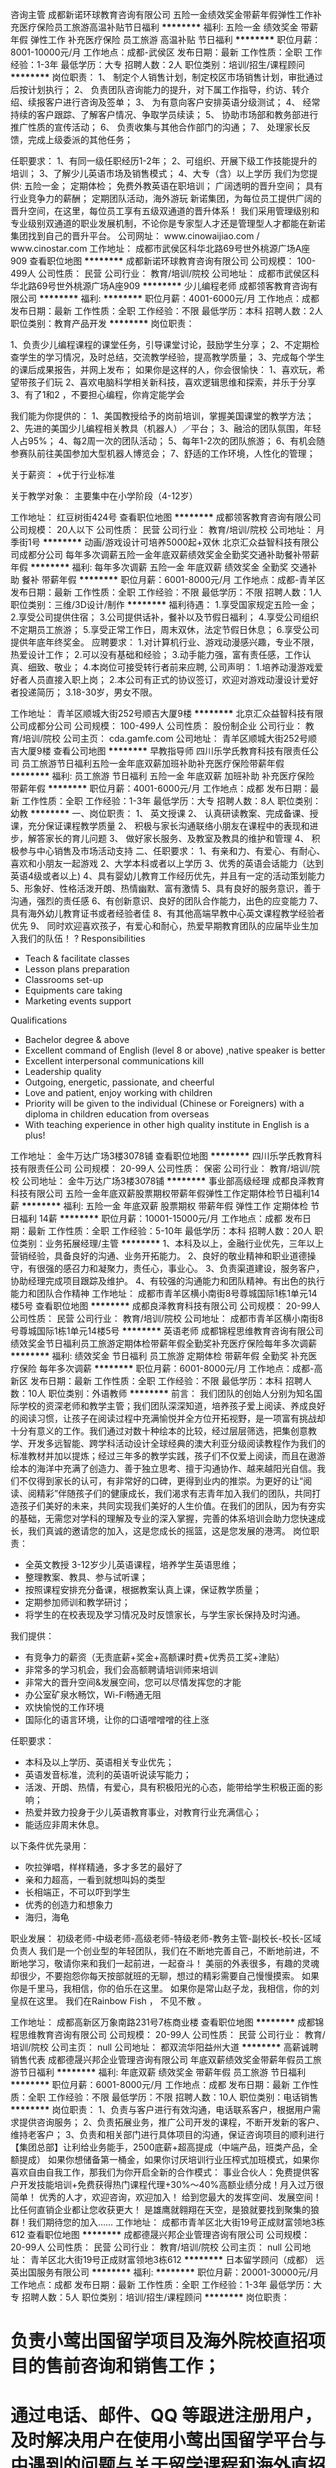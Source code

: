 咨询主管
成都新诺环球教育咨询有限公司
五险一金绩效奖金带薪年假弹性工作补充医疗保险员工旅游高温补贴节日福利
**********
福利:
五险一金
绩效奖金
带薪年假
弹性工作
补充医疗保险
员工旅游
高温补贴
节日福利
**********
职位月薪：8001-10000元/月 
工作地点：成都-武侯区
发布日期：最新
工作性质：全职
工作经验：1-3年
最低学历：大专
招聘人数：2人
职位类别：培训/招生/课程顾问
**********
岗位职责：
1、 制定个人销售计划，制定校区市场销售计划，审批通过后按计划执行；
2、 负责团队咨询能力的提升，对下属工作指导，约访、转介绍、续报客户进行咨询及签单；
3、 为有意向客户安排英语分级测试；
4、 经常持续的客户跟踪、了解客户情况、争取学员续读；
5、 协助市场部和教务部进行推广性质的宣传活动；
6、 负责收集与其他合作部门的沟通；
7、 处理家长反馈，完成上级委派的其他任务；

任职要求：
1、有同一级任职经历1-2年；
2、可组织、开展下级工作技能提升的培训；
3、了解少儿英语市场及销售模式；
4、大专（含）以上学历
我们为您提供:
五险一金；
定期体检；
免费外教英语在职培训；
广阔透明的晋升空间；
具有行业竞争力的薪酬；
定期团队活动，海外游玩 
新诺集团，为每位员工提供广阔的晋升空间，在这里，每位员工享有五级双通道的晋升体系！
我们采用管理级别和专业级别双通道的职业发展机制，不论你是专家型人才还是管理型人才都能在新诺集团找到自己的晋升平台。
公司网址： www.cinowaijiao.com  / www.cinostar.com
工作地址：
成都市武侯区科华北路69号世外桃源广场A座909
查看职位地图
**********
成都新诺环球教育咨询有限公司
公司规模：
100-499人
公司性质：
民营
公司行业：
教育/培训/院校
公司地址：
成都市武侯区科华北路69号世外桃源广场A座909
**********
少儿编程老师
成都领客教育咨询有限公司
**********
福利:
**********
职位月薪：4001-6000元/月 
工作地点：成都
发布日期：最新
工作性质：全职
工作经验：不限
最低学历：本科
招聘人数：2人
职位类别：教育产品开发
**********
岗位职责：

1、负责少儿编程课程的课堂任务，引导课堂讨论，鼓励学生分享；
2、不定期检查学生的学习情况，及时总结，交流教学经验，提高教学质量；
3、完成每个学生的课后成果报告，并网上发布；
如果你是这样的人，你会很愉快：
1、喜欢玩，希望带孩子们玩
2、喜欢电脑科学相关新科技，喜欢逻辑思维和探索，并乐于分享
3、有了1和2 ，不要担心编程，你肯定能学会

我们能为你提供的：
1、美国教授给予的岗前培训，掌握美国课堂的教学方法；
2、先进的美国少儿编程相关教具（机器人）／平台；
3、融洽的团队氛围，年轻人占95%；
4、每2周一次的团队活动；
5、每年1-2次的团队旅游；
6、有机会随参赛队前往美国参加大型机器人博览会；
7、舒适的工作环境，人性化的管理；

关于薪资：
   +优于行业标准

关于教学对象：
   主要集中在小学阶段（4-12岁）


工作地址：
红豆树街424号
查看职位地图
**********
成都领客教育咨询有限公司
公司规模：
20人以下
公司性质：
民营
公司行业：
教育/培训/院校
公司地址：
月季街1号
**********
动画/游戏设计可培养5000起+双休
北京汇众益智科技有限公司成都分公司
每年多次调薪五险一金年底双薪绩效奖金全勤奖交通补助餐补带薪年假
**********
福利:
每年多次调薪
五险一金
年底双薪
绩效奖金
全勤奖
交通补助
餐补
带薪年假
**********
职位月薪：6001-8000元/月 
工作地点：成都-青羊区
发布日期：最新
工作性质：全职
工作经验：不限
最低学历：不限
招聘人数：1人
职位类别：三维/3D设计/制作
**********
福利待遇：
1.享受国家规定五险一金；
2.享受公司提供住宿；
3.公司提供话补，餐补以及节假日福利；
4.享受公司组织不定期员工旅游；
5.享受正常工作日，周末双休，法定节假日休息；
6.享受公司提供年底年终奖金。
应聘要求：
1.对计算机行业、游戏动漫感兴趣，专业不限，热爱设计工作；
2.可以没有基础和经验；
3.动手能力强，富有责任感，工作认真、细致、敬业；
4.本岗位可接受转行者前来应聘,
公司声明：
1.培养动漫游戏爱好者人员直接入职上岗；
2.本公司有正式的协议签订，欢迎对游戏动漫设计爱好者投递简历；
3.18-30岁，男女不限。


工作地址：
青羊区顺城大街252号顺吉大厦9楼
**********
北京汇众益智科技有限公司成都分公司
公司规模：
100-499人
公司性质：
股份制企业
公司行业：
教育/培训/院校
公司主页：
cda.gamfe.com
公司地址：
青羊区顺城大街252号顺吉大厦9楼
查看公司地图
**********
早教指导师
四川乐学氏教育科技有限责任公司
员工旅游节日福利五险一金年底双薪加班补助补充医疗保险带薪年假
**********
福利:
员工旅游
节日福利
五险一金
年底双薪
加班补助
补充医疗保险
带薪年假
**********
职位月薪：4001-6000元/月 
工作地点：成都
发布日期：最新
工作性质：全职
工作经验：1-3年
最低学历：大专
招聘人数：8人
职位类别：幼教
**********
一、岗位职责：
1、 英文授课
2、 认真研读教案、完成备课、授课，充分保证课程教学质量
2、 积极与家长沟通联络小朋友在课程中的表现和进步，解答家长的育儿问题
3、 做好家长服务、及教室及教具的维护和管理
4、 积极参与中心销售及市场活动支持
二、任职要求：
1、有亲和力、有爱心、有耐心、喜欢和小朋友一起游戏
2、大学本科或者以上学历
3、优秀的英语会话能力（达到英语4级或者以上)
4、具有婴幼儿教育工作经历优先，并且有一定的活动策划能力
5、形象好、性格活泼开朗、热情幽默、富有激情
5、具有良好的服务意识，善于沟通，强烈的责任感
6、有创新意识、良好的团队合作能力，出色的应变能力
7、具有海外幼儿教育证书或者经验者佳
8、有其他高端早教中心英文课程教学经验者优先
9、 同时欢迎喜欢孩子，有爱心和耐心，热爱早期教育团队的应届毕业生加入我们的队伍！
? Responsibilities
- Teach & facilitate classes
- Lesson plans preparation
- Classrooms set-up
- Equipments care taking
- Marketing events support
Qualifications
- Bachelor degree & above
- Excellent command of English (level 8 or above) ,native speaker is better
- Excellent interpersonal communications kill
- Leadership quality
- Outgoing, energetic, passionate, and cheerful
- Love and patient, enjoy working with children
- Priority will be given to the individual (Chinese or Foreigners) with a diploma in children education from overseas
- With teaching experience in other high quality institute in English is a plus!

工作地址：
金牛万达广场3楼3078铺
查看职位地图
**********
四川乐学氏教育科技有限责任公司
公司规模：
20-99人
公司性质：
保密
公司行业：
教育/培训/院校
公司地址：
金牛万达广场3楼3078铺
**********
事业部高级经理
成都良泽教育科技有限公司
五险一金年底双薪股票期权带薪年假弹性工作定期体检节日福利14薪
**********
福利:
五险一金
年底双薪
股票期权
带薪年假
弹性工作
定期体检
节日福利
14薪
**********
职位月薪：10001-15000元/月 
工作地点：成都
发布日期：最新
工作性质：全职
工作经验：5-10年
最低学历：本科
招聘人数：20人
职位类别：业务拓展经理/主管
**********
1、本科及以上，金融行业优先，三年以上营销经验，具备良好的沟通、业务开拓能力。 2、良好的敬业精神和职业道德操守，有很强的感召力和凝聚力，责任心，事业心。   3、负责渠道建设，服务客户，协助经理完成项目跟踪及维护。 4、有较强的沟通能力和团队精神。有出色的执行能力和团队合作精神 工作地址：
成都市青羊区横小南街8号尊城国际1栋1单元14楼5号
查看职位地图
**********
成都良泽教育科技有限公司
公司规模：
20-99人
公司性质：
民营
公司行业：
教育/培训/院校
公司地址：
成都市青羊区横小南街8号尊城国际1栋1单元14楼5号
**********
英语老师
成都锦程思维教育咨询有限公司
绩效奖金节日福利员工旅游定期体检带薪年假全勤奖补充医疗保险每年多次调薪
**********
福利:
绩效奖金
节日福利
员工旅游
定期体检
带薪年假
全勤奖
补充医疗保险
每年多次调薪
**********
职位月薪：6001-8000元/月 
工作地点：成都-高新区
发布日期：最新
工作性质：全职
工作经验：不限
最低学历：本科
招聘人数：10人
职位类别：外语教师
**********
前言：
我们团队的创始人分别为知名国际学校的资深老师和教学主管；我们团队深深知道，培养孩子爱上阅读、养成良好的阅读习惯，让孩子在阅读过程中充满愉悦并全方位开拓视野，是一项富有挑战却十分有意义的工作。我们通过对数十种绘本的比较，经过层层筛选，把集创意教学、开发多远智能、跨学科活动设计全球经典的澳大利亚分级阅读教程作为我们的标准教材并加以提炼；经过三年多的教学实践，孩子们不仅爱上阅读，而且在遨游绘本的海洋中充满了创造力、善于独立思考、擅于沟通协作、越来越阳光自信。我们不仅得到家长的认可，有非常好的口碑，更得到业内的推崇。为更好的让“阅读、阅精彩”伴随孩子们的健康成长，我们渴求有志青年加入我们的团队，共同打造孩子们美好的未来，共同实现我们美好的人生价值。在我们的团队，因为有夯实的基础，无需您对学科的理解及专业的深入掌握，完善的体系培训会助力您快速成长，我们真诚的邀请您的加入，这是您成长的摇篮，这是您发展的港湾。
岗位职责：
- 全英文教授 3-12岁少儿英语课程，培养学生英语思维；
- 整理教案、教具、参与试听课；
- 按照课程安排充分备课，根据教案认真上课，保证教学质量；
- 定期参加师训和教学研讨；
- 将学生的在校表现及学习情况及时反馈家长，与学生家长保持及时沟通。

我们提供：
-   有竞争力的薪资（无责底薪+奖金+高额课时费+优秀员工奖+津贴）
-   非常多的学习机会，我们会高额聘请培训师来培训
-   非常大的晋升空间&发展空间，您可以尽情发挥您的才能
-   办公室矿泉水畅饮，Wi-Fi畅通无阻
-   欢快愉悦的工作环境
-   国际化的语言环境，让你的口语噌噌噌的往上涨

任职要求：
- 本科及以上学历、英语相关专业优先；
- 英语发音标准，流利的英语听说读写能力；
- 活泼、开朗、热情，有爱心，具有积极阳光的心态，能带给学生积极正面的影响；
- 热爱并致力投身于少儿英语教育事业，对教育行业充满信心；
- 能适应非周末休息。

以下条件优先录用：
- 吹拉弹唱，样样精通，多才多艺的最好了
- 亲和力超高，一看到就想叫妈的类型
- 长相端正，不可以吓到学生
- 优秀的创造力和想象力
- 海归，海龟

职业发展：
初级老师-中级老师-高级老师-特级老师-教务主管-副校长-校长-区域负责人
我们是一个创业型的年轻团队，我们在不断地完善自己，不断地前进，不断地学习，敬请你来和我们一起前进，一起奋斗！
美丽的外表很多，有趣的灵魂却很少，不要抱怨你每天按部就班的无聊，想过的精彩需要自己慢慢摸索。
如果你是千里马，我相信，你的伯乐在这里。
如果你是常山赵子龙，我相信，你的刘皇叔在这里。
我们在Rainbow Fish ， 不见不散 。

工作地址：
成都高新区万象南路231号7栋商业楼
查看职位地图
**********
成都锦程思维教育咨询有限公司
公司规模：
20-99人
公司性质：
民营
公司行业：
教育/培训/院校
公司主页：
null
公司地址：
都双流华阳益州大道
**********
高薪诚聘销售代表
成都德晟兴邦企业管理咨询有限公司
年底双薪绩效奖金带薪年假员工旅游节日福利
**********
福利:
年底双薪
绩效奖金
带薪年假
员工旅游
节日福利
**********
职位月薪：6001-8000元/月 
工作地点：成都
发布日期：最新
工作性质：全职
工作经验：不限
最低学历：不限
招聘人数：10人
职位类别：电话销售
**********
岗位职责：
1、负责与客户进行有效沟通，电话联系客户，根据用户需求提供咨询服务；
2、负责拓展业务，推广公司开发的课程，不断开发新的客户、维持老客户；
3、负责和相关部门进行具体项目的沟通，保证咨询项目的顺利进行
【集团总部】让利给业务能手，2500底薪+超高提成（中端产品，班类产品，全额提成）
如果你想储备第一桶金，如果你讨厌培训行业压榨式加班模式，如果你喜欢自由自我工作，那我们为你开启全新的合作模式：
事业合伙人：免费提供客户开发技能培训+免费获得热门课程代理+30%～40%高额业绩分成！月入过万很简单！
优秀的人才，欢迎咨询，欢迎加入！
给到您最大的发挥空间、发展空间！
比任何直销企业都让您收获更大！
是雄鹰就翱翔在天空，是狼就要找到聚集的狼群！我们期待您的加入……
工作地址：
成都市青羊区北大街19号正成财富领地3栋612
查看职位地图
**********
成都德晟兴邦企业管理咨询有限公司
公司规模：
20-99人
公司性质：
民营
公司行业：
教育/培训/院校
公司主页：
null
公司地址：
青羊区北大街19号正成财富领地3栋612
**********
日本留学顾问（成都）
远英出国服务有限公司
**********
福利:
**********
职位月薪：20001-30000元/月 
工作地点：成都
发布日期：最新
工作性质：全职
工作经验：1-3年
最低学历：大专
招聘人数：5人
职位类别：培训/招生/课程顾问
**********
岗位职责：
* 负责小莺出国留学项目及海外院校直招项目的售前咨询和销售工作；
* 通过电话、邮件、QQ 等跟进注册用户，及时解决用户在使用小莺出国留学平台与中遇到的问题与关于留学课程和海外直招项目流程存在的疑问；
* 通过积极的网络沟通与线下沟通等分析留学申请者实际需求，制定相应的留学方案；
* 整理分类客户提交的评估信息，与教学研究部门保持沟通，并根据小莺出国学员数据库辅助学员指定升学策略并反馈。
* 通过各种渠道收集和整理在读学员和潜在用户反馈，向教研部门提出改善建议；
* 与客户沟通，建立长期可信赖关系；
* 销售合同签订和客户收款；
* 负责用户在课程培训和海外院校申请过程中遇到的问题。

任职要求：
* 热爱销售工作，勤奋踏实，抗压能力强；
* 有较强沟通表达和说服能力,有较好的行业理解能力，理解客户需求和项目推进能力强；
* 有较强的学习能力和自我提升能力，能够积极主动提出产品修改建议;
* 有相关销售顾问类工作经验；
* 具备日语N2等级证书／日语专业或日本留学经验的优先。

福利待遇
* 全开放式办公空间，宽敞明亮的办公环境
* 标配 Macbook电脑
* 员工免费书籍购买，在线课程报销
* 每月一次的团建活动，丰富你的生活
* 开放式办公环境，轻松愉快的团队氛围
* 年度海外旅游

工作地址：
成都
查看职位地图
**********
远英出国服务有限公司
公司规模：
100-499人
公司性质：
民营
公司行业：
教育/培训/院校
公司主页：
http://www.xiaoying.net
公司地址：
上海市徐汇区肇嘉浜路789号均瑶国际29层E2
**********
舞蹈（民族民间舞）编导
四川知点文化教育咨询有限公司
交通补助餐补通讯补贴加班补助
**********
福利:
交通补助
餐补
通讯补贴
加班补助
**********
职位月薪：2001-4000元/月 
工作地点：成都
发布日期：最新
工作性质：全职
工作经验：1-3年
最低学历：本科
招聘人数：2人
职位类别：导演/编导
**********
经验条件：
1、相关专业毕业，热爱舞蹈
2、具有较好的基本功训练
3、男女各1名
4、对于舞蹈编排较为感兴趣
工作内容：
1、武侯区市民文化艺术培训学校舞教学；
2、组织辅导武侯区基层文艺团队建设；
3、组织街道社区文化辅导员业务培训；
4、协助完成相关舞蹈编排

工作地址：
成都市武侯区文化馆
查看职位地图
**********
四川知点文化教育咨询有限公司
公司规模：
20-99人
公司性质：
民营
公司行业：
教育/培训/院校
公司地址：
成都市武侯区文化馆（九兴大道137号）
**********
市场专员(底薪4000+提成+五险一金)
成都新诺环球教育咨询有限公司
五险一金绩效奖金带薪年假弹性工作补充医疗保险员工旅游高温补贴节日福利
**********
福利:
五险一金
绩效奖金
带薪年假
弹性工作
补充医疗保险
员工旅游
高温补贴
节日福利
**********
职位月薪：4001-6000元/月 
工作地点：成都-武侯区
发布日期：最新
工作性质：全职
工作经验：不限
最低学历：大专
招聘人数：3人
职位类别：市场专员/助理
**********
我们为您提供:
五险一金;
定期体检,
免费外教英语在职培训;
广阔透明的晋升空间;
具有行业竞争力的薪酬；
定期团队活动，海外游玩；

岗位职责：
1）负责在所辖小学、幼儿园、社区张贴甲方的品牌、课程和活动宣传海报，派发宣传单页。
2）负责收集规定数量的家长、学生意向名单。
3）负责协助公司活动宣传工作。

任职要求：
1）大学专科及以上学历，市场营销学优先录用；
2）为人诚实，勤奋，吃苦耐劳，具有团队精神。
 公司网址： www.cinowaijiao.com  / www.cinostar.com
工作地址:(面试通过可到较近校区工作)
成都市武侯区科华紫荆东路49号紫荆美熙广场三楼行动英语
成都市武侯区科华北路69号世外桃源广场A座909外教中国

工作地址：
成都市武侯区科华北路69号世外桃源广场A座909
查看职位地图
**********
成都新诺环球教育咨询有限公司
公司规模：
100-499人
公司性质：
民营
公司行业：
教育/培训/院校
公司地址：
成都市武侯区科华北路69号世外桃源广场A座909
**********
表演老师
成都幕唯影视文化传媒有限公司
**********
福利:
**********
职位月薪：2001-4000元/月 
工作地点：成都
发布日期：最新
工作性质：全职
工作经验：不限
最低学历：大专
招聘人数：4人
职位类别：幼教
**********
岗位职责：
1、完成教学教案每次课进行的内容。
2、授课语言生动，富有童趣，表情丰富，态度热情，肢体动作协调。
3、教案合理，符合学员年龄，每个环节目的明确，整堂课串接自然。
4、维护与家长的良好关系；
5、积极完成教学总监、总经理交办的其他工作,认真配合其他部门做好工作。
6、定时召开教学研讨会，精研课程结构，相互学习提高。
7、服从上级领导安排的其它工作。

任职要求：
1、大专及以上学历，儿童影视表演相关教学经验或表演艺术方面获得相关奖项者优先；
2、愿意投身教育行业，富有爱心；；
3、教学能力强，性格开朗，亲和力强，普通话标准，语言组织表达能力强；
4、有较强的团队沟通和协调意识。
  工作地址：
青羊区东胜街8号庄森大厦2楼
查看职位地图
**********
成都幕唯影视文化传媒有限公司
公司规模：
20-99人
公司性质：
民营
公司行业：
媒体/出版/影视/文化传播
公司地址：
青羊区东胜街8号庄森大厦2楼
**********
销售主管
成都国子联教育科技有限公司
创业公司股票期权五险一金绩效奖金交通补助餐补节日福利年终分红
**********
福利:
创业公司
股票期权
五险一金
绩效奖金
交通补助
餐补
节日福利
年终分红
**********
职位月薪：8001-10000元/月 
工作地点：成都
发布日期：最新
工作性质：全职
工作经验：不限
最低学历：不限
招聘人数：6人
职位类别：销售主管
**********
一、(无责底薪3600元+绩效考核900+业绩提成+团队津贴) = 综合薪资8000元以上+动态晋升 6人
岗位职责：
1、负责公司“商学通”平台B端用户（培训机构）的签约入驻相关工作；
2、根据部门销售计划，完成个人的签约入驻目标；
3、入驻培训机构的客情维护，实现客户的转介绍工作；
任职要求：
1、需2年以上销售经验；
2、具有专业的“实战销售、商务谈判”等能力；
3、优先：有培训教育行业1年以上工作经验者；
4、有积极进取的精神，勇于挑战高薪，能接受川内出差；
薪资待遇：
1、底薪+业务补助+岗位津贴+绩效奖金+高额提成+管理津贴+相关福利+期权+红利(收入由自己的勤奋程度决定，没有上限)；
2、提供快速晋升通道与广阔的职业成长空间；
国子联教育期待您的加入，让我们一起携手并进，共创辉煌！
工作地址：
武侯区红牌楼广场3号楼7楼711号
查看职位地图
**********
成都国子联教育科技有限公司
公司规模：
20-99人
公司性质：
民营
公司行业：
教育/培训/院校
公司主页：
http://www.ososxt.com/
公司地址：
武侯区红牌楼广场3号楼7楼711号
**********
线上营销-新媒体专员
成都玩味文化传播有限公司
五险一金全勤奖带薪年假
**********
福利:
五险一金
全勤奖
带薪年假
**********
职位月薪：2001-4000元/月 
工作地点：成都
发布日期：最新
工作性质：全职
工作经验：1-3年
最低学历：不限
招聘人数：1人
职位类别：品牌专员/助理
**********
1、负责微信公众账号和微博的日常运营和维护工作；
2、负责官网，美拍，秒拍，B站等视频上传工作；
3、负责各大上传网站粉丝互动，增加粉丝数量，粉丝活跃度和忠诚度，邀请用户进店体验；
4、关注热点，策划热点营销；
5、与外部有价值的平台或资源寻求合作，聚集人气，扩大影响力。
6、具备图片设计和处理能力。
 任职要求：
1、不限学历，性别不限，1年以上相关工作经验；
2、热爱街舞行业，新媒体行业和自媒体运营，对微信、微博、互联网等平台较为熟悉；
4、对移动互联网发展和时下热点高度关注，思维活跃、有创意、有较强的文字编辑能力；
5、有独立策划、实施新媒体活动的能力；
6、积极主动，责任心强，有良好的团队意识；
7、能服从领导安排，及时完成领导交给的工作。
8、会图片设计软件（PS图片处理软件必须会）

工作地址：
成都市武侯区锦绣路1号保利中心B座815
查看职位地图
**********
成都玩味文化传播有限公司
公司规模：
20-99人
公司性质：
民营
公司行业：
教育/培训/院校
公司地址：
成都市武侯区锦绣路1号保利中心B座815
**********
内容运营专员
成都舞邦文化传播有限公司
健身俱乐部五险一金绩效奖金
**********
福利:
健身俱乐部
五险一金
绩效奖金
**********
职位月薪：4000-5000元/月 
工作地点：成都
发布日期：最新
工作性质：全职
工作经验：1年以下
最低学历：大专
招聘人数：1人
职位类别：内容运营
**********
岗位职责：
1、在美拍、微博、ins、kolo等自媒体平台上注册舞蹈大师的个人账号并维护日常运营；
2、向各大媒体平台定期上传公司视频，提升粉丝量；
3、公司视频定期归类（如：视频、图片）；
4、其他内容运营、推广工作。

任职要求：
1、了解街舞舞圈者优先考虑；
2、具备良好的文案写作能力；
3、熟悉电脑操作，并具备基本英语基础；
4、1年以上相关工作经验；
5、大学专科及以上学历；
6、年龄要求25岁以下。

工作地址：
成都高新区天府大道北段1199号银泰中心in99
**********
成都舞邦文化传播有限公司
公司规模：
20-99人
公司性质：
股份制企业
公司行业：
教育/培训/院校
公司地址：
成都锦江区人民南路二段1号仁恒置地商场401
**********
高薪教育咨询师+课程顾问
北京京翰英才教育科技有限公司青羊区分公司
五险一金年底双薪绩效奖金加班补助带薪年假员工旅游节日福利
**********
福利:
五险一金
年底双薪
绩效奖金
加班补助
带薪年假
员工旅游
节日福利
**********
职位月薪：6001-8000元/月 
工作地点：成都-青羊区
发布日期：最新
工作性质：全职
工作经验：不限
最低学历：大专
招聘人数：3人
职位类别：培训/招生/课程顾问
**********
 任职要求：
我们会给您同行最好的待遇、最好的平台和最好的发展空间，所以我们也希望遇见最好的您！只要您勤奋、爱学习、敢挑战！
岗位职责:
1、负责咨询电话的接听、做好相应的信息记录
2、定期对各户进行回访
3、负责客户约访与接待，帮助分析、诊断学生的学习状况，制定文化课程辅导计划与方案
4、完成领导交办的其他临时性的工作
任职资格:
1、形象气质良好
2、人际交流、沟通能力强，说服能力好，有一定的亲和力 
3、具有强烈的销售意识，服务意识.思维灵活、学习、谈判能力强 
4、有团队合作精神和敬业精神，执行力好，抗压能力强，富有责任心。
5、敢于挑战自我，挑战高薪
6、有同行经验者或师范院校毕业者优先录用
联系电话：王老师 15828560902   邓老师 13689068053
  工作地址：
四川成都青羊区天府广场城市之心32楼
查看职位地图
**********
北京京翰英才教育科技有限公司青羊区分公司
公司规模：
100-499人
公司性质：
民营
公司行业：
教育/培训/院校
公司主页：
null
公司地址：
四川成都青羊区天府广场城市之心32楼
**********
语文老师
成都晨阳文化发展有限责任公司
全勤奖五险一金绩效奖金节日福利带薪年假
**********
福利:
全勤奖
五险一金
绩效奖金
节日福利
带薪年假
**********
职位月薪：2001-4000元/月 
工作地点：成都-青羊区
发布日期：最新
工作性质：全职
工作经验：不限
最低学历：不限
招聘人数：5人
职位类别：培训师/讲师
**********
职位要求：汉语言文学专业或相关专业毕业，熟悉小学教材，写作功底好，有爱心，具有丰富的心理学、教育学知识；具有深厚的文学功底，扎实的教学基本功；能够因材施教，能调动学生的积极性和主动性，工作认真负责；普通话流利，性格开朗，具有一定的亲和力，耐心细致；创新能力较强，有小学、初中讲解经验优先考虑。优秀应届毕业生可放宽要求。
工作地址：
青羊区东顺路95号
查看职位地图
**********
成都晨阳文化发展有限责任公司
公司规模：
20-99人
公司性质：
民营
公司行业：
教育/培训/院校
公司地址：
成都市青羊区东顺路95号
**********
外勤讲师助理
四川诺安盾科技有限公司
五险一金年底双薪绩效奖金全勤奖包住带薪年假定期体检节日福利
**********
福利:
五险一金
年底双薪
绩效奖金
全勤奖
包住
带薪年假
定期体检
节日福利
**********
职位月薪：3000-5500元/月 
工作地点：成都-青羊区
发布日期：最新
工作性质：全职
工作经验：不限
最低学历：大专
招聘人数：15人
职位类别：培训助理/助教
**********
前言：如果你没来诺盾上过班，请别说成都没有好工作！
岗位职责：
1、主要协助讲师对内勤部已经落实好的各企事业单位进行健康紧急救护知识职业病预防、及环境污染和应急处理方法的宣传和普及等工作，认真完成讲师安排的各项工作；
2、推行国家卫生部3+1工程项目；
3、让人民群众真正的认识健康、重视健康，从而提高健康安全意识，进而在单位、公共场所、家庭能有效提高健康意识，真正做到防患于未然，对自身生命健康安全做一个有力预防保障；
4、有相关培训助理或者销售讲师类工作经验者优先，欢迎广大应届生加入。
任职要求：
1.男170cm以上，女160cm以上， 形象好气质佳，能适应短期省内出差
2.沟通表达能力强，富有激情，具有较强的亲和力和感染力；
3.大中专以上文化程度，退伍军人优先；
发展空间:试用期-正式期-储备干部（副科）-科长-主任-经理-副总
注：以上职位均提供专业培训，享受国家法定节假日，提供广泛职业晋级空间，所以还在找工作的你来这里准没错儿！！
工作地址：
成都锦江区提督街58号锦阳商厦18楼A座
查看职位地图
**********
四川诺安盾科技有限公司
公司规模：
1000-9999人
公司性质：
民营
公司行业：
政府/公共事业/非盈利机构
公司主页：
http://www.119120.org/
公司地址：
成都锦江区提督街58号锦阳商厦18楼A座
**********
会销总监
四川奇速教育科技有限公司
五险一金绩效奖金全勤奖餐补节日福利员工旅游弹性工作交通补助
**********
福利:
五险一金
绩效奖金
全勤奖
餐补
节日福利
员工旅游
弹性工作
交通补助
**********
职位月薪：6000-12000元/月 
工作地点：成都
发布日期：最新
工作性质：全职
工作经验：3-5年
最低学历：本科
招聘人数：5人
职位类别：销售总监
**********
（一）岗位职责：
1. 负责公司会销渠道的开拓与维护；
2. 根据公司战略规划，负责公司全年会销活动的策划、宣传、推进和落地等相关工作；
3. 制定会议营销的宣传推广计划、销售计划、会议营销方案和规范化流程；
4. 负责会销团队的搭建，建立相关制度和标准，进行有效的团队管理、绩效考核等相关工作
完成其他相关任务。
（二）职位要求：
1. 本科以上学历，能力优异可适当放宽条件；
2. 精通会销运作流程，有大型会销产品推广活动成功经验；
3. 有3年以上销售管理岗位经验，熟悉会销体系及技巧并能进行相关培训；
4. 有独立成功签约100万或以上金额的消费服务合作合同者优先；
5. 目标感强，有责任心，能承受较大的工作压力，具备良好的沟通表达能力、学习能力及团队合作能力；

工作地址：
成华区建材路39号隆鑫九熙广场二期3栋1515
查看职位地图
**********
四川奇速教育科技有限公司
公司规模：
20-99人
公司性质：
民营
公司行业：
教育/培训/院校
公司地址：
成华区建材路39号隆鑫九熙广场二期3栋1515
**********
动画设计助理6000起
北京汇众益智科技有限公司成都分公司
五险一金年底双薪加班补助包住餐补房补员工旅游节日福利
**********
福利:
五险一金
年底双薪
加班补助
包住
餐补
房补
员工旅游
节日福利
**********
职位月薪：8001-10000元/月 
工作地点：成都
发布日期：最新
工作性质：全职
工作经验：不限
最低学历：中专
招聘人数：3人
职位类别：多媒体/动画设计
**********
岗位条件：
1、热爱计算机，热爱动漫，热爱网络游戏。（非销售、非保险岗位）
2、希望获得一份有长远发展、稳定、有晋升空间的工作。
3、工作认真、细致、敬业，责任心强。
4，可无美术和计算机编程基础，但要有简单的计算机操作常识
4、有无经验游戏或者动漫工作经验皆可。
应聘要求：
中专及以上学历均可，理工科类优先；
18-30岁，男女不限。
加入我们需要你具备什么？
1、热爱动漫游戏（我们只看你是否有意愿）
2、学历不是你的硬指标（我们只看能力，只认付出）
3、有良好的服务意识、综合素质（热爱互联网的更加适合）
4、能吃苦耐劳、做事严谨（目标需要靠自己的付出去实现）
5、有相关专业者优先考虑（团队合作与毅力，是我们最看重的精神）
6、一视同仁（我们会是你融入社会，成长的最好平台）
待遇：
五天制，早上九点到下午六点，周六日双休；
五险一金，法定节假日休息，定期旅游；
每年一次体检

工作地址：
青羊区顺城大街252号顺吉大厦9楼
**********
北京汇众益智科技有限公司成都分公司
公司规模：
100-499人
公司性质：
股份制企业
公司行业：
教育/培训/院校
公司主页：
cda.gamfe.com
公司地址：
青羊区顺城大街252号顺吉大厦9楼
查看公司地图
**********
市场部经理
四川凯德乐学教育咨询有限公司
五险一金绩效奖金全勤奖交通补助通讯补贴弹性工作节日福利员工旅游
**********
福利:
五险一金
绩效奖金
全勤奖
交通补助
通讯补贴
弹性工作
节日福利
员工旅游
**********
职位月薪：8001-10000元/月 
工作地点：成都
发布日期：最新
工作性质：全职
工作经验：3-5年
最低学历：本科
招聘人数：1人
职位类别：市场主管
**********
岗位职责
1.根据市场趋势，对品牌策略、市场布局、营销政策、进行制定和优化，并做好统筹执行；
2.策划年度、季度、月度市场推广活动，对整体方向和具体事务做好把控，有序推进市场工作；
3.协调内外部资源，深度整合及运用新媒体营销方式，促进公司营销目标达成；
4.管理好市场团队，对校区市场人员指导和激励；

任职要求：
1.本科以上学历，28岁及以上。
2.五年以上市场推广经验，至少三年教育培训行业市场管理经验；
3.良好的团队合作精神和团队建设能力，亲和力强，善于沟通，具备良好的组织协调能力，有激情和创造力；
4.了解K12、语言培训行业市场；
5.有很强的策划能力，市场意识敏锐，具备较强的开拓精神和业务推进能力；
6.熟悉新媒体运营方式，有优秀的资源整合能力；
7.具备良好的沟通、协调能力及丰富的团队管理经验。

薪资待遇
1.购买五险一金
2.良好学习发展平台
3.错峰出行：09:30-17:30
4.Nice同事，舒适办公环境
工作地址：
康普雷斯大厦1单元2506室
查看职位地图
**********
四川凯德乐学教育咨询有限公司
公司规模：
100-499人
公司性质：
民营
公司行业：
教育/培训/院校
公司地址：
盛和一路88号康普雷斯大厦A座2506室
**********
3D角色师
成都致绘科技有限公司
五险一金年底双薪绩效奖金弹性工作节日福利
**********
福利:
五险一金
年底双薪
绩效奖金
弹性工作
节日福利
**********
职位月薪：5000-10000元/月 
工作地点：成都
发布日期：最新
工作性质：全职
工作经验：3-5年
最低学历：不限
招聘人数：2人
职位类别：三维/3D设计/制作
**********
根据原画熟练制作3D模型，UV和绘制贴图，优先写实风格有MMO经验者更佳。
工作地址：
成都市天府软件园G区8栋4楼
查看职位地图
**********
成都致绘科技有限公司
公司规模：
20-99人
公司性质：
民营
公司行业：
计算机软件
公司地址：
成都市天府软件园G区8栋4楼
**********
课程顾问/课程销售/招生顾问
成都安妮花教育科技有限公司
绩效奖金五险一金全勤奖带薪年假节日福利
**********
福利:
绩效奖金
五险一金
全勤奖
带薪年假
节日福利
**********
职位月薪：6001-8000元/月 
工作地点：成都-青羊区
发布日期：最新
工作性质：全职
工作经验：1-3年
最低学历：大专
招聘人数：2人
职位类别：培训/招生/课程顾问
**********
岗位职责：
1.与潜在客户保持积极的沟通、约访、接待及促成成交；
2.根据公司咨询流程对学生的学习情况做出分析与诊断，制定辅导计划与方案；
3.完成本月个人招生任务，发挥团队的精神，团结大家达成总业绩目标。
任职要求：
1.具有良好的职业操守和敬业精神；
2.学习能力强，抗压能力强；
3.语言表达能力优秀，富有亲和力、责任心、擅长与学生及家长沟通；
4.有良好的团队合作精神，协助团队完成整体招生目标；
5.有培训销售或教学经验者优先；
6.英语素养良好者优先。
福利待遇：
1.无责任底薪+丰厚提成+季度奖金+带薪年假，公司提供完善的薪酬福利体系以及严谨的绩效考核标准；
2.一经录用即签订用工合同，提供带薪的岗前培训，购买五险一金；
3.广阔的晋升空间，公平的晋升机制；
4.无需外访客户，公司提供资源；
5.带薪年假、国家法定假、婚假、产假、春节10天带薪假期、节假日及生日礼品；
6.晋升空间：1.技术线：初级课程顾问—高级课程顾问-资深级课程顾问；
            2.管理线：课程顾问-销售组长-销售经理—中心校长。
工作地址：世豪广场（天府二街）；凯德天府（火车南站旁）；金沙园（金沙小学对面）。
公司网址：www.anniekids.org
安妮花，欢迎您的加入！
 
工作地址：
金阳路33号30栋2楼
查看职位地图
**********
成都安妮花教育科技有限公司
公司规模：
100-499人
公司性质：
民营
公司行业：
教育/培训/院校
公司主页：
www.annnikids.org
公司地址：
高新区天仁路388号凯德天府4层（火车南站）
**********
经纪人助理
成都幕唯影视文化传媒有限公司
五险一金绩效奖金年终分红全勤奖
**********
福利:
五险一金
绩效奖金
年终分红
全勤奖
**********
职位月薪：2001-4000元/月 
工作地点：成都
发布日期：最新
工作性质：全职
工作经验：不限
最低学历：大专
招聘人数：20人
职位类别：销售代表
**********
职位描述：
1.负责公司与艺人之间的沟通，协调，挖掘潜在艺人；
2.艺人面试，处理艺人与演艺工作相关的日常事务；
3.执行艺人推广，宣传活动，协调艺人演出等各项事宜；
4.配合经纪人对公司艺人进行管理，跟进艺人培训进度和包装计划；
5.掌握行业最新动态，收集，整理相关业务信息资料，建立信息资料库。 
任职要求：
1.形象好、气质佳，性格稳重，亲和力强；
2.沟通表达能力极强，思维敏捷，条理清晰；
3.喜欢挑战、有激情，有强烈的企图心和成功欲望；
4.工作认真细致，具有极强的主观能动性和自我约束力；
5.此职位欢迎应届毕业生；
PS. 
1.爱吃爱玩年轻逗比们总是欢乐多，工作之余，一定要一起玩的新奇又有料 
2.每年出国团队旅行，小伙伴们一起去看看世界
  工作地址：
四川省成都市青羊区东胜街8号庄森大厦2层
查看职位地图
**********
成都幕唯影视文化传媒有限公司
公司规模：
20-99人
公司性质：
民营
公司行业：
媒体/出版/影视/文化传播
公司地址：
青羊区东胜街8号庄森大厦2楼
**********
咨询助理/咨询经理
四川首翔科技有限公司
创业公司每年多次调薪五险一金年底双薪绩效奖金年终分红股票期权带薪年假
**********
福利:
创业公司
每年多次调薪
五险一金
年底双薪
绩效奖金
年终分红
股票期权
带薪年假
**********
职位月薪：4000-8000元/月 
工作地点：成都
发布日期：最新
工作性质：全职
工作经验：1年以下
最低学历：本科
招聘人数：10人
职位类别：咨询经理/主管
**********
*丰富的薪资奖励：底薪+提成+多形式额外奖金；只要你足够努力，20万年薪不是梦想
*发展空间：专业和管理双向发展通道，内容丰富的员工培训（新人培训、职业培训、管理技能培训、外部专业培训）
*本科及以下学历勿投简历
岗位职责：

负责与客户进行有效沟通，根据用户需求提供咨询服务；
负责撰写咨询服务的文案文本，保证咨询服务的质量；
负责对客户进行培训和指导，并提出合理的建议和分析报告；、
负责整体项目规划；
负责和相关部门进行具体项目的沟通，保证咨询项目的顺利进行。

任职资格：

本科及以上学历，欢迎实习生踊跃参加；
熟练使用office办公软件、具有一定基础的文字功底；
工作认真踏实，较好的学历能力，能承受一定的工作压力；
品行端正、身体健康、富有敬业精神；
具有良好的沟通能力和文字表达能力；
团队合作能力强；
有军工保密岗位工作经验者优先。
工作时间：周一至周五 早9:00-晚17：00，周末双休。

工作地址：
武侯区观南上域4-1-202
查看职位地图
**********
四川首翔科技有限公司
公司规模：
20-99人
公司性质：
民营
公司行业：
专业服务/咨询(财会/法律/人力资源等)
公司地址：
武侯区观南上域4-1-202
**********
（靠谱）课程顾问/咨询师/客服专员/销售
成都市金牛区九方文化艺术培训学校
五险一金绩效奖金带薪年假补充医疗保险员工旅游节日福利
**********
福利:
五险一金
绩效奖金
带薪年假
补充医疗保险
员工旅游
节日福利
**********
职位月薪：4000-8000元/月 
工作地点：成都
发布日期：最新
工作性质：全职
工作经验：不限
最低学历：大专
招聘人数：3人
职位类别：销售代表
**********
谈梦想很容易，难在如何下手，找到成就感；
给你干货，站着挣钱；
有人带你，持续学习，不坑，不浪费生命；
人性化年轻化待遇福利氛围；
就在这里！（可极速预约面试）
 ABOUT US/关于我们
我们是成都最大的连锁美术品牌
我们在成都有八大校区
我们十二年专注美术                
我们是 九方美术
 WHAT WE DO/我们做什么
和美有关的：美术高考培训、成人手绘培训、少儿美术培训、出国留学、画展、美术周边；
我们相信艺术和艺术教育未来在中国有无穷的发展；
因为艺术来源生活，高于生活；
我们绝不只是教画画的，我们做的是平台，做的是理念！
 OUR VISION/九方愿景
成为美术人逐梦的桥梁；成为认识美术的窗口；成为最具影响力的美术机构
 OUR TEAM/我们团队
直属企划部，系统性培训、学习；策划、营销、地推、市场，丰富的跨界知识；
如果你够格，有海量的成就等你去实现！
最强的团队，我们用“互联网+”的思维做艺术！
未来输出方向：咨询师->高级咨询师->区域咨询主管->咨询总监（企划方向）
                                ->校长->多校主管-区域校长（运营管理方向）
 YOUR JOB NAME/你的岗位是什么
课程顾问/咨询师/咨询专员/客服专员/销售专员/销售经理
 WHAT YOU DO/你做什么
咨询：各种渠道来源的到店新客户咨询，转化报名（完整产品、技能培训）
数据：整理反馈咨询、竞品、消费者等市场数据，进行大数据管理
招生：配合企划部-市场地推组进行市场活动，包括地推、活动、异业合作等
协助配合：配合校区其他岗位客服等工作
 QUALITY REQUIREMENTS /素质要求
1. 大专以上学历，20-30岁，性别不限，熟练使用office，欢迎应届毕业生。
2. 【沟通】性格开朗活泼，乐于与人沟通，有一定销售能力。
3. 【学习力】有较强的学习能力和意愿。
4. 【协作】擅长团队合作，有自信、有责任感。
5. 【服务】有较强的服务意识，诚实正直，吃苦耐劳。
 WE OFFER/我们提供
待遇：底薪+绩效+提成+丰富奖金=3000元-10000元，半年周期性调薪。
福利：该有的都有，各种温馨福利、员工及家人学习福利、年假、旅游等。
工作时间：早晚班轮休，单双休
工作地点：双楠/建设/科华/牛市口/南苑/金沙/永陵/蜀汉路（根据工作需要和个人意愿协调安排）
 成都地区发展最快、最有前景的美术机构（前三），年轻化团队、艺术氛围、有个性、不LOW、人性化管理，来试试？
 机会就在眼前！只要你有能力、有热情，或者就想试试，我们都等你。 
立即发送简历给我们吧！
 【短信预约面试】 
编辑短信 姓名+岗位+求职宣言（1-2句） 发送至手机18602825262 
 联系人：陶老师    电话号码：85063114   
官网：http://www.9cube.net
 
工作地址：
大石西路153号
**********
成都市金牛区九方文化艺术培训学校
公司规模：
20-99人
公司性质：
民营
公司行业：
教育/培训/院校
公司主页：
http://www.9cube.net/
公司地址：
大石西路153号
查看公司地图
**********
市场专员/助理
成都锦程思维教育咨询有限公司
全勤奖弹性工作带薪年假节日福利员工旅游绩效奖金每年多次调薪创业公司
**********
福利:
全勤奖
弹性工作
带薪年假
节日福利
员工旅游
绩效奖金
每年多次调薪
创业公司
**********
职位月薪：4001-6000元/月 
工作地点：成都
发布日期：最新
工作性质：全职
工作经验：不限
最低学历：不限
招聘人数：10人
职位类别：市场专员/助理
**********
这是一篇既幽默却又很认真的招聘信息。
这是一篇既幽默却又很认真的招聘信息。
这是一篇既幽默却又很认真的招聘信息。

我们提供：
1   有竞争力的薪资（无责底薪+绩效奖金+全勤）
2   非常多的学习机会，帮助您提升自我
3   非常大的晋升空间&发展空间，您可以尽情发挥您的才能
4   办公室矿泉水畅饮，Wi-Fi畅通无阻
5   欢快愉悦的工作环境
6   国家法定假、带薪病假、婚假、产假；

岗位职责 :
1  执行品牌推广策略，包括广告发布、公关营销、媒体购买、活动执行、展会事务；
2  策划会员活动并实施，为会员提供良好的增值服务；
3  监督各项市场活动及行为的效果，及时予以改进调整；
4  负责维护中心微博、微信的更新及推广工作；
5  负责与异业洽谈合作，包括：活动置入、品牌推广等；
6  负责培训、指导兼职人员完成客户信息收集工作；
7  负责商场活动、小区活动等区域线下品牌推广工作；
8  负责处理线下相关数据，协助市场主管进行数据分配、汇总、统计，做好成本控制
9  定期对记录的咨询信息进行回访，告知咨询者最新的主题活动；
10 负责兼职推广人员的面试、培训、管理等工作；

任职资格 ：
1 要求大专以上学历，市场营销或市场相关专业；
2 具备品牌市场工作经验者优先，熟悉市场执行流程；
3 执行能力强，现场控制力度强，注意工作细节；
4 性格开朗，亲和力强，要求具备一定的英语会话能力和优秀的文字组织能力。
5 出色的人际沟通能力和分析调查能录，对数字和各类市场信息敏感；
6 良好的团队合作精神，善于开拓市场。
7 优秀应届毕业生亦可培养

以下条件优先录用：
1   对钱非常渴望，有房贷，有车贷，最好还有孩子的
2   负债累累，百十万不算多的
3   身边都是有钱人，自己最穷的
4   生活所迫，被钱所困，觉得生活没质量的
5   抗热耐寒，风吹不倒，雨打不散，身体棒棒哒。
你可以很轻松，你也可以很不轻松，只要你努力，升职加薪，赢取白富美/高富帅，坐上CEO，走向人生巅峰，不再是梦。

六不招：
1 开兰博基尼来上班的
2 视金钱如粪土的
3 父母是提款机的
4 身在曹营心在汉的
5 眼大肚皮小的
6 与恐怖份子，邪教，IS有关联的
7 对数字没有概念的

职业发展：
市场专员 -> 市场督导 -> 市场总监 -> 校长 -> 市场区域负责人
我们是一个创业型的年轻团队，我们在不断地完善自己，不断地前进，不断地学习，敬请你来和我们一起前进，一起奋斗！
美丽的外表很多，有趣的灵魂却很少，不要抱怨你每天按部就班的无聊，想过的精彩需要自己慢慢摸索。
如果你是千里马，我相信，你的伯乐在这里。
如果你是常山赵子龙，我相信，你的刘皇叔在这里。
我们在Rainbow Fish ， 不见不散 。




工作地址：
高新区万象南路199号
查看职位地图
**********
成都锦程思维教育咨询有限公司
公司规模：
20-99人
公司性质：
民营
公司行业：
教育/培训/院校
公司主页：
null
公司地址：
都双流华阳益州大道
**********
幼小衔接老师
四川凯德乐学教育咨询有限公司
五险一金全勤奖包吃不加班节日福利员工旅游交通补助房补
**********
福利:
五险一金
全勤奖
包吃
不加班
节日福利
员工旅游
交通补助
房补
**********
职位月薪：3500-6000元/月 
工作地点：成都
发布日期：最新
工作性质：全职
工作经验：1-3年
最低学历：大专
招聘人数：8人
职位类别：幼教
**********
岗位职责
1、负责班级的教学质量，根据学生的个性特点，选择恰当的教学方式，高质量完成教学任务；
2、根据教学训练目标制定每周教学计划及月计划
3、能够积极配合老师完成园内各项工作，良好团队合作精神
4、与咨询顾问定期沟通，了解家长及学生的情况，抓好续费工作；
5、有组织、策划亲子活动及重要节日经验者优先
6、负责班级教学环境的布置以及教学区内学生安全工作，爱护公共设施。

任职资格
1、大专以上学历，35岁以下，教育类相关专业或者有较丰富的幼教工作经验者；
2、普通话标准，五官端正，身体健康，气质较好；
3、有亲和力，善于沟通，并丰富的想象能力和思维能力；
4、工作积极主动，能承受一定的工作压力，有良好的协作精神和团队精神；
5、乐于从事儿童教育事业，愿意与学校共同发展，有爱心、耐心、责任心以及良好的师德

福利待遇
1、各种劳务加班补贴，享受同行业最高薪资待遇，
2、五险一金，工龄奖金，年底奖金，带薪年假，周末双休
3、提供住宿
工作地址：
盛和一路88号康普雷斯大厦A座2506 凯德乐学
查看职位地图
**********
四川凯德乐学教育咨询有限公司
公司规模：
100-499人
公司性质：
民营
公司行业：
教育/培训/院校
公司地址：
盛和一路88号康普雷斯大厦A座2506室
**********
课程顾问
四川乐学氏教育科技有限责任公司
每年多次调薪五险一金年底双薪绩效奖金加班补助全勤奖带薪年假员工旅游
**********
福利:
每年多次调薪
五险一金
年底双薪
绩效奖金
加班补助
全勤奖
带薪年假
员工旅游
**********
职位月薪：4000-8000元/月 
工作地点：成都
发布日期：最新
工作性质：全职
工作经验：1-3年
最低学历：大专
招聘人数：5人
职位类别：培训/招生/课程顾问
**********
一、岗位职责：
1、完成每月的销售指标，接待咨询家长，提供专业的育儿问题解答，促成家长选择成为中心会员。
2、耐心解答家长问题，持续跟踪客户的需求，发展客户关系建立良好的伙伴关系。
3、通过专业培训，能为家长提供教养咨询和帮助。
4、参与和支援相关销售和市场活动。
二、任职要求：
1、大学专科或者以上学历，欢迎优秀应届生投递简历。
2、热衷有挑战的销售工作，具有一定的抗压能力，并有效的完成销售目标。
3、热爱孩子，对孩子有爱心、耐心和责任心。
4、对工作积极主动，有较强的解决问题的能力。
5、具备较强的沟通能力和技巧，人际敏感度高，能主动建立和家长的关系。
6、有良好的服务意识，并能接受周末工作制。

工作地址：
金牛万达广场3楼3078铺
查看职位地图
**********
四川乐学氏教育科技有限责任公司
公司规模：
20-99人
公司性质：
保密
公司行业：
教育/培训/院校
公司地址：
金牛万达广场3楼3078铺
**********
销售助理
成都大罗界科技有限公司
创业公司节日福利员工旅游每年多次调薪股票期权年终分红绩效奖金
**********
福利:
创业公司
节日福利
员工旅游
每年多次调薪
股票期权
年终分红
绩效奖金
**********
职位月薪：4001-6000元/月 
工作地点：成都
发布日期：最新
工作性质：全职
工作经验：不限
最低学历：不限
招聘人数：20人
职位类别：销售行政专员/助理
**********
岗位职责：

1. 协助销售部门整理及准备相关材料；
2.协助推广公司产品；
3. 按照销售经理的要求，跟进好客户并整理明细记录以便跟踪；
4. 定期完成市场资料搜集工作，整理上报销售经理；
 任职要求：
1，市场营销等相关专业优先。
2，有销售工作经验优先。  
3，为人诚实，工作积极主动、踏实，具有强烈的责任心； 
4，具备良好的人际沟通能力、良好的影响与说服能力； 
5，良好的学习能力和分析判断能力，条理性强，有团队合作精神； 
6，熟练使用办公软件，文案能力优秀。 

工作地址：成都市高新区天益路理想中心1栋609

工作地址：
成都高新天益路理想中心
查看职位地图
**********
成都大罗界科技有限公司
公司规模：
20-99人
公司性质：
民营
公司行业：
快速消费品（食品/饮料/烟酒/日化）
公司地址：
成都
**********
次时代3D角色
成都致绘科技有限公司
五险一金年底双薪绩效奖金弹性工作节日福利
**********
福利:
五险一金
年底双薪
绩效奖金
弹性工作
节日福利
**********
职位月薪：6000-12000元/月 
工作地点：成都
发布日期：最新
工作性质：全职
工作经验：1-3年
最低学历：不限
招聘人数：2人
职位类别：三维/3D设计/制作
**********
熟练运用MAX PS ZB SP清楚整个次时代流程和PBR流程，有MMORPG项目者优先考虑，会手绘的更好。
工作地址：
成都市天府软件园G区8栋4楼
查看职位地图
**********
成都致绘科技有限公司
公司规模：
20-99人
公司性质：
民营
公司行业：
计算机软件
公司地址：
成都市天府软件园G区8栋4楼
**********
英语老师
成都市郫都区昂立教育培训学校
五险一金员工旅游补充医疗保险带薪年假弹性工作全勤奖绩效奖金节日福利
**********
福利:
五险一金
员工旅游
补充医疗保险
带薪年假
弹性工作
全勤奖
绩效奖金
节日福利
**********
职位月薪：3000-5000元/月 
工作地点：成都
发布日期：最新
工作性质：全职
工作经验：不限
最低学历：大专
招聘人数：4人
职位类别：外语教师
**********
岗位职责:
负责小学部日常英语教学和教务工作。
任职资格:
1、英语相关专业大学英语四级及以上。
2、持有教师资格证。
工作福利：
1.获得行业最前沿最标准的完整授课流程培训。
2.全国性质的教师技能培训交流平台。
3.弹性的工作时间。
4.超长带薪年假。
工作地址：郫县犀浦犀池六街159号
工资待遇：基本工资+全勤奖+补贴+课时费+奖金
工作地址：
成都市郫都区犀浦镇犀池六街159号
查看职位地图
**********
成都市郫都区昂立教育培训学校
公司规模：
20人以下
公司性质：
民营
公司行业：
教育/培训/院校
公司地址：
成都市郫都区犀浦镇犀池六街159号
**********
移民顾问
四川省华翔致远出国服务有限公司
绩效奖金全勤奖餐补通讯补贴带薪年假节日福利五险一金弹性工作
**********
福利:
绩效奖金
全勤奖
餐补
通讯补贴
带薪年假
节日福利
五险一金
弹性工作
**********
职位月薪：4001-6000元/月 
工作地点：成都
发布日期：最新
工作性质：全职
工作经验：3-5年
最低学历：本科
招聘人数：1人
职位类别：专业顾问
**********
岗位职责：
1、与主动来电、来访的意向客户进行高水准的电话沟通或面对面咨询；
2、根据投资客户的移民要求，为客户量身设计适合的移民项目；
3、提供法律、财务、投资和移民方面的支持；
4、协助并指导已签约客户准备全套海外移民材料，协助客户办理签订、使馆面试、海外安家、绿卡申请等业务；
5、加深与客户感情联系，建立一流的客户满意度，为客户主动推荐或二次销售打好基础；
6、跟踪申请进度，及时将移民办理进程中的相关信息与客户沟通；
7、积极配合、参加市场部策划的高端渠道营销活动，并在这些高端活动中进行业务开拓，挖掘潜在客户；
8、公司会积极安排相关的业务知识培训，为移民咨询工作提供营销、文案等全方面的支撑；
9、学习并了解最新美国、加拿大等国家的移民政策法规，向客户推荐合适的移民项目；
10、较强的沟通能力，能够保持与高净值人群的沟通和移民意向跟进；
11、完成规定的签约业绩，保证移民客户的签约数；
12、与公司其他部门协同工作，保证移民客户的取得签证。
任职要求：
1、本科及以上学历，市场营销、法律、财务专业，有海外背景者优先；
2、谈吐稳重、高雅，具备卓越的沟通能力和说服技巧；
3、了解并熟悉美国、葡萄牙、西班牙、希腊等国的移民政策申请流程；
4、两年以上投资移民相关行业经验；
5、有较强的学习能力，执行力强，富有责任心；
6、能独立完成投资移民咨询和签约；
7、具有个人海外学习、生活经验者优先考虑；
8、良好的沟通能力，优秀的职业素养，具有团队合作精神；
9、踏实肯干，能够承受工作压力；
10、形象明朗、性情开朗、良好的沟通能力、较强的洞察力、应变能力和亲和力，思路敏捷。
工作地址：
四川省华翔致远出国服务有限公司
查看职位地图
**********
四川省华翔致远出国服务有限公司
公司规模：
100-499人
公司性质：
民营
公司行业：
教育/培训/院校
公司地址：
四川省华翔致远出国服务有限公司
**********
市场部经理
四川文龙教育咨询有限公司
**********
福利:
**********
职位月薪：6001-8000元/月 
工作地点：成都
发布日期：最新
工作性质：全职
工作经验：1-3年
最低学历：大专
招聘人数：3人
职位类别：销售经理
**********
此岗位为文龙教育旗下：龙鼎.师训学院公司招聘职位：
公司主营：
1、公司同成都市及周边近1000家培训机构、私立学校达成师资代招、代培、带训等合作意向；
2、公司招聘励志成为K12教育（小学、初中、高中）各学科教师的准教师人才（即想到培训机构或者私立学校教书的准教师），按名校要求再进行免费的岗前培训（时间：7天——3个月不等）；（放心此期间培训为全程免费。因为：公司收益来自用人单位，而不是求职者。）
3、培训考核合格后，再输送到各大培训机构、私立学校。（目前：成都市区、各大郊县城市；）
4、教师和用人单位达成意向后，公司做为第三方担保并促成同用人单位的工作方式、合同签定、劳动报酬、福利待遇、住宿、发展规划等一系列的代办、辅助与完善；
5、表现及自身条件优异者可在公司旗下自营培训机构就职：1、都江堰学尚教育培训学校；2、成都童老教育培训学校；
公司励志为每一个想为K12教育工作的伙伴们，找到适合他本人发展的成长与奋斗之路！
面试与培训地点：
成都文龙教育总部：成都益州大道北段1639号环球中心西区W1，9-1-815号；
面试电话：028-65731223；18008077761；1388 2007 808；
本岗位工作性质：
一、本岗位为销售管理岗位；
二、对总经理下达给市场部每月的准教师人员招聘数量及质量负责；
三、管理人才招聘专员，负责招聘立志想成为K12教育的学科教师；
二、招聘渠道：
1、网络招聘，查看邀约前程无忧\智联招聘等招聘平台投递简历者面试；
2、师范类院校招聘，和川内师范类专科院校，达成合作意向，校方推荐或进行校内招聘；
3、社会各大专院校招聘，和川内各大专院校，达成合作意向，校方推荐或进行校内招聘；
薪资待遇：
底薪（3000元--5000元不等，看能力）+绩效工资（招聘人数奖金）+其他奖金；（你知道销售行业都看业绩，月薪6000元--30000元不等）
要求：
1、专科以上学历，男女不限；
2、能独挡一面、沟通能力强、积极向上；
3、有3年以上销售管理工作经验；
4、有带领10人以上团队经验；
5、有教育培训销售工作经验者优先；
6、有师范类大学资源者优先；


工作地址：
成都市环球中心西区W1,9-1-815
查看职位地图
**********
四川文龙教育咨询有限公司
公司规模：
100-499人
公司性质：
民营
公司行业：
教育/培训/院校
公司地址：
天府大道北段1639号
**********
市场主管（五险一金）
成都安妮花教育科技有限公司
全勤奖弹性工作节日福利员工旅游带薪年假绩效奖金五险一金
**********
福利:
全勤奖
弹性工作
节日福利
员工旅游
带薪年假
绩效奖金
五险一金
**********
职位月薪：7000-12000元/月 
工作地点：成都-青羊区
发布日期：最新
工作性质：全职
工作经验：3-5年
最低学历：大专
招聘人数：1人
职位类别：市场主管
**********
工作职责：
1.全面负责市场部工作，并协助校长完成公司规定的销售额指标。
2.制定市场部年度工作计划、年度费用预算并合理控制市场成本。
3.评估与维护现有渠道，根据业务发展不断开拓新市场渠道和业务。
4.不定期进行市场调研，提供市场调研报告和改善方针。
5.负责公司的数据管理系统，提供各种必要的市场数据分析报告。
6.负责企业品牌的推广及品牌运作工作，定期组织市场活动、广告宣传等活动。
7.协调部门内部与其他部门之间的合作关系。
8.负责现有的市场团队下属管理工作。
9.熟悉和了解新媒体营销
10.其他由领导安排的工作。
岗位要求：
1.学历背景：本科以上学历，市场营销、管理类、媒体传播、心理学等相关专业。
2.工作经验：3-5年市场主管经验，熟悉市场动态和变化，善于开拓市场渠道，拥有客户资源和客户关系。
3.能力要求：具备较强组织能力，谈判技巧，善于沟通，积极灵活，讲究效率。
4.优先条件：有留学背景或者国际教育行业经验者优先。
5.其他：有良好的抗压能力，优秀的团队管理经验。
福利待遇：
1、基本工资+绩效奖金+季度奖金+带薪年假+年终红包，公司提供完善的薪酬福利体系以及严谨的绩效考核标准；
2、一经录用即签订用工合同，提供带薪的岗前培训，五险一金；
3、广阔的晋升空间，公平的晋升机制；
4、带薪年假、国家法定假、婚假、产假、春节10天带薪假期、节假日及生日礼品
5、晋升空间：市场经理-区域经理-合作人
6、工作地址：金沙园（金沙小学斜对面）；
薪酬宽带：7K-12K
安妮花，欢迎您的加入！
 
工作地址：
金阳路33号30栋2楼
查看职位地图
**********
成都安妮花教育科技有限公司
公司规模：
100-499人
公司性质：
民营
公司行业：
教育/培训/院校
公司主页：
www.annnikids.org
公司地址：
高新区天仁路388号凯德天府4层（火车南站）
**********
英语老师
深圳起源教育咨询有限公司
弹性工作员工旅游通讯补贴餐补交通补助
**********
福利:
弹性工作
员工旅游
通讯补贴
餐补
交通补助
**********
职位月薪：6001-8000元/月 
工作地点：成都
发布日期：最新
工作性质：兼职
工作经验：不限
最低学历：本科
招聘人数：5人
职位类别：兼职教师
**********
1. 18到45岁之间，英语爱好者，英语专业或各类出国考试如托福雅思GRE和GMAT高分获得者。周六周日上午工作。一经录用，报酬从优，绝不拖欠。

2. 雅思总分7或托福95分以上。

3. 擅长沟通交流，有跨文化交流经验者优先。

联系方式：易先生  133 0293 7171 （手机微信同号）


工作地址：
锦江区
查看职位地图
**********
深圳起源教育咨询有限公司
公司规模：
20-99人
公司性质：
民营
公司行业：
教育/培训/院校
公司地址：
深圳市龙岗区坂田城市山海中心508
**********
客服专员
成都艺朗教育咨询有限公司
五险一金全勤奖弹性工作员工旅游节日福利
**********
福利:
五险一金
全勤奖
弹性工作
员工旅游
节日福利
**********
职位月薪：2001-4000元/月 
工作地点：成都-新都区
发布日期：最新
工作性质：全职
工作经验：1-3年
最低学历：中专
招聘人数：5人
职位类别：客户服务专员/助理
**********
岗位职责：
1、对上门咨询的学员进行接待与课程引导；
2、对意向学员进行电话回访，解决学员咨询的问题并引导课程，做好跟踪服务；
3、电话提醒学员上课并及时告知学员临时的课程时间变动等；
4、处理客户投诉及一些突发性问题，维护好客户关系；
5、对家长及学员咨询的问题给予耐心解答与处理，提高客户满意度；
6、家长的回访及公司安排的其他回访工作；
7、负责定期对客户投诉受理情况进行分析总结，并反馈至上级领导及各项目部，便于及时发现问题并予以解决。
任职要求：
1、中专及以上学历，有客户接待和服务工作经验优先；
2、普通话标准，口齿清晰，优秀的语言表达能力和沟通能力；
3、良好的服务意识，有耐心和责任心，工作积极主动；
4、较强的应变能力、协调能力，能独立处理突发和紧急问题；
5、热爱教育行业，有亲和力，理解并认同公司企业文化。
工作地址：
成都市新都区蜀龙大道中段789号蔚莱天地校区
查看职位地图
**********
成都艺朗教育咨询有限公司
公司规模：
20-99人
公司性质：
民营
公司行业：
教育/培训/院校
公司地址：
成都市新都区马超东路266号新城市广场3楼
**********
优聘教育咨询师
成都新优灵犀教育咨询有限公司
创业公司全勤奖年终分红五险一金无试用期
**********
福利:
创业公司
全勤奖
年终分红
五险一金
无试用期
**********
职位月薪：6001-8000元/月 
工作地点：成都
发布日期：最新
工作性质：全职
工作经验：不限
最低学历：不限
招聘人数：10人
职位类别：教学/教务管理人员
**********
岗位职责：
1、遵守学校、部门的规章制度；参与学管部的计划管理工作，完善部门管理程序，提升管理、服务水平。
2、负责对学员教学进度的追踪及反馈，随时解决教学中出现的各种突发问题，做好与家长的沟通工作；
3、 负责自习教师、学习管理师各项职责的监督、管理和考核工作；
4、 做好与家长、学生、老师三方沟通，指导学习管理师做好与家长的沟通和孩子回访工作；
5、 做好保单、续单、挽单工作，使公司效益最大化；
6、做好与家长、学生、老师三方沟通，以及保单、续单、挽单工作，完成领导交办的其他工作。
7、及时处理各种意外情况,记载并立即上报校区负责人。

任职要求：
1、大专以上学历；
2、了解不同年龄阶段学生成长心理学、学习心理学常识；熟悉各年级、各学科学生学习特点和学习要求；熟悉当地学校招考信息和学校学习氛围、教学特点等；
3、责任心强、热情、诚恳、耐心、细致关心学生成长；
4、较好的表达能力，较强的沟通能力和亲和力；

工作地址：
解放路二段285号三迁教育
查看职位地图
**********
成都新优灵犀教育咨询有限公司
公司规模：
20-99人
公司性质：
民营
公司行业：
教育/培训/院校
公司地址：
成都市金牛区解放路二段285号5楼
**********
高薪教育咨询师
北京京翰英才教育科技有限公司青羊区分公司
五险一金绩效奖金加班补助带薪年假节日福利员工旅游
**********
福利:
五险一金
绩效奖金
加班补助
带薪年假
节日福利
员工旅游
**********
职位月薪：6001-8000元/月 
工作地点：成都-青羊区
发布日期：最新
工作性质：全职
工作经验：1-3年
最低学历：大专
招聘人数：5人
职位类别：培训/招生/课程顾问
**********
我们会给您同行最好的待遇、最好的平台和最好的发展空间，所以我们也希望遇见最好的您！只要您勤奋、爱学习、敢挑战！
岗位职责:
1、负责咨询电话的接听、做好相应的信息记录
2、定期对各户进行回访
3、负责客户约访与接待，帮助分析、诊断学生的学习状况，制定文化课程辅导计划与方案
4、完成领导交办的其他临时性的工作
任职资格:
1、形象气质良好
2、人际交流、沟通能力强，说服能力好，有一定的亲和力 
3、具有强烈的销售意识，服务意识.思维灵活、学习、谈判能力强 
4、有团队合作精神和敬业精神，执行力好，抗压能力强，富有责任心。
5、敢于挑战自我，挑战高薪
6、有同行经验者或师范院校毕业者优先录用
联系电话：茅老师13980015322 

工作地址：
四川成都青羊区天府广场城市之心32楼
**********
北京京翰英才教育科技有限公司青羊区分公司
公司规模：
100-499人
公司性质：
民营
公司行业：
教育/培训/院校
公司主页：
null
公司地址：
四川成都青羊区天府广场城市之心32楼
查看公司地图
**********
技术支持
四川索杰科技有限公司
五险一金员工旅游高温补贴节日福利不加班年底双薪年终分红补充医疗保险
**********
福利:
五险一金
员工旅游
高温补贴
节日福利
不加班
年底双薪
年终分红
补充医疗保险
**********
职位月薪：4001-6000元/月 
工作地点：成都-天府新区
发布日期：最新
工作性质：全职
工作经验：3-5年
最低学历：本科
招聘人数：2人
职位类别：IT技术支持/维护工程师
**********
1、    计算机软硬件相关专业本科及以上学历，5年以上工作经验；
2、    熟悉数据库系统（sql和oracle）；能对oracle生产数据库进行定期巡检、分析发现及解决故障；
3、    了解Unix/Linux/Windows平台下的应用；
4、    工作踏实、认真，学习能力强，有很好的团队协作能力，善于与人沟通。
5、    省内短差。
6、    有图书馆相关背景和经验优先。

工作地址：
高新区益州大道中段888号智地哥谭
**********
四川索杰科技有限公司
公司规模：
20人以下
公司性质：
民营
公司行业：
计算机软件
公司地址：
高新区益州大道中段888号智地哥谭
查看公司地图
**********
外省区域销售（无责任底薪4000+提成+住宿）
成都市倍垒职业经理培训学校
五险一金年底双薪绩效奖金包住员工旅游节日福利不加班带薪年假
**********
福利:
五险一金
年底双薪
绩效奖金
包住
员工旅游
节日福利
不加班
带薪年假
**********
职位月薪：15001-20000元/月 
工作地点：成都
发布日期：最新
工作性质：全职
工作经验：不限
最低学历：不限
招聘人数：10人
职位类别：区域销售专员/助理
**********
成都市倍垒职业经理培训学校是集银行培训、医院培训、企业内训于一体的企事业培训机构。倍垒培训是西南地区极具影响力、口碑俱佳的培训机构，自2002年以来为上百家企事业单位培训人才上十万人，倍垒以便捷、高效、省钱的理念立足于西南，已然发展为企事业内训方面的专家，银行培训的佼佼者。


这里有：亲如家人的同事 每两月快乐会议  定期优秀员工表彰  过节有好礼 带薪年假 出国旅游 年终现金奖励 统统有！有！有！ 啥都不缺就缺你
  岗位职责：
1、负责产品的市场渠道开拓与销售工作；
2、前期通过电话、微信和客户沟通，并上门拜访；

任职资格：
1、口齿清晰，语言富有感染力；       
2、对销售工作有较高的热情；           
3、具备较强的学习能力和优秀的沟通能力；        
4、性格坚韧，思维敏捷，具备良好的应变能力和承压能力；
5、有敏锐的市场洞察力，有强烈的事业心、责任心和积极的工作态度；
6、愿意出省；能吃苦耐劳；头脑灵活、反应要快；
7、可以接受应届毕业生；
8、薪资待遇：无责底薪4000+提成，年薪15万以上；

工作时间：上午8.30——12.00
           下午2.00——6.00 周末双休
  联系人：何老师 联系电话：028-66251215 18380416625
         国家规定的法定节假日都一律都放假，而且每年的年假都是休息半个月，足足够您们过一个快乐的年！
备注： 不能接受长期性去外省出差的，请不要投递简历；免得都浪费彼此的时间，谢谢！

工作地址：
四川省成都市红高新区天府二街138号蜀都中心1号楼12楼
查看职位地图
**********
成都市倍垒职业经理培训学校
公司规模：
100-499人
公司性质：
民营
公司行业：
专业服务/咨询(财会/法律/人力资源等)
公司主页：
www.chinabeilei.com
公司地址：
四川省成都市红高新区天府二街138号蜀都中心1号楼12楼
**********
行政助理
四川寰宇恒星文化传播有限公司
创业公司五险一金员工旅游节日福利带薪年假
**********
福利:
创业公司
五险一金
员工旅游
节日福利
带薪年假
**********
职位月薪：2001-4000元/月 
工作地点：成都
发布日期：最新
工作性质：全职
工作经验：不限
最低学历：本科
招聘人数：1人
职位类别：行政专员/助理
**********
教育培训行业，周六、周日需要上班，休息时间为周一，周二直周五换休，介意者简历勿投。
职位描述：
1、有关行政的各项管理工作，能够熟练使用办公软件，具有较好的文字处理能力，能够起草各类文件公函。
2、负责公司固定资产固定资产购管理工作。
3、负责公司报刊征订、信件、快递收发管理；
4、负责城市公司工商变更、证照年审工作；
5、工作认真细致，有服务意识，积极主动，可以承受工作压力。
6、能协助人事做好招聘，电话邀约面试者及面试接待等工作
7、本科以上学历，应届毕业生优先，形象气质佳。附近照。

薪酬福利：
为员工提供最具有竞争力的薪资、绩效奖金、及完善的晋升通道。
福利包含：
1、员工生日、节日礼品；
2、体系化的公司内外部学习培训；
3、公司阶段性团建活动；
4、带薪年假；
5、阶段性旅游。

工作地址：
成都市武侯区聚龙路988号武侯万达广场3层3F-C-A号
查看职位地图
**********
四川寰宇恒星文化传播有限公司
公司规模：
20-99人
公司性质：
民营
公司行业：
教育/培训/院校
公司地址：
成都市武侯区聚龙路988号武侯万达广场3层3F-C-A号
**********
高薪诚聘乐高机器人教师
成都敏动文化传播有限公司
每年多次调薪五险一金绩效奖金全勤奖交通补助员工旅游节日福利
**********
福利:
每年多次调薪
五险一金
绩效奖金
全勤奖
交通补助
员工旅游
节日福利
**********
职位月薪：4000-8000元/月 
工作地点：成都
发布日期：最新
工作性质：全职
工作经验：不限
最低学历：大专
招聘人数：3人
职位类别：幼教
**********
岗位职责：
1. 负责完整的完成教学流程,清楚讲解物理，几何等理科知识。
3. 根据教学完成的阶段，开展项目公开课。
4. 负责清晰准确的向家长介绍所学课程内容及后续课程安排，以及孩子的课堂表现。
5. 指导学生参加WRO（世界青少年机器人奥林匹克竞赛）。

任职要求：
1、热爱孩子、热爱教育事业；有亲和力，对孩子有耐心和责任心；
2. 理工科专业（机械自动化，计算机专业，理科教师等）,幼教专业优先考虑，
3. 热爱乐高积木搭建者，机器人/儿童教育机构1年以上乐高课程授课经验者优先；

喜欢孩子，有团队合作精神，有责任心，执行力好，有抗压能力；

工作地址：成都市双流区大件路白家段280号（乐天玛特购物中心B区）

工作地址：
豆壳教育广场空港店
查看职位地图
**********
成都敏动文化传播有限公司
公司规模：
20-99人
公司性质：
合资
公司行业：
教育/培训/院校
公司地址：
高新区天久南巷308号
**********
班主任助理
波士商学(成都)教育科技有限责任公司
14薪五险一金绩效奖金全勤奖节日福利员工旅游每年多次调薪加班补助
**********
福利:
14薪
五险一金
绩效奖金
全勤奖
节日福利
员工旅游
每年多次调薪
加班补助
**********
职位月薪：3000-5000元/月 
工作地点：成都
发布日期：最新
工作性质：全职
工作经验：1年以下
最低学历：大专
招聘人数：2人
职位类别：培训助理/助教
**********
1、具有高端行业培训从业经验者优先考虑，善于与高端人群打交道；
2、有一定的营销策划组织活动能力，对办公软件熟悉，有一定的文字功底；
3、能吃苦耐劳，有较强的语言表达能力和沟通能力。

工作地址：
成都青羊区二环路西二段仁和春天写字楼A座1304
查看职位地图
**********
波士商学(成都)教育科技有限责任公司
公司规模：
100-499人
公司性质：
民营
公司行业：
教育/培训/院校
公司地址：
成都青羊区二环路西二段仁和春天写字楼A座1304
**********
销售代表/渠道销售5K+（实习）
四川首翔科技有限公司
创业公司每年多次调薪五险一金年底双薪股票期权年终分红弹性工作员工旅游
**********
福利:
创业公司
每年多次调薪
五险一金
年底双薪
股票期权
年终分红
弹性工作
员工旅游
**********
职位月薪：4000-8000元/月 
工作地点：成都
发布日期：最新
工作性质：全职
工作经验：不限
最低学历：本科
招聘人数：10人
职位类别：销售代表
**********
*丰富的薪资奖励：底薪+提成+多形式额外奖金；只要你足够努力，20万年薪不是梦想
*发展空间：专业和管理双向发展通道，内容丰富的员工培训（新人培训、职业培训、管理技能培训、外部专业培训）
*本科及以下学历勿投简历

岗位职责
1、在公司销售岗位实习；
2、熟悉公司销售的运作情况；
3、配合领导做好各部门的衔接工作；
4、配合辅助销售人员工作。

任职资格
1、本科及以上学历，热爱销售工作；
2、善于沟通，有较强的语言表达能力；
3、有较强的进取心、学习能力，勇于挑战自我，不甘平庸；
4、有较强的服务意识。
工作时间：周一至周五 早9:00-晚17：00，周末双休。

工作地址：
武侯区观南上域4-1-202
查看职位地图
**********
四川首翔科技有限公司
公司规模：
20-99人
公司性质：
民营
公司行业：
专业服务/咨询(财会/法律/人力资源等)
公司地址：
武侯区观南上域4-1-202
**********
课程顾问/销售顾问（无责任底薪+高额奖金）
成都市金牛区九方文化艺术培训学校
五险一金绩效奖金带薪年假补充医疗保险节日福利
**********
福利:
五险一金
绩效奖金
带薪年假
补充医疗保险
节日福利
**********
职位月薪：4000-8000元/月 
工作地点：成都
发布日期：最新
工作性质：全职
工作经验：不限
最低学历：大专
招聘人数：3人
职位类别：培训/招生/课程顾问
**********
【YOUR JOB/你的工作】
1、对不同来源渠道的咨询进行转化报名，包括但不限于网络咨询、电话咨询、到店咨询，提供课程咨询服务；
2、根据流程，完成新生报名咨询以及CRM系统录入管理 ；
3、根据市场组市场模型维护更新校区大数据;
4、与市场组配合完成校区线下招生活动，包括但不限于发单、小区（商场）活动、二级点、异业合作等
5、协助配合运营专员与教学组长，建立优秀协作的校区团队
【WE NEED/我们需要】
1、大专以上学历，欢迎应届毕业生；
2、善于沟通，有较强的语言表达能力；
3、有较强的进取心、学习能力，勇于挑战自我，不甘平庸；
4、有较强的服务意识，诚实正直，吃苦耐劳。
 【WE OFFER/我们提供】
1、优越的薪酬福利+高额的提成
2、快速的成长发展机会（每季度一次晋升的机会）
3、4-15天的带薪年假及额外的春节假期；
4、您或者您的家人可以免费学习画画；
5、丰富的团队活动及旅游
6、节假日的礼物
7、平等友爱、热情、成长的氛围；
8、实现自我价值的舞台和广阔的职业空间；
9、竞争、激励、淘汰相结合、多劳多得、公平完善的薪酬激励体系；
 【OUR TEAM/我们团队】
专业：我们是市场的战略者、战略的洞察者
态度：九方拥有一群有想法、想发展、勇于实践的人。他们激情四射，但底蕴丰厚；他们活力无限，也同样耐得住寂寞；他们有理想，不是空想；有野心，但不浮躁；他们创想无限，拒绝平庸。
目标：我们共同承诺、共同承担。
【工作地点】
（我们拥有8个校区2个教学点）
双楠校区：大石西路153号
金沙校区：青羊区贝森北路3号别墅区14栋
建设校区：成华区建设路8号建设公寓5楼
永陵校区：金牛区三洞桥路8号5楼
科华校区：武侯区科华北路58号亚太广场1栋1单元1301号
南苑校区：成都市高新区锦城大道1000号田园山水酒店7楼701
蜀汉路校区：金牛区蜀汉路239号金港空中花园2楼
牛市口校区：锦江区二环路东四段77号附5、7号绿地锦天府
工作地址：
大石西路153号
**********
成都市金牛区九方文化艺术培训学校
公司规模：
20-99人
公司性质：
民营
公司行业：
教育/培训/院校
公司主页：
http://www.9cube.net/
公司地址：
大石西路153号
查看公司地图
**********
新媒体运营
成都琴艺学网络科技有限公司
年底双薪绩效奖金交通补助餐补通讯补贴
**********
福利:
年底双薪
绩效奖金
交通补助
餐补
通讯补贴
**********
职位月薪：4001-6000元/月 
工作地点：成都
发布日期：最新
工作性质：全职
工作经验：1-3年
最低学历：本科
招聘人数：2人
职位类别：新媒体运营
**********
岗位职责：
1．公司自媒体各个平台策划方案的设计和撰写以及执行。
2．负责自媒体各个平台内容发布、维护、管理、互动，提高影响力和关注度。
3. 协助市场运营部完成新媒体策划方案。

任职要求：
1.具备文字个性和文学功底，文案撰写能力强、擅创意、策划。
2.3年以上自媒体策划运营工作经验，熟悉各个自媒体的特点。
3.有微信行业或自媒体工作经验，认真仔细，逻辑清晰，主动性较强。
4.能够独立完成项目营销推广计划及各种文案编写。 

工作地址：
武候区一环路南一段20号普利大厦A座701
**********
成都琴艺学网络科技有限公司
公司规模：
20-99人
公司性质：
民营
公司行业：
互联网/电子商务
公司主页：
www.qinyixue.com
公司地址：
成都市武侯区一环路南二段6号附1号龙信大厦侠客岛4层
**********
客服内勤
四川诺安盾科技有限公司
五险一金年底双薪绩效奖金全勤奖包住带薪年假定期体检节日福利
**********
福利:
五险一金
年底双薪
绩效奖金
全勤奖
包住
带薪年假
定期体检
节日福利
**********
职位月薪：2500-4500元/月 
工作地点：成都-锦江区
发布日期：最新
工作性质：全职
工作经验：不限
最低学历：中专
招聘人数：15人
职位类别：客户服务专员/助理
**********
岗位职责：
1、负责安排落实区域内各单位组织健康知识讲座的普及培训课程；
2、回访、维护已接受培训及未接受培训的客户单位，并做好详细客户资料记录备查；
3、负责各单位健康卫生领域的演练协调、工件联谊等活动。非销售性质，单位提供的相应备案信息资料。
4、协助配合外勤团队，加大中国安全健康教育网的宣传工作。
任职资格：
1、声音甜美，普通话标准，沟通表达能力佳；
2、熟练操作办公自动化设备及OFFICE软件；
3、良好的执行力和团队合作精神；
4、熟悉电话销售或客户服务的业务模式，有电话销售经验者优先。
福利：成功录取后，统一双休、享受国家法定节假日休息，带薪培训，单位实行无责任底薪+绩效工作+各项奖金+社保+各项补助+职务津贴+广阔的晋升空间+生日礼物等各项优厚待遇，单位定期安排员工集体烧烤，旅游、爬山等项目
工作地址：
成都锦江区提督街58号锦阳商厦18楼A座
查看职位地图
**********
四川诺安盾科技有限公司
公司规模：
1000-9999人
公司性质：
民营
公司行业：
政府/公共事业/非盈利机构
公司主页：
http://www.119120.org/
公司地址：
成都锦江区提督街58号锦阳商厦18楼A座
**********
保健医生
成都市双流区空港阳光幼儿园
**********
福利:
**********
职位月薪：2001-4000元/月 
工作地点：成都
发布日期：最新
工作性质：全职
工作经验：1-3年
最低学历：大专
招聘人数：1人
职位类别：护士/护理人员
**********
幼儿园工作轻松，心情愉悦。
保健医生岗位必须专业，要严谨对待小朋友的药品，对小朋友要有耐心、爱心和责任心，欢迎加入我们！
工作地址：
四川省成都市双流区顺风路195号
查看职位地图
**********
成都市双流区空港阳光幼儿园
公司规模：
20-99人
公司性质：
民营
公司行业：
教育/培训/院校
公司地址：
四川省成都市双流区顺风路195号
**********
诚聘课程顾问、咨询师 无责任底薪+高提成+六险一金
成都市美之润教育咨询有限公司
五险一金年底双薪绩效奖金带薪年假弹性工作补充医疗保险员工旅游节日福利
**********
福利:
五险一金
年底双薪
绩效奖金
带薪年假
弹性工作
补充医疗保险
员工旅游
节日福利
**********
职位月薪：6001-8000元/月 
工作地点：成都-锦江区
发布日期：最新
工作性质：全职
工作经验：1-3年
最低学历：大专
招聘人数：3人
职位类别：咨询顾问/咨询员
**********
岗位职责：
1、详细了解家长对英语教育的理解和需求，并了解孩子的实际英语水平，帮助他们纠正错误的教育观念和教育方法，树立正确的英语教育、英语应用能力教育和人格教育的观念，帮助家长为孩子做好正确的人生抉择！
2、在充分了解孩子的英语学习基础的前提下，和不同阶段的老师进行协商后，为孩子选择恰当的学习阶段。
3、在家长决定购买意向后，督促家长认真阅读《入学协议》，帮助家长完成缴费的全部手续。
4、及时将手中的客户数据，按照公司的规范要求进行数据整理、录入和其他维护工作。
5、及时提醒已经付费的家长，按照预定的日期，准时送孩子参加英语课程学习。
6、以及其他一些必要的销售管理工作。
任职要求：
1、您需要具备积极乐观的人生态度，您应该是一个相信“没有解决不了的问题，没有克服不了的困难”的人；
2、您需要具备勤奋坚韧的性格，因为我们相信“天道酬勤，勤能补拙”；
3、您需要具备尊重他人的良好修养；
4、您还需要具备认真细致的工作作风；
5、诚实正直并具有良好职业道德；
6、优秀应届毕业生亦可。
加入我们，你将得到： 
行业内具备竞争力的薪酬福利，
完善的职业培训机制，广阔的发展平台；  
平等的职业晋升机会。

工作地址：
成都锦江区华润路40号
查看职位地图
**********
成都市美之润教育咨询有限公司
公司规模：
20-99人
公司性质：
合资
公司行业：
教育/培训/院校
公司主页：
www.abiechina.com
公司地址：
成都锦江区华润路40号
**********
新媒体运营专员
成都明硕教育咨询有限公司
五险一金全勤奖带薪年假定期体检员工旅游节日福利
**********
福利:
五险一金
全勤奖
带薪年假
定期体检
员工旅游
节日福利
**********
职位月薪：4001-6000元/月 
工作地点：成都-高新区
发布日期：最新
工作性质：全职
工作经验：1年以下
最低学历：大专
招聘人数：1人
职位类别：平面设计
**********
1、大专及以上学历，专业不限；
2、能够独立撰写各类稿件；
3、熟练使用PS，H5等软件；
4、玩转新媒体（微信、微博）及网络社区。
 福利待遇：
1、法定假日：带薪法定节假日，并发放节日礼品；
2、五险一金：住房公积金, 养老保险、医疗保险、失业保险、工伤保险、生育保险等五险；
3、生日礼品：公司为每月生日的员工准备生日礼物、召开生日party等；
4、转正体检：公司关心员工身体健康，每年公司统一安排员工免费体检；
5、孕期员工关怀：158天产假、哺乳期1年；
6、带薪年假：转正后享受5-15天带薪年休假。
  工作地址：
成都市高新区万象南路199号7栋2楼213-214
查看职位地图
**********
成都明硕教育咨询有限公司
公司规模：
20-99人
公司性质：
民营
公司行业：
教育/培训/院校
公司地址：
成都市高新区万象南路199号7栋2楼213-214
**********
高中物理老师
成都星海文化培训学校
**********
福利:
**********
职位月薪：4001-6000元/月 
工作地点：成都-邛崃市
发布日期：最新
工作性质：全职
工作经验：不限
最低学历：本科
招聘人数：10人
职位类别：高中教师
**********
岗位职责：1、针对每位学生情况,进行物理课辅导;
2、讲课条理清晰,能够因材施教,灵活教学;
3、帮助学生提高学习兴趣,养成良好的学习习惯,掌握高效的学习方法;
4、紧密结合学生教学进度,为学生查漏补缺,帮助学生尽快提高成绩;
5、在授课期间定时组织测验活动,以检验学生接受辅导的成效;
6、与本学科组内教师进行教研交流,教学研究;
7、完成校方安排的其它工作任务。

任职要求：1．本科以上学历，熟悉培训行业操作模式；
2. 五官端正，外形得体，有亲和力，有责任心，师德良好，态度积极；
3．普通话标准，表达能力强，思维灵活，善于沟通，兴趣广泛；
4．热爱教师工作，熟悉高中的课程设置和课本特点；
5．善于掌握学生的心理特征和学习特点，能因材施教灵活教学，有创新的思维和能力，能开拓多种教学方式。
工作地址：
成都市邛崃 临邛镇东街59-61号星海教育（喜来假日酒店二楼）
查看职位地图
**********
成都星海文化培训学校
公司规模：
100-499人
公司性质：
民营
公司行业：
教育/培训/院校
公司主页：
www.xinghaixuexiao.com
公司地址：
总部：成都市武侯区逸都路6号（双楠伊藤洋华堂7楼）
**********
角色原画师
成都致绘科技有限公司
五险一金年底双薪绩效奖金弹性工作带薪年假
**********
福利:
五险一金
年底双薪
绩效奖金
弹性工作
带薪年假
**********
职位月薪：6000-12000元/月 
工作地点：成都
发布日期：最新
工作性质：全职
工作经验：1-3年
最低学历：不限
招聘人数：2人
职位类别：原画师
**********
根据策划案熟练绘制角色原画，，，，，，，，风格不限。
工作地址：
成都市天府软件园G区8栋4楼
查看职位地图
**********
成都致绘科技有限公司
公司规模：
20-99人
公司性质：
民营
公司行业：
计算机软件
公司地址：
成都市天府软件园G区8栋4楼
**********
电话销售
四川艺恒影视文化传媒有限公司
五险一金绩效奖金全勤奖带薪年假弹性工作补充医疗保险高温补贴节日福利
**********
福利:
五险一金
绩效奖金
全勤奖
带薪年假
弹性工作
补充医疗保险
高温补贴
节日福利
**********
职位月薪：2500-5000元/月 
工作地点：成都-温江区
发布日期：最新
工作性质：全职
工作经验：不限
最低学历：不限
招聘人数：2人
职位类别：呼叫中心客服
**********
公司业绩好，扩大业务板块，小伙伴们快加入嗨学一起赚钱吧！
你需要具备几个特点：
1、没有销售经验没有关系，只要你是有志青年，性别不限，嗨学将你培养成销售精英；
2、你是一个不安于现状、积极进取的好青年；
3、任何工作都会有压力，但是付出的时间、精力与收获是成正比回馈的；
4、老话常说的“吃苦耐劳”，我们认为这是优秀销售人才必须具备的本质之一；
5、我们相信团队的力量是不可战胜的、你的团队协作意识一定要很强，并能服从团队的合理安排和指导；
6、你需要对金钱有较强的欲望，因为我们会为你提供最好的培训机制，希望你通过自己的努力而获得它。
 我们的工作内容就是向在3-15岁小朋友家长电话邀约儿童才艺潜质测评。
需要你语言诙谐、文字风骚、奇特想法多余传统理念；熟悉社交网络，玩得微博、泡得贴吧、这样才能愉快的工作。
古老的套路：有经验者优先；有电销/网销经验者优先；想法层出不穷者优先！BUT，对于现在这个看脸的世界，嗨学不看脸，看潜在未开发的异能！放马过来吧！
 最重要的，作为销售人员一切都是以业绩说话、销售提成是营销高手的收入主要来源，我们与同行业的其他东家相比给出的销售提成要高的离谱、你们将享受的待遇：
1、工资结构：综合月薪（2500-5000元/月）
无责底薪（2500元/月）+高提成+社保+各种节假日福利+免费旅游+业绩奖金+员工培训
2、公司不定期组织员工活动，各项大小奖品、团队活动，生日party，国内外旅游等等
做销售，底薪都是浮云，只有高提成和广阔、雄厚的发展平台才能帮助你实现你的理想！我们不差钱，只差对钱有欲望的人才！


工作地址
四川省成都市温江区光华大道1868号德昆新天地2栋5楼

工作地址：
四川省成都市温江区光华大道1868号德昆新天地2栋5楼
**********
四川艺恒影视文化传媒有限公司
公司规模：
20-99人
公司性质：
股份制企业
公司行业：
教育/培训/院校
公司地址：
四川省成都市温江区光华大道1868号德昆新天地2栋5楼
查看公司地图
**********
招生老师
四川艺恒影视文化传媒有限公司
五险一金绩效奖金全勤奖弹性工作补充医疗保险员工旅游高温补贴节日福利
**********
福利:
五险一金
绩效奖金
全勤奖
弹性工作
补充医疗保险
员工旅游
高温补贴
节日福利
**********
职位月薪：2500-4000元/月 
工作地点：成都-温江区
发布日期：最新
工作性质：全职
工作经验：不限
最低学历：不限
招聘人数：5人
职位类别：培训/招生/课程顾问
**********
岗位职责：
1、负责在温江区（学校、商场、公园附近）的招生信息收集工作

任职资格：
1、中专及以上学历，市场营销类及相关专业优先；
2、具有服务意识、较强的沟通能力和团队协作精神。
3、18-32岁，心态良好。

无责底薪2500+提成+绩效奖金+社保

我们为您提供：
1、一对一培训+业技能培训+丰富知识培训；
2、员工旅游+员工聚会+不定期活动+拓展培训；
3、丰富的企业文化活动，轻松快乐的工作氛围。
联系方式：
1、联系电话：15308193884（微信） 罗老师
2、总部地址：成都温江德昆新天地写字楼5楼
3、QQ咨询：2326104946（此邮箱可投递简历）
4、官方网址：http://www.yihengyingshi.com


工作地址：
四川省成都市温江区光华大道1868号德昆新天地2栋5楼
**********
四川艺恒影视文化传媒有限公司
公司规模：
20-99人
公司性质：
股份制企业
公司行业：
教育/培训/院校
公司地址：
四川省成都市温江区光华大道1868号德昆新天地2栋5楼
查看公司地图
**********
营业员
四川华厦后勤服务有限责任公司
**********
福利:
**********
职位月薪：2001-4000元/月 
工作地点：成都
发布日期：最新
工作性质：全职
工作经验：不限
最低学历：中专
招聘人数：2人
职位类别：店员/营业员/导购员
**********
薪资待遇：底薪2600+提成
工作职责：1.负责店面销售店
    2.面产品盘点
    3.收银
要求：1.年龄25-40岁，女性，接受应届毕业生和实习生
    2.工作服务意识强，吃苦耐劳

工作地址：
成都市温江区金马考场
查看职位地图
**********
四川华厦后勤服务有限责任公司
公司规模：
20-99人
公司性质：
股份制企业
公司行业：
教育/培训/院校
公司地址：
成都市一环路南四段11号
**********
行政助理
成都明硕教育咨询有限公司
五险一金全勤奖员工旅游节日福利带薪年假定期体检
**********
福利:
五险一金
全勤奖
员工旅游
节日福利
带薪年假
定期体检
**********
职位月薪：3000-4500元/月 
工作地点：成都
发布日期：最新
工作性质：全职
工作经验：1年以下
最低学历：大专
招聘人数：2人
职位类别：助理/秘书/文员
**********
岗位职责:
1、负责班表打印、统计、归档；
2、负责接待工作；
3、负责办公用品的采购、入库和发放；
4、完成上级交给的其它事务性工作。
任职资格：
1、专业不限，大专及以上学历；
2、一年以上行政工作经验，熟练使用office软件；
3、热爱教育行业，英语流利者优先。
 工作时间：
早班：9:30-17:30
晚班：13:00-21:00

工作地址：
成都市高新区万象南路199号7栋2楼213-214
**********
成都明硕教育咨询有限公司
公司规模：
20-99人
公司性质：
民营
公司行业：
教育/培训/院校
公司地址：
成都市高新区万象南路199号7栋2楼213-214
查看公司地图
**********
学习管理师+教务班主任
北京京翰英才教育科技有限公司青羊区分公司
五险一金绩效奖金加班补助带薪年假员工旅游节日福利
**********
福利:
五险一金
绩效奖金
加班补助
带薪年假
员工旅游
节日福利
**********
职位月薪：4001-6000元/月 
工作地点：成都-青羊区
发布日期：最新
工作性质：全职
工作经验：不限
最低学历：大专
招聘人数：3人
职位类别：教学/教务管理人员
**********
岗位职责：负责监督管理学生后期的学习、排课、续费以及做好教师学生家长三方的调节
 任职要求：岗位职责：1.普通话标准、口齿伶俐、善于与人交流，表达能力强 2.对学生教育有独到的理解，有教育工作背景者优先 3.大专及以上学历，热爱咨询业，有教育销售，市场，咨询等工作经验者优先 4.有强烈进取心，能承受工作压力 5.工作严谨，认真负责，具有协调能力、亲和力 符合如下条件之一者优先考虑： #有教育行业招生及纠纷处理经验 #有初高中一线教师经验 #有教育行业营销管理经验 #有电话营销经验 

热爱教师工作，有一线教学工作经验者优先。有教师资格证优先。具备较强的教师责任感及丰富的教学经验知识，能够激发学生的学习热情及兴趣 。对所授课程有深入的研究，在本学科教学上有所特长

工作地址：
四川成都青羊区天府广场城市之心32楼
**********
北京京翰英才教育科技有限公司青羊区分公司
公司规模：
100-499人
公司性质：
民营
公司行业：
教育/培训/院校
公司主页：
null
公司地址：
四川成都青羊区天府广场城市之心32楼
查看公司地图
**********
品牌推广
成都幕唯影视文化传媒有限公司
**********
福利:
**********
职位月薪：4001-6000元/月 
工作地点：成都
发布日期：最新
工作性质：全职
工作经验：1-3年
最低学历：大专
招聘人数：1人
职位类别：品牌专员/助理
**********
岗位职责：
1、维护和拓展公司与机构的合作关系，开拓机构合作资源，进行宣传活动；
2、协助品牌部经理维护合作伙伴关系；
3、负责区域内市场宣传、推广和开拓。
任职要求：
1、大专以上，1-3年销售经验，同行经验优先；
2、可培养无经验的优秀应届毕业生；
3、具有较强的抗压能力；
4、工作认真努力、具有团队协作精神；
5、能接受适当出差。
工作地址：
青羊区东胜街8号庄森大厦2楼
查看职位地图
**********
成都幕唯影视文化传媒有限公司
公司规模：
20-99人
公司性质：
民营
公司行业：
媒体/出版/影视/文化传播
公司地址：
青羊区东胜街8号庄森大厦2楼
**********
业务拓展、教育培训招生人员
成都琴艺学网络科技有限公司
创业公司年底双薪绩效奖金加班补助交通补助餐补通讯补贴
**********
福利:
创业公司
年底双薪
绩效奖金
加班补助
交通补助
餐补
通讯补贴
**********
职位月薪：4001-6000元/月 
工作地点：成都-武侯区
发布日期：最新
工作性质：全职
工作经验：不限
最低学历：不限
招聘人数：10人
职位类别：业务拓展专员/助理
**********
岗位职责：
1、利用市场走访、调研，收集可发展客户信息；
2、上门访谈可发展的客户；
3、引导意向客户达成合作，签单；
4、开拓新市场,发展新客户,增加产品销售范围；
5、对设备点进行范围性招生工作。
任职资格：
1．热爱艺术教育事业，能吃苦耐劳；
2．有亲和力，待人礼貌，具备良好的服务意识；
3．沟通表达能力，应变能力强，且具有团队合作精神；
4．艺术或者市场营销类专业或者有相关经验者优先。
工作地址：
成都市武侯区一环路南一段20号普利大厦A座7楼701室
**********
成都琴艺学网络科技有限公司
公司规模：
20-99人
公司性质：
民营
公司行业：
互联网/电子商务
公司主页：
www.qinyixue.com
公司地址：
成都市武侯区一环路南二段6号附1号龙信大厦侠客岛4层
**********
数学老师
成都晨阳文化发展有限责任公司
五险一金加班补助全勤奖通讯补贴定期体检员工旅游节日福利
**********
福利:
五险一金
加班补助
全勤奖
通讯补贴
定期体检
员工旅游
节日福利
**********
职位月薪：2001-4000元/月 
工作地点：成都-青羊区
发布日期：最新
工作性质：全职
工作经验：不限
最低学历：不限
招聘人数：1人
职位类别：培训师/讲师
**********
数学老师
职位要求：能辅导小学数学即可，有责任心，爱心，耐心！大专以上学历，数学或应用数学专业均可，优秀应届毕业生可放宽要求。
工作地址：
青羊区东顺路
查看职位地图
**********
成都晨阳文化发展有限责任公司
公司规模：
20-99人
公司性质：
民营
公司行业：
教育/培训/院校
公司地址：
成都市青羊区东顺路95号
**********
准语文教师
四川文龙教育咨询有限公司
**********
福利:
**********
职位月薪：6001-8000元/月 
工作地点：成都
发布日期：最新
工作性质：全职
工作经验：不限
最低学历：大专
招聘人数：50人
职位类别：小学教师
**********
此岗位为文龙教育旗下：龙鼎.师训学院公司招聘职位：
公司主营：
1、公司同成都市及周边近1000家培训机构、私立学校达成师资代招、代培、带训等合作意向；
2、公司招聘励志成为K12教育（小学、初中、高中）各学科教师的准教师人才（即想到培训机构或者私立学校教书的准教师），按名校要求再进行免费的岗前培训（时间：7天——3个月不等）；（放心此期间培训为全程免费。因为：公司收益来自用人单位，而不是求职者。）
3、培训考核合格后，再输送到各大培训机构、私立学校。（目前：成都市区、各大郊县城市；）
4、教师和用人单位达成意向后，公司做为第三方担保并促成同用人单位的工作方式、合同签定、劳动报酬、福利待遇、住宿、发展规划等一系列的代办、辅助与完善；
5、表现及自身条件优异者可在公司旗下自营培训机构就职：1、都江堰学尚教育培训学校；2、成都童老教育培训学校；
公司励志为每一个想为K12教育工作的伙伴们，找到适合他本人发展的成长与奋斗之路！
面试与培训地点为：成都文龙教育总部,地址为：成都环球中心西区W1，9-1-815号；面试电话：1388 2007 808；
要求：
一、有工作经验者：
1、小学语文专职教师，善于语文阅读与写作，或作文等单项教学；
2、能熟练运用“1对1”、“1对多”教学法，演讲能力强；
3、有小学语文教学1年以上工作经验；
4、有教育培训工作经验者优先；
5、有教师资格证优先；
二、无工作经验者：
1、对语文学科知识储备深厚；
2、应届毕业生均可；
3、有意向留在都江堰发展的；
4、对教师这一职业热爱的；
5、有教师资格证优先；
温馨提示：
1、你可以不懂怎样教书，但你要有颗想教书育人的心；
2、你可以恃才任性，但你得把师傅交给你的任务做到最好；
3、你可以什么都不会，但你要有颗谦虚、善良、正直的品行；
因为一路都有师傅带着你、培训你、只要你肯学、只要你立志想拿高工资那你就来吧！龙鼎--师训等你！

工作地址：
成都市环球中心西区W1,9-1-815
查看职位地图
**********
四川文龙教育咨询有限公司
公司规模：
100-499人
公司性质：
民营
公司行业：
教育/培训/院校
公司地址：
天府大道北段1639号
**********
6000招影视/特效/动画助理
北京汇众益智科技有限公司成都分公司
每年多次调薪五险一金年底双薪绩效奖金全勤奖交通补助餐补带薪年假
**********
福利:
每年多次调薪
五险一金
年底双薪
绩效奖金
全勤奖
交通补助
餐补
带薪年假
**********
职位月薪：8001-10000元/月 
工作地点：成都-青羊区
发布日期：最新
工作性质：全职
工作经验：不限
最低学历：不限
招聘人数：1人
职位类别：多媒体/动画设计
**********
岗位要求：
1、动漫设计、艺术设计、广告设计等相关专业，高中/中专及以上学历；
2、有Photoshop、Maya或3dmax等软件操作基础优先；
3、能配合领导团队完成公司指定的任务；
4、热爱游戏动漫开发事业，有良好的沟通能力和学习能力；
5、我公司将提供系统的指导；
6、想转行人士也可以参与；
福利待遇：
舒适的办公坏境；优越的福利保障五险一金；富有竞争力的薪酬；完善的实习流程；40小时工作周；带薪年假；国家法定节假日假期


工作地址：
青羊区顺城大街252号顺吉大厦9楼
**********
北京汇众益智科技有限公司成都分公司
公司规模：
100-499人
公司性质：
股份制企业
公司行业：
教育/培训/院校
公司主页：
cda.gamfe.com
公司地址：
青羊区顺城大街252号顺吉大厦9楼
查看公司地图
**********
人事行政主管
四川省华翔致远出国服务有限公司
年底双薪交通补助餐补带薪年假节日福利不加班
**********
福利:
年底双薪
交通补助
餐补
带薪年假
节日福利
不加班
**********
职位月薪：4001-6000元/月 
工作地点：成都
发布日期：最新
工作性质：全职
工作经验：1-3年
最低学历：本科
招聘人数：1人
职位类别：人力资源主管
**********
职位描述：
1．制订并执行人员招聘计划。
2．制定并执行各项劳动人事制度及管理体系。
3．负责行政考勤管理、奖罚管理；负责差旅行程安排，协调安排公司各部门各项工作等。
4．协调完成公司行政及日常事务工作；建立标准化的日常行政管理流程。
5．负责办公用品、礼品、固定资产及低值易耗品的采购、记录、发放管理，确保流程优化、费用合理化。
6．熟练操作办公软件；
7．负责客人来访及电话咨询的接待工作等。
8．完成领导交办的其他辅助工作。

工作地址：
四川省华翔致远出国服务有限公司
查看职位地图
**********
四川省华翔致远出国服务有限公司
公司规模：
100-499人
公司性质：
民营
公司行业：
教育/培训/院校
公司地址：
四川省华翔致远出国服务有限公司
**********
英语教师（海伦多兰英语）
成都明硕教育咨询有限公司
每年多次调薪五险一金绩效奖金全勤奖定期体检员工旅游节日福利
**********
福利:
每年多次调薪
五险一金
绩效奖金
全勤奖
定期体检
员工旅游
节日福利
**********
职位月薪：4500-9000元/月 
工作地点：成都
发布日期：最新
工作性质：全职
工作经验：1年以下
最低学历：大专
招聘人数：3人
职位类别：小学教师
**********
岗位职责：
1. 能够很好的掌握各项海伦多兰英语教学技巧；
2. 开课前了解学员信息，并电话联系家长告知其上课安排以及任课老师的安排；
3. 课前布置教室环境，准备好教学所需的教案、教具等；
4. 与家长进行交流，告知家长学员情况；并询问其对学校以及老师有何意见或建议，提高转介绍量；
5. 完成家长续费工作，续费前开办公开课并发续费通知单；
6. 积极配合完成学校的大型节庆活动和招生部招生工作；  
7. 每学期结束举办成果展，拟定成果展的内容。

任职要求：
1. 大专及以上学历，英语或相关专业；
2. 身体健康，形象气质良好，性格活泼开朗，富有亲和力；
3. 英语发音标准，口齿清晰，英语表达能力强，能全英文授课，能与外教进行沟通；
4. 喜欢孩子，热爱英文教育事业，熟悉少儿英语教育市场，有独到的少儿英语教学理念和方法。 
福利待遇：
1、法定假日：带薪法定节假日，并发放节日礼品；
2、五险一金：住房公积金, 养老保险、医疗保险、失业保险、工伤保险、生育保险等五险；
3、生日礼品：公司为每月生日的员工准备生日礼物、召开生日party等；
4、转正体检：公司关心员工身体健康，每年公司统一安排员工免费体检；
5、孕期员工关怀：158天产假、哺乳期1年；
6、带薪年假：转正后享受5-15天带薪年休假。
  工作地址：
成都市高新区万象南路199号7栋2楼213-214
查看职位地图
**********
成都明硕教育咨询有限公司
公司规模：
20-99人
公司性质：
民营
公司行业：
教育/培训/院校
公司地址：
成都市高新区万象南路199号7栋2楼213-214
**********
行政前台（五险一金）
成都安妮花教育科技有限公司
绩效奖金全勤奖节日福利员工旅游五险一金
**********
福利:
绩效奖金
全勤奖
节日福利
员工旅游
五险一金
**********
职位月薪：2001-4000元/月 
工作地点：成都-青羊区
发布日期：最新
工作性质：全职
工作经验：不限
最低学历：大专
招聘人数：1人
职位类别：前台/总机/接待
**********
1.负责接待日常来访客户或学员，并简单解答客户部分疑问；
2. 负责校区部分日常的收银、开票据等相关事宜；
3.协助教学部日常的工作（课表打印、课时结算等）；
4.负责图书的上架、借阅、消毒、整理、更换工作；
5.负责监督与执行校区日常各项出勤制度；
6.配合校区其他部门的日常工作，完成直属领导交办的其它工作；
7.负责公司日常办公的用品、教材、教具的采购和盘点；
8.及时充电，保持公司用电的正常；
9.协助馆长做基础的招聘工作。 
任职要求：
1.性格开朗随和，普通话标准，形象气质佳；
2.有良好的服务意识，熟练使用各种办公软件及电脑、复印机、打印机、投影等各种办公设备；
3.具有良好的沟通能力，精通各种礼仪常识，具有一定组织协调能力、思维敏捷，应变能力强；
4.工作热情主动，有一定亲和力，认可教育行业；（优秀应届毕业生亦可培养）。 
福利待遇：
1.基本工资2500+绩效500+季度奖金+带薪年假，公司提供完善的薪酬福利体系以及严谨的绩效考核标准；
2.一经录用即签订用工合同，提供带薪的岗前培训，购买五险一金；
3.广阔的晋升空间，公平的晋升机制；
4.带薪年假、国家法定假、婚假、产假、春节10天带薪假期、节假日及生日礼品；
5.晋升空间：前台行政—馆长助理-行政主管或人力资源方向。
工作时间：单双休；早班：9：00am-5：00pm；晚班：1:00pm-9:00pm。
工作地址：金沙园（金沙小学对面）。
公司网址：www.anniekids.org
安妮花，欢迎您的加入！
 
工作地址：
金阳路33号30栋2楼安妮花阅读馆
查看职位地图
**********
成都安妮花教育科技有限公司
公司规模：
100-499人
公司性质：
民营
公司行业：
教育/培训/院校
公司主页：
www.annnikids.org
公司地址：
高新区天仁路388号凯德天府4层（火车南站）
**********
前台老师
成都市咕噜噜教育咨询有限公司
创业公司每年多次调薪绩效奖金全勤奖带薪年假定期体检员工旅游节日福利
**********
福利:
创业公司
每年多次调薪
绩效奖金
全勤奖
带薪年假
定期体检
员工旅游
节日福利
**********
职位月薪：4001-6000元/月 
工作地点：成都-武侯区
发布日期：最新
工作性质：全职
工作经验：不限
最低学历：不限
招聘人数：2人
职位类别：其他
**********
岗位职责：
1、协助中心的品牌推广，负责学员招生工作，以咨询的方式完成销售任务；
2、负责潜在客户的课程咨询接待工作，提供艺术类课程以及价格信息，发展客户关系并对其进行维护；
3、电话咨询及电话咨询，有限信息数据统计，咨询情况统计汇总；
4、对潜在学员进行电话回访，与咨询学员保持联系；
5、学员入学前的全方位学习状况分析，以专业的态度为学生打造个性化的课程体系；
6、保证咨询质量，完成中心制定的招生任务；
7、学员档案信息资料收集、录入及归档管理；
8、配合市场部及教务部，参与和支援相关市场销售活动和学员学习管理工作；
9、负责面对学员以及家长，进行个性化咨询辅导；
10、部门主管安排的其他工作；


任职要求：
1、高中以上学历，热爱教育事业；
2、一年以上招生经验或电话销售者优先；
3、具备良好的个人形象，自信、稳重、言谈举止大方得体，有亲和力、普通话发音标准；
4、性格外向，为人诚实，态度积极，进取心、责任心、抗压能力强，独立完成工作任务；
5、具备良好的沟通技巧和说服能力，较强的学习能力，有良好的事业心、进取心和团队合作精神；
6、热爱教育培训事业，热情，有责任心；
7、有教育培训行业相关经验优先；
8、欢迎应届毕业生投递简历；
工作地址：
福锦路一段669号
**********
成都市咕噜噜教育咨询有限公司
公司规模：
20人以下
公司性质：
其它
公司行业：
教育/培训/院校
公司地址：

查看公司地图
**********
美国留学顾问
成都艾美睿教育咨询有限公司
五险一金绩效奖金年终分红不加班
**********
福利:
五险一金
绩效奖金
年终分红
不加班
**********
职位月薪：8001-10000元/月 
工作地点：成都-武侯区
发布日期：最新
工作性质：全职
工作经验：1-3年
最低学历：本科
招聘人数：1人
职位类别：培训/招生/课程顾问
**********
岗位职责：
1.负责美国留学客户咨询，为留学学生和家长提供专业全面的院校信息； 
2.根据留学客户的条件设计和制定合理有效的院校专业选择和留学方案；
3.协助参与市场广告宣传，市场推广，活动支持和项目策划； 
4.与留学客户申请的学校进行良好有效的信息沟通和申请联系；
5.完成个人与部门的业务销售指标及公司其他临时性工作。
6.负责与各大学校的合作沟通
 任职要求：
1.认同ACEE美中教育企业文化，诚实守信，有事业心和责任感；
2.大学本科或以上学历，3年以上留学行业相关工作经验优先；
3.英文四级或以上，有较好的英语听说读写能力；
4.熟悉美国的留学政策及留学业务，熟悉留学工作流程；
5.性格活泼开朗，工作积极主动，能够承担一定的工作压力，具备良好的团队合作精神及沟通能力和解决问题的能力；
6.出色的顾问式销售能力，热爱教育咨询行业。
  工作地址：
成都市武侯区领事馆路保利中心南塔1701
查看职位地图
**********
成都艾美睿教育咨询有限公司
公司规模：
20-99人
公司性质：
合资
公司行业：
教育/培训/院校
公司地址：
成都市武侯区一环路南二段1号1栋8层5号
**********
3D场景师
成都致绘科技有限公司
五险一金年底双薪绩效奖金节日福利弹性工作带薪年假
**********
福利:
五险一金
年底双薪
绩效奖金
节日福利
弹性工作
带薪年假
**********
职位月薪：6000-12000元/月 
工作地点：成都
发布日期：最新
工作性质：全职
工作经验：1-3年
最低学历：不限
招聘人数：2人
职位类别：三维/3D设计/制作
**********
根据原画熟练制作3D模型，UV和绘制贴图，以写实风格者优先。
工作地址：
成都市天府软件园G区8栋4楼
查看职位地图
**********
成都致绘科技有限公司
公司规模：
20-99人
公司性质：
民营
公司行业：
计算机软件
公司地址：
成都市天府软件园G区8栋4楼
**********
平面设计
四川锦程文化传播有限公司
五险一金绩效奖金加班补助全勤奖带薪年假员工旅游
**********
福利:
五险一金
绩效奖金
加班补助
全勤奖
带薪年假
员工旅游
**********
职位月薪：2001-4000元/月 
工作地点：成都
发布日期：最新
工作性质：全职
工作经验：1-3年
最低学历：不限
招聘人数：8人
职位类别：平面设计
**********
要求：能熟练运用平面相关软件，有设计、创新能力。（1年以上工作经验）。
待遇：年薪5万以上
待遇优厚（基础工资+绩效+补贴），享受国家规定的节假日休假和相关福利待遇。
工作地址：
成都市青羊区光华北三路光华中心C座11层
查看职位地图
**********
四川锦程文化传播有限公司
公司规模：
100-499人
公司性质：
民营
公司行业：
媒体/出版/影视/文化传播
公司主页：
www.scjincheng@.com
公司地址：
成都市青羊区光华北三路401号光华中心C座11层
**********
运营督导
成都富甲寰宇教育咨询有限公司
创业公司住房补贴绩效奖金五险一金不加班年终分红交通补助带薪年假
**********
福利:
创业公司
住房补贴
绩效奖金
五险一金
不加班
年终分红
交通补助
带薪年假
**********
职位月薪：4001-6000元/月 
工作地点：成都
发布日期：最新
工作性质：全职
工作经验：1-3年
最低学历：大专
招聘人数：1人
职位类别：培训督导
**********
一、岗位职责：
1、负责企业项目工作的推动、评估、追踪；
2、负责客户督导计划的制定与实施；
3、负责对政策和知识的宣导、咨询等一站式业务支持工作；
4、协助落实公司领导交给的任务。
二、任职要求：
1、大专以上学历， 1年以上教育行业工作经验；
2、熟悉教育培训行业，有广泛的渠道人脉；
3、优秀的沟通能力和抗压能力，良好的团队协作精神；
4、具备独立沟通联系能力、善于表达、较强的亲和力、执行能力。
三、加入我们，您将拥有：
1、优越的薪酬
优于市场同等岗位并具有竞争力的薪资水平；
2、快速的成长
高效的内部晋升机制，表现优异的员工能够在短时间内得到晋升；
3、丰厚的保障福利
①带薪享受国家法定假期，如：年假、婚假、产假等；
②员工定期体检；
③员工生日礼品、节假日礼品；
④享有丰厚的年终分红；
⑤优秀员工赴澳洲培训、学习；
 4、强大的培训体系
专业的岗位培训，持续的职业培训，为不同级别的员工提供管理、营运及领导技巧等方面的培训；
5、良好的办公环境及高素质的合作团队，人性化的企业管理理念。
工作地址：
四川省成都市青羊区清江中路35号附14号
查看职位地图
**********
成都富甲寰宇教育咨询有限公司
公司规模：
20-99人
公司性质：
外商独资
公司行业：
教育/培训/院校
公司主页：
http://www.fxplus.com.au/
公司地址：
清江中路35号附14号（西南财经大学北门）
**********
市场专员
四川省联合汇升教育咨询有限公司
五险一金每年多次调薪加班补助年底双薪
**********
福利:
五险一金
每年多次调薪
加班补助
年底双薪
**********
职位月薪：5000-8000元/月 
工作地点：成都-武侯区
发布日期：最新
工作性质：全职
工作经验：1年以下
最低学历：大专
招聘人数：3人
职位类别：业务拓展专员/助理
**********
岗位职责：市场拓展

任职要求：
一、市场部职能
1．实现企业销售目标。
2．制订和实施销售计划。
3．销售管理；销售政策的制订与施行，销售人员管理。
4．市场调研与市场预测。
5．策划。
6．销售工作的监察与评估。

工作地址：
高新区锦城大道1000号田园山水酒店三楼
查看职位地图
**********
四川省联合汇升教育咨询有限公司
公司规模：
1000-9999人
公司性质：
民营
公司行业：
教育/培训/院校
公司地址：
武侯区情融路9号
**********
课程销售-课程顾问
成都爱尔语言艺术学校
**********
福利:
**********
职位月薪：6000-12000元/月 
工作地点：成都
发布日期：最新
工作性质：全职
工作经验：1-3年
最低学历：不限
招聘人数：5人
职位类别：销售代表
**********
1、负责所辖推广组的搭建；
2、负责阶段性课程推广的组织、参与、跟进、达成工作；
3、负责阶段性课程推广后的转化率目标的达成；
4、负责阶段性课程推广后未转化目标的跟进直至最终达成；
5、负责持续性课程目标群体的信息收集；
6、负责持续性课程推广的组织、参与、跟进、达成工作；
7、负责持续性课程转化率的达成；
8、负责完成领导交办的各项其他事物；
待遇：3000无责底薪+高额提成
工作环境：
1.我们是由美女校长带队的一群85后、90后、95后的年轻团队，工作氛围和谐融洽，积极活泼，没有死板的条条框框限制，学校就像家一样温暖。
2.各种福利：上班不打卡、定期团建、各种零食、微信群红包、员工咖啡厅、进名校讲课机会、免费素质课程、职位晋升机制、优秀员工可以分得股权等等。
3.我们会尽力为你提供发展空间，也希望你能在工作中不断努力拼搏！

工作地址：
青羊区长顺中街98号少城府邸商一楼
查看职位地图
**********
成都爱尔语言艺术学校
公司规模：
20-99人
公司性质：
民营
公司行业：
教育/培训/院校
公司地址：
青羊区长顺中街98号少城府邸商一楼
**********
前台教务老师
成都艺朗教育咨询有限公司
全勤奖包住
**********
福利:
全勤奖
包住
**********
职位月薪：2000-4000元/月 
工作地点：成都-新都区
发布日期：最新
工作性质：全职
工作经验：不限
最低学历：中专
招聘人数：10人
职位类别：教学/教务管理人员
**********
岗位职责
1、接待来访家长、学员以及电话咨询；
2、负责家长、学员的报名工作；
3、管理学员档案，安排上课时间，与家长沟通交流；
4、统计上课率，制作相应报表；
5、兼职老师、陪练老师的排课工作；
6、库存管理工作；
7、监督及协助老师日常工作；
8、器乐销售工作；
9、领导安排的其他工作。
任职资格：
1、良好的沟通能力及应变能力，普通话标准；
2、较强的亲和力，热爱教育事业，喜欢小朋友，工作积极主动、责任心强
3、中专以上学历，熟练使用office软件，有相关工作经验者优先。
4、注重团队精神，不搞个人主义，人品人格健全，无过激行为
5、能接受学校的建议和意见，能配合学校统一各方面思想，听从学校安排；
6、个人发展与学校发展目标相一致。
7、工作地：成都市新都区，可提供教师宿舍
8、年薪3-6万，有社保
 
工作地址：
新都区蜀龙大道中段789号，蔚莱天地
查看职位地图
**********
成都艺朗教育咨询有限公司
公司规模：
20-99人
公司性质：
民营
公司行业：
教育/培训/院校
公司地址：
成都市新都区马超东路266号新城市广场3楼
**********
英语老师
成都晨阳文化发展有限责任公司
五险一金绩效奖金全勤奖餐补通讯补贴带薪年假员工旅游节日福利
**********
福利:
五险一金
绩效奖金
全勤奖
餐补
通讯补贴
带薪年假
员工旅游
节日福利
**********
职位月薪：2001-4000元/月 
工作地点：成都-青羊区
发布日期：最新
工作性质：全职
工作经验：不限
最低学历：大专
招聘人数：1人
职位类别：其他
**********
英语老师（有梦想有活力）
职位要求：1、 认真学习教育理论，认真钻研教材，不断提高教学质量。  2、 根据各年级特点，认真备课，写好教案。备课时做到教学目的明确重难点突出，教 学过程具体、教学方法得当。  3、 注意根据学生特点，选择不同的教法和学法，使课堂教学生动活泼，激发学生的学 习兴趣。   4、 教学时使用英语对话要做到发音准确、语言清晰流畅，使学生在听、读的过程中， 逐步掌握说、写的能力。   5、 认真批改英语作业，培养学生良好的学习习惯。 6、 积极参加各级组织的英语教研活动。  7、 认真完成学校布置的其它工作任务，保质保量地上交教学计划及总结等。 
!具有大学本科以上学历，英语或英语教育师范专业，英语专业八级或大学六级以上；很好的了解小学，初中教材，剑桥，新概念等教材，最好理解西方教育体系和教学方法；美式英语发音精准，口语纯正流利；有激情、爱心和亲和力，责任心强；口齿清楚，普通话标准；具备教师资格证、教师职称证书等相关证件优先考虑；多才多艺优先。有教学经验的放宽条件。
工作地址：
东顺路95号
查看职位地图
**********
成都晨阳文化发展有限责任公司
公司规模：
20-99人
公司性质：
民营
公司行业：
教育/培训/院校
公司地址：
成都市青羊区东顺路95号
**********
少儿英语老师
成都艺朗教育咨询有限公司
全勤奖包住
**********
福利:
全勤奖
包住
**********
职位月薪：3000-6000元/月 
工作地点：成都-新都区
发布日期：最新
工作性质：全职
工作经验：不限
最低学历：大专
招聘人数：10人
职位类别：外语教师
**********
依托霍顿·米夫林·哈考特教育集团（HMHG）优质的全球教育资源，瑞思以美国原版的K12教学体系为基础，致力于为中国孩子提供国际化的学习平台和实践机会，最终实现培养国际化人才的教育目标。
        瑞思学科英语自2007年进入中国市场以来，备受孩子和家长的青睐，经过长达八年的努力，我们为中国不同年龄段的孩子创造与国际先进标准同步的教育体系。瑞思依托霍顿·米夫林·哈考特（HMHG）集团全球丰富的教育行业经验和优质的产品资源，采用互动多媒体为教学手段、“浸入式学科英语”课程体系为教学支撑，在纯英文环境中为3-18岁中国孩子提供基于语文、数学、科学三大基础科目的纯正美式学科教育，并将英语思维能力，以及包含团队合作、演讲演示、项目管理在内的未来领导力等跨文化综合素养贯彻始终。
        自2007年至今，瑞思在全国80多个城市，发展了200家校区。学员数量达12万人。良好的教学效果和周到的教学服务使得每个学员在瑞思学习的平均时间至少为3年。

工作职责：
1、全英文教授3-12岁少儿英文课程，培养学生英语思维;
2、注重其综合素质能力，培养学生英语能力及未来领导力;
3、按照课程安排，充分备课，保证教学质量;
4、将孩子的在校表现及学习情况及时反馈给家长。
5.积极协助配合公开课及各类市场活动招生，服从坐班安排及接听咨询电话。
6、主持或参与教学方法研究、为教学研究新思路、新方法提供建议；
7、参与并完成部门主管安排的活动策划和执行；
8、负责教学后老师和家长之间的沟通；
9、完成领导安排的临时性任务。
职位要求：
1、热爱教育事业，有少儿英语教学经验，可接受特别优秀应届毕业生及实习生；
2，本科及以上学历，英语相关专业毕业，特别优秀者可放宽至大专学历；
3、英语发音标准，口语流利；
4、具备很强的亲和力，有耐心，知识面宽广。
5、具备教育心理学知识，较强的授课能力；
6、具有很强的中文表达能力，普通话标准；
7、热爱教育事业，喜欢小朋友，工作积极主动、责任心强；
8、注重团队精神，不搞个人主义，人品人格健全，师德高尚，无过激行为；
9、能接受学校的建议和意见，能配合学校统一各方面思想，听从学校安排；
10、个人发展与学校发展目标相一致
11、工作地：成都市新都区，提供教师宿舍
12、年薪4-8万，有社保和公积金

工作地址：
新都区蜀龙大道中段789号，蔚莱天地
查看职位地图
**********
成都艺朗教育咨询有限公司
公司规模：
20-99人
公司性质：
民营
公司行业：
教育/培训/院校
公司地址：
成都市新都区马超东路266号新城市广场3楼
**********
前台咨询师
成都晨阳文化发展有限责任公司
五险一金加班补助全勤奖餐补定期体检员工旅游
**********
福利:
五险一金
加班补助
全勤奖
餐补
定期体检
员工旅游
**********
职位月薪：2001-4000元/月 
工作地点：成都-青羊区
发布日期：最新
工作性质：全职
工作经验：不限
最低学历：大专
招聘人数：1人
职位类别：其他
**********
  咨询师岗位职责    
1、严格按照咨询量的分配制度，负责所有外部来访者的咨询接待工作，包括客户来电咨询和当面咨询，务必将所有咨询者的详细信息及时准确的登记入表，并且负责安排学员的试听和报名工作。   
2、对所负责的学员开展续费跟踪工作，定期查看学员的课时进度以及交费记录，及时准确的跟踪学员进行续费，如遇问题学员需与教务和教学进行沟通解决，同时挖掘内部学员进行我校其他科目的培训。   
3、定期配合市场部的招生工作，同时对市场搜集信息量进行整理，并对有效信息量进行电话邀约上门，对上门学员安排试听并让其报名。   
4、公开课或节日活动时，负责对家长和学员进行电话邀约。  
5、遇大型户外活动时，负责在活动现场进行现场咨询，对咨询学员的信息进行记录整理并对其进行转化。      
6、负责统计并上报每日的咨询量，试听量，客户的来访渠道以及新生的报名量。    7、配合教务部教学部对新生入学后的资料进行高效管理并做好对学生的跟踪服务工作。  8、如遇疑难问题，以口头或书面形式逐级上报，做好领导下发的其他工作任务。
工作地址：
青羊区东顺路95号晨阳教育
查看职位地图
**********
成都晨阳文化发展有限责任公司
公司规模：
20-99人
公司性质：
民营
公司行业：
教育/培训/院校
公司地址：
成都市青羊区东顺路95号
**********
艺术中心教务管理老师
成都琴艺学网络科技有限公司
创业公司五险一金年底双薪加班补助交通补助餐补带薪年假
**********
福利:
创业公司
五险一金
年底双薪
加班补助
交通补助
餐补
带薪年假
**********
职位月薪：2001-4000元/月 
工作地点：成都
发布日期：最新
工作性质：全职
工作经验：1-3年
最低学历：大专
招聘人数：4人
职位类别：教学/教务管理人员
**********
《琴艺学》关联培训公司，成都卓音文化艺术中心
岗位职责：
一、岗位职责：
负责学生乐团的管理，教学监督，招生讲课等。
主要负责学员上课时的安全、家长和校方意见的返馈和教学计划的实施监督等。
二、任职资格：
大专及以上学历，形象语言表达能力良好， 有较强的责任敬业心。
三、工作时间：
周一至周五（双休），有时周末会加班。
如果你想加入我们的团队请点击(申请职位,稍后工作人员会通知你面试的时间)
四、个人发展：
管理老师—管理组长—管理主管—管理经理
五、薪资待遇：
基本工资+车补饭补+绩效奖金+社保+年终奖+提成
（每月工资约2000—4000，试用期约1000-2000左右）
工作地址：
成都市武侯区锦绣路1号保利中心C座1321室
**********
成都琴艺学网络科技有限公司
公司规模：
20-99人
公司性质：
民营
公司行业：
互联网/电子商务
公司主页：
www.qinyixue.com
公司地址：
成都市武侯区一环路南二段6号附1号龙信大厦侠客岛4层
**********
实习生
成都健大企业管理咨询有限公司
五险一金绩效奖金交通补助员工旅游节日福利通讯补贴
**********
福利:
五险一金
绩效奖金
交通补助
员工旅游
节日福利
通讯补贴
**********
职位月薪：3000-6000元/月 
工作地点：成都
发布日期：最新
工作性质：全职
工作经验：不限
最低学历：大专
招聘人数：4人
职位类别：实习生
**********
一、岗位职责：
1、为客户提供专业的企业管理咨询、企业培训方案规划及过程管理；
二、任职要求：
1、大专以上学历，本科优先；
2、反应灵敏，表达能力强，具有较强的沟通能力及交际技巧；
3、做事认真踏实，为人正直诚恳，具有良好的团队协作及抗压能力；
4、欢迎勇于突破，乐于挑战的年轻朋友加入！
三、薪酬待遇：
实习期：
专科：2300元+200（交通补贴）；
本科：2500元+200（交通补贴）;
转正期：
专科：（2800元--3300元）+200（交通补贴）+月绩效奖金+季度奖金+年终
本科：（3000元--3500元）+200（交通补贴）+月绩效奖金+季度奖金+年终奖
注：实习生指应届未领到毕业证书的员工，领毕业证后按公司同岗位的薪酬计发工资，上述工资均为无责任工资。
四、我们的福利待遇：
1、保 险：五险一金、意外保险；
2、假 期：每月休6天，国家法定假日、年假、产假、婚假等，春节十五天假期；
3、进 修：健峰80多个课程免费听，100多位实战型顾问师现场指导；
4、培 训：系统的教育训练，进入公司将感受到一对一的学姐学妹制，引导您在公司的成长；
5、旅 游：优秀员工将参加全集团招待的国外旅游；
五、健峰员工成长五年规划：
第一年：客户专员 6800元/月，年收入：89000元/年；
第二年：项目经理7800元/月，年收入：100000元/年；
第三年：资深项目经理10000元/月，年收入：131000元/年；
第四-五年：课经理14000元/月，年收入：194000元/年。

简历请用word文档以附件形式投至yhycd-lm@qq.com邮箱
成都分公司地址：成都武候区致民路38号
集团公司网站：www.vmta.com;联络方式：85291429

工作地址：
成都 武候区 致民路36号
查看职位地图
**********
成都健大企业管理咨询有限公司
公司规模：
100-499人
公司性质：
外商独资
公司行业：
专业服务/咨询(财会/法律/人力资源等)
公司主页：
http://www.vmta.com/
公司地址：
成都 武候区 致民路36号
**********
市场主管助理
成都艾美睿教育咨询有限公司
五险一金不加班节日福利创业公司
**********
福利:
五险一金
不加班
节日福利
创业公司
**********
职位月薪：4001-6000元/月 
工作地点：成都
发布日期：最新
工作性质：全职
工作经验：不限
最低学历：本科
招聘人数：1人
职位类别：市场专员/助理
**********
岗位职责：
1、协助主管积极开拓移民市场渠道并维护市场渠道；
2、制定季度及月度市场推广计划并实施，负责评估推广活动效果；
3、跟踪市场热点，了解同行公司市场活动动态；
4、配合留学部门推广移民及海外投资项目；
5、协助策划和协调组织移民部市场活动；
6、有效进行资源整合，开展异业合作推广活动。
任职要求：
1、大专以上学历，1年以上市场渠道拓展相关经验优先；
2、有敏锐市场洞察力，较强的业务开拓及公关能力；
3、有较强的学习能力，能够承受较快节奏的工作，执行力强；
4、良好的沟通能力、应变能力和亲和力，思路敏捷；
5、工作热情主动，责任感强，性格乐观开朗，能吃苦耐劳；
6、具有团队意识，语言表达能力强、擅于沟通，具有较强谈判能力；
7、移民相关行业市场人员优先考虑。
工作地址：
成都市武侯区保利中心南塔1701
查看职位地图
**********
成都艾美睿教育咨询有限公司
公司规模：
20-99人
公司性质：
合资
公司行业：
教育/培训/院校
公司地址：
成都市武侯区一环路南二段1号1栋8层5号
**********
移民顾问
成都艾美睿教育咨询有限公司
五险一金绩效奖金年终分红不加班
**********
福利:
五险一金
绩效奖金
年终分红
不加班
**********
职位月薪：4001-6000元/月 
工作地点：成都-武侯区
发布日期：最新
工作性质：全职
工作经验：1-3年
最低学历：本科
招聘人数：1人
职位类别：咨询顾问/咨询员
**********
岗位职责：
1、与主动来电、来访的意向客户进行高水准的电话沟通或面对面咨询；
2、根据投资客户的移民要求，为客户量身设计适合的移民项目；
3、提供法律、财务、投资和移民方面的支持；
4、协助并指导已签约客户准备全套海外移民材料，协助客户办理签订、使馆面试、海外安家、绿卡申请等业务；
5、加深与客户感情联系，建立一流的客户满意度，为客户主动推荐或二次销售打好基础；
6、跟踪申请进度，及时将移民办理进程中的相关信息与客户沟通；
7、积极配合、参加市场部策划的高端渠道营销活动，并在这些高端活动中进行业务开拓，挖掘潜在客户；
8、公司会积极安排相关的业务知识培训，为移民咨询工作提供营销、文案等全方面的支撑；
9、学习并了解最新美国、加拿大等国家的移民政策法规，向客户推荐合适的移民项目；
10、较强的沟通能力，能够保持与高净值人群的沟通和移民意向跟进；
11、完成规定的签约业绩，保证移民客户的签约数；
12、与公司其他部门协同工作，保证移民客户的取得签证。
任职要求：
1、本科及以上学历，市场营销、法律、财务专业，有海外背景者优先；
2、谈吐稳重、高雅，具备卓越的沟通能力和说服技巧；
3、了解并熟悉各国的移民政策申请流程；
4、两年以上投资移民相关行业经验优先；
5、有较强的学习能力，执行力强，富有责任心；
6、能独立完成投资移民咨询和签约；
7、有房地产销售和保险销售以及大客户销售经验者优先；
8、良好的沟通能力，优秀的职业素养，具有团队合作精神；
9、踏实肯干，能够承受工作压力；
10、形象明朗、性情开朗、良好的沟通能力、较强的洞察力、应变能力和亲和力，思路敏捷。
公司优势：
1，公积金，社保，国家规定法定假。
2，带薪年假，生日假；
3，海外工作机会；
4，高于业内销售提成；
5，公司提供上岗培训及专业业务知识培训，直到员工完全胜任工作；
工作地址：
成都市武侯区领事馆路7号保利中心南塔1701
查看职位地图
**********
成都艾美睿教育咨询有限公司
公司规模：
20-99人
公司性质：
合资
公司行业：
教育/培训/院校
公司地址：
成都市武侯区一环路南二段1号1栋8层5号
**********
销售怪才储蓄干部
四川厚德载物企业管理咨询有限公司
全勤奖五险一金员工旅游
**********
福利:
全勤奖
五险一金
员工旅游
**********
职位月薪：2001-4000元/月 
工作地点：成都
发布日期：最新
工作性质：全职
工作经验：不限
最低学历：不限
招聘人数：5人
职位类别：客户代表
**********
岗位职责：
1、利用公司提供的优质客户资源与客户沟通，寻找销售机会，完成销售业绩；
2、维护客户，深度挖掘客户价值；
3、定期与合作客户进行面对面的沟通，建立良好的长期合作关系；
4、配合公司完成各项计划及销售业绩目标。
任职要求：
1、大专以上学历，金融、市场营销专业优先考虑，欢迎应届生！
2、热爱销售工作，有强烈的挣钱和事业发展欲望；
3、有强烈的事业心、责任心和积极的工作态度；
4、有强烈的时间观念和服务意识，灵活熟练的谈判技巧。
我们还能提供什么：
学习机会：学习是最核心的竞争力，每月一期、价格近20万的全国最“”的总裁班课程免费学习！
发展机会：厚德企管现已建成近10家分公司，汇聚了30000名中国民营企业家的资源，你有梦想，我有舞台！
福利完善：Iphone6P、微单、IPAD、笔记本电脑每个季度送出！优秀员工年度5-7天带薪旅游！集团总冠军更有最高10万元现金大奖！
晋升空间：储备干部——部门主管——部门经理——分公司总监
年薪：5-10万
工作地址成都市武侯区佳灵路九峰大厦10楼18号
工作地址：
成都市武侯区佳灵路九峰大厦10楼18号
查看职位地图
**********
四川厚德载物企业管理咨询有限公司
公司规模：
20-99人
公司性质：
民营
公司行业：
教育/培训/院校
公司地址：
成都市武侯区佳灵路九峰大厦10楼18号
**********
销售经理
成都联图科技有限责任公司
五险一金年底双薪绩效奖金带薪年假员工旅游节日福利
**********
福利:
五险一金
年底双薪
绩效奖金
带薪年假
员工旅游
节日福利
**********
职位月薪：4001-6000元/月 
工作地点：成都-高新区
发布日期：最新
工作性质：全职
工作经验：1-3年
最低学历：大专
招聘人数：3人
职位类别：销售经理
**********
职位技能：有较强的组织能力，沟通能力，交际能力，创造能力，商务技能，谈判策略以及管理能力。
岗位职责
1、负责公司产品在高校、公共图书馆、博物馆、文化馆的销售及推广；
2、根据市场营销计划，完成部门销售指标；
3、开拓新市场,发展新客户,增加产品销售范围；
4、负责销售区域内销售活动的策划和执行，完成销售任务。

任职资格
1、有相关行业销售经验者优先，***优先。
2、性格外向、反应敏捷、表达能力强，具有较强的沟通能力及交际技巧，具有亲和力；
3、具备一定的市场分析及判断能力，良好的客户服务意识。
工作地址：
天府二街88号复城国际广场T3-703
查看职位地图
**********
成都联图科技有限责任公司
公司规模：
20-99人
公司性质：
民营
公司行业：
计算机软件
公司主页：
http://www.liantukj.com
公司地址：
成都市高新区天府二街88号复城国际T3-702
**********
咨询助理（实习）
四川首翔科技有限公司
创业公司每年多次调薪五险一金年底双薪绩效奖金年终分红股票期权带薪年假
**********
福利:
创业公司
每年多次调薪
五险一金
年底双薪
绩效奖金
年终分红
股票期权
带薪年假
**********
职位月薪：3000-6000元/月 
工作地点：成都
发布日期：最新
工作性质：全职
工作经验：1年以下
最低学历：本科
招聘人数：10人
职位类别：咨询顾问/咨询员
**********
*丰富的薪资奖励：底薪+提成+多形式额外奖金；只要你足够努力，20万年薪不是梦想
*发展空间：专业和管理双向发展通道，内容丰富的员工培训（新人培训、职业培训、管理技能培训、外部专业培训）
岗位职责：

负责与客户进行有效沟通，根据用户需求提供咨询服务；
负责撰写咨询服务的文案文本，保证咨询服务的质量；
负责对客户进行培训和指导，并提出合理的建议和分析报告；
负责和相关部门进行具体项目的沟通，保证咨询项目的顺利进行。

任职资格：

本科及以上学历，欢迎实习生踊跃参加；
熟练使用office办公软件、具有一定基础的文字功底；
工作认真踏实，较好的学历能力，能承受一定的工作压力；
品行端正、身体健康、富有敬业精神；
具有良好的沟通能力和文字表达能力；
工作时间：周一至周五 早9:00-晚17：00，周末双休。

工作地址：
武侯区观南上域4-1-202
查看职位地图
**********
四川首翔科技有限公司
公司规模：
20-99人
公司性质：
民营
公司行业：
专业服务/咨询(财会/法律/人力资源等)
公司地址：
武侯区观南上域4-1-202
**********
市场主管
四川乐学氏教育科技有限责任公司
每年多次调薪绩效奖金年底双薪五险一金补充医疗保险员工旅游带薪年假
**********
福利:
每年多次调薪
绩效奖金
年底双薪
五险一金
补充医疗保险
员工旅游
带薪年假
**********
职位月薪：6000-10000元/月 
工作地点：成都
发布日期：最新
工作性质：全职
工作经验：1-3年
最低学历：大专
招聘人数：1人
职位类别：市场主管
**********
一、岗位职责：
1、中心市场活动的统筹、组织、策划及执行 ，以及地推工作。
2、负责中心品牌销售活动的实施，包括广告，渠道合作，市场规划，品牌推广等
3、负责市场团队管理并进行培训，保证团队的积极动力。
4、通过业态合作，实现有效客户信息收集，有行业渠道资源者优先
5、管理带领市场团队完成市场工作目标。
二、任职要求：
1、本科以上学历 、热情、勤奋
2、有2-3年的市场工作经验
3、有强烈的责任感，灵活应变， 能在高压下独立工作。
4、较好的交际能力和团队精神，能带领团队完成目标
5、有幼教，母婴行业从业经验者优先

工作地址：
金牛万达广场3楼3078铺
查看职位地图
**********
四川乐学氏教育科技有限责任公司
公司规模：
20-99人
公司性质：
保密
公司行业：
教育/培训/院校
公司地址：
金牛万达广场3楼3078铺
**********
幼儿/少儿英语老师（五险一金）
成都安妮花教育科技有限公司
五险一金绩效奖金带薪年假全勤奖节日福利
**********
福利:
五险一金
绩效奖金
带薪年假
全勤奖
节日福利
**********
职位月薪：6001-8000元/月 
工作地点：成都-高新区
发布日期：最新
工作性质：全职
工作经验：3-5年
最低学历：本科
招聘人数：1人
职位类别：外语教师
**********
岗位职责：
1.正确传达安妮花英语教学体系，科学、专业的教学理念，按照安妮花的教学体系进行授课；对孩子有爱心、积极与家长沟通孩子学习情况；
2.积极参与校区及总部的教学研讨完成教学落地工作；
3.参加总馆的教师培训，考核通过后取得安妮花教师资格证书；
4.配合家培师做好招生工作；
5.配合市场部门做好市场推广工作；
6.配合班主任做好老生推荐工作及完成老生续课目标；
7.完成上级分配的其他工作。
任职要求:
1.本科以上学历，专业不限；
2.英语专业 专业四级以上，非英语专业六级以上；专业八级优先；
3.喜欢小朋友，对小朋友有爱心，有耐心，外在形象良好；
4.英语口语表达流利，口音纯正，语感良好；
5.自我学习能力强，能够在工作中自我总结，不断提高；
6.工作态度积极，性格开朗；
7.英语发音标准，口语流利；
8.有留学背景者优先；
9.有少儿英语教学经验者优先。
福利待遇：
1.基本工资+课时费+续费奖金+带薪年假+季度奖金，公司提供完善的薪酬福利体系以及严谨的绩效考核标准；
2.一经录用即签订用工合同，提供带薪的岗前培训，购买五险一金；
3.广阔的晋升空间，公平的晋升机制；
4.带薪年假、国家法定假、婚假、产假、春节10天带薪假期、节假日及生日礼品；
5.晋升空间：（1）技术线：初级老师-中级老师-高级老师-资深级老师-专家级老师；
            （2）管理线：老师-教学组长-教学经理—中心校长。
工作地址：世豪广场（天府二街）；凯德天府（火车南站旁）；金沙园（金沙小学对面）。
公司网址：www.anniekids.org
安妮花，欢迎您的加入！
 
工作地址：
天府二街世豪广场2楼安妮花阅读馆
查看职位地图
**********
成都安妮花教育科技有限公司
公司规模：
100-499人
公司性质：
民营
公司行业：
教育/培训/院校
公司主页：
www.annnikids.org
公司地址：
高新区天仁路388号凯德天府4层（火车南站）
**********
课程顾问（全国上市连锁教育机构）
成都市蜀东商贸有限公司
五险一金绩效奖金加班补助带薪年假弹性工作节日福利
**********
福利:
五险一金
绩效奖金
加班补助
带薪年假
弹性工作
节日福利
**********
职位月薪：4001-6000元/月 
工作地点：成都-青羊区
发布日期：最新
工作性质：全职
工作经验：不限
最低学历：大专
招聘人数：5人
职位类别：培训/招生/课程顾问
**********
1、将得到的资源进行转化，主动进行电话邀约，促成签单；
2、通过面谈，确定家长的需求，挖掘潜在需求，让家长了解公司的产品和服务；
3、对学生进行性格分析，根据学生情况进行课程方案制定，达成培训协议签订；
4、潜在客户的持续跟进，已上课学生的回访。

  工作地址：
成都市青羊区贝森北路1号西村大院411-1珠江钢琴艺术教室
**********
成都市蜀东商贸有限公司
公司规模：
100-499人
公司性质：
民营
公司行业：
零售/批发
公司主页：
http://www.sdouyamusic.com/
公司地址：
成都市武侯区星狮路711号大合仓-商馆1栋1单元1302
查看公司地图
**********
执行校长
四川奇速教育科技有限公司
五险一金绩效奖金加班补助全勤奖餐补通讯补贴弹性工作员工旅游
**********
福利:
五险一金
绩效奖金
加班补助
全勤奖
餐补
通讯补贴
弹性工作
员工旅游
**********
职位月薪：6000-10000元/月 
工作地点：成都
发布日期：最新
工作性质：全职
工作经验：3-5年
最低学历：本科
招聘人数：5人
职位类别：校长/副校长
**********
（一）职责与工作任务：
1、负责所辖校区的日常运营与销售管理工作，完成既定业绩指标；
2、保证中心内部各部门团结协作，营造良好的企业文化；
3、了解市场情况并据此制定相关计划和策略，并指挥贯彻执行；
4、建立团结有效的销售队伍，执行既定的销售计划；
5、带领营销及服务团队，监督、指导和激励下属工作，保证业绩目标的达成；
6、维护教学团队稳定，加强对教学各环节的监控考评，提高教学质量；
7、负责解决分校重大客诉，完善售后服务体系； 
8、与各业务负责总监保持顺畅沟通，全面负责分校建设和日常事务管理；
（二）任职资格：
1. 带领并管理业务团大学本科以上学历，3年及以上直接销售经验与管理经验（有教育行业相关管理经验者优先）；
2. 带领并管理业务团队，完成每年/季/月度中心业绩指标；
3. 具备良好的职业素质，善于沟通，具有服务意识和主动提升业绩意识；
4. 具有良好的团队协作、吃苦耐劳的精神，优秀的沟通表达能力，较强的逻辑思维能力，能够承受较大的工作压力；
5. 对本地区教育行业有一定了解，有教育培训机构销售管理经验者优先；
优秀的书面及口头表达能力，熟练使用常用办公软件。 

工作地址：
成华区建材路39号隆鑫九熙广场二期3栋1515
查看职位地图
**********
四川奇速教育科技有限公司
公司规模：
20-99人
公司性质：
民营
公司行业：
教育/培训/院校
公司地址：
成华区建材路39号隆鑫九熙广场二期3栋1515
**********
移民顾问助理
成都艾美睿教育咨询有限公司
创业公司五险一金不加班员工旅游节日福利
**********
福利:
创业公司
五险一金
不加班
员工旅游
节日福利
**********
职位月薪：4001-6000元/月 
工作地点：成都
发布日期：最新
工作性质：全职
工作经验：不限
最低学历：本科
招聘人数：1人
职位类别：咨询顾问/咨询员
**********
岗位职责：
1、与主动来电、来访的意向客户进行高水准的电话沟通或面对面咨询；
2、协助主管对投资客户的移民要求，为客户量身设计适合的移民项目；
3、提供法律、财务、投资和移民方面的支持；
4、协助并指导已签约客户准备全套海外移民材料，协助客户办理签订、使馆面试、海外安家、绿卡申请等业务；
5、加深与客户感情联系，建立一流的客户满意度，为客户主动推荐或二次销售打好基础；
6、跟踪申请进度，及时将移民办理进程中的相关信息与客户沟通；
7、积极配合、参加市场部策划的高端渠道营销活动，并在这些高端活动中进行业务开拓，挖掘潜在客户；
8、公司会积极安排相关的业务知识培训，为移民咨询工作提供营销、文案等全方面的支撑；
9、学习并了解最新美国、加拿大等国家的移民政策法规，向客户推荐合适的移民项目；
10、较强的沟通能力，能够保持与高净值人群的沟通和移民意向跟进；
11、完成规定的签约业绩，保证移民客户的签约数；
12、与公司其他部门协同工作，保证移民客户的取得签证。
任职要求：
1、本科及以上学历，市场营销、法律、财务专业，有海外背景者优先；
2、谈吐稳重、高雅，具备卓越的沟通能力和说服技巧；
3、了解并熟悉各国的移民政策申请流程；
4、两年以上投资移民相关行业经验优先；
5、有较强的学习能力，执行力强，富有责任心；
6、能独立完成投资移民咨询和签约；
7、有房地产销售和保险销售以及大客户销售经验者优先；
8、良好的沟通能力，优秀的职业素养，具有团队合作精神；
9、踏实肯干，能够承受工作压力；
10、形象明朗、性情开朗、良好的沟通能力、较强的洞察力、应变能力和亲和力，思路敏捷。
公司优势：
1，公积金，社保，国家规定法定假。
2，带薪年假，生日假；
3，海外工作机会；
4，高于业内销售提成；
5，公司提供上岗培训及专业业务知识培训，直到员工完全胜任工作；
工作地址：
成都市武侯区保利中心南塔1701
查看职位地图
**********
成都艾美睿教育咨询有限公司
公司规模：
20-99人
公司性质：
合资
公司行业：
教育/培训/院校
公司地址：
成都市武侯区一环路南二段1号1栋8层5号
**********
行政人事专员
四川寰宇恒星文化传播有限公司
带薪年假员工旅游五险一金
**********
福利:
带薪年假
员工旅游
五险一金
**********
职位月薪：4000-5500元/月 
工作地点：成都
发布日期：最新
工作性质：全职
工作经验：1-3年
最低学历：大专
招聘人数：1人
职位类别：人力资源专员/助理
**********
教育培训行业，周六、周日需要上班，休息时间为周一，周二直周五换休，介意者简历勿投。
岗位职责：
1、根据公司的人才需求计划，发布招聘信息，预约应聘人员，接待并安排面试；
2、负责按照面试流程做好面试工作，建立人才库，招聘相关文档的保管与分析工作；  
3、负责统计员工考勤，管理员工劳动关系，办理社保公积金、员工入离转调等事项；
4、做好人才简历甄别、意向沟通、面试跟踪、背景调查等招聘各环节的具体实施工作；
5、准确完成各种招聘报表，及时汇总招聘数据，评估招聘效果，并提出改进建议，制定改进计划；
6、负责来访宾客的接待及文件的收发管理工作；
7、公司办公环境的维护及管理工作，确保环境整洁、有序；
8、负责日常办公用品的申购统计、领用及固定资产的管理工作；
9、负责本岗位相关档案资料的维护和管理工作；
10、及时完成领导安排的其他工作。
薪酬福利：
为员工提供最具有竞争力的薪资、绩效奖金、及完善的晋升通道。
福利包含：
1、员工生日、节日礼品；
2、体系化的公司内外部学习培训；
3、公司阶段性团建活动；
4、带薪年假；
5、阶段性旅游。
学历：
全日制专科及以上。
任职要求：
1、大专或以上学历, 人力资源、工商管理等相关专业优先；
2、良好的听、说、读、写能力；
3、良好的沟通能力及团队合作意识；
4、良好的职业道德和职业操守，具备很强的责任感和事业心；
5、具备较强的抗压能力。
经验：
1-3年行政人事工作经验，熟悉人力资源招聘模块，熟悉各类招聘渠道、面试技巧与方法，亲和力强，积极热情，有培训教育行业和猎头经验的优先考虑；


工作地址：
成都市武侯区聚龙路988号武侯万达广场3层3F-C-A号
查看职位地图
**********
四川寰宇恒星文化传播有限公司
公司规模：
20-99人
公司性质：
民营
公司行业：
教育/培训/院校
公司地址：
成都市武侯区聚龙路988号武侯万达广场3层3F-C-A号
**********
招生老师、销售代表
成都艺朗教育咨询有限公司
全勤奖包住节日福利
**********
福利:
全勤奖
包住
节日福利
**********
职位月薪：3000-6000元/月 
工作地点：成都-新都区
发布日期：最新
工作性质：全职
工作经验：不限
最低学历：不限
招聘人数：20人
职位类别：销售代表
**********
岗位职责：
1.执行学校及品牌推广策略，包括广告发布、公关营销、媒体购买、活动执行、展会事务等；
2.负责相关品牌类品牌的市场合作和资源交换；
3.对各品牌的市场工作提供战略支持，以及协调和执行等事宜；
4.负责学校及各品牌的海报设计与制作以及宣传方案的制定、执行工作；
5.协调市场活动人员安排；
6.负责活动现场的把控以及活动物料的准备工作；
7、负责学校的招生工作。
8、领导安排的其他工作。
岗位要求：
1.高中及以上学历，市场营销等相关专业优先考虑；
2、热爱教育失业，有相关培训行业销售工作经验优先考虑；
3.了解品牌市场工作经验，熟悉市场执行流程；
4.执行能力强，现场控制力度强，注意工作细节；
5.具备较强的工作协调能力和沟通能力，团队合作精神强；
6.性格开朗，亲和力强；
7.具备外场活动的创意思维；
8.能接受周六周日上班，个人发展与学校发展目标相一致。
9、工作地：成都市新都区，可提供教师宿舍，可年后上班。

工作地址：
新都区蜀龙大道中段789号，蔚莱天地
查看职位地图
**********
成都艺朗教育咨询有限公司
公司规模：
20-99人
公司性质：
民营
公司行业：
教育/培训/院校
公司地址：
成都市新都区马超东路266号新城市广场3楼
**********
市场区域经理
成都优拓教育咨询有限公司
创业公司每年多次调薪五险一金绩效奖金加班补助全勤奖带薪年假节日福利
**********
福利:
创业公司
每年多次调薪
五险一金
绩效奖金
加班补助
全勤奖
带薪年假
节日福利
**********
职位月薪：6001-8000元/月 
工作地点：成都
发布日期：最新
工作性质：全职
工作经验：1-3年
最低学历：本科
招聘人数：1人
职位类别：区域销售经理/主管
**********
岗位职责：
1.负责中心市场开拓及营销活动；
2.负责本公司的市场活动推广，发掘收集潜在学员；
3.负责市场活动策划、组织、实施，包括场地、人员等各方面关系协调及活动实施和安排；
4.开发潜在学员客户群并有效的跟进，完成业绩指标。
任职要求：
1.大专以上文凭
2.从事教育行业工作2年以上，或熟悉成都教育培训市场者优先；
3.有过活动策划,运营/主持等相关工作经验；
4.良好的沟通能力,执行力强，团队意识强；
5.良好的文字能力，基本文案，熟练常用办公软件；
6.有现成渠道人员优先，待遇从优；

公司Boss直面，让您享受优厚福利、奖金以及分红！
一家充满活力的年轻公司，给您更多晋升机会！
欢迎所有做实事、有梦想、勇拼搏、富想法的伙伴加入！

工作地址：
成都市人民南路四段商鼎国际1栋2单元20楼05号
查看职位地图
**********
成都优拓教育咨询有限公司
公司规模：
20人以下
公司性质：
民营
公司行业：
教育/培训/院校
公司主页：
http://www.youtol.com
公司地址：
成都市人民南路四段商鼎国际1栋2单元20楼05号
**********
品牌合伙人
成都大罗界科技有限公司
创业公司股票期权绩效奖金
**********
福利:
创业公司
股票期权
绩效奖金
**********
职位月薪：15001-20000元/月 
工作地点：成都
发布日期：最新
工作性质：全职
工作经验：不限
最低学历：不限
招聘人数：10人
职位类别：产品主管
**********
    作为一家年轻型创业公司，公司有足够的底气来证明公司的产品是可以给大拇指的，大罗界科技旗下孵化品牌“盛战”，千年以来一直造福于大众，数以千万记人士受益于盛战秘方。公司的创始人均为投行资历人员，常年一直寻觅有足够优势的产品及公司来实现利益的最大化，股权投资犹如大浪淘沙，海底掘金，直至盛战品牌的创立，盛战的商业化标志着大罗界科技庞大商业帝国模型的落地。我们敢于面对我们是一家新设立的创业型公司，同样我们也有足够的信心给您一个可以施展的舞台。

    公司下设品牌孵化基地（孵化器），旨在寻找有价值、有前景、能为人类带来健康的产品或科技进行孵化，为其提供人才、资金、战略、管理等资源服务，帮助其快速成长。
    公司同时下设人才培养基地，以盛战门商学院的MBA实战课程+人才基金双轮驱动，快速为公司运作提供高素质人才，为公司发展提供可持续的人才保障，目前以法律、财税、管理、创投圈、创业家、国学大师、武术大师、营销大师形成的强大师资团队及实战课程已落地实施，人才基金正在筹建当中。
     公司还有战略运营中心，以战略研究院为大脑，制定公司战略目标和实施策略，以产业基金作为驱动和杠杆，运用资本思维，快速实现裂变。

     盛战产品代理制度优势

     【门槛：1600元】
1. 赠送4盒盛战；
2. 赠送5000元现金券，每盒消费可抵扣200元，即每盒仅需支付198元；
3. 第二次充值1600元赠送8000元现金券；
4. 盛战门商学院：免去入会费1800元/年。

     【制度优势】
1，健康饮品（快消品），高额零售利润。         （回本快速）
2，门槛低，不压货，公司解决物流。             （轻松赚佣）
3，双驱，上拉下推，永不归零。                 （单线也可日入一千二）
4，新公司，新市场，期权池大。                 （助你实现创业梦）
5，一次植树，终身乘凉。                       （终身见点提）
6，盛战门商学院做坚实后盾。                   （无能力限制）

      我们的今天需要您的信任，我们的未来更需要您的携手，愿习大大的健康中国梦成就您和盛战！
招聘岗位:   品牌加盟商/代理商

有资金请来盛战，没资金更需要来盛战！
2018年，期待您的到来……

【咨询电话/微信】17311341941
工作地址：
成都市高新区天益路理想中心1栋609

工作地址：
成都高新天益路理想中心
查看职位地图
**********
成都大罗界科技有限公司
公司规模：
20-99人
公司性质：
民营
公司行业：
快速消费品（食品/饮料/烟酒/日化）
公司地址：
成都
**********
销售代表
成都德晟兴邦企业管理咨询有限公司
年底双薪绩效奖金带薪年假员工旅游节日福利
**********
福利:
年底双薪
绩效奖金
带薪年假
员工旅游
节日福利
**********
职位月薪：5000-8000元/月 
工作地点：成都
发布日期：最新
工作性质：全职
工作经验：不限
最低学历：不限
招聘人数：10人
职位类别：电话销售
**********
岗位职责：
1、通过电话与客户进行有效沟通了解客户需求, 寻找销售机会并完成销售业绩；
2、维护老客户的业务,开发新客户挖掘客户的最大潜力； 
3、定期与合作客户进行沟通,建立良好的长期合作关系；
4、要求自信，性格外向，善于通过电话或微信与客户交流 ；
5、没有通时要求，打电话轻松。
任职资格：
1、20-30岁，口齿清晰，普通话流利，语音富有感染力；
2、对销售工作有较高的热情，敢于挑战高薪；
3、具备较强的学习能力和优秀的沟通能力；
4、性格坚韧,思维敏捷,具备良好的应变能力和承压能力；
5、有敏锐的市场洞察力,有强烈的事业心、责任心和积极的工作态度；
无责任底薪2500+30%-50%产品高额提成+周奖励、月奖励+不定期旅游
工作时间：8：30-12：00      13：30-17：30
工作地址：
成都市青羊区北大街19号正成财富领地3栋612
查看职位地图
**********
成都德晟兴邦企业管理咨询有限公司
公司规模：
20-99人
公司性质：
民营
公司行业：
教育/培训/院校
公司主页：
null
公司地址：
青羊区北大街19号正成财富领地3栋612
**********
咨询顾问
成都睿思恩教育咨询有限公司
餐补交通补助弹性工作员工旅游全勤奖
**********
福利:
餐补
交通补助
弹性工作
员工旅游
全勤奖
**********
职位月薪：6001-8000元/月 
工作地点：成都
发布日期：最新
工作性质：全职
工作经验：不限
最低学历：大专
招聘人数：4人
职位类别：培训/招生/课程顾问
**********
岗位职责

1、负责高考志愿填报产品和服务的咨询，挖掘学生和家长的实际、潜在需求；

2、负责课程的推广工作并向顾客提供专业的服务体系和咨询流程讲解；

3、根据不同学生的情况,制定符合学生需求的咨询服务和资料；

4、通过电话或网络以及现场与客户沟通,帮助学生和家长诊断孩子在生活和学习中的问题，匹配合适的专家进行后续指导；
5、负责销售状况的信息整理与反馈。

职位要求

1，喜欢挑战高薪者，富有激情，热爱销售工作，能吃苦，有创业精神，有较强的抗压能力；
2、善于交流，口齿清晰，表达能力强，具有面谈咨询技巧；
3、 对教育行业感兴趣、熟悉咨询服务流程，了解高中学生和家长心理，有同类机构工作经验者优先；
4、大专及以上学历；（应届亦可以）

工作地址：
成都市青羊区金盾路52号国栋中央大厦16C
查看职位地图
**********
成都睿思恩教育咨询有限公司
公司规模：
20-99人
公司性质：
股份制企业
公司行业：
教育/培训/院校
公司地址：
成都市青羊区金盾路52号国栋中央商务大厦16楼C座
**********
教官
四川华厦后勤服务有限责任公司
**********
福利:
**********
职位月薪：3000-6000元/月 
工作地点：成都
发布日期：最新
工作性质：全职
工作经验：3-5年
最低学历：大专
招聘人数：20人
职位类别：培训助理/助教
**********
要求：退伍军人，从业3年及以上，能吃苦耐劳，服从管理，能带各种活动者优先。
   具体工资及待遇面议！
工作地址：
崇州市羊马镇鹤兴路499号
查看职位地图
**********
四川华厦后勤服务有限责任公司
公司规模：
20-99人
公司性质：
股份制企业
公司行业：
教育/培训/院校
公司地址：
成都市一环路南四段11号
**********
高中英语老师
成都星海文化培训学校
**********
福利:
**********
职位月薪：4001-6000元/月 
工作地点：成都-邛崃市
发布日期：最新
工作性质：全职
工作经验：不限
最低学历：本科
招聘人数：10人
职位类别：高中教师
**********
岗位职责：
1、负责学生的思想工作及教学、教研等方面的工作；
2、承担课程的讲授任务，组织课堂讨论；
3、指导学生学习；
4、承担课程辅导和答疑，作业和考卷批改等工作；
5、完成教学部门主任安排的其他任务。
任职要求：
1、本科以上学历，英语相关专业；
2、普通话流利标准，沟通能力强，富有亲和力，有耐心，有责任心；
3、有良好的团队合作精神。

工作地址：
成都市临邛镇东街59-61号（喜来假日酒店二楼）
查看职位地图
**********
成都星海文化培训学校
公司规模：
100-499人
公司性质：
民营
公司行业：
教育/培训/院校
公司主页：
www.xinghaixuexiao.com
公司地址：
总部：成都市武侯区逸都路6号（双楠伊藤洋华堂7楼）
**********
资深留学文案
四川兴维教育咨询有限责任公司
五险一金绩效奖金加班补助全勤奖带薪年假定期体检员工旅游节日福利
**********
福利:
五险一金
绩效奖金
加班补助
全勤奖
带薪年假
定期体检
员工旅游
节日福利
**********
职位月薪：4001-6000元/月 
工作地点：成都
发布日期：最新
工作性质：全职
工作经验：1-3年
最低学历：本科
招聘人数：1人
职位类别：英语翻译
**********
岗位职责：
 1、按照公司要求翻译留学申请的必要文件，协助留学咨询顾问做好留学文件、信函的编写和存档； 
 2、负责帮助学生填写各类的英文申请表格，修改或书写英文推荐信等；
 3、负责帮助学生做好学校申请状态的查询； 
 4、负责整理申请文件，按顺序做成各自学校的申请并在规定时间内寄出；
 5、辅助留学咨询顾问完成其他英文文书或翻译工作；
 6、定期向上级汇报工作情况并接受不定期工作质询；
 7、完成上级交办的其他工作。

 任职要求：
 1、英语专业或相关专业本科以上学历，1-3年以上同行业英语翻译工作经验；
 2、思维活跃，有逻辑性、办事效率高、勤奋好学，具备有良好的职业素养和团队协作、沟通能力； 
 3、具备英语本科、专业八级以上，有良好的英文听、说、读、写能力，热爱文书工作，中英文写作能力优秀，有国外留学经历、托福100分以上者优先。

 薪资水平：年薪8-10万元

 公司福利：
 朝九晚五+双休+社保 +每月员工活动+生日礼金+健康体检+节假日福利+带薪年假+员工旅游+旅游津贴+年终奖金+国家规定的婚、产、丧假等全面福利。  

  恭迎社会各界有志之士投递简历（另附个人近照），对于符合企业用人要求者，一经公司录用，我们将按照国家《劳动合同法》签订正式劳动合同，办理社保五险一金，为您提供良好的工作环境、高于同行业有竞争力的薪酬、全面的福利待遇、良好的职业生涯发展及规划。

我们是有爱且优质的团队，欢迎优秀的你加入兴维出国，共创美好明天！

联系方式：13882260224（人事行政部）
工作地址：成都市青羊区蜀金路1号金沙万瑞中心B座604-605室
工作地址：
成都市青羊区蜀金路1号金沙万瑞中心B座605
**********
四川兴维教育咨询有限责任公司
公司规模：
20人以下
公司性质：
民营
公司行业：
教育/培训/院校
公司地址：
成都市青羊区蜀金路1号金沙万瑞中心B座1002
查看公司地图
**********
学校餐厅经理
四川华厦后勤服务有限责任公司
**********
福利:
**********
职位月薪：5000-10000元/月 
工作地点：成都
发布日期：最新
工作性质：全职
工作经验：5-10年
最低学历：大专
招聘人数：5人
职位类别：副总裁/副总经理
**********
1.大专及以上学历，专业不限
2.有五年及以上管理方面经验
3.具有较强的敬业精神、出众的领导管理才能和良好的行业管理理念
4.作风严谨稳健，精力充沛、团队组织能力强，能承受工作压力
工作地址：
成都市温江区海科路西段20号
查看职位地图
**********
四川华厦后勤服务有限责任公司
公司规模：
20-99人
公司性质：
股份制企业
公司行业：
教育/培训/院校
公司地址：
成都市一环路南四段11号
**********
咖啡师
成都联图科技有限责任公司
**********
福利:
**********
职位月薪：2800-4500元/月 
工作地点：成都-青羊区
发布日期：最新
工作性质：全职
工作经验：1-3年
最低学历：中专
招聘人数：2人
职位类别：调酒师/茶艺师/咖啡师
**********
岗位职责：
1、为客户调制咖啡及茶品、鲜榨果汁等；
2、了解咖啡的历史、有一定的饮品鉴赏能力、熟练使用咖啡机及咖啡壶具并负责咖啡机日常清洗及维护；
3、熟知咖啡和茶品品名、原料、配比。
4、人员调配不均时，还需负责日常销售及接待，包括点单、收银。
5、共同维护消费区、制作区的产品摆放及卫生清洁。
任职要求：
1、18-30岁，男女不限，中专及以上学历；
2、个人形象气质佳，有亲和力，有良好的服务意识；
3、身体健康，踏实肯干，工作认真负责，良好的工作态度及团队合作意识；
4、熟悉各式咖啡制作流程，有一定的咖啡厅相关工作经验。
工作时间：
1、1-3个月试用期。
2、每天9小时，实行排班制，具体根据店长安排。
3、月休4天，享有法定节假日带薪休假和带薪年休假
工作地点：
成都市青羊区
光华村

岗位薪资与福利：
1、综合薪资2800~4500元
2、餐补+生日福利+年终奖 +各类其他高额优秀关怀与学习机会
联系人：闫女士  15308005880
工作地址：
光华村
查看职位地图
**********
成都联图科技有限责任公司
公司规模：
20-99人
公司性质：
民营
公司行业：
计算机软件
公司主页：
http://www.liantukj.com
公司地址：
成都市高新区天府二街88号复城国际T3-702
**********
区域销售代表
步步高（四川）
五险一金绩效奖金交通补助餐补通讯补贴带薪年假员工旅游节日福利
**********
福利:
五险一金
绩效奖金
交通补助
餐补
通讯补贴
带薪年假
员工旅游
节日福利
**********
职位月薪：4500-8000元/月 
工作地点：成都
发布日期：最新
工作性质：全职
工作经验：1-3年
最低学历：本科
招聘人数：10人
职位类别：渠道/分销专员
**********
岗位职责：
1、负责责任区域销售业绩达成，提升品牌市场销量和占比；
2、协助代理商完善当地的渠道建设、市场开发工作；
3、协助代理商管理销售团队；
4、协助代理商解决市场销售问题、销售活动的策划及落地；
5、协助代理商做好品牌维护及推广，打造核心售点。

 任职要求：
1、全日制本科及以上学历，专业不限；
2、有0-3年的销售、市场、渠道、活动策划等工作经验（接受有实习经验应届生）；
3、有进取心、责任心，喜欢并擅长与人打交道，热爱销售工作；
4、有一定综合素质，希望从事销售渠道管理类工作优先考虑。

薪资及福利：
1、薪资：无责任底薪（3600-5200）+话费补贴+交通补助+浮动绩效；
2、福利：社保+商业保险+节日礼品+生日礼物+年度旅游+各项培训+带薪年假
3、培训：新人培训、重点关注培养、苗子计划、业务训练营等多项培训
4、晋升：公司从基层开始培养管理干部，入职半年即可参加公司内部竞聘，晋升管理岗。

工作地址：
成都市高新区交子大道88号中航国际广场B座1506室
查看职位地图
**********
步步高（四川）
公司规模：
100-499人
公司性质：
民营
公司行业：
零售/批发
公司地址：
成都市高新区交子大道88号中航国际广场B座1506室（地铁1号线金融城A出口）
**********
经纪人助理艺人助理
成都幕唯影视文化传媒有限公司
**********
福利:
**********
职位月薪：2001-4000元/月 
工作地点：成都
发布日期：最新
工作性质：全职
工作经验：不限
最低学历：大专
招聘人数：1人
职位类别：经纪人/星探
**********
1、开拓市场。
2、发现童星
3、对经纪人进行日常协助工作
4、照顾儿童
5、跟家长进行及时的沟通。
工作地址：
青羊区东胜街8号庄森大厦2楼
查看职位地图
**********
成都幕唯影视文化传媒有限公司
公司规模：
20-99人
公司性质：
民营
公司行业：
媒体/出版/影视/文化传播
公司地址：
青羊区东胜街8号庄森大厦2楼
**********
区域招商经理
成都中马泛亚文化传播有限公司
五险一金绩效奖金全勤奖带薪年假员工旅游节日福利不加班每年多次调薪
**********
福利:
五险一金
绩效奖金
全勤奖
带薪年假
员工旅游
节日福利
不加班
每年多次调薪
**********
职位月薪：8000-16000元/月 
工作地点：成都
发布日期：最新
工作性质：全职
工作经验：3-5年
最低学历：大专
招聘人数：10人
职位类别：区域销售经理/主管
**********
岗位职责：
1、 进行区域市场信息调研、分析，掌握行业市场动态，及时了解区域内同行业竞争对手情况；搭建和完善区域所需销售团队。
2. 积极开发和维护区域内代理渠道资源，挖掘有潜力的客户，建立该区域代理商网络。
3.负责代表公司与代理商进行商务谈判和业务洽谈，负责与代理商签订留学代理合同，协助代理商开发学校，为学生到马来西亚世界名校留学提供更优质的留学通道。
4. 对代理商进行培训、对接、服务，保持与代理商之间的良好合作关系；共同服务好学生去马来西亚世界名校留学。
5. 积极参加公司组织的各项培训活动、项目推广宣传工作。
6、制定销售培训计划，对基层销售人员进行销售技巧培训，以帮助提升专业技能，与基层销售分析销售案例，对基层销售人员进行评估；
7、沉淀成功营销模式，并将成功经验复制推广；
任职要求：
1、销售精英、有丰富的市场营销经验及渠道拓展经验，具备独立销售能力、敏锐的客户需求洞察及学习能力；
2、亲和力沟通力强、具备良好的团队组织、表达、沟通以及激励能力；
3、熟悉产业产品知识，能辅导销售人员培训；
4、拥有高度的责任心和敬业精神，勤奋且能承受一定工作压力；
5、可接受不定时出差。
面向四川各地市和云南、贵州、陕西、山西、宁夏、江西、重庆等省市招聘英才：
请仔细阅读职位描述和岗位要求，有意向投递简历者还可进入我们官网http://www.h-onor.com/对我们做进一步了解。
福利待遇：
我们为你提供：
1、行业内富有竞争力的薪资，高底薪+高提成，多劳多得，没有你想不到的，只有你做不到的。
2、各种丰厚的奖金：签单奖、销冠奖、推荐奖。
3、入职即享受专业带薪培训，让您变身留学小达人。
4、购买五险。
5、员工生日礼物、过节礼物、团建活动、带薪年假等各种假期福利
6、境外考察旅游福利。
7.上班时间 ：9：00-17：30，周日单休，享受所有国家法定节假日；
老板nice，超和谐的员工氛围，公司发展平台广阔，5A甲级写字楼办公环境。只要你有才，虚位以待，只等你来！
工作地址：
锦江区总府路时代广场B座1111
查看职位地图
**********
成都中马泛亚文化传播有限公司
公司规模：
20-99人
公司性质：
股份制企业
公司行业：
教育/培训/院校
公司主页：
http://www.h-onor.com
公司地址：
锦江区总府路时代广场B座11层1111荣誉国际教育
**********
班主任助理
四川元锦教育科技股份有限公司
年底双薪绩效奖金加班补助全勤奖餐补带薪年假弹性工作节日福利
**********
福利:
年底双薪
绩效奖金
加班补助
全勤奖
餐补
带薪年假
弹性工作
节日福利
**********
职位月薪：3000-6000元/月 
工作地点：成都
发布日期：最新
工作性质：全职
工作经验：不限
最低学历：大专
招聘人数：5人
职位类别：教学/教务管理人员
**********
1、负责项目的班级管理
2、协助班主任进行培训项目的实施工作；
3、参与培训项目的管理和跟进；
4、跟进公司日常管理工作，协助负责人确保项目正常运行。

任职要求：
1、具有良好的沟通能力、人际交往能力和学习能力；
2、热爱教育事业，亲和力佳，适应能力强、思维敏捷；
3、踏实、细心与耐心兼备，条理性强；
4、大专及以上学历，教育学、心理学等相关专业优先；
5、年龄23岁以上，师范类应届毕业生除外。

工作地址
成都市武侯区领事馆路7号保利中心北塔2101

工作地址：
成都市武侯区领事馆路7号保利中心北塔2101
查看职位地图
**********
四川元锦教育科技股份有限公司
公司规模：
20-99人
公司性质：
股份制企业
公司行业：
教育/培训/院校
公司地址：
成都市武侯区领事馆路7号保利中心北塔2101
**********
少儿英语老师
成都艾思蓝教育咨询有限公司
五险一金绩效奖金年终分红
**********
福利:
五险一金
绩效奖金
年终分红
**********
职位月薪：3000-6000元/月 
工作地点：成都
发布日期：招聘中
工作性质：全职
工作经验：1-3年
最低学历：大专
招聘人数：1人
职位类别：外语教师
**********
任职要求：
1.专科及以上学历，大学英语4级以上。
2.热爱少儿英语教育，有良好的沟通能力和亲和力
3.有教师资格证及少儿英语培训经验者优先
4.更高的英语等级是加分项

岗位职责：
1.负责全英语课堂的教学任务
2.负责课后学生情况的反馈和沟通
3.配合完成教学课件、教研方案、课堂模式的优化及创新
4.配合其他部门完成相关技术支撑

薪水：基本底薪+课时费+奖金
福利：社会保险+加班费
工作地址
双建路79号成功悦都

工作地址：
双建路79号成功悦都
查看职位地图
**********
成都艾思蓝教育咨询有限公司
公司规模：
20人以下
公司性质：
民营
公司行业：
教育/培训/院校
公司地址：
成华区双建路79号
**********
咨询主管
成都龙跃门尚学教育咨询有限公司
五险一金绩效奖金带薪年假补充医疗保险员工旅游节日福利
**********
福利:
五险一金
绩效奖金
带薪年假
补充医疗保险
员工旅游
节日福利
**********
职位月薪：10001-15000元/月 
工作地点：成都-青羊区
发布日期：最新
工作性质：全职
工作经验：1-3年
最低学历：大专
招聘人数：1人
职位类别：培训/招生/课程顾问
**********
工作职责：
1、全面负责本校区的招生咨询工作，设计并完善招生咨询的流程；
2、组织对教育咨询师的岗前培训、在职培训；
3、制定本部门咨询师业务技能提升培训计划
4、咨询数据收集、整理、分析、反馈
5、召开日、周及月度咨询例会和总结会议
6、协助市场部制定、调整、实施招生计划。熟悉咨询师的主要工作内容，能够按照公司标准推进工作，保证校区的业绩完成并促进校区业绩更大提升。；
7、帮助咨询师完成客户的咨询服务并促成签单；
8、电话接听、约访，上门家长面询、向家长介绍课程内容和教学体系，并为家长推荐适合孩子的课程；
9、完成签约、并确保收款的及时性、准确性；
10、家长回访、电询、接受和处理家长的投诉及建议；
相关要求：
1.具有本行业2年以上从业经验优先;
2.热爱教育事业；
3.爱岗敬业，能承受工作压力
4.良好的沟通协调能力及语言表达能力
薪酬福利：
公司提供有竞争力的薪资，固定底薪+提成+绩效奖金；
六险一金+带薪年假+年终奖+节假日福利+奖金+员工团队活动+晋升培训
入职即购买六险一金
晋升通道：
途径1：咨询主管—分中心实习校长—分中心校长
途径2：咨询主管—大区经理储备—大区经理
上市公司平台、初创团队，提供系统的岗位和职业发展培训；
人性化管理团队、良好的工作氛围、规范的管理。
工作地点：
青羊区金阳路59号（金沙小学A区正对面）
工作地址：
青羊区金阳路59号（金沙小学A区正对面）
**********
成都龙跃门尚学教育咨询有限公司
公司规模：
500-999人
公司性质：
上市公司
公司行业：
教育/培训/院校
公司主页：
http://www.lmsxedu.com/city.aspx?id=cd
公司地址：
高新区天府一街1258号2楼
**********
前台接待
成都艺朗教育咨询有限公司
全勤奖带薪年假节日福利包住
**********
福利:
全勤奖
带薪年假
节日福利
包住
**********
职位月薪：2001-4000元/月 
工作地点：成都
发布日期：最新
工作性质：全职
工作经验：不限
最低学历：不限
招聘人数：10人
职位类别：前台/总机/接待
**********
岗位职责： 
1、负责电话接听、客人来访迎送等招待工作； 
2、负责客户问题的答疑解惑
3、其他文档性工作
4、完成上级交给的其它事务性工作。 

任职资格： 
1、中专以上学历，形象气质佳。
2、半年或一年以上相关工作经验，优秀应届生也可； 
3、办事沉稳、细心、领悟能力强，性格温和，有良好的团队合作意识； 
4、熟练使用office办公软件及自动化设备，具备基本的网络知识； 
5、待人接物大方得体，有礼貌，懂得基本行政管理常识。
工作地址：
新都区蜀龙大道中段789号，蔚莱天地
查看职位地图
**********
成都艺朗教育咨询有限公司
公司规模：
20-99人
公司性质：
民营
公司行业：
教育/培训/院校
公司地址：
成都市新都区马超东路266号新城市广场3楼
**********
渠道拓展
成都富甲寰宇教育咨询有限公司
创业公司住房补贴绩效奖金年终分红交通补助通讯补贴带薪年假不加班
**********
福利:
创业公司
住房补贴
绩效奖金
年终分红
交通补助
通讯补贴
带薪年假
不加班
**********
职位月薪：5000-10000元/月 
工作地点：成都
发布日期：最新
工作性质：全职
工作经验：1-3年
最低学历：大专
招聘人数：1人
职位类别：销售代表
**********
一、岗位职责：
1、在上级的领导和监督下定期完成量化的工作要求，并能独立处理和解决所负责的任务；
2、负责留学中介、院校的渠道开拓及维护，完成任务指标；
3、负责对接渠道商户的信息接收、报表统计、熟练使用办公自动化；
4、及时把控渠道市场动态，积极拓展新渠道，保证市场份额进一步扩大；
5、加强公司品牌在行业内外的知名度，美誉度和影响力；
6、协助制定渠道推广活动计划，宣传推广；
7、跨部门沟通，做好部门间协作并及时有效解决问题；
9、完成上级交办的其它各项工作任务。
二、任职要求：
1、大专以上学历，市场销售营销类专业，1年以上市场渠道营销工作经验；
2、有留学中介资源，院校资源、销售、有过市场渠道经验；
3、熟悉教育培训行业，有广泛的渠道人脉；
4、优秀的沟通能力和抗压能力，公关能力强，良好的团队协作精神；
5、具备独立开拓渠道市场能力、善于表达、较强的亲和力、执行能力；
6、良好的谈判技巧及较强的计划，组织、协调能力，强烈的进取心和学习能力、勇于面对挑战。
三、加入我们，您将拥有：
1、优越的薪酬
优于市场同等岗位并具有竞争力的薪资水平；
2、快速的成长
高效的内部晋升机制，表现优异的员工能够在短时间内得到晋升；
3、丰厚的保障福利
①带薪享受国家法定假期，如：年假、婚假、产假等；
②员工定期体检；
③员工生日礼品、节假日礼品；
④享有丰厚的年终分红；
⑤优秀员工赴澳洲培训、学习；
 4、强大的培训体系
专业的岗位培训，持续的职业培训，为不同级别的员工提供管理、营运及领导技巧等方面的培训；
5、良好的办公环境及高素质的合作团队，人性化的企业管理理念。
工作地址：
四川省成都市青羊区清江中路35号附14号
查看职位地图
**********
成都富甲寰宇教育咨询有限公司
公司规模：
20-99人
公司性质：
外商独资
公司行业：
教育/培训/院校
公司主页：
http://www.fxplus.com.au/
公司地址：
清江中路35号附14号（西南财经大学北门）
**********
招聘专员
成都艾乐橙文化传播有限公司
创业公司全勤奖带薪年假节日福利
**********
福利:
创业公司
全勤奖
带薪年假
节日福利
**********
职位月薪：3000-4000元/月 
工作地点：成都
发布日期：最新
工作性质：全职
工作经验：不限
最低学历：大专
招聘人数：1人
职位类别：招聘专员/助理
**********
第壹街舞是公司旗下品牌，成立于2015年11月，现如今全国已有20多家直营校区，成都有14家直营校区。我们一直在稳步创新的发展中学习成长~期待你的加入，能够为我们带来更多的价值！

工作内容：
1、招聘任务达成
2、招聘数据统计汇总
3、整理招聘资料及招聘准备
4、招聘渠道开拓及维护
5、参与招聘制度拟定体系搭建，协助上级完成其他工作
任职资格：
1.大专及以上学历，人力资源、市场营销相关专业；
2.同等岗位工作1年及以上工作经验，教育行业优先考虑
3.性格开朗，亲和力强
4.具备较强逻辑思维能力，语言表达清晰简单，抗压力强

##薪资待遇：基础薪资+岗位薪资+绩效薪资+超额完成奖；
##福利待遇：社保六险（养老、医疗、工伤、失业、生育、大病险）+带薪年假+带薪小暑假+法定假期+节日福利+生日福利+员工活动+神秘小福利；
##工作环境：总部是个暖意境，友爱活泼的年轻群体，校区萝莉御姐帅哥多多多，都是热情洋溢；
##培训机制：入职带教培训+集体入职培训+技能提升培训+分享会+新奇小培训；
##晋升空间：横向（专业方向），纵向（职级）均可选择；
##文化活动：聚餐+素质拓展+节日互动等等；
##其他：学舞蹈更轻松，亲朋好友共享受！

工作地址：
武侯区科华北路力宝大厦南楼909
**********
成都艾乐橙文化传播有限公司
公司规模：
100-499人
公司性质：
民营
公司行业：
教育/培训/院校
公司主页：
http://www.d1j5.com
公司地址：
武侯区科华北路力宝大厦南楼909
查看公司地图
**********
艺术中心教务管理老师
成都琴艺学网络科技有限公司
五险一金年底双薪绩效奖金交通补助餐补带薪年假
**********
福利:
五险一金
年底双薪
绩效奖金
交通补助
餐补
带薪年假
**********
职位月薪：2001-4000元/月 
工作地点：成都-新都区
发布日期：最新
工作性质：全职
工作经验：不限
最低学历：不限
招聘人数：1人
职位类别：其他
**********
《琴艺学》关联培训公司，成都卓音文化艺术中心
岗位职责：
一、岗位职责：
负责学生乐团的管理，教学监督，招生讲课等。
主要负责学员上课时的安全、家长和校方意见的返馈和教学计划的实施监督等。
二、任职资格：
大专及以上学历，形象语言表达能力良好， 有较强的责任敬业心。
三、工作时间：
周一至周五（双休），有时周末会加班。
如果你想加入我们的团队请点击(申请职位,稍后工作人员会通知你面试的时间)
四、个人发展：
管理老师—管理组长—管理主管—管理经理
五、薪资待遇：
基本工资+车补饭补+绩效奖金+社保+年终奖+提成
（每月工资约2000—4000，试用期约1000-2000左右）

工作地址：
成都市新都区下南街附20号南丰花园4栋3楼
**********
成都琴艺学网络科技有限公司
公司规模：
20-99人
公司性质：
民营
公司行业：
互联网/电子商务
公司主页：
www.qinyixue.com
公司地址：
成都市武侯区一环路南二段6号附1号龙信大厦侠客岛4层
**********
少儿英语老师/英语老师
成都安妮花教育科技有限公司
五险一金绩效奖金全勤奖带薪年假员工旅游节日福利
**********
福利:
五险一金
绩效奖金
全勤奖
带薪年假
员工旅游
节日福利
**********
职位月薪：4000-8000元/月 
工作地点：成都-高新区
发布日期：最新
工作性质：全职
工作经验：1-3年
最低学历：本科
招聘人数：3人
职位类别：外语教师
**********
岗位职责：
1.正确传达安妮花英语教学体系，科学、专业的教学理念，按照安妮花的教学体系进行授课；对孩子有爱心、积极与家长沟通孩子学习情况；
2.积极参与校区及总部的教学研讨完成教学落地工作；
3.参加总馆的教师培训，考核通过后取得安妮花教师资格证书；
4.配合家培师做好招生工作；
5.配合市场部门做好市场推广工作；
6.配合班主任做好老生推荐工作及完成老生续课目标；
7.完成上级分配的其他工作。
任职要求:
1.本科以上学历，专业不限；
2.英语专业 专业四级以上，非英语专业六级以上；专业八级优先；
3.喜欢小朋友，对小朋友有爱心，有耐心，外在形象良好；
4.英语口语表达流利，口音纯正，语感良好；
5.自我学习能力强，能够在工作中自我总结，不断提高；
6.工作态度积极，性格开朗；
7.英语发音标准，口语流利；
8.有留学背景者优先；
9.有少儿英语教学经验者优先。
福利待遇：
1.基本工资+课时费+续费奖金+带薪年假+季度奖金，公司提供完善的薪酬福利体系以及严谨的绩效考核标准；
2.一经录用即签订用工合同，提供带薪的岗前培训，购买五险一金；
3.广阔的晋升空间，公平的晋升机制；
4.带薪年假、国家法定假、婚假、产假、春节10天带薪假期、节假日及生日礼品；
5.晋升空间：（1）技术线：初级老师-中级老师-高级老师-资深级老师-专家级老师；
            （2）管理线：老师-教学组长-教学经理—中心校长。
工作地址：世豪广场（天府二街）；凯德天府（火车南站旁）；金沙园（金沙小学对面）。
公司网址：www.anniekids.org
安妮花，欢迎您的加入！

工作地址：
凯德天府4楼
查看职位地图
**********
成都安妮花教育科技有限公司
公司规模：
100-499人
公司性质：
民营
公司行业：
教育/培训/院校
公司主页：
www.annnikids.org
公司地址：
高新区天仁路388号凯德天府4层（火车南站）
**********
销售代表/课程顾问
成都艺朗教育咨询有限公司
全勤奖包住节日福利
**********
福利:
全勤奖
包住
节日福利
**********
职位月薪：4000-8000元/月 
工作地点：成都-新都区
发布日期：最新
工作性质：全职
工作经验：不限
最低学历：不限
招聘人数：20人
职位类别：销售代表
**********
销售代表
岗位职责：
1、负责学校品牌的宣传推广工作
2、负责学校品牌的招生工作
3、负责学校各品牌的活动策划执行工作
4、领导安排的其他工作
任职要求：
1、高中以上学历，有相关销售经验优先
2、普通话流利，有亲和力。
3、工作地：成都市新都区，可提供宿舍。
4、薪资构成：底薪+提成，年薪4-10万，有社保和公积金。
课程顾问
岗位职责：
1、负责瑞思品牌的销售工作
2、负责打电话邀约试听课
3、负责向客户详细讲解瑞思品牌
4、领导安排的其他工作
任职要求：
1、高中以上学历，有相关销售经验优先
2、普通话流利，有亲和力
3、工作地：成都市新都区，可提供宿舍。
4、薪资构成：底薪+提成，年薪4-10万，有社保和公积金。
工作地址：
新都区蜀龙大道中段789号，蔚莱天地
查看职位地图
**********
成都艺朗教育咨询有限公司
公司规模：
20-99人
公司性质：
民营
公司行业：
教育/培训/院校
公司地址：
成都市新都区马超东路266号新城市广场3楼
**********
美国留学顾问助理
成都艾美睿教育咨询有限公司
创业公司五险一金年终分红不加班
**********
福利:
创业公司
五险一金
年终分红
不加班
**********
职位月薪：4001-6000元/月 
工作地点：成都
发布日期：最新
工作性质：全职
工作经验：不限
最低学历：本科
招聘人数：1人
职位类别：培训/招生/课程顾问
**********
岗位职责：
1.负责协助美国留学客户咨询，为留学学生和家长提供专业全面的院校信息； 
2.协助主管对留学客户的条件设计和制定合理有效的院校专业选择和留学方案；
3.协助参与市场广告宣传，市场推广，活动支持和项目策划； 
4.与留学客户申请的学校进行良好有效的信息沟通和申请联系；
5.完成个人与部门的业务销售指标及公司其他临时性工作。
6.负责与各大学校的合作沟通
 任职要求：
1.认同ACEE美中教育企业文化，诚实守信，有事业心和责任感；
2.大学本科或以上学历，1年以上留学行业相关工作经验优先；
3.英文四级或以上，有较好的英语听说读写能力；
4.熟悉美国的留学政策及留学业务，熟悉留学工作流程；
5.性格活泼开朗，工作积极主动，能够承担一定的工作压力，具备良好的团队合作精神及沟通能力和解决问题的能力；
6.出色的顾问式销售能力，热爱教育咨询行业。
工作地址：
成都市武侯区保利中心南塔1701
查看职位地图
**********
成都艾美睿教育咨询有限公司
公司规模：
20-99人
公司性质：
合资
公司行业：
教育/培训/院校
公司地址：
成都市武侯区一环路南二段1号1栋8层5号
**********
文员实习生
成都市自由戏剧教育咨询有限公司
**********
福利:
**********
职位月薪：1000元/月以下 
工作地点：成都
发布日期：最新
工作性质：实习
工作经验：不限
最低学历：大专
招聘人数：2人
职位类别：助理/秘书/文员
**********
岗位职责：
1.整理图书，录入图书，搬书；
2.人员信息录入与整理
任职要求：
1.熟练操作办公软件；
2.有较强的沟通能力和团队协作能力，有相关工作经验优先；
3.有强烈进取心，能够承受工作压力；
4.形象气质佳，大方，有亲和力。
工作时间：
一个月
上班时间：
每周三到周日，共4周，10:00-17:30
福利待遇及文化活动：
1.一个月工作完成后可开具实习证明；
2.工作表现优异可免费观看两场从国外引进的儿童剧目。

工作地址：
高新区天仁路388号，凯德天府四楼，自由戏剧
查看职位地图
**********
成都市自由戏剧教育咨询有限公司
公司规模：
20人以下
公司性质：
民营
公司行业：
教育/培训/院校
公司地址：
高新区天仁路388号，凯德天府四楼，自由戏剧
**********
平面设计师
四川寰宇恒星文化传播有限公司
创业公司带薪年假五险一金
**********
福利:
创业公司
带薪年假
五险一金
**********
职位月薪：6001-8000元/月 
工作地点：成都
发布日期：最新
工作性质：全职
工作经验：3-5年
最低学历：本科
招聘人数：1人
职位类别：平面设计
**********
岗位要求：
1、参与负责公司日常宣传资料的设计制作及创意策略的研讨和制定，负责广告平面设计；
2、企业宣传画册、活动背景板、DM单、展架、海报、相关资料的设计、制作与创新；
3、参与负责公司周边产品的设计、材质、印刷工作；
4、根据公司策划思路和营销概念能独立完成个案，充分理解创意意图并准确体现于创意设计中；
5、其他相关美术设计方面的工作。
任职要求：
1、广告学、平面设计等相关专业，大专及以上学历，有丰富的平面设计经验，3年以上相关工作经验。
2、熟悉商业设计, 色彩，构图，造型有独到风格，但不要仅追求艺术境界；
3、熟练运用平面设计软件，至少包含Adobe Photoshop 、Adobe Illustrator 、CorelDRAW
4、有较强的沟通能力，协调能力和团队合作精神，有较强责任感。
 薪酬福利：
为员工提供最具有竞争力的薪资、绩效奖金、及完善的晋升通道。
福利包含：
1、员工生日、节日礼品；
2、体系化的公司内外部学习培训；
3、公司阶段性团建活动；
4、带薪年假；
5、阶段性旅游。
团队介绍
我们是一个高素质、高效率，善于创新、勇于进取、敢于拼搏,充满年轻热血及创业梦想的团队。

工作地址：
成都市武侯区聚龙路988号武侯万达广场3层3F-C-A号
查看职位地图
**********
四川寰宇恒星文化传播有限公司
公司规模：
20-99人
公司性质：
民营
公司行业：
教育/培训/院校
公司地址：
成都市武侯区聚龙路988号武侯万达广场3层3F-C-A号
**********
网络营销
成都富甲寰宇教育咨询有限公司
创业公司五险一金绩效奖金年终分红住房补贴交通补助通讯补贴带薪年假
**********
福利:
创业公司
五险一金
绩效奖金
年终分红
住房补贴
交通补助
通讯补贴
带薪年假
**********
职位月薪：5000-10000元/月 
工作地点：成都
发布日期：最新
工作性质：全职
工作经验：1-3年
最低学历：大专
招聘人数：1人
职位类别：销售代表
**********
一、岗位职责
1、协助公司保质保量完成个人销售任务；
2、开拓新市场、发展新客户、推广新产品；
3、负责公司品牌优化推广和更新维护，熟悉网络推广方式，综合应用各种网络推广方式进行推广；
4、日常运营维护和推广工作，负责内容更新、人群聚焦、话题发起、客户管理、信息登记和整理等工作；
5、利用QQ、微信、微博、论坛、贴吧等社会化媒体开展推广工作； 
6、跟踪网络推广效果，分析数据并反馈，总结经验，建立有效运营手段提升客户量； 
7、负责推广方案及活动的策划与设计，与其它部门及时沟通协调推广运营方向并落实运营推广方案，配合完成领导安排的其它工作。
二、任职要求
1、大专及以上学历；
2、具备一年以上网络销售工作经验，了解教育行业并资源者优先；
3、具备较好的组织、协调能力；
4、具有策划及参与社区、校园等户外市场活动经验；
5、具备出色的沟通能力和人际交往能力，富有团队精神。
6、熟悉QQ、微信、微博、博客、软文、论坛、贴吧、百科、知道、文库、问答平台及其它推广方式的各种推广技巧和传播方式，有较强的洞察力和创新能力，具有一定的新闻敏感性，善于把握最佳的发博时机。
三、加入我们，您将拥有：
1、优越的薪酬
工资上不封顶
2、快速的成长
高效的内部晋升机制，表现优异的员工能够在短时间内得到晋升；
3、丰厚的保障福利
①带薪享受国家法定假期，如：年假、婚假、产假等；
②员工定期体检；
③员工生日礼品、节假日礼品；
④享有丰厚的年终分红；
⑤优秀员工赴澳洲培训、学习；
 4、强大的培训体系
专业的岗位培训，持续的职业培训，为不同级别的员工提供管理、营运及领导技巧等方面的培训；
5、良好的办公环境及高素质的合作团队，人性化的企业管理理念。
工作地址：
四川省成都市青羊区清江中路35号附14号
查看职位地图
**********
成都富甲寰宇教育咨询有限公司
公司规模：
20-99人
公司性质：
外商独资
公司行业：
教育/培训/院校
公司主页：
http://www.fxplus.com.au/
公司地址：
清江中路35号附14号（西南财经大学北门）
**********
学历招生老师
成都职畅教育咨询有限公司
五险一金年底双薪弹性工作带薪年假全勤奖
**********
福利:
五险一金
年底双薪
弹性工作
带薪年假
全勤奖
**********
职位月薪：5000-8000元/月 
工作地点：成都
发布日期：最近
工作性质：全职
工作经验：不限
最低学历：不限
招聘人数：10人
职位类别：培训/招生/课程顾问
**********
我公司培训部学历中心现招聘学历招生老师10名
正规培训机构，多年成熟品牌，走低价位战略，有正规培训课程，有无销售经验不重要，只要愿意在销售行业打拼，努力勤奋，很好出业绩！
岗位职责：
1、工作性质为教育工作者，负责国家教育部认可的网络教育、自学考试、成教考试等大专，升本学历教育方面的招生工作（负责公司各种证书培训班班次的招生工作；负责各种职称的招生工作）
2、建立自己的招生渠道并做好跟踪、维护工作，完成公司下达的各项招生任务；
3、完成领导交办的其他工作。
我们需要你：
1、不甘于现状，有干劲，有激情
2、普通话标准，亲和力较好，反应灵敏，逻辑思维与表达能力较强，具有一定沟通表达能力，
3、愿意从事教育工作，并立志长期在教育行业发展。
我们能给你的：
工作时间：周一至周五，9：30—17：00；周末双休 法定节假日按规定放假 年假长达15天
福利待遇：底薪+提成+绩效工资 全勤奖 社保 年终奖 购房补贴 带薪旅游 团体户外活动等（综合工资六千左右，上一年班基本可以不用开发客户资源，都是转介绍）
工作地址：
二环路西三段49号附11号永利大厦508
查看职位地图
**********
成都职畅教育咨询有限公司
公司规模：
20-99人
公司性质：
民营
公司行业：
教育/培训/院校
公司地址：
成都市金牛区蜀汉路426号1冻4单元13层5号
**********
人事行政前台
成都龙跃门尚学教育咨询有限公司
绩效奖金全勤奖员工旅游节日福利
**********
福利:
绩效奖金
全勤奖
员工旅游
节日福利
**********
职位月薪：2001-4000元/月 
工作地点：成都-高新区
发布日期：最新
工作性质：全职
工作经验：不限
最低学历：大专
招聘人数：1人
职位类别：行政专员/助理
**********
任职要求：
1、有销售或同行工作经验优先；
2、良好的语言表达能力和专业沟通能力；
3、为人踏实稳重、勤奋、有责任心；善于与人沟通，思维活跃，具备一定的理解和领悟能力；
4、热爱销售，踏实，专注，有明确的职业规划；
5、有教育培训机构工作经验者优先，可接受优秀的应届毕业生；
岗位职责：
1、接听学生家长咨询电话，接待来访家长和学员，介绍培训课程，约访客户咨询及谈判签署协议；
2、安排学员测试并且为学员推荐制定合适的学习计划和课程，帮助来访学员做出合理学习规划；
3、与老学员建立良好的关系，帮助学生完成学习目标以及促进老学员介绍；与潜在客户保持积极的沟通、约访和接待，促成签单；
4、对公司提供的客户资源，在校区内进行家长及学员的接待；
5、维护学校对外宣传形象，协助市场做好宣传活动。
薪酬福利：
公司提供有竞争力的薪资，固定底薪+提成+绩效奖金；
六险+带薪年假+年终奖+节假日福利+奖金+员工团队活动+晋升培训
晋升通道：
途径1：咨询老师—资深咨询—咨询主管—分中心实习校长—分中心校长
途径2：咨询老师—资深咨询—咨询主管—大区经理储备—大区经理
上市公司平台、初创团队，提供系统的岗位和职业发展培训；
人性化管理团队、良好的工作氛围、规范的管理。

工作地址：
高新区天府一街1258号2楼
**********
成都龙跃门尚学教育咨询有限公司
公司规模：
500-999人
公司性质：
上市公司
公司行业：
教育/培训/院校
公司主页：
http://www.lmsxedu.com/city.aspx?id=cd
公司地址：
高新区天府一街1258号2楼
**********
托福雅思老师
深圳起源教育咨询有限公司
弹性工作通讯补贴交通补助员工旅游
**********
福利:
弹性工作
通讯补贴
交通补助
员工旅游
**********
职位月薪：6001-8000元/月 
工作地点：成都
发布日期：最新
工作性质：兼职
工作经验：不限
最低学历：本科
招聘人数：5人
职位类别：外语教师
**********
1. 18到45岁之间，英语爱好者，英语专业或各类出国考试如托福雅思GRE和GMAT高分获得者。周六周日上午工作。一经录用，报酬从优，绝不拖欠。

2. 雅思总分7或托福95分以上。

3. 擅长沟通交流，有跨文化交流经验者优先。

联系方式：易先生  133 0293 7171 （手机微信同号）


工作地址：
锦江区
查看职位地图
**********
深圳起源教育咨询有限公司
公司规模：
20-99人
公司性质：
民营
公司行业：
教育/培训/院校
公司地址：
深圳市龙岗区坂田城市山海中心508
**********
人事行政专员 （五险一金，每年多次调薪）
四川幼西艺教育咨询有限公司
创业公司每年多次调薪五险一金绩效奖金加班补助全勤奖带薪年假弹性工作
**********
福利:
创业公司
每年多次调薪
五险一金
绩效奖金
加班补助
全勤奖
带薪年假
弹性工作
**********
职位月薪：4001-6000元/月 
工作地点：成都
发布日期：最新
工作性质：全职
工作经验：1-3年
最低学历：不限
招聘人数：1人
职位类别：行政专员/助理
**********
行政专员岗位职责
1、人事档案管理；
2、人事考核作业； 
3、员工教育培训； 
4、作息考勤管理； 
5、采购；
6、各类公告的发布； 
7、招聘、录用、升迁、离退职的办理； 
8、各项规章制度监督与执行； 
9、协助经理制订公司各项管理制度及业务计划；
10、全面组织及督导公司其他部门的工作； 
11、办公用品的预算及购买技能技巧；
12、负责员工考勤、奖惩管理；核实各部门对考勤、奖惩的执行情况；
13、负责员工薪酬、福利、社会保险等工作的综合；
 14、建立和维护人事档案、员工花名册，及时更新员工的通讯录，员工的个人信息和资料；
15、与财务部进行对接，按时提交相关的报表；

行政专员岗位要求
1、专业不限，最少有一年以上的相关工作经验；
2、熟悉各类办公软件操作，熟悉商务礼仪者优先；
3、为人踏实、有耐心、责任心强、对工作有热情；
4、具有较强的文字策划能力强；
5、具有良好地沟通能力，有团队协作精神，与人相处融洽。

工作地址：
成都市高新区府城大道399号天府新谷10号楼17层
查看职位地图
**********
四川幼西艺教育咨询有限公司
公司规模：
20人以下
公司性质：
合资
公司行业：
教育/培训/院校
公司主页：
http://www.uk-chinaedu.com/
公司地址：
四川幼西艺教育咨询有限公司
**********
书法老师
四川翰墨东方教育咨询有限公司
餐补节日福利弹性工作全勤奖
**********
福利:
餐补
节日福利
弹性工作
全勤奖
**********
职位月薪：3000-6000元/月 
工作地点：成都
发布日期：最新
工作性质：全职
工作经验：1-3年
最低学历：不限
招聘人数：3人
职位类别：其他
**********
1.岗位职责:
（1）扎实的书法功底，能负责小学阶段学生硬笔、软笔书法教学。
（2）大专以上学历，年龄22-40岁，无特定性别要求。
（3）形象气质好，有教育培训机构工作经验有优先。
（4）严格遵守学校的的各项规章制度，服从学校负责人的安排及管理，对待工作认真负责。
2.岗位工资待遇请诚意者面谈。
联系方式：028-81472880、17380106516
工作地址：
鹭岛国际校区（武侯区鹭岛路36号鹭岛步行街loft广场4栋1单元502号）
查看职位地图
**********
四川翰墨东方教育咨询有限公司
公司规模：
20-99人
公司性质：
民营
公司行业：
教育/培训/院校
公司地址：
**********
幼儿教育公司培训师+研发员五险一金
四川幼西艺教育咨询有限公司
创业公司五险一金绩效奖金全勤奖带薪年假弹性工作定期体检
**********
福利:
创业公司
五险一金
绩效奖金
全勤奖
带薪年假
弹性工作
定期体检
**********
职位月薪：4001-6000元/月 
工作地点：成都-高新区
发布日期：最新
工作性质：全职
工作经验：1-3年
最低学历：本科
招聘人数：1人
职位类别：培训师/讲师
**********
岗位职责：
1、进行森林教育产品研发设计，目前主要针对学前教育年龄段；
2、根据所研发的教育产品进行课程教学教法设计的培训和使用指导；
3、进行师资培训课程体系设计和更新；
4、协助相关产品进行宣传推广;
5、协助部门完成其他产品研发事务;
6、进行对于合作园所做入园指导；
任职要求：
1、本科学历以上；
2、需要有学前教育背景和相关的工作经验；
3、具有课程教案设计、课程体系研发及培训经验者优先考虑；
4、热爱教育事业，有比较先进的教育理念，对幼教有自己独到的见解；
5、善于沟通、有团队合作意识、学习能力强、能接受富于挑战的工作;
6、性格开朗、有灵活性的工作方式、有上进心和责任心；

公司网站：
公司网站：
http://www.uk-chinaedu.com/
工作地址：
成都市高新区府城大道西段399号天府新谷10号楼 四川幼西艺教育咨询有限公司
查看职位地图
**********
四川幼西艺教育咨询有限公司
公司规模：
20人以下
公司性质：
合资
公司行业：
教育/培训/院校
公司主页：
http://www.uk-chinaedu.com/
公司地址：
四川幼西艺教育咨询有限公司
**********
课程顾问
四川爱尔信教育咨询有限公司
五险一金节日福利绩效奖金带薪年假
**********
福利:
五险一金
节日福利
绩效奖金
带薪年假
**********
职位月薪：4001-6000元/月 
工作地点：成都
发布日期：最新
工作性质：全职
工作经验：1-3年
最低学历：大专
招聘人数：10人
职位类别：培训/招生/课程顾问
**********
销售精英：我们喜欢你是热忱的，我们喜欢你是热辣的，我们喜欢你是热火的......
 岗位职责：通过电话与客户进行有效沟通，邀约到校，寻找销售机会并完成销售业绩
 任职资格：1、年龄23岁以上，有销售经验者优先2、大专以上学历，专业及行业不限  3、工作态度积极，性格开朗，认同和热爱培训行业的销售工作。4、能承受工作压力、愿意挑战高薪  薪酬：底薪+提成+公司福利 （面谈）工作时间：早晚班  早班9:00-16：00 晚班14:00-21:30
  工作地址：
青羊区草市街71号2楼
查看职位地图
**********
四川爱尔信教育咨询有限公司
公司规模：
100-499人
公司性质：
民营
公司行业：
教育/培训/院校
公司主页：
www.aierxin.cn
公司地址：
四川成都
**********
课程顾问/高薪销售/咨询师
成都安妮花教育科技有限公司
五险一金全勤奖带薪年假员工旅游
**********
福利:
五险一金
全勤奖
带薪年假
员工旅游
**********
职位月薪：6001-8000元/月 
工作地点：成都-高新区
发布日期：最新
工作性质：全职
工作经验：1-3年
最低学历：大专
招聘人数：3人
职位类别：销售代表
**********
岗位职责：
1.与潜在客户保持积极的沟通、约访、接待及促成成交；
2.根据公司咨询流程对学生的学习情况做出分析与诊断，制定辅导计划与方案；
3.完成本月个人招生任务，发挥团队的精神，团结大家达成总业绩目标。
任职要求：
1.具有良好的职业操守和敬业精神；
2.学习能力强，抗压能力强；
3.语言表达能力优秀，富有亲和力、责任心、擅长与学生及家长沟通；
4.有良好的团队合作精神，协助团队完成整体招生目标；
5.有培训销售或教学经验者优先；
6.英语素养良好者优先。
福利待遇：
1.无责任底薪+丰厚提成+季度奖金+带薪年假，公司提供完善的薪酬福利体系以及严谨的绩效考核标准；
2.一经录用即签订用工合同，提供带薪的岗前培训，购买五险一金；
3.广阔的晋升空间，公平的晋升机制；
4.无需外访客户，公司提供资源；
5.带薪年假、国家法定假、婚假、产假、春节10天带薪假期、节假日及生日礼品；
6.晋升空间：1.技术线：初级课程顾问—高级课程顾问-资深级课程顾问；
           2.管理线：课程顾问-销售组长-销售经理—中心校长。
工作地址：世豪广场（天府二街）；凯德天府（火车南站旁）；金沙园（金沙小学对面）。
公司网址：www.anniekids.org
安妮花，欢迎您的加入！


工作地址：
世豪广场二楼
查看职位地图
**********
成都安妮花教育科技有限公司
公司规模：
100-499人
公司性质：
民营
公司行业：
教育/培训/院校
公司主页：
www.annnikids.org
公司地址：
高新区天仁路388号凯德天府4层（火车南站）
**********
美术老师
新都区缤果教育信息咨询服务部
五险一金绩效奖金全勤奖交通补助通讯补贴员工旅游
**********
福利:
五险一金
绩效奖金
全勤奖
交通补助
通讯补贴
员工旅游
**********
职位月薪：2000-4000元/月 
工作地点：成都
发布日期：最新
工作性质：全职
工作经验：不限
最低学历：大专
招聘人数：5人
职位类别：美术教师
**********
热爱教育事业，面对一群天真烂漫的孩子，要有爱心，耐心，责任心。没有经验没关系，我们有学习，培训。
工作地址：
新都区天香西路22号2栋3层1号（新都九街文创园）
查看职位地图
**********
新都区缤果教育信息咨询服务部
公司规模：
20人以下
公司性质：
民营
公司行业：
教育/培训/院校
公司地址：
新都区天香西路228号
**********
销售经理/渠道销售经理6K+
四川首翔科技有限公司
创业公司每年多次调薪五险一金年底双薪股票期权年终分红弹性工作员工旅游
**********
福利:
创业公司
每年多次调薪
五险一金
年底双薪
股票期权
年终分红
弹性工作
员工旅游
**********
职位月薪：5000-10000元/月 
工作地点：成都
发布日期：最新
工作性质：全职
工作经验：不限
最低学历：本科
招聘人数：10人
职位类别：销售经理
**********
*丰富的薪资奖励：底薪+提成+多形式额外奖金；只要你足够努力，20万年薪不是梦想
*发展空间：专业和管理双向发展通道，内容丰富的员工培训（新人培训、职业培训、管理技能培训、外部专业培训）
*本科及以下学历勿投简历
岗位职责
1、销售管理职位，负责其功能领域内主要目标和计划；
2、制定、参与或协助上层执行相关的政策和制度；
3、负责部门的日常管理工作及部门员工的管理、指导、培训及评估；
4、负责组织的销售运作，包括计划、组织、进度控制和检讨；
5、协助销售总监设置销售目标、销售模式、销售战略、销售预算和奖励计划；
6、建立和管理销售队伍，完成销售目标；
7、从销售和客户需求的角度，对产品的研发提供指导性建议。

任职资格
1、本科及以上学历，市场营销等相关专业；
2、3年以上销售行业工作经验，有销售管理工作经历者优先；
3、具有丰富的客户资源和客户关系，业绩优秀；
4、具备较强的市场分析、营销、推广能力和良好的人际沟通、协调能力，分析和解决问题的能力；
5、有较强的事业心，具备一定的领导能力。

工作地址：
武侯区观南上域4-1-202
查看职位地图
**********
四川首翔科技有限公司
公司规模：
20-99人
公司性质：
民营
公司行业：
专业服务/咨询(财会/法律/人力资源等)
公司地址：
武侯区观南上域4-1-202
**********
市场专员
四川乐学氏教育科技有限责任公司
每年多次调薪年底双薪五险一金加班补助节日福利员工旅游带薪年假补充医疗保险
**********
福利:
每年多次调薪
年底双薪
五险一金
加班补助
节日福利
员工旅游
带薪年假
补充医疗保险
**********
职位月薪：4000-8000元/月 
工作地点：成都
发布日期：最新
工作性质：全职
工作经验：1-3年
最低学历：大专
招聘人数：2人
职位类别：市场营销专员/助理
**********
一、岗位职责：
1、中心市场活动的统筹、组织、策划及执行 ，以及地推工作。
2、负责中心品牌销售活动的实施，包括广告，渠道合作，市场规划，品牌推广等
3、负责与婴幼儿品牌合作的维护及开发合作资源，有行业渠道资源者优先
4、负责品牌在成都地区的网络推广
5、管理带领兼职团队。
二、任职要求：
1、 大专以上学历
2、 有相关的市场工作经验优先
3、 能在高压下独立工作。
4、 较好的交际能力和团队精神
5、 热情、勤奋
6、 有同行业工作经历或岗位工作经历，母婴行业从业经验者优先

工作地址：
金牛万达广场3楼3078铺
查看职位地图
**********
四川乐学氏教育科技有限责任公司
公司规模：
20-99人
公司性质：
保密
公司行业：
教育/培训/院校
公司地址：
金牛万达广场3楼3078铺
**********
英语助教
成都市郫都区昂立教育培训学校
五险一金绩效奖金全勤奖弹性工作带薪年假补充医疗保险员工旅游节日福利
**********
福利:
五险一金
绩效奖金
全勤奖
弹性工作
带薪年假
补充医疗保险
员工旅游
节日福利
**********
职位月薪：2001-4000元/月 
工作地点：成都
发布日期：最新
工作性质：全职
工作经验：不限
最低学历：大专
招聘人数：4人
职位类别：培训助理/助教
**********
岗位职责：
1.协助主讲老师完成小学部英语课程。
2.接待学员家长并向其提供咨询讲解。
3.积极配合学校其它各项工作安排。
任职资格：
1.大专及以上学历英语专业或者CET4等级者优先录用。
工作福利：
1.获得行业最前沿最标准的完整授课流程培训。
2.全国性质的教师技能培训交流平台。
3.弹性的工作时间。
4.超长带薪年假。
工作地址：郫都区犀浦镇犀池六街159号
工资待遇：基本工资+全勤奖+补贴+课时费+奖金
工作地址：
成都市郫都区犀浦镇犀池六街159号
查看职位地图
**********
成都市郫都区昂立教育培训学校
公司规模：
20人以下
公司性质：
民营
公司行业：
教育/培训/院校
公司地址：
成都市郫都区犀浦镇犀池六街159号
**********
驾校教练
四川蜀新驾驶学校有限责任公司
绩效奖金
**********
福利:
绩效奖金
**********
职位月薪：3000-4000元/月 
工作地点：成都-青羊区
发布日期：最新
工作性质：全职
工作经验：不限
最低学历：中专
招聘人数：2人
职位类别：培训/招生/课程顾问
**********
岗位职责：
1、负责学员的实操培训、指导；
2、负责车辆保养、维修和清洁工作。
3、其他

任职要求：
1、本岗位只招退伍军人；
2、驾驶技能优秀，服务意识强，35岁以下；
3、5年以上安全驾龄，近三年内无一次性扣6分以上交通违法记录；
4、身体健康，能吃苦耐劳，有社会责任感和安全驾驶经验及意识 。
5、形象气质佳。
收入：基础工资+绩效（含固定绩效和浮动绩效，浮动绩效总额上不封顶）



工作地址：
青羊区光华东五路247号附201号
查看职位地图
**********
四川蜀新驾驶学校有限责任公司
公司规模：
100-499人
公司性质：
民营
公司行业：
教育/培训/院校
公司地址：
武侯区外南簇桥八一家具城装饰材料专业商场C座一楼612号
**********
网页设计/平面设计
四川成都软件技术专修学院
员工旅游免费班车定期体检包住绩效奖金带薪年假节日福利五险一金
**********
福利:
员工旅游
免费班车
定期体检
包住
绩效奖金
带薪年假
节日福利
五险一金
**********
职位月薪：4000-7000元/月 
工作地点：成都-高新西区
发布日期：最新
工作性质：全职
工作经验：1-3年
最低学历：大专
招聘人数：2人
职位类别：网页设计/制作/美工
**********
工作职责：
1、把我们对网页的设想变成美妙的网页，以及能有人性化的互动界面设计；
2. 把我们写的互联网广告文案设计出来；
3. 专题网页设计、banner设计、宣传资料设计；
4. 提高我们各种文章的耐读性和有趣性（比如加一点漫画之类的也不错）
5. 你是一个为了提供绝佳的视觉效果，不创意会死，有视觉洁癖的人；
6. 需与美女帅哥相关团队成员要有很好的沟通和互动。
任职要求：
1.大专及以上学历，美术设计、艺术设计、广告设计等相关专业毕业；
2.较强的字体设计及色彩感觉，良好的创意设计表现能力，能够准确把握网页视觉、系统界面及移动端界面的整体风格、板式布局、色彩等视觉表现；
3.精通Photoshop、Illustrator、AE、CorelDRAW等图形处理软件，了解HTML、CSS等前端基础技术；
4.较强的沟通能力和团队协作意识，有一定的策划能力，能够清楚描述自己的想法、作品与设计理念，并具有说服力，对设计趋势有敏锐的感觉；
5.工作主动性强，对工作充满热情，有责任感，能承受压力，顾全大局，具备良好的团队合作精神，在复杂的约束条件下找到平衡和突破。
福利待遇
1、周末双休、超长休假、五险一金、员工旅游、定期体检等等；
2、奖金丰厚。
面试请准备相关案例及作品。
上班位置：郫县犀浦成都高新西区百叶路1号（投递简历请注意上班距离，另学院可免费提供住宿）
工作地址：
高新西区百叶路1号
查看职位地图
**********
四川成都软件技术专修学院
公司规模：
20-99人
公司性质：
学校/下级学院
公司行业：
教育/培训/院校
公司地址：
高新西区百叶路1号附2号
**********
业务员
四川华厦后勤服务有限责任公司
**********
福利:
**********
职位月薪：5000-10000元/月 
工作地点：成都
发布日期：最新
工作性质：全职
工作经验：不限
最低学历：不限
招聘人数：20人
职位类别：销售代表
**********
薪资福利：试用期：底薪1600+提成，  转正后：底薪1800+提成+奖金+专业培训+晋升
      表现突出者或工作满半年公司给予购买社保
要求：1.了解并热爱销售专业，应届毕业生和无行业经验者均可，年龄25-35岁（专业不限）
    2.有敏锐的市场意识、应变能力和独立开拓市场的能力
    3.有一定的客户资源，具备客户的发掘和追踪能力，具有高端客户者优先
工作地址：
成都市温江区海科路西段20号
查看职位地图
**********
四川华厦后勤服务有限责任公司
公司规模：
20-99人
公司性质：
股份制企业
公司行业：
教育/培训/院校
公司地址：
成都市一环路南四段11号
**********
平面设计师
四川博睿集慕课科技有限公司
创业公司五险一金年底双薪绩效奖金年终分红交通补助餐补通讯补贴
**********
福利:
创业公司
五险一金
年底双薪
绩效奖金
年终分红
交通补助
餐补
通讯补贴
**********
职位月薪：6001-8000元/月 
工作地点：成都
发布日期：最新
工作性质：全职
工作经验：不限
最低学历：不限
招聘人数：2人
职位类别：美术编辑/美术设计
**********
岗位职责:
1、负责MOOC课程设计初期的整体包装元素的设计
2、具备一定绘画功底，良好的创意构思能力，能够绘制简单的插画，最好偏中国风方向
3、 较强的创意、策划能力，思维敏捷
4、 工作认真，有责任心，踏实肯干，富有团队精神
 任职要求：
1.美术、设计或相关专业大专及以上学历；
2.熟悉Coreldraw、Photoshop、AI等主流设计软件；
3.具有深厚的美术功底和良好的创意构思能力和优异的综合视觉把握能力。
4.有较好的沟通、协调能力和分析能力；细致、负责的工作态度；良好的服务意识。
5.有VI设计、插画绘制等工作经验，能独立完成平面设计工作的优先考虑；
6.投递简历时请务必提供个人作品。

工作地址：
万象星座写字楼
查看职位地图
**********
四川博睿集慕课科技有限公司
公司规模：
20人以下
公司性质：
民营
公司行业：
教育/培训/院校
公司地址：
万象星座写字楼
**********
前台行政人员
成都名艺堂文化传播有限公司
**********
福利:
**********
职位月薪：2001-4000元/月 
工作地点：成都
发布日期：最新
工作性质：全职
工作经验：不限
最低学历：本科
招聘人数：1人
职位类别：行政专员/助理
**********
岗位职责：
1、接听电话，接收传真，按要求转接电话或记录信息，确保及时准确。
2、对来访客人做好接待、登记、引导工作，及时通知被访人员。对无关人员、上门推销和无理取闹者应拒之门外。
3、保持公司清洁卫生，展示公司良好形象。
4、监督员工每日考勤情况。
5、负责公司快递、信件、包裹的收发工作
6、负责办公用品的盘点工作，做好登记存档。并对办公用品的领用、发放、出入库做好登记。
7、不定时检查用品库存，及时做好后勤保障工作。
8、负责每月统计公司员工的考勤情况，考勤资料存档。
9、负责复印、传真和打印等设备的使用与管理工作，合理使用，降低材料消耗。
10、负责整理、分类、保管公司常用表格并依据实际使用情况进行增补。
11、做好材料收集、档案管理等工作。
12、协助上级完成公司行政事务工作及部门内部日常事务工作。
13、协助上级进行内务、安全管理，为其他部门提供及时有效的行政服务。
14、协助主任做好公司各部门之间的协调工作，积极完成上级交办的临时事务。

任职要求：1、有良好的职业形象和气质，懂得基本的前台接待礼仪；
2、普通话标准流利，语言表达能力强，善于沟通，有亲和力，较强的保密意识；
3、熟悉行政、办公室管理相关工作流程，良好的沟通、协调和组织能力；
4、熟练使用办公自动化设备及办公软件；
5、良好的团队合作能力，具有高度的责任心，工作积极主动。

工作地址：
成都市武侯区剑南大道中段545号峰度天下7栋3层
查看职位地图
**********
成都名艺堂文化传播有限公司
公司规模：
20-99人
公司性质：
其它
公司行业：
教育/培训/院校
公司地址：
成都市成华区东林路501号6栋202号
**********
总教官
四川华厦后勤服务有限责任公司
**********
福利:
**********
职位月薪：4000-8000元/月 
工作地点：成都
发布日期：最新
工作性质：全职
工作经验：5-10年
最低学历：大专
招聘人数：5人
职位类别：培训策划
**********
要求：退伍军人，从业5年及以上，能独立带队、写各种方案，精通拓展优先。
   具体工资及待遇面议！
工作地址：
崇州市羊马镇鹤兴路499号
查看职位地图
**********
四川华厦后勤服务有限责任公司
公司规模：
20-99人
公司性质：
股份制企业
公司行业：
教育/培训/院校
公司地址：
成都市一环路南四段11号
**********
销售经理月入可上万
成都责商教育咨询有限公司
**********
福利:
**********
职位月薪：8001-10000元/月 
工作地点：成都
发布日期：招聘中
工作性质：全职
工作经验：3-5年
最低学历：不限
招聘人数：1人
职位类别：销售经理
**********
工作内容:
1、根据公司的战略规划，协助总监制定总体销售战略、销售计划及量化销售目标；
2、制定全年销售费用预算，完成公司下达的销售任务；
3、分解销售任务指标；
4、制定与调整销售策略；
5、组织、领导销售队伍完成销售目标，协调处理各类市场问题；
6、完成公司临时交待事宜。
任职资格:
1、市场营销专业或相关专业，本科以上学历，有教育行业优先或受过市场营销、产品知识、产业经济、公共关系、管理技能开发等方面的培训成功案例。
2、5年以上企业销售管理工作经验。
3、对市场营销工作有较深刻认知，有良好的市场判断能力和开拓能力，有极强的组织管理能力、观察力和应变能力；
4、熟练操作办公软件；
5、正直、坦诚、成熟、豁达、自信；
6、高度的工作热情，良好的团队合作精神。
【福利待遇】
1、法定假日照常放假
2、法定假日问候金
3、年底分红
4、参加国外、国内、省内、公司内的培训
5、有出国、国内、省内等旅游
6、体检：每年度安排一次体检。
7、转正购买社险。
8、按照国家规定实施假期制度，根据工作年限享用有薪年假。

这里是——
      实现财富梦想的摇篮
         创业精英的孵化平台

薪资由您说了算，
迈出您的第一步!
不惧困难，不怕拒绝!
去相信，去证明，梦想一触即发!
高薪不是幻影，只要您愿意!
还在等什么?
这里这是您实现创业梦想的起航点！




工作地址：
成都市二环南四段11号A座4楼责商教育
查看职位地图
**********
成都责商教育咨询有限公司
公司规模：
20-99人
公司性质：
民营
公司行业：
教育/培训/院校
公司主页：
http://www.rqe365.com
公司地址：
成都市二环南四段11号通威大厦A座4楼责商教育
**********
猎头顾问(职位编号：KP1801)
酷聘科技(北京)有限公司
员工旅游五险一金绩效奖金股票期权带薪年假
**********
福利:
员工旅游
五险一金
绩效奖金
股票期权
带薪年假
**********
职位月薪：5000-10000元/月 
工作地点：成都-高新区
发布日期：最新
工作性质：全职
工作经验：1-3年
最低学历：本科
招聘人数：20人
职位类别：猎头顾问/助理
**********
岗位职责：
负责开拓并维护客户关系，进行合同谈判工作，签订合同协议进行职位需求分析，为客户搜寻合适候选人； 与候选人沟通，面试，甄选，评价，推荐合适的职业机会；
编写候选人工作履历及评价报告并给客户做推荐； 
协助候选人安排面试，进行薪酬谈判和离职管理，入职管理，并在入职后跟踪反馈。 

酷聘期待您：

1年及以上的Full time工作经验（内容不限), 有招聘猎头销售人力资源相关经验优先；
酷聘也欢迎初出茅庐但是对猎头工作充满热忱有志于猎头行业施展抱负候选人举荐自荐；酷聘也欢迎金融，互联网及地产行业专业人士加盟；
形象气质佳，沟通能力强，工作主动性高，有自我实现和成功欲望，结果导向并乐意承担KPI和工作压力，勇于挑战更高目标；
良好团队合作意识，并有坚韧不拔的奋斗精神及卓越的执行力； 
具备一定英语沟通能力； 
全日制211/985本科及以上学历，或者留学经历。 

酷聘提供： 

丰厚合理的薪金激励机制； 
持续不断的技能，专业，领导力培训体系； 
公平快速的晋升和发展空间，只要你足够优秀； 
年轻活力，彼此成就，不抛弃不放弃的团队。

工作地址：
朝阳区西大望路3号
**********
酷聘科技(北京)有限公司
公司规模：
100-499人
公司性质：
民营
公司行业：
互联网/电子商务
公司主页：
www.kupintalent.com
公司地址：
朝阳区西大望路3号
**********
业务经理
四川瑞思特教育科技有限公司
节日福利员工旅游餐补五险一金
**********
福利:
节日福利
员工旅游
餐补
五险一金
**********
职位月薪：10001-15000元/月 
工作地点：成都-武侯区
发布日期：招聘中
工作性质：全职
工作经验：1-3年
最低学历：本科
招聘人数：2人
职位类别：销售经理
**********
岗位职责：
1．公司项目的各项事务：
（1） 拓展工作：建立各种宣传途径，和各潜力客户建立联系；
（2） 谈判工作：与潜在客户进行沟通和商谈，以及合同签署；
（3） 负责合作客户与总部相关部门的沟通：协调总部相关部门与客户的工作往来；
（4） 负责合作客户的后续服务工作
2．按时完成公司所要求的各项工作汇报。
3．协助完善公司合作项目的运作标准。
完成部门安排的临时工作
岗位要求：
1、口齿清晰，普通话流利，语音富有感染力；
2、对销售工作有较高的热情；
3、具备较强的学习能力和优秀的沟通能力；
4、性格坚韧，思维敏捷，具备良好的应变能力和承压能力；
5、拥有2年以上的驾驶经验
6、有教育培训行业销售经验优先；
7、责任心强，有团队协作能力。
8、接受弹性制工作，接受出差

工作地址：
成都市武侯区桐梓林北路凯莱帝景A座5楼E室
查看职位地图
**********
四川瑞思特教育科技有限公司
公司规模：
20-99人
公司性质：
民营
公司行业：
教育/培训/院校
公司主页：
http://www.scyouthwriters.com
公司地址：
成都市武侯区桐梓林北路凯莱帝景A座5楼E室
**********
音乐老师
成都幕唯影视文化传媒有限公司
**********
福利:
**********
职位月薪：2001-4000元/月 
工作地点：成都
发布日期：最新
工作性质：全职
工作经验：不限
最低学历：大专
招聘人数：3人
职位类别：音乐教师
**********
职责描述：
1、教授少儿声乐。
2、严格根据课程安排，充分备课以完成教学任务；
3、针对孩子的学习情况和家长保持积极的沟通。
4、热爱教育，计划在教育行业中长期发展。
5、具有极强的目标意识和学习能力、良好的团队精神，敢于挑战自己的固有想法。
任职要求：
1、相关专业以上学历，1—3年相关教学经验；或优秀应届生
2、有亲和力，语言表达力强；
3、有团队合作精神和组织协调能力，有责任心和敬业精神；
4、热爱声乐教育事业，专业基础知识扎实，基本功强；
5、了解学生学习心理，熟悉各种教学方法，上课生动富有趣味性。
工作地址：
青羊区东胜街8号庄森大厦2楼
查看职位地图
**********
成都幕唯影视文化传媒有限公司
公司规模：
20-99人
公司性质：
民营
公司行业：
媒体/出版/影视/文化传播
公司地址：
青羊区东胜街8号庄森大厦2楼
**********
文案编辑策划
四川成都软件技术专修学院
员工旅游免费班车定期体检包住绩效奖金带薪年假节日福利五险一金
**********
福利:
员工旅游
免费班车
定期体检
包住
绩效奖金
带薪年假
节日福利
五险一金
**********
职位月薪：5000-8000元/月 
工作地点：成都-高新西区
发布日期：最新
工作性质：全职
工作经验：1-3年
最低学历：大专
招聘人数：2人
职位类别：文字编辑/组稿
**********
一、岗位职责：
1.负责学院市场文案、广告文案、宣传文案的策划及撰写；
2.负责学院网页专题文案的策划及及内容撰写；
3.其他媒体文案内容采编及撰写
4.其他相关工作。
二、任职要求：
1.大专及以上学历，有广告文案策划、市场文案策划、新闻编辑、新媒体运营、文案编辑等相关验优先，有教育行业相关经验优先；
2.有良好的文字写作功底，较强的信息采编能力，独到的文案创作能力；能撰写广告文案、宣传文案、新闻稿件等相关内容。
3.具备强烈主动的市场营销意识，用户思维，发散思维，良好的沟通表达能力和学习能力；
4.有强烈的团队合作和进取精神，较强的抗压和抗挫能力；
5.有工作担当意识，做事认真踏实，为人正直诚恳。

三、福利待遇
1、周末双休、寒假、五险一金、员工旅游、定期体检等等；
2、奖金丰厚。

面试请准备相关案例及作品。
上班位置：郫县犀浦成都高新西区百叶路1号（投递简历请注意上班距离，另学院可免费提供住宿）
工作地址：
高新西区百叶路1号
查看职位地图
**********
四川成都软件技术专修学院
公司规模：
20-99人
公司性质：
学校/下级学院
公司行业：
教育/培训/院校
公司地址：
高新西区百叶路1号附2号
**********
招商经理
四川省五洲鑫濠实业有限公司
绩效奖金年终分红弹性工作交通补助餐补房补通讯补贴
**********
福利:
绩效奖金
年终分红
弹性工作
交通补助
餐补
房补
通讯补贴
**********
职位月薪：4000-8000元/月 
工作地点：成都
发布日期：最近
工作性质：全职
工作经验：不限
最低学历：大专
招聘人数：20人
职位类别：招商经理
**********
1、负责招商工作和开发客户，完成每月招商部下达的招商任务；
2、完成集团公司和各分公司的销售计划；
3、 负责招商、记录客户档案、整理客户资料；
4、做好市场调研、客户分析工作并及时反应市场信息；
5、 负责客户资料的搜集与整理；
6、 负责客户定期拜访、回访客户, 并及时反映客户问题；
7、 协助招商经理或招商主管做好疑难客户的处理工作；
8、 协助完成各种招商说明会及推荐会等活动的召开举行；
9、 协助财务部完成客户的签约及收款；
10、负责客户接待,认真讲解招商政策，回答客户疑问；
11、完成招商工作，积累客户并建立客户档案；
四川百茂电子商务有限公司为五洲鑫濠实业有限公司子公司，求职者勿担心。
工作地址：
都江堰市幸福镇彩虹大道南段62号1幢2楼1号
查看职位地图
**********
四川省五洲鑫濠实业有限公司
公司规模：
100-499人
公司性质：
民营
公司行业：
教育/培训/院校
公司地址：
四川省成都市都江堰市幸福镇彩虹大道南段62号1幢2楼1号
**********
课程顾问/课程助理
成都奇点培优教育咨询有限责任公司
五险一金加班补助员工旅游节日福利交通补助全勤奖弹性工作
**********
福利:
五险一金
加班补助
员工旅游
节日福利
交通补助
全勤奖
弹性工作
**********
职位月薪：4001-6000元/月 
工作地点：成都
发布日期：最新
工作性质：全职
工作经验：1-3年
最低学历：大专
招聘人数：3人
职位类别：培训助理/助教
**********
销售性质工作，非诚勿扰！！！！
一、岗位职责：
1、根据市场收集信息，电话邀约客户上门，推销课程，促成签单；
2、负责课程推广工作并向客户提供专业的讲解和服务；
3、为客户设计符合其需求的专业、个性化的课程体系；
4、按时完成工作计划及每月的课程销售任务，维护潜在客户；
5、定期参加会议和培训，完成每日工作总结；
6、配合公司其他部门完成相关的其他工作。
二、任职要求：
1、男女不限，有经验者优先；
2、具有良好的沟通和表达能力；
3、开朗大方，对工作认真负责，有热情，抗压能力强。


工作地址：
武侯区优博广场1栋
查看职位地图
**********
成都奇点培优教育咨询有限责任公司
公司规模：
20-99人
公司性质：
其它
公司行业：
教育/培训/院校
公司地址：
武侯区优博广场1栋
**********
课程顾问 咨询 无责任底薪+高提成
成都市美之润教育咨询有限公司
**********
福利:
**********
职位月薪：6001-8000元/月 
工作地点：成都-锦江区
发布日期：2018-03-12 07:22:12
工作性质：全职
工作经验：不限
最低学历：不限
招聘人数：1人
职位类别：销售代表
**********
岗位职责：
1、详细了解家长对英语教育的理解和需求，并了解孩子的实际英语水平，帮助他们纠正错误的教育观念和教育方法，树立正确的英语教育、英语应用能力教育和人格教育的观念，帮助家长为孩子做好正确的人生抉择！
2、在充分了解孩子的英语学习基础的前提下，和不同阶段的老师进行协商后，为孩子选择恰当的学习阶段。
3、在家长决定购买意向后，督促家长认真阅读《入学协议》，帮助家长完成缴费的全部手续。
4、及时将手中的客户数据，按照公司的规范要求进行数据整理和其他维护工作。
5、及时提醒已经付费的家长，按照预定的日期，准时送孩子参加英语课程学习。
6、以及其他一些必要的销售管理工作。
任职要求：
1、您需要具备积极乐观的人生态度，您应该是一个相信“没有解决不了的问题，没有克服不了的困难”的人；
2、您需要具备勤奋坚韧的性格，因为我们相信“天道酬勤，勤能补拙”；
3、您需要具备尊重他人的良好修养；
4、您还需要具备认真细致的工作作风；
5、诚实正直并具有良好职业道德；
6、优秀应届毕业生亦可。
加入我们，你将得到： 
行业内具备竞争力的薪酬福利，
完善的职业培训机制，广阔的发展平台；  
平等的职业晋升机会。

工作地址
成都锦江区华润路40号
  工作地址：
成都锦江区华润路40号
查看职位地图
**********
成都市美之润教育咨询有限公司
公司规模：
20-99人
公司性质：
合资
公司行业：
教育/培训/院校
公司主页：
www.abiechina.com
公司地址：
成都锦江区华润路40号
**********
市场推广专员
成都龙跃门尚学教育咨询有限公司
绩效奖金全勤奖员工旅游节日福利
**********
福利:
绩效奖金
全勤奖
员工旅游
节日福利
**********
职位月薪：6001-8000元/月 
工作地点：成都-高新区
发布日期：最新
工作性质：全职
工作经验：不限
最低学历：大专
招聘人数：1人
职位类别：市场专员/助理
**********
岗位职责：
1、定时进行外出派单，并收集有效号码交给咨询师做好后期跟进；
2、负责各校区日常地推工作的开展，提升上门数；
3、负责各校区品牌及营销活动的策划及组织；
4、负责渠道和肄业合作谈判维护，帮助校区打开市场，推广公司品牌知名度；
5、协助配合市场总监的相关工作；
6、维护校区在外的伞点位置和广告牌位置，并定期进行检查和更换
任职要求：
1、有敏锐的市场眼光，能洞悉市场变化；
2、有K12教育培训行业市场经验1年以上优先；
3、有良好的沟通能力、表达能力；
4、做事踏实、积极、吃苦耐劳；
薪酬福利：
公司提供有竞争力的薪资，固定底薪+提成+绩效奖金；
六险+带薪年假+年终奖+节假日福利+奖金+员工团队活动+晋升培训薪酬福利。
上市公司平台、初创团队，提供系统的岗位和职业发展培训；
人性化管理团队、良好的工作氛围、规范的管理。
工作地点：成都

工作地址：
高新区天府一街1258号2楼
**********
成都龙跃门尚学教育咨询有限公司
公司规模：
500-999人
公司性质：
上市公司
公司行业：
教育/培训/院校
公司主页：
http://www.lmsxedu.com/city.aspx?id=cd
公司地址：
高新区天府一街1258号2楼
**********
小学数学老师
四川文龙教育咨询有限公司
五险一金绩效奖金弹性工作
**********
福利:
五险一金
绩效奖金
弹性工作
**********
职位月薪：8001-10000元/月 
工作地点：成都-都江堰市
发布日期：招聘中
工作性质：全职
工作经验：无经验
最低学历：大专
招聘人数：10人
职位类别：小学教师
**********
此岗位为文龙教育旗下：都江堰学尚教育培训学校招聘职位：
工作地点为：都江堰市区，需专职！
面试地点为：1、成都文龙教育总部,地址为：成都环球中心西区W1，9-1-815号；面试电话：028-65731223；1388 2007 808；
2、都江堰学尚教育中山路校区：都江堰市中山路1号中山苑（春秋酒店2楼），面试电话：028-61926887；
一、有工作经验者：
1、小学数学专职教师，善于教授普数、奥数；
2、能熟练运用1对1、1对多教学法，演讲能力强；
3、有小学数学教学1年以上工作经验特别是在奥数方面有所擅长的；
4、有教育培训工作经验者优先；
5、有教师资格证优先；
二、无工作经验者：
1、对数学学科知识储备深厚；
2、应届毕业生均可；
3、有意向留在都江堰发展的；
4、对教师这一职业热爱的；
5、有教师资格证优先；
具体工作内容：
一、有经验者：
1、年龄在25-40岁，男女不限；
2、本岗位为小学数学教师教学类岗位；
3、进行课程试讲、听课等培训后即可上岗；
4、试用期合格后购买五险。
二、无经验者：
1、年龄在20-40岁，男女不限；
2、本岗位为小学数学教师教学类岗位；
3、进行后进入考察期学习期，听课等培训后，达到可以上课的标准后即可上岗；
4、上班方式为坐班制；每天8小时，分早晚班；
5、试用期合格后购买五险。

工作地址：
都江堰市中山路1号中山苑
查看职位地图
**********
四川文龙教育咨询有限公司
公司规模：
100-499人
公司性质：
民营
公司行业：
教育/培训/院校
公司地址：
天府大道北段1639号
**********
招生顾问（考研培训方向）
成都太奇教育科技有限公司
五险一金加班补助全勤奖餐补通讯补贴带薪年假员工旅游绩效奖金
**********
福利:
五险一金
加班补助
全勤奖
餐补
通讯补贴
带薪年假
员工旅游
绩效奖金
**********
职位月薪：8001-10000元/月 
工作地点：成都
发布日期：最新
工作性质：全职
工作经验：不限
最低学历：大专
招聘人数：4人
职位类别：培训/招生/课程顾问
**********
这些都是你应得的—

1、 工作时间：朝九晚六（午休1小时）+做五休二，其他节假日调休
2、 薪资：年薪：7-25万，弹性薪资，能力定岗
3、 福利：各项奖金+十三薪+餐补+社保+公积金+带薪年假+国内外旅游+员工活动+节假日福利+生日福利+各种拓展建设活动
4、 我们需要有理想的合作人，轻松和谐的工作氛围，透明的晋升机制
5、 高端行业，快速获得黄金人脉

你只需要做好以下几点—

1、 根据公司所提供的资源和平台，进行资源链接，达成咨询目标和意向，完成邀约
2、 现场一对一根据客户需求，推荐相适应的课程，完成客户签单
3、 跟进后期客户学习情况，维护老客户
4、 完成公司制定的考核目标


我们希望你是这样的—
1、 大专以上学历、
2、 形象气质佳，性格开朗，善于沟通，亲和力强，执行力强。
3、 有相关工作经验者优先考虑

太奇南门、西门分校建立，就近工作，期待你的加入！

工作地址：
青羊区蜀西路1号金沙万瑞中心B座704
查看职位地图
**********
成都太奇教育科技有限公司
公司规模：
20-99人
公司性质：
民营
公司行业：
教育/培训/院校
公司地址：
成都市锦江区东大街牛王庙段100号1栋1单元19楼1904号附B51房（自编号）
**********
行政人事主管
成都市美之润教育咨询有限公司
五险一金年底双薪绩效奖金带薪年假弹性工作补充医疗保险员工旅游节日福利
**********
福利:
五险一金
年底双薪
绩效奖金
带薪年假
弹性工作
补充医疗保险
员工旅游
节日福利
**********
职位月薪：4500-6000元/月 
工作地点：成都-锦江区
发布日期：最新
工作性质：全职
工作经验：1-3年
最低学历：本科
招聘人数：1人
职位类别：人力资源主管
**********
岗位职责：
1、制订并执行人员招聘计划，确保人员的合理供给；
2、制定并执行各项劳动人事制度，组织实施绩效考核，不断完善绩效管理体系；
3、负责行政考勤管理、奖罚管理；负责差旅行程安排，协调安排公司各项差旅工作等；
4、协调完成公司行政及日常事务工作；建立标准化的日常行政管理流程；
5、负责办公用品、礼品、固定资产及低值易耗品的采购、记录、发放管理，确保流程优化、费用合理化；
6、熟练操作办公软件；
7、负责客人来访及电话咨询的接待工作等；
8、完成领导交办的其他辅助工作。
任职要求：
1、男女不限，专科及以上学历；
2、具有良好的职业道德，踏实稳重，工作细心，责任心强，具有良好的沟通能力及团队协作精神；
3、有教育培训行业相关工作经验者优先考虑。

工作地址：
成都锦江区华润路40号
查看职位地图
**********
成都市美之润教育咨询有限公司
公司规模：
20-99人
公司性质：
合资
公司行业：
教育/培训/院校
公司主页：
www.abiechina.com
公司地址：
成都锦江区华润路40号
**********
早教中心总监
四川乐学氏教育科技有限责任公司
五险一金绩效奖金年底双薪年终分红每年多次调薪带薪年假补充医疗保险员工旅游
**********
福利:
五险一金
绩效奖金
年底双薪
年终分红
每年多次调薪
带薪年假
补充医疗保险
员工旅游
**********
职位月薪：6000-12000元/月 
工作地点：成都
发布日期：最新
工作性质：全职
工作经验：3-5年
最低学历：本科
招聘人数：1人
职位类别：校长/副校长
**********
工作职责：
1、本职位负责一家爱乐ILG儿童教育中心的成功运营;
2、指导课程顾问的日常销售活动，以实现周期及月度销售目标;
任职要求：
1．大专及以上学历；
2.3-5年培训行业课程销售经验，出色的销售技能，有成功案例;
3.两到三年知名培训企业销售管理经验，至少管理过10名下属;
4.有相关婴幼儿从业经验优先考虑; 
                                                                                           Responsibilities:
1, this position is responsible for a successful operation of a Philharmonic ILG Children's Education Center;
2, to guide the daily sales activities of the course consultant to achieve the cycle and monthly sales target;
job requirements:
1. College degree or above;
3-5 years of training industry course sales experience, having sucessful cases with excellent sales skills3. 2 to 3 years of well-known training enterprise sales management experience, managed at least 10 subordinates;
4. Experience in management in infantsand young children company  is preferred.

工作地址：
金牛万达广场3楼3078铺
查看职位地图
**********
四川乐学氏教育科技有限责任公司
公司规模：
20-99人
公司性质：
保密
公司行业：
教育/培训/院校
公司地址：
金牛万达广场3楼3078铺
**********
课程顾问
成都见知微教育科技有限公司
创业公司年终分红股票期权
**********
福利:
创业公司
年终分红
股票期权
**********
职位月薪：2000-4000元/月 
工作地点：成都
发布日期：招聘中
工作性质：全职
工作经验：1-3年
最低学历：大专
招聘人数：2人
职位类别：培训/招生/课程顾问
**********
职位描述：
1、负责接待家长或学生的来电、来访咨询；
2、负责家长咨询报名工作，报名后做好登记、分班、造册工作；
3、协助教学主管做好课表的安排与调整，根据调整及时和教师、学生家长保持沟通；
4、参与校区教学服务，保障教学服务效果，提高客户满意度；
5、根据学校要求建立学生学籍信息，为学生或家长提供咨询服务。
6、参与市场拓展及开发多渠道招生工作，招生高峰期和促销活动期间需要在校区周边展开宣传和咨询工
 任职要求：
1、 大专以上学历，一年以上教育培训行业从业经验；
2、 优秀的团队合作能力和客户沟通能力，形象气质好；
3、 健康、开朗，有招生咨询经验与市场营销经验优先。  
 销售类：
1、无责任底薪+丰厚提成+奖金等，公司提供完善的薪酬福利体系以及严谨的绩效考核标准；
2、岗前培训，提升培训，让你最快进入工作模式
3、销售组长-销售经理—中心校长，比起学历，我们更看重您的能力，有能力者可发展成公司的合伙人

工作地址：
青羊区东原时光道
查看职位地图
**********
成都见知微教育科技有限公司
公司规模：
20-99人
公司性质：
民营
公司行业：
教育/培训/院校
公司地址：
青羊区光华东四路78号
**********
java开发工程师
上海数喆数据科技有限公司
绩效奖金五险一金定期体检带薪年假节日福利员工旅游
**********
福利:
绩效奖金
五险一金
定期体检
带薪年假
节日福利
员工旅游
**********
职位月薪：8000-12000元/月 
工作地点：成都
发布日期：最新
工作性质：全职
工作经验：1-3年
最低学历：本科
招聘人数：2人
职位类别：Java开发工程师
**********
岗位职责：
1.根据开发进度和任务分配，能独立完成相应模块的设计、开发、调试等工作;
2.真完成上级领导安排的项目任务，并及时回馈任务进度;
3.发现项目中的代码缺陷并提出相应解决方案;
4.负责公司产品部分前后端开发。
任职要求：
1.计算机相关专业背景，本科及以上学历，2-3年从业经验
2.具备扎实的Java基础，掌握spring spring mvc、mybatis、redis、mongodb等开发框架;
3.了解java服务端与app接口交互&离线页面处理规范;
4.熟练使用mysql、nosql并能针对sql进行合理调优;
5.良好的开发习惯，热爱技术乐于学习;
6.熟悉前端开发及web app开发优先;
7.熟悉linux、solr优先;
8.熟悉api接口交互及加密签名规范优先;
9.熟悉java多线程且能针对业务进行多线程开发优先。

工作地址：
四川省成都市高新区天府大道北段966号天府国际金融中心9号楼202室
查看职位地图
**********
上海数喆数据科技有限公司
公司规模：
20-99人
公司性质：
民营
公司行业：
专业服务/咨询(财会/法律/人力资源等)
公司地址：
上海市杨浦区国权北路1688弄湾谷科技园A8-202室
**********
全职数学助理教师（3K-5k+五险一金）
成都乃全教育咨询有限公司
**********
福利:
**********
职位月薪：3500-5000元/月 
工作地点：成都
发布日期：最新
工作性质：全职
工作经验：不限
最低学历：本科
招聘人数：4人
职位类别：小学教师
**********
岗位职责：
1、配合高级教师授课，负责学科研究资料收集，以及试卷打印，批改作业工作；
2、针对高级教师班级的情况，对每个班级实施不同的纪律管理；
3、在授课期间因时制宜，与高级教师分阶段组织测验活动，以检验学生接受辅导的成效；
4、符合教师形象，表达能力佳。
任职要求：
岗位要求： 
1、年龄22—30岁之间，性别不限 ； 
2、数学思维良好，能胜任教学助理工作任务，喜欢小孩优先； 
3、符合教师形象，表达能力佳。 
4.优秀应届毕业生亦可培养！
岗位标配：
1、公司提供行业内具有竞争力的薪资；
2、公司缴纳五险一金；
3、公司提供职业培训和职业发展；
4、公司提供生日、婚育及其他一系列的员工关怀；
5、季度、年度出游活动，年度体检等项目。
工作时间安排：
周一周二双休  寒假8天   暑假15天  

晋升方向：
高级教师   教研组长 校区教研主管 教研总监 校区总监

工作地址：
成都市高新区天环街680号凯丽滨江3栋2-03
**********
成都乃全教育咨询有限公司
公司规模：
20-99人
公司性质：
民营
公司行业：
教育/培训/院校
公司地址：
成都市高新区天环街680号凯丽滨江3栋2-03
查看公司地图
**********
电话销售
北京太阳博导科技有限公司
绩效奖金不加班每年多次调薪年终分红员工旅游节日福利
**********
福利:
绩效奖金
不加班
每年多次调薪
年终分红
员工旅游
节日福利
**********
职位月薪：4001-6000元/月 
工作地点：成都
发布日期：最新
工作性质：全职
工作经验：1-3年
最低学历：不限
招聘人数：30人
职位类别：电话销售
**********
薪酬待遇：基础薪资2000---20000元/月+超高提成（年薪30万以上），
双休带薪年假；享受公司提供的各种福利待遇，名师指导销售技巧，有机会与行业大咖面对面，有北大.清华.人大等名校学习交流机会
招聘招生老师：
 职位要求：
 岗位职责：
1：负责高端培训管理课程的电话咨询销售邀约工作。
2：负责电话邀约客户，负责意向学员的报名表收集。
3：负责整理学员资料、定期对学员进行电话回访，收集整理各项反馈。
4：分析意向客户资料，有效跟进潜在客户，完成销售任务。
海阔凭鱼跃，我公司提供广阔的发展空间及发展平台，提供丰厚的薪资待遇；欢迎有理想，有志向的年轻人加入！
联系电话：18800158996 李主任
工作地址：
成都武侯区
查看职位地图
**********
北京太阳博导科技有限公司
公司规模：
20-99人
公司性质：
民营
公司行业：
教育/培训/院校
公司主页：
http://www.bosceo.com
公司地址：
北京
**********
客服专员
四川奇速教育科技有限公司
五险一金绩效奖金全勤奖餐补弹性工作节日福利通讯补贴
**********
福利:
五险一金
绩效奖金
全勤奖
餐补
弹性工作
节日福利
通讯补贴
**********
职位月薪：3500-6000元/月 
工作地点：成都
发布日期：最新
工作性质：全职
工作经验：1-3年
最低学历：大专
招聘人数：10人
职位类别：客户服务专员/助理
**********
岗位职责：1、在线接受加盟分校的各类咨询；2、记录并解答加盟分校的问题，维护总部与各分校的友好关系。
任职要求：1、1年及以上客服工作经验，欢迎应届毕业生；2、具备敏锐的服务意识，较强的应变能力、口头表达与沟通能力。

工作地址：
成华区建材路39号隆鑫九熙广场二期3栋1515
查看职位地图
**********
四川奇速教育科技有限公司
公司规模：
20-99人
公司性质：
民营
公司行业：
教育/培训/院校
公司地址：
成华区建材路39号隆鑫九熙广场二期3栋1515
**********
教育培训专员
成都伟嘉斯特科技有限公司
创业公司五险一金股票期权弹性工作员工旅游节日福利
**********
福利:
创业公司
五险一金
股票期权
弹性工作
员工旅游
节日福利
**********
职位月薪：3000-6000元/月 
工作地点：成都
发布日期：最新
工作性质：全职
工作经验：1-3年
最低学历：大专
招聘人数：3人
职位类别：培训师/讲师
**********
岗位职责：
1.负责结合公司自有产品，设计儿童STEM教育课程
2.负责实验课教学和客户教师培训工作
任职要求：
1.有儿童教育课程设计和研发经验
2.对学前阶段儿童心理和行为习惯有深刻理解
3.有学前阶段儿童课程授课经验
4.有STEM培训经历或机器人培训经历优先
5.教育专业或学前教育专业优先
6.有创业精神，愿意和企业一起发展，优秀者可获得期权

工作地址：
成都市高新区天府软件园E区2栋301
查看职位地图
**********
成都伟嘉斯特科技有限公司
公司规模：
20人以下
公司性质：
民营
公司行业：
计算机硬件
公司主页：
http://www.wejust.com.cn
公司地址：
成都市高新区天府软件园E区2栋301
**********
少儿英语教师
成都圣迪教育咨询有限公司
绩效奖金带薪年假员工旅游节日福利
**********
福利:
绩效奖金
带薪年假
员工旅游
节日福利
**********
职位月薪：4001-6000元/月 
工作地点：成都
发布日期：招聘中
工作性质：全职
工作经验：不限
最低学历：大专
招聘人数：6人
职位类别：外语教师
**********
用英文教授3至12岁少儿数学、语言文学、科学等学科知识，锻炼孩子的英文思维；

工作地址：
郫都区金融中心
查看职位地图
**********
成都圣迪教育咨询有限公司
公司规模：
100-499人
公司性质：
民营
公司行业：
教育/培训/院校
公司地址：
创智北环路与创智南环路交叉口东北100米211-212
**********
少儿美术老师
成都艺朗教育咨询有限公司
五险一金全勤奖包住员工旅游
**********
福利:
五险一金
全勤奖
包住
员工旅游
**********
职位月薪：3000-6000元/月 
工作地点：成都-新都区
发布日期：最新
工作性质：全职
工作经验：不限
最低学历：大专
招聘人数：10人
职位类别：美术教师
**********
1.按时完成教学任务，并保证授课质量。
2.按时对教学环境进行装饰布置，更新教学宣传内容，保证教学环境优美。
3.积极协助配合公开课及各类市场活动招生，服从坐班安排及接听咨询电话。
4.按时参加教学部各类教研培训活动，以提高教学能力。
5、主持或参与教学方法研究、为教学研究新思路、新方法提供建议；
6、参与并完成部门主管安排的活动策划和执行；
7、负责教学后老师和家长之间的沟通；
8、完成领导安排的临时性任务。
职位要求：
1、热爱教育事业，有少儿美术教学经验，可接受特别优秀应届毕业生及实习生；
2，本科及以上学历，美术设计相关专业毕业，特别优秀者可放宽至大专学历；
3、具备很强的亲和力，有耐心，知识面宽广。
4、具备教育心理学知识，较强的授课能力；
5、具有很强的中文表达能力，普通话标准；
6、热爱教育事业，喜欢小朋友，工作积极主动、责任心强；
7、注重团队精神，不搞个人主义，人品人格健全，师德高尚，无过激行为；
8、能接受学校的建议和意见，能配合学校统一各方面思想，听从学校安排；
9、个人发展与学校发展目标相一致
10、工作地：成都市新都区，可提供教师宿舍。
 
工作地址：
新都区蜀龙大道中段789号，蔚莱天地
查看职位地图
**********
成都艺朗教育咨询有限公司
公司规模：
20-99人
公司性质：
民营
公司行业：
教育/培训/院校
公司地址：
成都市新都区马超东路266号新城市广场3楼
**********
中国舞、拉丁舞、芭蕾舞老师
成都艺朗教育咨询有限公司
全勤奖包住
**********
福利:
全勤奖
包住
**********
职位月薪：4000-8000元/月 
工作地点：成都-新都区
发布日期：最新
工作性质：全职
工作经验：不限
最低学历：大专
招聘人数：10人
职位类别：舞蹈老师
**********
    皇家舞蹈来自奥地利的国际权威教学教材，专为亚洲地区青少年艺术素质教育设计，联合中国艺术家及高端教育平台进行推广，引进欧洲最流行舞蹈表演艺术与英语创新教学法，在学习艺术的同时掌握丰富的英语词汇，由奥地利皇家歌舞考级联盟颁发国际权威证书。


工作职责：
1、负责相关舞蹈课程的教学工作、实施听课、授课计划、保证教学质量，参与教学评议等；
2.积极协助配合公开课及各类市场活动招生，服从坐班安排及接听咨询电话。
3、 负责协助各校区举办的各种演出及其他活动；
4.按时参加教学部各类教研培训活动，以提高教学能力。
5、主持或参与教学方法研究、为教学研究新思路、新方法提供建议；
6、参与并完成部门主管安排的活动策划和执行；
7、负责教学后老师和家长之间的沟通；
8、完成领导安排的临时性任务。
职位要求：
1、热爱教育事业，有少儿及成人舞蹈教学经验，可接受特别优秀应届毕业生及实习生；
2，本科及以上学历，舞蹈相关专业毕业，特别优秀者可放宽至大专学历；
3、具备相关舞种专业的舞台经验和节目编排能力，能主授一种舞蹈，至少还会一种其他舞蹈；
4、具备很强的亲和力，有耐心，知识面宽广。
5、具备教育心理学知识，较强的授课能力；
6、具有很强的中文表达能力，普通话标准；
7、热爱教育事业，喜欢小朋友，工作积极主动、责任心强；
8、注重团队精神，不搞个人主义，人品人格健全，师德高尚，无过激行为；
9、能接受学校的建议和意见，能配合学校统一各方面思想，听从学校安排；
10、个人发展与学校发展目标相一致
11、工作地：成都市新都区，可提供教师宿舍
12、年薪4-8万，有社保和公积金
 
工作地址：
新都区蜀龙大道中段789号，蔚莱天地
查看职位地图
**********
成都艺朗教育咨询有限公司
公司规模：
20-99人
公司性质：
民营
公司行业：
教育/培训/院校
公司地址：
成都市新都区马超东路266号新城市广场3楼
**********
教务老师
成都幕唯影视文化传媒有限公司
**********
福利:
**********
职位月薪：2001-4000元/月 
工作地点：成都
发布日期：最新
工作性质：全职
工作经验：不限
最低学历：大专
招聘人数：3人
职位类别：教学/教务管理人员
**********
 1.教学辅助:
(1)负责根据艺人以及教学老师情况排课并及时将最新课程信息反馈艺人家长及教学老师
(2)协助教学老师布置作业并发放教学视频
(3)负责课后教室整理
2.艺人管理:
(1)负责对艺人上课进行考勤并及时反馈
(2)协助教务主任完成阶段测评，做好准备工作
3.客情回访:
(1)负责按公司回访流程对艺人家长进行回访
(2)妥善处理或及时反馈客户投诉，并做好记录
(3)每月整理回访记录形成汇总分析
(4)临时性交办事务:
(5)能有效处理公司领导、行政主管交付的其他事务
任职要求：
1.大专及以上学历，艺术类、教育心理学、学前教育等相关专业优先
2.普通话标准
3.熟练使用各种办公软件
4.一年以上工作经验
  工作地址：
青羊区东胜街8号庄森大厦2楼
查看职位地图
**********
成都幕唯影视文化传媒有限公司
公司规模：
20-99人
公司性质：
民营
公司行业：
媒体/出版/影视/文化传播
公司地址：
青羊区东胜街8号庄森大厦2楼
**********
新媒体营销/网络营销推广
四川成都软件技术专修学院
员工旅游免费班车定期体检包住绩效奖金带薪年假节日福利五险一金
**********
福利:
员工旅游
免费班车
定期体检
包住
绩效奖金
带薪年假
节日福利
五险一金
**********
职位月薪：4000-7000元/月 
工作地点：成都-高新西区
发布日期：最新
工作性质：全职
工作经验：1-3年
最低学历：大专
招聘人数：2人
职位类别：新媒体运营
**********
一、岗位职责：
1.分析用户需求，精准定位用户群体，制定新媒体营销方案并执行。
2.挖掘用户需求，针对用户需求进行内容推送；
3.通过微信、QQ、贴吧等平台进行网络品牌宣传推广。
4.配合咨询师进行学生咨询相关事宜。
二、任职要求：
1.大专及以上学历，有社群运营、新媒体运营、网络推广经验优先，有教育行业相关经验优先；
2.具备强烈火主动的营销意识，思维发散，良好的沟通表达能力和学习能力；
3.有强烈的团队合作和进取精神，较强的抗压和抗挫能力，；
4.有工作担当意识，做事认真踏实，为人正直诚恳。
三、福利待遇
1、周末双休、寒假、五险一金、员工旅游、定期体检等等；
2、奖金丰厚。
面试请准备相关作品及案例
上班位置：郫县犀浦成都高新西区百叶路1号（投递简历请注意上班距离，另学院可免费提供住宿）
工作地址：
高新西区百叶路1号
查看职位地图
**********
四川成都软件技术专修学院
公司规模：
20-99人
公司性质：
学校/下级学院
公司行业：
教育/培训/院校
公司地址：
高新西区百叶路1号附2号
**********
行政前台
四川优佳三人行教育咨询有限责任公司
绩效奖金弹性工作节日福利五险一金住房补贴全勤奖
**********
福利:
绩效奖金
弹性工作
节日福利
五险一金
住房补贴
全勤奖
**********
职位月薪：3000-6000元/月 
工作地点：成都-金牛区
发布日期：最新
工作性质：全职
工作经验：1-3年
最低学历：本科
招聘人数：2人
职位类别：教学/教务管理人员
**********
岗位职责：
1、协助上级领导起草，修改学校各项制度；
2、负责本学校微信公众号信息的编辑及管理；
3、负责日常办公用品的发放，登记管理，办公设备的管理；
4、 管理学员档案，安排上课时间，与家长沟通交流；
5、领导安排的其他工作。
任职要求：
任职要求：
1、大专以上学历，形象气质佳。
2、半年或一年以上相关工作经验，优秀应届生也可；
3、办事沉稳、细心、领悟能力强，性格温和，有良好的团队合作意识、敬业精神，执行力好，抗压能力强，富有责任心。

工作地址：
金牛区中环路洞子口路段天悦城4栋2楼17号（售楼部背后）
查看职位地图
**********
四川优佳三人行教育咨询有限责任公司
公司规模：
20-99人
公司性质：
民营
公司行业：
教育/培训/院校
公司地址：
金牛区中环路洞子口路段天悦城4栋2楼17号（售楼部背后）
**********
项目助理专员
四川元迪教育管理有限公司
五险一金绩效奖金全勤奖包吃交通补助餐补带薪年假员工旅游
**********
福利:
五险一金
绩效奖金
全勤奖
包吃
交通补助
餐补
带薪年假
员工旅游
**********
职位月薪：3000-5000元/月 
工作地点：成都
发布日期：招聘中
工作性质：全职
工作经验：不限
最低学历：大专
招聘人数：2人
职位类别：项目专员/助理
**********
岗位职责：
1、协助项目负责人把控项目的进度，监督进展方向，会议参会代表邀约等；
3、负责为部门提供技术支持，学习制定各类培训方案，以及对每次会议的方案负有校订和建议的责任；
4、负责项目的各类优化宣传，扩大影响力及知名度；
5、认真完成上级领导交办的各项工作。
 岗位要求：
1、大专以上学历，学前教育专业优先考虑；
2、有一定的管理与销售经验；
3、有责任心和敬业精神，良好的组织协调能力及沟通能力；
4、熟悉办公软件和办公自动化设备；
5、吃苦耐劳、勤奋好学，时间观念强，独立性强，具有良好团队合作精神；
6、基本掌握Photoshop、Coreldraw等设计软件者优先。
 薪资福利：
1、优厚的薪金：基本工资+工龄工资+绩效工资+全勤奖+周末双休+五险，综合工资4000以上；
2、员工午餐+法定假期 + 寒暑假 + 周末双休+员工生日会+员工旅游；
3、冬季作息时间：09:00-17:30 夏季作息时间：08:30-17:30

工作地址：
龙泉驿区龙城大道一号
查看职位地图
**********
四川元迪教育管理有限公司
公司规模：
20-99人
公司性质：
其它
公司行业：
教育/培训/院校
公司地址：
成都市龙泉驿区龙城大道一号
**********
托管老师
郫县澳斯特教育咨询服务部
五险一金绩效奖金包吃加班补助
**********
福利:
五险一金
绩效奖金
包吃
加班补助
**********
职位月薪：2001-4000元/月 
工作地点：成都-郫都区
发布日期：招聘中
工作性质：全职
工作经验：无经验
最低学历：不限
招聘人数：4人
职位类别：小学教师
**********
上班时间：14：00-21：00
上班内容：给小学生辅导作业
上班要求：认真，负责，有耐心
工作地址：
犀浦蓝光幸福满庭15栋4楼
查看职位地图
**********
郫县澳斯特教育咨询服务部
公司规模：
20-99人
公司性质：
民营
公司行业：
教育/培训/院校
公司地址：
**********
市场拓展经理
成都优拓教育咨询有限公司
每年多次调薪五险一金绩效奖金年终分红全勤奖带薪年假员工旅游节日福利
**********
福利:
每年多次调薪
五险一金
绩效奖金
年终分红
全勤奖
带薪年假
员工旅游
节日福利
**********
职位月薪：6001-8000元/月 
工作地点：成都
发布日期：最新
工作性质：全职
工作经验：1-3年
最低学历：本科
招聘人数：1人
职位类别：业务拓展经理/主管
**********
岗位职责：
1.负责中心市场开拓及营销活动；
2.负责本公司的市场活动推广，发掘收集潜在学员；
3.负责市场活动策划、组织、实施，包括场地、人员等各方面关系协调及活动实施和安排；
4.开发潜在学员客户群并有效的跟进，完成业绩指标。
任职要求：
1.从事教育行业工作2年以上，或熟悉成都教育培训市场者优先； 
2.沟通能力、执行力强； 
3.有现成渠道人员优先，待遇从优；

公司Boss直面，让您享受优厚福利、奖金以及分红！
一家充满活力的年轻公司，给您更多晋升机会！
欢迎所有做实事、有梦想、勇拼搏、富想法的伙伴加入！

工作地址：
成都市人民南路四段商鼎国际1栋2单元20楼05号
查看职位地图
**********
成都优拓教育咨询有限公司
公司规模：
20人以下
公司性质：
民营
公司行业：
教育/培训/院校
公司主页：
http://www.youtol.com
公司地址：
成都市人民南路四段商鼎国际1栋2单元20楼05号
**********
高中英语老师
成都卓元教育咨询有限公司
每年多次调薪五险一金年底双薪绩效奖金餐补带薪年假员工旅游节日福利
**********
福利:
每年多次调薪
五险一金
年底双薪
绩效奖金
餐补
带薪年假
员工旅游
节日福利
**********
职位月薪：6001-8000元/月 
工作地点：成都
发布日期：招聘中
工作性质：全职
工作经验：不限
最低学历：本科
招聘人数：3人
职位类别：高中教师
**********
岗位职责：
1、负责高中英语教学工作；
2、配合学校教研部英语教研；
3、负责学生英语辅导。
 任职要求：
1、有教师资格证优先；
2、有高中相关教学经验经营者优先考虑；
3、沟通表达能力强，有强烈责任心。
工作地址
成都市新都区兴城大道732号

工作地址：
成都市新都区兴城大道732号
查看职位地图
**********
成都卓元教育咨询有限公司
公司规模：
100-499人
公司性质：
民营
公司行业：
教育/培训/院校
公司地址：
成都市新都区兴城大道732号
**********
实习老师
成都市郫都区昂立教育培训学校
五险一金绩效奖金全勤奖弹性工作带薪年假补充医疗保险员工旅游节日福利
**********
福利:
五险一金
绩效奖金
全勤奖
弹性工作
带薪年假
补充医疗保险
员工旅游
节日福利
**********
职位月薪：2001-4000元/月 
工作地点：成都
发布日期：最新
工作性质：全职
工作经验：不限
最低学历：大专
招聘人数：4人
职位类别：外语教师
**********
岗位职责：
1.协助主讲老师完成少儿英语课程。
2.接待学员家长并向其提供咨询讲解。
3.积极配合学校其它各项工作安排。
任职资格：
1.能接受全职岗位。
2.英语专业或者CET6等级者优先录用。
工作福利：
1.获得行业最前沿最标准的完整授课流程培训。
2.全国性质的教师技能培训交流平台。
3.弹性的工作时间。
4.超长带薪年假。
工作地址：
成都市郫都区犀浦镇犀池六街159号
查看职位地图
**********
成都市郫都区昂立教育培训学校
公司规模：
20人以下
公司性质：
民营
公司行业：
教育/培训/院校
公司地址：
成都市郫都区犀浦镇犀池六街159号
**********
英语助教/班主任（五险一金）
成都安妮花教育科技有限公司
五险一金全勤奖带薪年假绩效奖金节日福利
**********
福利:
五险一金
全勤奖
带薪年假
绩效奖金
节日福利
**********
职位月薪：3000-6000元/月 
工作地点：成都-高新区
发布日期：最新
工作性质：全职
工作经验：1-3年
最低学历：大专
招聘人数：1人
职位类别：培训助理/助教
**********
岗位职责：
1.协助授课老师教学、做好课堂前期准备工作、维护课堂秩序；
2.定期向家长反馈学员学习情况及上课表现，收集家长问题，妥善解决；
3.对薄弱及缺课学生进行课后辅导，承担部分课堂教学工作；
4.学员内部活动的组织和协调；
5.参加教案部的教学研讨活动，协助教学产品的开发和调整；
6.积极做好老生推荐和老生续费；
7. 完成上级分配的其他工作。
任职要求：
1.本科以上学历，英语4级及以上，英语听说读写良好；
2.学前教育或英语专业优先考虑；
3.富有爱心，热爱教育事业，能与家长热心交流；
4.工作细致、勤奋踏实、有耐心；
5.具备认真负责的工作态度和强烈的责任心，有团队精神。
福利待遇：
1.基本工资+课时费+续费奖金+带薪年假+季度奖金，公司提供完善的薪酬福利体系以及严谨的绩效考核标准；
2.一经录用即签订用工合同，提供带薪的岗前培训，购买五险一金；
3.广阔的晋升空间，公平的晋升机制；
4.带薪年假、国家法定假、婚假、产假、春节10天带薪假期、节假日及生日礼品；
5.晋升空间：老师、课程顾问、教务主管、教学主管。
工作地址：世豪广场（天府二街）；凯德天府（火车南站旁）；金沙园（金沙小学对面）。
公司网址：www.anniekids.org
安妮花，欢迎您的加入！

工作地址：
天仁路凯德天府4楼安妮花阅读馆
查看职位地图
**********
成都安妮花教育科技有限公司
公司规模：
100-499人
公司性质：
民营
公司行业：
教育/培训/院校
公司主页：
www.annnikids.org
公司地址：
高新区天仁路388号凯德天府4层（火车南站）
**********
网页设计
成都明空堂网络科技有限公司
绩效奖金五险一金加班补助全勤奖
**********
福利:
绩效奖金
五险一金
加班补助
全勤奖
**********
职位月薪：4001-6000元/月 
工作地点：成都
发布日期：最新
工作性质：全职
工作经验：1-3年
最低学历：大专
招聘人数：2人
职位类别：网页设计/制作/美工
**********
1、负责部门所承担项目的界面设计、HTML页面切片、配合研发完成项目总体的效果展示；
2、负责公司产品的页面设计；
3、公司对外宣传网站的设计与HTML制作。
1，网页制作、美术等相关专业；
2、精通photoshop、dreamweaver、flash、fireworks等专业软件，3年以上工作经验；
3、熟练掌握DIV+CSS静态页面制作，对javascript有一定基础；
4、能吃苦耐劳、责任心强，能高效配合项目团队完成本职工作；
5、熟悉网页设计基础理念，优秀的审美力，扎实的美术功底。
工作地址：
成都市成华区建设路钻石广场
查看职位地图
**********
成都明空堂网络科技有限公司
公司规模：
100-499人
公司性质：
股份制企业
公司行业：
中介服务
公司主页：
http://www.66msn.com
公司地址：
成都市青羊区大墙西街33号鼓楼国际21楼2101室
**********
市场推广专员（弹性工作，带薪年假，六险一金）
成都市美之润教育咨询有限公司
五险一金年底双薪绩效奖金带薪年假弹性工作补充医疗保险员工旅游节日福利
**********
福利:
五险一金
年底双薪
绩效奖金
带薪年假
弹性工作
补充医疗保险
员工旅游
节日福利
**********
职位月薪：3000-5000元/月 
工作地点：成都-锦江区
发布日期：最新
工作性质：全职
工作经验：不限
最低学历：大专
招聘人数：1人
职位类别：市场专员/助理
**********
岗位职责：
1、负责中心市场推广工作，积极拓展市场；
2、能够运用多种网络推广手段（论坛、博客等）来提高中心的知名度，以达到咨询量增加的效果；
3、配合市场部制定中心市场活动的策划、推广、实施等工作；
4、对中心经营业绩数据及销售异常情况进行收集、汇总和分析，并予以解决；
5、配合参与相关部门其他的推广活动，完成领导交予的其他方面的工作
任职要求：
1、热爱教育行业，有教育行业经验者优先；有网络营销经验者优先
2、相貌端正，善于与他人交流，有较强的亲和力，组织协调能力较强；
3、强烈的主动沟通和服务意识，能在压力下承担工作；
4、良好的职业道德和团队精神，愿在教育培训行业长期发展；
5、工作严谨细致、认真主动，具有责任心和敬业精神；
6、优秀应届毕业生亦可。

工作地址：
成都锦江区华润路40号
查看职位地图
**********
成都市美之润教育咨询有限公司
公司规模：
20-99人
公司性质：
合资
公司行业：
教育/培训/院校
公司主页：
www.abiechina.com
公司地址：
成都锦江区华润路40号
**********
英语老师
四川凯德乐学教育咨询有限公司
**********
福利:
**********
职位月薪：4000-8000元/月 
工作地点：成都
发布日期：最新
工作性质：全职
工作经验：1-3年
最低学历：本科
招聘人数：10人
职位类别：外语教师
**********
学校简介
吉的堡教育
  30年专业教育品牌。 专注3-18岁孩子的美语教育，带领孩子们开启世界之窗！
走过上一个十年，我们在成都建立了属于吉的堡人的美语教育大圈，收获的不仅是数以千记的优秀学员，还有广大家长朋友的优良口碑和信任。接下来的十年，希望有你相伴！

岗位职责
1.协助教学指导制定涉及本班级的课程安排
2.负责班级学生在校区内及组织的课外活动中的人生安全管理。
3.负责本教室的教材等保密内容的安全保管，教室财产的安全管理。
4.按照总部教材和教学大纲，完成教学任务，主动、快速和学生脚力亲和有爱的师生关系。
5.负责学生每次上课的考勤，并做好学生学习情况记录，及时与家长沟通学生学习情况。
6.组织学生参加各项教学活动，组织召开家长会。

任职要求
1、英语等相关专业、本科及以上学历
2、有1年及以上英语教学经验，英语口语发音标准且有优秀的表达交流能力，优秀者可适当放宽条件。
3、形象气质佳、亲和力强、充足的耐心和责任感
4、热爱教育行业

福利待遇
1、高薪资：4000-8000元/月，购买五险一金
2、良好的学习平台和发展空间
3、超长带薪年假（20-30天）、各种节日福利、旅游津贴······

联系人：Cissy 18380282567


工作地址：
盛和一路88号康普雷斯大厦A座2506室
查看职位地图
**********
四川凯德乐学教育咨询有限公司
公司规模：
100-499人
公司性质：
民营
公司行业：
教育/培训/院校
公司地址：
盛和一路88号康普雷斯大厦A座2506室
**********
客户专员
成都健大企业管理咨询有限公司
五险一金绩效奖金交通补助通讯补贴员工旅游节日福利
**********
福利:
五险一金
绩效奖金
交通补助
通讯补贴
员工旅游
节日福利
**********
职位月薪：4001-6000元/月 
工作地点：成都
发布日期：最新
工作性质：全职
工作经验：不限
最低学历：大专
招聘人数：4人
职位类别：客户服务经理
**********
一、岗位职责：
  1、为客户提供专业的企业管理咨询、企业培训方案规划及过程管理；
  2、客服对象：企业负责人，高管及人资总监；
  3、主办健峰系列讲座；
  4、公司统一提供客户资源，负责所属区域客户的维护与开发；
二、任职要求：
  1、大专以上学历，本科优先；
  2、反应灵敏，表达能力强，具有较强的沟通能力及交际技巧；
  3、做事认真踏实，为人正直诚恳，具有良好的团队协作及抗压能力；
  4、能适应短暂的出差。
  5、欢迎勇于突破，乐于挑战的年轻朋友加入！
三、薪酬待遇：
1、试用期：2800元/月+200元/月（交通补助）；
2、转正期：3300元/月+200元/月（交通补助）+月奖+季奖+年终奖；
3、实习生：2300元/月+200元/月（交通补助）
注：实习生指应届未领到毕业证书的员工
四、我们的福利待遇：
1、保 险：五险一金、意外保险；
2、假 期：每月休6天，国家法定假日、年假、产假、婚假等，春节十五天假期；
3、进 修：健峰80多个课程免费听，100多位实战型顾问师现场指导；
4、培 训：系统的教育训练，进入公司将感受到一对一的学姐学妹制，引导您在公司的成长；
5、旅 游：优秀员工将参加全集团招待的国外旅游；
五、健峰员工成长五年规划：
第一年：客户专员 6800元/月，年收入：89000元/年；
第二年：项目经理7800元/月，年收入：100000元/年；
第三年：资深项目经理10000元/月，年收入：131000元/年；
第四-五年：课经理14000元/月，年收入：194000元/年。

简历请用word文档以附件形式投至yhycd-lm@qq.com邮箱
成都分公司地址：成都武候区致民路38号
集团公司网站：www.vmta.com;联络方式：85291429

工作地址：
成都 武候区 致民路36号锦江新园1205号
查看职位地图
**********
成都健大企业管理咨询有限公司
公司规模：
100-499人
公司性质：
外商独资
公司行业：
专业服务/咨询(财会/法律/人力资源等)
公司主页：
http://www.vmta.com/
公司地址：
成都 武候区 致民路36号
**********
后期剪辑师
四川博睿集慕课科技有限公司
五险一金年底双薪绩效奖金交通补助餐补通讯补贴定期体检员工旅游
**********
福利:
五险一金
年底双薪
绩效奖金
交通补助
餐补
通讯补贴
定期体检
员工旅游
**********
职位月薪：6000-10000元/月 
工作地点：成都
发布日期：最新
工作性质：全职
工作经验：1-3年
最低学历：大专
招聘人数：4人
职位类别：后期制作
**********
岗位职责：
1.负责课程的现场拍摄工作。
2.完成课程视频的包装工作。
3.对于课程的内容呈现方式提出创意提案，并负责课程视频的后期制作等工作。
4.负责课程精剪工作。
岗位要求：
1.具备1年或以上行业工作经验（个人作品优秀者条件可放宽）
2.能熟练使用After effects、premiere、Edius、maya等后期制作软件。
3.了解后期各种软件协同工作的流程，熟练掌握音频软件、三维后期制作、跟踪软件、各类插件的使用方法，熟练使用各类script,表达式运用熟练，能解决各种技术问题。
4. 能熟练操作PS,AI等辅助软件。
5.有丰富的镜头想象能力以及强烈的创作表现能力，有极大的热情和责任心去完成分配工作。
6.能够严谨的管理项目文件，擅长与团队协作。
7.热爱动画，掌握动画原理，熟练使用各种动画技巧，能很好的把控动画整体节奏及运动
8.性格开朗、待人热情。工作认真负责，积极主动。有较强的实际动手能力和团队协作精神，沟通和协调能力，能迅速的适应各种环境，并融入其中。
备注：带作品面试，面试时请务必携带个人独立完成的作品。
工作地址：
万象星座写字楼
**********
四川博睿集慕课科技有限公司
公司规模：
20人以下
公司性质：
民营
公司行业：
教育/培训/院校
公司地址：
万象星座写字楼
查看公司地图
**********
咨询顾问
四川艺之韵教育咨询有限公司
**********
福利:
**********
职位月薪：4001-6000元/月 
工作地点：成都
发布日期：最近
工作性质：全职
工作经验：1-3年
最低学历：大专
招聘人数：1人
职位类别：培训/招生/课程顾问
**********
岗位职责：
1、负责指导学员了解课程，积极与学员沟通以及销售课程；
2、了解学员情况及需求，推荐适合课程，有效管理自己的学员，进行定期回访，促成订单；
3、负责学员关系的维护，建立稳定的客情关系，维护学员资源；
4、根据市场的情况，了解市场走向，并提出有效的意见；
5、负责完成制定的销售目标，及完成公司安排的其他事务。

二、岗位要求：
1、大专以上学历，男女不限，只要你肯努力学习；
2、有较强的学习能力，踏实，专注，有积极向上的心态，能承受一定的工作压力；
3、良好的沟通能力、能从容的应对客户的问题；能适应高强度、快节奏的工作环境，有激情，有强烈的团队协作意识；
4、有教育行业、金融保险、培训咨询、（电话）销售工作经验者优先；
5、如果你热爱销售，想要挑战自己，挑战高薪，欢迎你加入我们！

三、薪酬待遇：
1、薪资福利
综合月薪（3500-20000元/月）
带薪培训+无责任浮动底薪（2500—3600元/月）+明确的晋升通道
2、培训体系
新员工入职带薪岗前培训+在岗培训+不定期职业知识培训+不定期拓展训练
3、晋升渠道
初级销售顾问——高级销售顾问——资深销售顾问——主管——经理——总监

四、工作时间：
1、每周5个工作日，休息2天（时间是灵活调整的哦）
2、享受所有国家法定节假日 

联系人：夏老师
联系电话：18180872868

工作地址
高新区世纪城新会展

工作地址：
高新区新会展中心时尚天堂街107-1-9二楼
查看职位地图
**********
四川艺之韵教育咨询有限公司
公司规模：
20-99人
公司性质：
民营
公司行业：
教育/培训/院校
公司地址：
高新区新会展中心时尚天堂街107-1-9二楼
**********
舞蹈教师
成都市双流区舞蹈家协会
五险一金绩效奖金全勤奖餐补带薪年假定期体检员工旅游节日福利
**********
福利:
五险一金
绩效奖金
全勤奖
餐补
带薪年假
定期体检
员工旅游
节日福利
**********
职位月薪：3000-6000元/月 
工作地点：成都
发布日期：最近
工作性质：全职
工作经验：不限
最低学历：大专
招聘人数：3人
职位类别：舞蹈老师
**********
1.中国舞、基本功、考级课、小舞蹈等，
   能胜任教学工作、演出工作；
2.持有专业正统的舞蹈训练证明材料，
   持舞蹈考级教师资格证书；
3.五官端正，气质佳，性格活泼，
   仪态端庄，工作能力强；
4.具有较强的沟通能力、亲和力强；
5.具备大局意识观，愿为舞蹈事业奉献；
6.了解各大院校艺考招生考试科目流程、
  考试动态，能针对性迅速开展教学。

对于这个岗位，我会的大boss是这样认为的：
 从我个人来说，我认为这是一个很好的，很难得的机会，当然，我们也要得急，能尽快来最好。
逻辑来说，在这个岗位上能好好做个1年，成长速度可能会远胜于在其他机构纯粹漫无目的无人指导环境下干3年。以及，我们对这个人的期望是，在这个岗位上干上个2-3年，就算再创业一定会被90%以上的天使团疯抢。
只要你靠谱，这个信心，我一定有！——（创始人）
 【要求or期望】
喜欢学习，学习控型选手优先；
不笨，逻辑清晰，文字表达清晰，舍得干，自认有能力和意愿在未来3年内成为一个独当一面的靠谱授课能手，或活动策划好手，甚至是管理精英；
至少有1-2项优质技能（如教学、活动策划等）在同段位的平均水平之上；
组织能力强，有过能张罗着一群人玩得很High的经验；
多次授课或优秀作业产出者优先；
能在1周内到岗优先。

工作地址：
双流区内
查看职位地图
**********
成都市双流区舞蹈家协会
公司规模：
20-99人
公司性质：
社会团体
公司行业：
教育/培训/院校
公司地址：
成都市双流区
**********
电话销售
成都博诚教育咨询有限公司
弹性工作全勤奖创业公司
**********
福利:
弹性工作
全勤奖
创业公司
**********
职位月薪：3000-6000元/月 
工作地点：成都
发布日期：最新
工作性质：全职
工作经验：不限
最低学历：不限
招聘人数：3人
职位类别：销售代表
**********
一、学历不限；
二、有较强的沟通表达能力；
三、性格开朗，有激情，环境适应能力强，易融入团队；
五、热爱本职工作，能完成上级安排的工作。
待遇：3000元/月（可面议）+提成+奖金+上五休二+早九晚五等。
公司提供2-3天培训，能力适合岗位者即可快速上岗，公司有极其大的晋升空间与平台，期待你的加入！
工作地址：成都市青羊区顺城大街248号（世界贸易中心）A座904
工作地址：
成都市青羊区顺城大街248号（世界贸易中心）A座904
查看职位地图
**********
成都博诚教育咨询有限公司
公司规模：
20-99人
公司性质：
民营
公司行业：
教育/培训/院校
公司地址：
成都市青羊区顺城大街248号（世界贸易中心）A座904
**********
销售经理
四川瑞思特教育科技有限公司
五险一金年底双薪绩效奖金餐补全勤奖节日福利员工旅游带薪年假
**********
福利:
五险一金
年底双薪
绩效奖金
餐补
全勤奖
节日福利
员工旅游
带薪年假
**********
职位月薪：8001-10000元/月 
工作地点：成都-武侯区
发布日期：招聘中
工作性质：全职
工作经验：不限
最低学历：大专
招聘人数：4人
职位类别：产品经理
**********
岗位职责：
1．公司项目的各项事务：
（1） 拓展工作：建立各种宣传途径，和各潜力客户建立联系；
（2） 谈判工作：与潜在客户进行沟通和商谈，以及合同签署；
（3） 负责合作客户与总部相关部门的沟通：协调总部相关部门与客户的工作往来；
（4） 负责合作客户的后续服务工作
2．按时完成公司所要求的各项工作汇报。
3．协助完善公司合作项目的运作标准。
完成部门安排的临时工作
岗位要求：
1、形象佳，亲和力强；
2、具备良好的沟通能力及洞察力，能迅速了解并掌握学员及家长的需求；
3、热爱中国传统文化
4、具备独立工作能力并能承受各项压力，适应弹性制工作时间，敢于挑战高薪；
5、有教育培训行业销售经验优先；
6、责任心强，有团队协作能力。


工作地址：
成都市武侯区桐梓林北路凯莱帝景A座5楼E室
查看职位地图
**********
四川瑞思特教育科技有限公司
公司规模：
20-99人
公司性质：
民营
公司行业：
教育/培训/院校
公司主页：
http://www.scyouthwriters.com
公司地址：
成都市武侯区桐梓林北路凯莱帝景A座5楼E室
**********
咨询顾问／培训顾问
四川省高远企业顾问有限公司
五险一金绩效奖金交通补助餐补弹性工作补充医疗保险员工旅游节日福利
**********
福利:
五险一金
绩效奖金
交通补助
餐补
弹性工作
补充医疗保险
员工旅游
节日福利
**********
职位月薪：5000-10000元/月 
工作地点：成都-高新区
发布日期：最近
工作性质：全职
工作经验：1-3年
最低学历：硕士
招聘人数：4人
职位类别：咨询顾问/咨询员
**********
岗位职责：
培训、咨询工作：
1、参与公司咨询、培训项目，在项目经理带领下独立完成项目内容；
2、项目期间协助项目经理，参与项目管理、执行，保证项目顺利完成；
3、编辑汇总已完成项目情况，制作总结报告，向客户展示汇报,赢得客户认可；
技术导向工作：
1、与客户进行充分沟通，正确、清晰、全面的了解客户需求；
2、依据客户需求设计咨询方案，将设计思路和工作成果清晰的传达给客户；
3、协助公司安排的研发、写作或其他工作。

任职要求：
1、经济、金融、工商管理、中文等相关专业硕士及以上学历；
2、1年以上管理咨询行业经历或3年以上银行工作经验，优先；
3、有咨询公司从业经历或银行从业背景者，优先；
4、有从事过咨询项目现场辅导或培训项目组织者，优先；
5、熟练使用WORD、EXCEL、POWERPOINT等常用办公软件；
6、掌握银行业务、经营、管理或人力资源管理，具有较强的学习能力；
7、具有较强的沟通、理解、分析、判断与解决问题能力；
8、有强烈的上进心，热爱管理咨询、培训工作，希望通过高强度的学习和工作快速成长为专业人士；
9、能够适应工作压力及不定期出差。
职业通道：
1、按照公司制度，咨询专业序列由初级顾问起步，可发展为咨询师、资深咨询师，咨询项目经理，根据能力每年进行评价；
2、根据个人能力，从项目成员起步，可发展成为项目经理/咨询师、项目总监、合伙人。（条件优秀者，可适当放宽学历要求）
注：面试者请携带上您的学位证、毕业证、学校毕业成绩、个人简历、离职证明（已离职者）、身份证及相关资质证明参加面试。
工作地址：
成都市高新区高朋大道12号A510
**********
四川省高远企业顾问有限公司
公司规模：
20-99人
公司性质：
股份制企业
公司行业：
专业服务/咨询(财会/法律/人力资源等)
公司地址：
成都市高新区高朋大道12号A510
查看公司地图
**********
网络销售
成都定邦汇财信息科技有限公司
每年多次调薪五险一金绩效奖金全勤奖交通补助通讯补贴员工旅游节日福利
**********
福利:
每年多次调薪
五险一金
绩效奖金
全勤奖
交通补助
通讯补贴
员工旅游
节日福利
**********
职位月薪：8001-10000元/月 
工作地点：成都
发布日期：最新
工作性质：全职
工作经验：不限
最低学历：中专
招聘人数：8人
职位类别：网络/在线销售
**********
岗位职责：
1、负责公司产品的销售及推广（公司提供意向客户）；
2、客户资料的整理，市场信息的收集；
3、通过线上线下渠道,收集市场信息,为市场策略的制定提供依据；
4、根据公司制定的销售目标，配合团队完成销售任务；
5、定期对客户进行售后维护与服务，维系客户满意度。
6,底薪3000+15%提成，周末双休。
岗位要求：
1、20周岁左右，积极乐观，男女不限；
2、具有咨询公司、培训行业、金融行业销售工作经验者优先；
3、极强的中高端客户市场开拓能力及良好的客户沟通能力，对客户关系的管理额能力；
4、诚实守信及良好的团队合作精神，迎接挑战的信心和对工作的激情；具备良好的自我时间管理能力.
工作地址：成都市一环路南二段6号（磨子桥）龙信大厦3楼。

工作地址：
成都一环路南二段6号龙信大厦3楼
查看职位地图
**********
成都定邦汇财信息科技有限公司
公司规模：
100-499人
公司性质：
民营
公司行业：
基金/证券/期货/投资
公司地址：
成都一环路南二段6号龙信大厦3楼
**********
儿童英语教师
成都市锦江区乔登英语培训学校
五险一金绩效奖金全勤奖交通补助餐补通讯补贴节日福利员工旅游
**********
福利:
五险一金
绩效奖金
全勤奖
交通补助
餐补
通讯补贴
节日福利
员工旅游
**********
职位月薪：3500-7000元/月 
工作地点：成都
发布日期：最新
工作性质：全职
工作经验：不限
最低学历：本科
招聘人数：4人
职位类别：幼教
**********
岗位职责：
1. 基本的英语教学工作；
2. 对学员进行电话辅导和家长维护；
3. 教学技能的研讨和提升；

任职要求：
1. 有强烈的责任心，对工作认真负责；
2. 热情大方，良好的沟通能力和亲和力；
3. 英语发音标准、清晰、熟练，英语基础扎实；
4. 了解少儿心理，善于调动少儿学习积极性；
5. 英语六级或专业四级及以上；

薪酬福利待遇：
1. 任课教师工资3000——8000元；
2. 学校另附有年终奖、年度奖、优秀奖等其他奖励；
3. 学校购买“五险”及住房公积金、意外伤害险；
4. 学校会定期组织拓展培训、旅游，使每位员工各项技能能得到全方位的提升。
工作地址
成都市龙泉驿区车城西四路 琥珀庭院商业三楼 乔登美语


工作地址：
龙泉驿区
查看职位地图
**********
成都市锦江区乔登英语培训学校
公司规模：
20-99人
公司性质：
民营
公司行业：
教育/培训/院校
公司主页：
http://www.jordan.com.tw
公司地址：
成都市锦江区静安路1号万科城市花园第五期商业广场2楼
**********
实习文字编辑
亚太天成教育咨询（成都）有限公司
**********
福利:
**********
职位月薪：1000-2000元/月 
工作地点：成都
发布日期：最新
工作性质：实习
工作经验：不限
最低学历：大专
招聘人数：3人
职位类别：文字编辑/组稿
**********
岗位特点——偏文字方向，专业正规期刊和新媒体锻炼机会，实习期满表现优异者可直接转正，工作相对稳定。

任职要求：
1、大专及以上在读应届毕业生，有较好的文字功底，有作品发表者优先；
2、中文、新闻、教育专业优先，或者其他专业有扎实的汉语言文字基本功和较高文字综合能力；
3、积极上进，勤奋朴实，踏实肯干，具有良好的沟通能力和团队协作精神，责任心强；
4、具有良好的学习和思考习惯，较强的钻研精神和创新意识，拒绝追求高大上不切实际者。
 岗位职责：
1、主要负责期刊专题的撰稿和采访调查，会议报道稿件的撰写；
2、负责公司旗下运营相关刊物、公众号等内容的编辑、校对等工作；
3、负责依据部门领导安排，对相关稿件进行修改润色工作；
4、负责协助相关同事完成公司相关合作项目的计划书、方案的撰写工作；
5、负责完成领导交办的其他相关工作任务。

工作地址：
长益路13号蓝海office-C座901#
查看职位地图
**********
亚太天成教育咨询（成都）有限公司
公司规模：
20-99人
公司性质：
民营
公司行业：
教育/培训/院校
公司地址：
长益路13号蓝海office-C座901#
**********
招生顾问
成都职畅教育咨询有限公司
五险一金年底双薪弹性工作全勤奖绩效奖金
**********
福利:
五险一金
年底双薪
弹性工作
全勤奖
绩效奖金
**********
职位月薪：4001-6000元/月 
工作地点：成都
发布日期：最近
工作性质：全职
工作经验：1年以下
最低学历：不限
招聘人数：10人
职位类别：培训/招生/课程顾问
**********
1、本岗位只招聘在学历教育行业有招生经验并满1年以上，或有丰富的营销经验人士。
2、本岗位工作性质类似于网站销售，要求有一定的耐心及语言表达能力。
3. 诚实、勤奋、进取，具积极热诚的工作态度。
4. 人品好、有亲和力、富有热情和激情、有责任感，抗压能力较强，肯为自己的理想付出努力；
5. 灵活的客户关系维护能力，有良好的倾听能力和分析能力，自我约束和时间管理能力；
注意：本岗位公司不提供生源，没有客户名单，招生老师需通过网络平台和自己的人脉圈子寻找生源，故本岗位招生老师须具备一定的网络营销常识和人脉圈子及销售经验。正规培训机构，多年成熟品牌，走低价位战略，有正规培训课程，只要宣传到位，有营销经验就很好招生。上班时间：双休；上午9:30—下午5:00，中午休息一个半小时:
工作地址：
二环路西三段49号附11号永利大厦508
查看职位地图
**********
成都职畅教育咨询有限公司
公司规模：
20-99人
公司性质：
民营
公司行业：
教育/培训/院校
公司地址：
成都市金牛区蜀汉路426号1冻4单元13层5号
**********
课程顾问
四川诺恩教育咨询服务有限公司
五险一金绩效奖金交通补助通讯补贴弹性工作员工旅游节日福利
**********
福利:
五险一金
绩效奖金
交通补助
通讯补贴
弹性工作
员工旅游
节日福利
**********
职位月薪：6001-8000元/月 
工作地点：成都
发布日期：招聘中
工作性质：全职
工作经验：1-3年
最低学历：大专
招聘人数：2人
职位类别：其他
**********
职位描述：
1. 负责为上门咨询的学员或家长提供留学课程的咨询与服务工作；
2. 为学员进行测评并根据学员的情况帮助其进行课程设计；
3. 有开发潜在客户的能力，并对其进行电话邀约上门咨询；
4. 根据客户需求组织内部资源为客户进行个性化服务；
5. 积极促成学员签约，为学员办理报名、签约服务；
6. 与学员保持密切沟通，将学员与家长的意见及时反馈给部门主管，确保问题及时，妥善解决；
7. 协助公司组织的各类市场推广活动。

任职要求：
1. 专科以上学历，英语四级及以上水平者优先；
2. 形象气质佳，具有较强的语言表达和沟通能力；
3. 具有亲和力及良好的客户服务意识，责任心强；
4. 学习能力强，积极乐观，具备良好的抗压能力；
5. 有相关课程销售工作经验或海外留学经历者优先；
6. 有雅思、托福考试经验者优先；
7. 团队合作意识强，具有良好的职业操守。

我们将提供给您：
1.舒适整洁的办公环境，工作日丰富的茶歇。
2,做五休二，每周工作时间不超过40小时。
3.带薪年假，法定节假日福利，生日津贴，免费体检。
4.在职员工免费享受英语提升课程。
5.每年不定期员工免费国内外旅游。
6.无责任底薪：2600-4000+月度激励奖+季度绩效奖金+高额提成，综合收入高于同行业20%，转正后稳定的收入在8000-10000以上。

以上诱惑条条属实真金白银如假包换！有意请发照片及简历至公司邮箱。合则当天火速约见！
工作地址：
纱帽街IFS国际金融中心3号写字楼3501
查看职位地图
**********
四川诺恩教育咨询服务有限公司
公司规模：
20-99人
公司性质：
民营
公司行业：
教育/培训/院校
公司主页：
www.nuoenedu.com
公司地址：
锦江区东大街芷泉段68号时代8号2505
**********
招生办老师
四川省成都市礼仪职业中学（成都市实用美术职业中专学校）
健身俱乐部全勤奖交通补助餐补通讯补贴免费班车节日福利员工旅游
**********
福利:
健身俱乐部
全勤奖
交通补助
餐补
通讯补贴
免费班车
节日福利
员工旅游
**********
职位月薪：3000-5000元/月 
工作地点：成都-武侯区
发布日期：招聘中
工作性质：全职
工作经验：不限
最低学历：本科
招聘人数：1人
职位类别：培训/招生/课程顾问
**********
岗位职责：
1、负责高中招生政策在成都五城区各初中学校推广，并向学生家长提供学校特色讲解（涉及到校现场宣讲）；
2、对学生及家长进行现场咨询，维护、解决学生在学习和成长当中遇到的困难，协调教务工作；
3、完成学校的推广任务和招生宣传任务；
4、配合各个部门做好相关招生工作，定期到意向学校跟踪渠道。
5、定期进行报表分析及总结，数据整理、维护。
6、配合市场做招生活动及策划。
7、完成上级领导规定的其他任务

职位要求：
1、统招本科及以上学历，年龄28以下，教育学、心理学、营销策划专业为佳，有相关经验者优先；
2、具有良好的分析能力、谈判能力、执行能力、演讲能力；
3、工作态度积极主动、有进取心，有良好的职业操守、做事以诚信为本；
4、性格开朗，亲和力强，良好的职业形象和素质。

薪酬福利：
1.工资待遇：3000-5000
2.福利待遇：转正购买社保 + 寒暑假 + 完善的职业培训 + 足够的晋升空间 + 年度旅游 + 节假日福利等

有意者可电话联系：15002883736 张老师
工作地址
四川省成都市武侯区金兴北路373号礼仪职业中学（陆坝校区）

工作地址：
四川省成都市武侯区金兴北路373号礼仪职业中学（陆坝校区）
查看职位地图
**********
四川省成都市礼仪职业中学（成都市实用美术职业中专学校）
公司规模：
100-499人
公司性质：
事业单位
公司行业：
教育/培训/院校
公司地址：
四川省成都市武侯区金兴北路373号礼仪职业中学（陆坝校区）
**********
保健医（成都）
北京哥大诺博教育科技股份有限公司
五险一金
**********
福利:
五险一金
**********
职位月薪：4001-6000元/月 
工作地点：成都-武侯区
发布日期：最新
工作性质：全职
工作经验：1-3年
最低学历：大专
招聘人数：1人
职位类别：幼教
**********
岗位职责：
1.全面负责日常幼儿保健相关工作。
2.巡视检查幼儿健康和日常生活，处理幼儿轻徽外伤及事故。
3.安排幼儿计划免疫工作，组织传染病预防工作，组织定期体检，半年防龋涂氟工作。
4.定期参加相关培训，组织幼儿、保教人员健康教育活动。
5.负责填写并管理各类保健表格与文档资料。
6.负责营养食谱代量设计、修正等。
7.负责评巡、估指、导察园所食堂等卫生安全工作。

任职要求：
1.大专及以上学历，临床医学、幼儿护理等相关专业毕业，持有保健医资格证。
2.两年以上同岗位工作经验，持护理、医师或营养师证优先考虑。
3.热爱幼儿教育事业，有强较的服务意识与责任感。

联系人：杨园长
联系电话：18990437568
工作地址：
成都市武侯区南桥新居社区内
**********
北京哥大诺博教育科技股份有限公司
公司规模：
100-499人
公司性质：
股份制企业
公司行业：
教育/培训/院校
公司主页：
www.noboedu.com
公司地址：
北京市海淀区中关村大街甲59号文化大厦
查看公司地图
**********
实习组稿编辑
亚太天成教育咨询（成都）有限公司
**********
福利:
**********
职位月薪：1000-2000元/月 
工作地点：成都
发布日期：最新
工作性质：实习
工作经验：不限
最低学历：大专
招聘人数：3人
职位类别：文字编辑/组稿
**********
岗位特点——偏业务方向，能锻炼能力，实习期满表现优异者可直接转正，待遇提升空间非常大。

任职要求：
1、大专及以上在读应届毕业生，有较强的沟通能力者；
2、普通话标准、性格开朗，善于沟通，能耐心处理作者提出的相关问题；
3、积极上进，勤奋朴实，踏实肯干，具有良好的沟通能力和团队协作精神，责任心强；
4、有较强的学习能力，熟悉电脑基本操作，熟悉QQ、微信等联络工具；
5、师范和中文类专业应届毕业生优先考虑。
 岗位职责：
1、负责与作者进行对接帮助作者完成对应投稿期刊的选择工作；
2、负责对作者文章进行初审，确保稿件质量和文章方向符合对应杂志要求；
3、负责对作者发表的文章流程进行跟进、确保文章确定被安排上和出刊时间准确；
4、通过网络平台推广和宣传公司运营的相关刊物，完成相应的组稿任务。

工作地址：
长益路13号蓝海office-C座901#
查看职位地图
**********
亚太天成教育咨询（成都）有限公司
公司规模：
20-99人
公司性质：
民营
公司行业：
教育/培训/院校
公司地址：
长益路13号蓝海office-C座901#
**********
课程顾问
成都圣迪教育咨询有限公司
绩效奖金员工旅游节日福利带薪年假
**********
福利:
绩效奖金
员工旅游
节日福利
带薪年假
**********
职位月薪：4001-6000元/月 
工作地点：成都
发布日期：招聘中
工作性质：全职
工作经验：不限
最低学历：大专
招聘人数：5人
职位类别：培训/招生/课程顾问
**********
1、了解家长对英语教育的理解和需求，并了解孩子的实际英语水平，帮助他们纠正错误的教育观念和教育方法，树立正确的英语教育、英语应用能力培养和人格教育的观念，帮助家长为孩子做好正确的人生抉择；
2、在充分了解孩子的英语学习基础的前提下，和不同阶段的老师进行协商后，为孩子选择恰当的学习阶段；
3、在家长决定购买意向后，督促家长认真阅读《入学须知》，帮助家长完成缴费的全部手续；
4、及时将手中的客户数据，按照公司的规范要求进行数据整理、录入和其他维护工作；
5、及时提醒已经付费的家长，按照预定的日期，准时送孩子参加圣迪学科英语的课程学习；
6、以及其他一些必要的销售管理工作；

工作地址：
郫都区金融中心
查看职位地图
**********
成都圣迪教育咨询有限公司
公司规模：
100-499人
公司性质：
民营
公司行业：
教育/培训/院校
公司地址：
创智北环路与创智南环路交叉口东北100米211-212
**********
论坛运营（成都）
北京对啊网教育科技有限公司
五险一金绩效奖金带薪年假弹性工作节日福利不加班
**********
福利:
五险一金
绩效奖金
带薪年假
弹性工作
节日福利
不加班
**********
职位月薪：4001-6000元/月 
工作地点：成都
发布日期：最新
工作性质：全职
工作经验：1-3年
最低学历：本科
招聘人数：8人
职位类别：网站编辑
**********
岗位职责
1.负责公司会计类、教师类、金融类、公务员类的APP论坛日常运营，论坛活跃建立、论坛维护、内容运营，传播好的口碑。
2. 提升app社区互动性、提高用户粘性、活跃度、和忠诚度、构建良好的学习氛围
2.监测app论坛用户的学习动向，回复引导用户，解答用户相关问题；
3. 提高社区用户的活跃和内容产生、挖掘社区优质内容，对UGC产出内容的数量和质量负责
4.整理融合各个项目给提供的相应内容整合，并以新颖的文案方式编写发布于相应的app论坛进行活跃。

任职要求
1. 本科以上学历，1-3年社区论坛相关运营经验
2.有运营论坛经验，文笔扎实，热爱互联网教育；
3.具备摄影技巧，PS最佳
4.有论坛编辑经验优先；

工作地址：
北京市大兴区亦庄开发区锋创科技园15号楼1层
**********
北京对啊网教育科技有限公司
公司规模：
1000-9999人
公司性质：
合资
公司行业：
互联网/电子商务
公司主页：
www.duia.com
公司地址：
北京市大兴区亦庄开发区锋创科技园15号楼1层
查看公司地图
**********
英语老师
四川瑞禾启航教育咨询有限公司
**********
福利:
**********
职位月薪：4000-8000元/月 
工作地点：成都
发布日期：最新
工作性质：全职
工作经验：不限
最低学历：本科
招聘人数：5人
职位类别：外语教师
**********
按照汤姆之家总部设定完成3-12岁孩子各阶段的教学目标和计划；
负责所带班级的学员工作、家校沟通及电话回访等工作；
协助校区市场部门的宣传和招生工作；教学设备的维护和管理。
职位要求：大学本科及以上学历，英语或英语教育专业，亲和力强，形象气质佳，善于沟通；有少儿英语教学工作经验者优先；诚实守信。

工作地址：
龙泉区龙城一号商业广场3 楼2号
查看职位地图
**********
四川瑞禾启航教育咨询有限公司
公司规模：
20人以下
公司性质：
合资
公司行业：
教育/培训/院校
公司地址：
成都市龙泉驿区龙城一号商业广场3楼2 号
**********
课程顾问
成都玩味文化传播有限公司
五险一金全勤奖节日福利
**********
福利:
五险一金
全勤奖
节日福利
**********
职位月薪：4000-8000元/月 
工作地点：成都
发布日期：最新
工作性质：全职
工作经验：1-3年
最低学历：中专
招聘人数：3人
职位类别：销售行政专员/助理
**********
岗位职责：
1、负责课程的推广工作并向顾客提供专业的课程体系讲解；
2、为顾客设计符合其需求专业、个性化的课程体系，并促成签约开始学习课程；
3、按时完成工作计划及每月课程销售任务，维护潜在顾客以及学员数据库；
4、负责人员接待，店铺清洁等行政类工作；

任职要求：
1、有销售的基本素质；
2、性格开朗，大方；
3、对本职工作上心负责，执行迅速，头脑灵活；

We offer: 
1、底薪+高提成；
2、弹性的工作时间；
3、轻松愉快，积极向上的工作氛围；
4、享受内部课程资源培训；

分店地址：
保利中心店：武侯区锦绣路1号保利中心B座815
华兴街店：成都市锦江区华兴街永兴巷2号乘风大厦510
小南街店：成都市青羊区小南街南128号富华新起点4楼3号
建设路店：成都市成华区建设路万科钻石广场a座1420




工作地址：
成都市武侯区锦绣路1号保利中心B座815
**********
成都玩味文化传播有限公司
公司规模：
20-99人
公司性质：
民营
公司行业：
教育/培训/院校
公司地址：
成都市武侯区锦绣路1号保利中心B座815
查看公司地图
**********
国学老师
成都见知微教育科技有限公司
创业公司年终分红股票期权
**********
福利:
创业公司
年终分红
股票期权
**********
职位月薪：4001-6000元/月 
工作地点：成都
发布日期：招聘中
工作性质：全职
工作经验：1-3年
最低学历：本科
招聘人数：1人
职位类别：文科教师
**********
岗位职责： 1.      能够依据国学经典独立或合作研发课程内容，拥有自己的个性教学体系；根据学生情况定制教案、课件，因材施教。 2.      按时参加项目组的教学研讨工作，积极参加各种科研工作，提升自身国学素养和教育教学水平 3.      熟悉幼儿，青少年学生心理，具备一定的儿童心理学，教育学等专业知识，熟悉各种教学方法 4.  应变能力强，具备一定的班级管理能力，能与学生很好地互动 任职资格: 1.  本科以上学历，汉语言文学、中国古代文学、古典文献学、文字学等相关专业; 2.  具备一定的儿童心理学，教育学等专业知识，熟悉各种教学方法，善于倾听和沟通、能够很好地处理与孩子、家长的关系 3.  师德优良，有爱心、耐心、综合素质高，热爱教育事业及学生; 4.  有国学教育或青少年教育经验者优先。 我们为您提供： 1、能力定岗 稳定的基资+课时费用等 2、岗前培训，提升培训，让你最快进入工作模式 3、专职教师-教学主管-教学总监，比起学历，我们更看重您的能力，有能力者可发展成公司的合伙人 工作地址：
青羊区东原时光道
查看职位地图
**********
成都见知微教育科技有限公司
公司规模：
20-99人
公司性质：
民营
公司行业：
教育/培训/院校
公司地址：
青羊区光华东四路78号
**********
教学主管
四川瑞禾启航教育咨询有限公司
五险一金绩效奖金股票期权加班补助交通补助员工旅游
**********
福利:
五险一金
绩效奖金
股票期权
加班补助
交通补助
员工旅游
**********
职位月薪：5000-10000元/月 
工作地点：成都
发布日期：最新
工作性质：全职
工作经验：不限
最低学历：本科
招聘人数：2人
职位类别：教学/教务管理人员
**********
职位要求：大学本科及以上学历，2年及以上相关工作经验，英语或英语教育专业，亲和力强，形象气质佳，善于沟通，责任心强，诚实守信。

工作地址：
龙城一号商业广场
查看职位地图
**********
四川瑞禾启航教育咨询有限公司
公司规模：
20人以下
公司性质：
合资
公司行业：
教育/培训/院校
公司地址：
成都市龙泉驿区龙城一号商业广场3楼2 号
**********
饿了么直招送餐员，就近分配6k+
锦江区凡成商务信息咨询服务部
包住高温补贴节日福利
**********
福利:
包住
高温补贴
节日福利
**********
职位月薪：6001-8000元/月 
工作地点：成都
发布日期：最新
工作性质：全职
工作经验：不限
最低学历：不限
招聘人数：20人
职位类别：送餐员
**********
“饿了么”招聘送餐员欢迎你加入！
公司简介“饿了么” 是一家网上订餐平台，公司创立于2009年4月。作为O2O平台，饿了么的自身定位是连接“跟吃有关的一切”。 除了现有的餐饮配送业务，目前饿了么已经将触角延伸至商超配送等其他领域。截止2015年7月，饿了么已进入超过260个城市，累计用户近4000万，加盟餐厅近30万家；
1、招聘要求：18-45岁，男女不限，熟练使用手机导航，暴脾气除外，有相关工作经验优先;
2、薪资：：底薪2500（任务单450单奖励）+补贴+单量提成+值班补贴+星级骑手奖，综合薪资4000.00-8000.00元，多劳多得，上不封顶(正常情况下，薪资标准领先于其它水平)
3、单量提成计算薪资：6元-11元每单
4、星级骑手奖励：优秀骑手补贴力度大。
5、单量成阶梯性奖励补贴。
6、福利：公司提供住宿，雨季补贴，值班补贴，高低温补贴，聚餐，成员推荐等福利，有车者部分车辆公司每个月补贴150元，无车者则公司负责配车，入职7天即购买保险；
7、上班时间：早上10:00-20:00中途休息2个小时 10:00-22:00 中途休息3-4个小时（月休2-4天可灵活安排）;
8、上班地址：大成都范围内就近分配；
9、面试地点: 成都市郫县犀浦地铁站对面万树森林三期16栋802
10、面试时间：每天下午13：00-14:00点面试，务必准时到达;
11、报名方式：直接来电咨询或编辑短信：姓名+送餐员到人事手机
注：本公司承诺不收取任何费用
咨询电话：13980915520
工作地址：
成都市郫县犀浦地铁站对面万树森林三期16栋802
**********
锦江区凡成商务信息咨询服务部
公司规模：
20-99人
公司性质：
民营
公司行业：
通信/电信运营、增值服务
公司地址：
锦江区凡成商务信息咨询服务部
**********
课程销售经理
四川博睿集慕课科技有限公司
五险一金年底双薪绩效奖金年终分红带薪年假弹性工作定期体检员工旅游
**********
福利:
五险一金
年底双薪
绩效奖金
年终分红
带薪年假
弹性工作
定期体检
员工旅游
**********
职位月薪：8000-12000元/月 
工作地点：成都
发布日期：最新
工作性质：全职
工作经验：1-3年
最低学历：大专
招聘人数：6人
职位类别：大客户销售代表
**********
岗位名称：课程销售经理
职位描述：
1.课程开发计划的制订。
2.负责拜访四川各高校或其他学术机构，获取其课程建设项目
3.针对各个学院普及慕课（MOOC）课程在其教学实践中的应用，提高教师课程建设兴趣。
4.建立和维系良好的客户关系，发展转介绍。
5.为客户提供专业的课程咨询。
6.参与组织拍摄与录制，负责现场的调度与控制。
7.监督后期制作全过程，保证视频质量。
8.协调与沟通制作过程中的相关各环节。
职业资格：
1.对互联网教育有兴趣，并有所了解。
2.2年以上销售类工作经验；
3.能合理安排计划自己的工作。
4.较强的沟通能力，擅于倾听，理解客户需求并能处理好客户需求。
5.思维活跃，创新能力强，有一定的人文思考能力。并且文字功底扎实。
6.具有良好的职业素养、团队协作精神和责任心。
7.有相关教育产品销售经验优先。包括出版社院校代表、实验软件销售人员等。
工作地址：
万象星座写字楼
查看职位地图
**********
四川博睿集慕课科技有限公司
公司规模：
20人以下
公司性质：
民营
公司行业：
教育/培训/院校
公司地址：
万象星座写字楼
**********
胶印机操作工
成都文通网络科技发展有限公司
节日福利包吃补充医疗保险
**********
福利:
节日福利
包吃
补充医疗保险
**********
职位月薪：2001-4000元/月 
工作地点：成都
发布日期：最新
工作性质：全职
工作经验：1-3年
最低学历：不限
招聘人数：2人
职位类别：印刷操作
**********
岗位职责：
负责六开单色打码胶印机日常操作工作；
负责日常设备保养管理工作；
3、有单色机使用经验；
岗位要求：
1、男女不限，20-45岁初中及以上学历；
2、为人踏实，有责任心，服从公司安排；
工作地址：
东航路286号
查看职位地图
**********
成都文通网络科技发展有限公司
公司规模：
100-499人
公司性质：
民营
公司行业：
教育/培训/院校
公司主页：
www.cdwtwl.com
公司地址：
成都龙泉驿区东航路286号
**********
五险双休／互联网课程咨询师
北京嗨学网教育科技有限公司
无试用期五险一金全勤奖每年多次调薪带薪年假节日福利
**********
福利:
无试用期
五险一金
全勤奖
每年多次调薪
带薪年假
节日福利
**********
职位月薪：15001-20000元/月 
工作地点：成都-成华区
发布日期：最新
工作性质：全职
工作经验：不限
最低学历：大专
招聘人数：10人
职位类别：销售代表
**********
岗位职责：
1、按照公司系统的工作标准及服务流程，结合实际情况，为客户提供高质量的课程和教育规划咨询服务；    
2、了解客户的需求信息及相关背景，为客户指定合理的学习规划；    
3、负责客户管理，保证学生学习的效果和质量，用心为学员服务；    
4、维护与客户的关系，解决客户咨询问题，积极跟进潜在客户；    
5、积极配合各部门的协作，及时反馈遇到的问题。    

任职要求：
1、认同企业文化，诚实守信，有事业心和责任感；
2、高中及以上学历，专业不限，欢迎优秀应届毕业生；
3、良好的表达能力以及应变能力，能够很好的洞悉客户的心理，积极主动与客户交流；
4、良好的团队协作能力，学习能力和适应能力，能够承担工作压力；
5、又同行课程顾问咨询经验者优先，为优秀的你提供管理储备岗位。

薪酬待遇：    
高于同行的薪资待遇，综合月薪（15000-20000元/月）  
试用期开始购买五险一金+带薪培训+无责任浮动底薪+高额提成+奖金+年终奖+各种福利（业绩激励大奖）+其他福利（带薪年假、员工培训、员工生日、员工旅游等）+年轻活泼的工作氛围+明确的晋升通道

欢迎优秀小伙伴来电咨询：18581585775 联系人：孙老师

工作地址
成华区府青路凯龙财富大厦29楼

工作地址：
凯龙财富大厦29楼
**********
北京嗨学网教育科技有限公司
公司规模：
1000-9999人
公司性质：
民营
公司行业：
互联网/电子商务
公司主页：
www.haixue.com
公司地址：
朝阳区红军营南路媒体村天畅园7号楼2层
查看公司地图
**********
电话客服+售前+双休
四川蜀渝消防科技有限公司
创业公司每年多次调薪绩效奖金全勤奖带薪年假员工旅游节日福利不加班
**********
福利:
创业公司
每年多次调薪
绩效奖金
全勤奖
带薪年假
员工旅游
节日福利
不加班
**********
职位月薪：3000-6000元/月 
工作地点：成都
发布日期：最近
工作性质：全职
工作经验：不限
最低学历：不限
招聘人数：5人
职位类别：呼叫中心客服
**********
薪资福利：无责任底薪（2200起）+绩效奖金+提成，转正后购买五险。
工作时间：周一至周五，朝九晚五，周末双休，国家法定节假日正常休息。
岗位职责：电话邀约各企事业、政府机关、社区、学校、企业等单位参加消防安全消防培训相关事宜，推进消防宣传“七进”。
岗位要求：
1、孝顺父母，爱自己的家庭，热爱生活；
2、良好的语言表达能力，有良好的团队合作精神，有敬业精神；
3、具有一定的应变能力和市场开拓精神，喜欢从事具有创新性的工作；
4、有电销、保险工作经历者优先录用；
5、本岗位可接收应届毕业生。

工作地址
锦江区海椒市横街43号瑞升莲花逸都5栋

工作地址：
锦江区海椒市横街43号瑞升莲花逸都5栋
查看职位地图
**********
四川蜀渝消防科技有限公司
公司规模：
20-99人
公司性质：
民营
公司行业：
医疗/护理/美容/保健/卫生服务
公司地址：
锦江区海椒市横街43号瑞升莲花逸都5栋
**********
课程顾问/销售代表
成都锦程思维教育咨询有限公司
每年多次调薪带薪年假员工旅游节日福利绩效奖金创业公司全勤奖
**********
福利:
每年多次调薪
带薪年假
员工旅游
节日福利
绩效奖金
创业公司
全勤奖
**********
职位月薪：6001-8000元/月 
工作地点：成都
发布日期：最近
工作性质：全职
工作经验：不限
最低学历：大专
招聘人数：10人
职位类别：销售代表
**********
这是一篇既幽默却又很认真的招聘信息。
这是一篇既幽默却又很认真的招聘信息。
这是一篇既幽默却又很认真的招聘信息。

我们提供：
1   有竞争力的薪资（无责底薪+高额无上限的业绩提成+团队奖金提成+全勤+优秀员工奖）
2   非常多的学习机会，帮助您不断提升自我
3   非常大的晋升空间&发展空间，您可以尽情发挥您的才能
4   办公室矿泉水畅饮，Wi-Fi畅通无阻
5   欢快愉悦的工作环境
6   每周双休

职位描述：
1  向潜在客户介绍我们的课程
2  每周分析个人表现，开发个人和公司客户
3  持续稳定地实现个人销售目标
4  完善学员以及数据库的跟进，确保达成学员的学习目标
5  通过团队合作实现由校长设定的销售目标，与同事和学员建立密切的关系，以达成销售和服务目标；
6  参加每周会议和销售培训，确保完成每日销售报告
7  参加销售培训并做业务陈述，以便为潜在客户设计合适的课程，并按时完成个人目标

职位要求：
1  大专以上学历，如果学历没达到，但有优秀的经验也是可以的
2  热爱销售，愿意挑战高薪
3  强烈的团队精神和出色的沟通能力
4  强烈的责任感与客户服务意识（可接受灵活的工作时间安排）
5  具备一定的英语听说能力
6  喜欢小孩,要有爱心

以下条件优先录用：
1   对钱非常渴望，有房贷，有车贷，最好还有孩子的
2   有债务在身的
3   身边都是有钱人，自己最穷的
4   被钱所困，自觉生活没质量的
你可以很轻松，你也可以很不轻松，只要你努力，升职加薪，赢取白富美/高富帅，坐上CEO，走向人生巅峰，不再是梦。

六不招：
1 开兰博基尼来上班的
2 视金钱如粪土的
3 父母是提款机的
4 身在曹营心在汉的
5 眼大肚皮小的
6 与邪教组织，恐怖组织，IS组织有关联的
7 对数字没有概念的

职业发展：
初级课程顾问->中级课程顾问->高级课程顾问->课程顾问主管->副校长->校长->区域总监
我们是一个创业型的年轻团队，我们在不断地完善自己，不断地前进，不断地学习，敬请你来和我们一起前进，一起奋斗！
美丽的外表很多，有趣的灵魂却很少，不要抱怨你每天按部就班的无聊，想过的精彩需要自己慢慢摸索。
如果你是千里马，我相信，你的伯乐在这里。
如果你是常山赵子龙，我相信，你的刘皇叔在这里。
我们在Rainbow Fish ， 不见不散 。
邮箱：RainbowFish_HR@126.com
工作地址：
万象南路199号
查看职位地图
**********
成都锦程思维教育咨询有限公司
公司规模：
20-99人
公司性质：
民营
公司行业：
教育/培训/院校
公司主页：
null
公司地址：
都双流华阳益州大道
**********
总经理助理
天津安众安全技术有限公司
交通补助餐补不加班全勤奖每年多次调薪创业公司通讯补贴
**********
福利:
交通补助
餐补
不加班
全勤奖
每年多次调薪
创业公司
通讯补贴
**********
职位月薪：3000-6000元/月 
工作地点：成都
发布日期：最新
工作性质：全职
工作经验：3-5年
最低学历：本科
招聘人数：1人
职位类别：总裁助理/总经理助理
**********
岗位职责：
工作职责：
1、协助总经理创办成都市分公司的一切事宜。
2、领导交办的其他工作。
任职要求：
1、有3-5年的人事经验，2年的财务经验，1年以上的创业经验
2、熟悉操做Excel、Word等各种办公软件；
3、熟悉注册公司和税务的一切流程
4、敢拼敢闯，能独当一面

工作地址：
四川省成都市
查看职位地图
**********
天津安众安全技术有限公司
公司规模：
20人以下
公司性质：
民营
公司行业：
教育/培训/院校
公司地址：
天津河东琳科中路睿频大厦1410
**********
网络咨询顾问
成都蓉融创教育咨询有限公司
包住全勤奖五险一金绩效奖金
**********
福利:
包住
全勤奖
五险一金
绩效奖金
**********
职位月薪：2001-4000元/月 
工作地点：成都-金堂县
发布日期：最新
工作性质：全职
工作经验：不限
最低学历：大专
招聘人数：10人
职位类别：网络/在线客服
**********
岗位职责：
1：通过QQ、微信、电话邀约主动咨询的学生或家长到校参观；
2：帮助学生或家长了解学校情况，提供个性化专业咨询；
3：根据业务发展需要，不定时参加业务培训；
4：与学生或家长保持好的关系，并开发新客源；
5：熟练使用系统及时准确地整理学生或家长的相关信息；
任职要求：
1：专科及以上学历；
2：执行力强；
3：踏实上进、有责任心；
4：有销售经验优先；


工作地址：
成都市金堂县三星镇学府大道8号
**********
成都蓉融创教育咨询有限公司
公司规模：
20-99人
公司性质：
民营
公司行业：
教育/培训/院校
公司地址：
成都市一环路西一段130号索尔国际2328室
查看公司地图
**********
客服专员
四川艺之韵教育咨询有限公司
五险一金全勤奖带薪年假弹性工作节日福利
**********
福利:
五险一金
全勤奖
带薪年假
弹性工作
节日福利
**********
职位月薪：4001-6000元/月 
工作地点：成都
发布日期：最近
工作性质：全职
工作经验：1-3年
最低学历：不限
招聘人数：1人
职位类别：客户服务专员/助理
**********
岗位职责：
1、配合相关人员做好客户接待工作；
2、负责客户关系维护工作，解答客户咨询的相关问题；
3、定期回访客户，做好服务工作，完成到期客户续费工作；
3、客户资料的登记及整理，定期进行数据统计工作；
4、收集客户问题、偏好、建议并反馈。
任职资格：
1、无学历要求，不接受应届毕业生；
2、具有良好的亲和力、沟通能力及团队合作精神；
3、有良好的服务意识，责任感强；
4、性格开朗，喜欢小朋友并愿意与人沟通，有耐心；
工作时间：
1、早上10:30到下午18:00
2、因工作特殊性要求，实行每周单休制度

工作地址：
高新区新会展中心时尚天堂街107-1-9二楼
**********
四川艺之韵教育咨询有限公司
公司规模：
20-99人
公司性质：
民营
公司行业：
教育/培训/院校
公司地址：
高新区新会展中心时尚天堂街107-1-9二楼
**********
游戏体验/Web测试生
成都天时利教育科技有限公司
五险一金年底双薪绩效奖金加班补助全勤奖弹性工作定期体检节日福利
**********
福利:
五险一金
年底双薪
绩效奖金
加班补助
全勤奖
弹性工作
定期体检
节日福利
**********
职位月薪：8001-10000元/月 
工作地点：成都
发布日期：最新
工作性质：全职
工作经验：不限
最低学历：大专
招聘人数：10人
职位类别：Java开发工程师
**********
天时利教育科技有限公司是一家长期致力于软件开发及测试行业的技术外包公司，随着互联网行业的迅猛发展，本公司为紧跟行业潮流积极面向社会招聘大专以上应往届毕业生及转行者，有经验者。欢迎各位有识之士积极投递简历！
岗位说明：
针对新员工专业不符及理论知识项目经验不足情况，公司会提供零基础岗前实训，主要是软件测试方向，每周双休；实训结束后正式转正上岗。
任职要求：
1.专业不限，有计算机应用基础优先。
2.对Java感兴趣。
3.有志从事于软件大专及以上人员（应往届毕业生、在校生均可）。
4.热爱IT行业，勤奋、好学。
5.工作认真负责，善于沟通，具有团队精神。
6.优秀的逻辑思维能力和学习能力，热爱技术，工作积极，能承受较大的工作压力。
7、对Java有一定了解。
工作地址：
成都市高新区天府三街新希望国际
**********
成都天时利教育科技有限公司
公司规模：
20-99人
公司性质：
民营
公司行业：
计算机软件
公司地址：
成都市高新区天府三街新希望国际
**********
小初高各科老师
成都青禾至善教育咨询有限公司
**********
福利:
**********
职位月薪：4001-6000元/月 
工作地点：成都
发布日期：最新
工作性质：全职
工作经验：1-3年
最低学历：本科
招聘人数：10人
职位类别：小学教师
**********
1.对学生进行水平测试及授课2.按时参加教研活动、互助交流学习3.配合企划部安排的课外活动和市场部的推广活动4.建立并逐步丰富学科题库5.教具、教学设备以及其他教辅产品的课前准备或交接、课后整理；6.详细记录学生的考勤并及时和家长、领导沟通并交接情况；7.不定时与所教授班级的学生家长沟通；8.做好学生的续班工作。9.帮助新教师熟悉学校情况10.负责学校所开设的本科目服务项目11.领导交办的其它事情
工作地址：
四川省成都市武侯区福锦路一段622号中铁骑士公馆9栋203
查看职位地图
**********
成都青禾至善教育咨询有限公司
公司规模：
20-99人
公司性质：
民营
公司行业：
教育/培训/院校
公司地址：
四川省成都市武侯区福锦路一段622号中铁骑士公馆9栋203
**********
资深留学咨询顾问
四川兴维教育咨询有限责任公司
五险一金绩效奖金全勤奖带薪年假定期体检员工旅游节日福利加班补助
**********
福利:
五险一金
绩效奖金
全勤奖
带薪年假
定期体检
员工旅游
节日福利
加班补助
**********
职位月薪：6000-12000元/月 
工作地点：成都
发布日期：最新
工作性质：全职
工作经验：1-3年
最低学历：本科
招聘人数：1人
职位类别：专业顾问
**********
岗位职责：
1、严格按照公司及项目规定的工作标准及服务流程，为客户提供留学和教育规划的 咨询服务；
2、了解客户申请留学所需要的相关背景情况，为客户提供必要的留学信息，确保提供高质量的升学指导服务；
3、与客户促成签约，并管理所签订的留学合同，跟进款项收取，并检查客户递交的申请资料；
3、配合并支持留学文案完成后期文案材料准备工作及申请流程；
4、审查客户申请的材料，控制申请进度；
5、维护与客户的关系，积极跟进潜在客户；
6、积极参与公司安排的项目推广和营销活动；
7、定期向上级汇报工作情况并接受不定期工作质询；
8、完成上级交办的其他工作。

任职要求：
1、英语专业或相关专业本科以上学历，1-3年以上同行业销售或市场相关工作经验；
2、对海外（美、加、英、澳）高端留学教育相关知识熟悉，具备良好的沟通、协调、谈判能力，有良好的职业素养和团队协作能力；
3、有较强的销售意识或市场感知能力，能敏锐把握市场的动态和方向，能制定出符合企业发展的可行性销售或市场操作方案并有效执行；
4、英语6级高分以上、托福100分、雅思6.5-7分，有海外留学经历或相关工作经验者优先考虑。

薪资水平：年薪8-15万元

公司福利：
    五险一金+每月员工活动+健康体检+节假日福利+带薪年假+员工旅游+年底双薪+年终奖金+国家规定的婚、产、丧假等全面福利。

    恭迎社会各界有志之士投递简历（另附个人近照），对于符合企业用人要求者，一经公司录用，我们将按照国家《劳动合同法》签订正式劳动合同，办理社保五险一金，为您提供良好的工作环境、高于同行业有竞争力的薪酬、全面的福利待遇、良好的职业生涯发展及规划。
    我们是有爱且优质的团队，欢迎优秀的你加入兴维出国，共创美好明天！

◈联系电话：13882260224（行政人事部）
工作地址：
成都市青羊区蜀金路1号金沙万瑞中心B座604-605室
工作地址：
成都市青羊区蜀金路1号金沙万瑞中心B座605
**********
四川兴维教育咨询有限责任公司
公司规模：
20人以下
公司性质：
民营
公司行业：
教育/培训/院校
公司地址：
成都市青羊区蜀金路1号金沙万瑞中心B座1002
查看公司地图
**********
市场咨询
成都市蜀东商贸有限公司
五险一金绩效奖金节日福利
**********
福利:
五险一金
绩效奖金
节日福利
**********
职位月薪：2001-4000元/月 
工作地点：成都-青羊区
发布日期：最新
工作性质：全职
工作经验：不限
最低学历：大专
招聘人数：6人
职位类别：市场营销专员/助理
**********
岗位职责：
我们是做艺术培训，主要科目有钢琴，古筝，小提琴，吉他，声乐等。学校由珠江钢琴冠名，未来的战略规划是发展整个四川的各个区县，现在招聘市场和咨询老师，主要负责招生类和咨询销售类。现在需要建立一个完整的团队，我们需要有激情，有想法，有追求，能吃苦的团队，以后的晋升空间非常大，因为后面开的校区都需要校长，所以请各位投简历的时候，谨慎。注意，我们需要的是有激情，理想，能吃苦，服从上级安排的团队。
任职要求：做市场我们不用音乐基础，不看学历，不看颜值，就看你脸皮厚不厚，学习态度好不好。有市场销售经验优先。
职位月薪：2000-4000为底薪，有丰富提成，能力越高工资越高。
工作地址：
成都市青羊区贝森北路1号西村大院4楼411-1
查看职位地图
**********
成都市蜀东商贸有限公司
公司规模：
100-499人
公司性质：
民营
公司行业：
零售/批发
公司主页：
http://www.sdouyamusic.com/
公司地址：
成都市武侯区星狮路711号大合仓-商馆1栋1单元1302
**********
联通营业厅销售客服5000+
成都智凰商贸有限公司
五险一金年底双薪绩效奖金加班补助包住员工旅游节日福利
**********
福利:
五险一金
年底双薪
绩效奖金
加班补助
包住
员工旅游
节日福利
**********
职位月薪：4001-6000元/月 
工作地点：成都
发布日期：最近
工作性质：全职
工作经验：不限
最低学历：中专
招聘人数：10人
职位类别：销售代表
**********
岗位职责:
1、接待客户咨询
2、办理各种手机业务及套餐变更
3、苹果、华为、VIVO、OPPO四大主力手机销售

任职资格:
1、熟悉手机及喜爱手机销售工作
2、表达清楚、口齿伶俐、待人热情

工作时间:
1、9：00-20：00，可坐可站，工作轻松强度低
2、正常情况上三休一，月休7天

薪酬待遇：
1、底薪+提成+各项奖金，淡季3-4K，旺季5-10K

工作地址：
成都市青羊区太升北路28号华信大厦4楼
**********
成都智凰商贸有限公司
公司规模：
20-99人
公司性质：
民营
公司行业：
通信/电信运营、增值服务
公司地址：
成都市青羊区太升北路28号华信大厦4楼
查看公司地图
**********
乔登美语龙泉校区
成都市锦江区乔登英语培训学校
五险一金餐补交通补助加班补助绩效奖金全勤奖
**********
福利:
五险一金
餐补
交通补助
加班补助
绩效奖金
全勤奖
**********
职位月薪：3000-6000元/月 
工作地点：成都
发布日期：最新
工作性质：全职
工作经验：不限
最低学历：本科
招聘人数：3人
职位类别：外语教师
**********
岗位职责：
1. 基本的英语教学工作；
2. 对学员进行电话辅导和家长维护；
3. 教学技能的研讨和提升；

任职要求：
1. 有强烈的责任心，对工作认真负责；
2. 热情大方，良好的沟通能力和亲和力；
3. 英语发音标准、清晰、熟练，英语基础扎实；
4. 了解少儿心理，善于调动少儿学习积极性；
5. 英语六级或专业四级及以上；

薪酬福利待遇：
1. 任课教师工资3000——8000元；
2. 学校另附有年终奖、年度奖、优秀奖等其他奖励；
3. 学校购买“五险”及住房公积金、意外伤害险；
4. 学校会定期组织拓展培训、旅游，使每位员工各项技能能得到全方位的提升。

工作地址：
龙泉驿区 车城西四路南 琥珀庭院商业三楼
查看职位地图
**********
成都市锦江区乔登英语培训学校
公司规模：
20-99人
公司性质：
民营
公司行业：
教育/培训/院校
公司主页：
http://www.jordan.com.tw
公司地址：
成都市锦江区静安路1号万科城市花园第五期商业广场2楼
**********
办公室文员/办公室助理+包住+3000+
成都蓉融创教育咨询有限公司
五险一金绩效奖金全勤奖包住通讯补贴
**********
福利:
五险一金
绩效奖金
全勤奖
包住
通讯补贴
**********
职位月薪：6001-8000元/月 
工作地点：成都-金堂县
发布日期：最新
工作性质：全职
工作经验：不限
最低学历：不限
招聘人数：10人
职位类别：助理/秘书/文员
**********
岗位职责：
1、负责公司各类电脑文档的编号、打印、排版和归档；
2、报表的收编以及整理，以便更好的贯彻和落实工作；
4、协助保洁员完成公共办公区的日常维护工作，确保办公区的整洁有序；
5、完成部门经理交代的其它工作。
任职资格：
1、工作仔细认真、责任心强、为人正直。
2、熟悉办公室行政管理知识及工作流程，具备基本商务信函写作能力及较强的书面和口头表达能力；
3、熟悉公文写作格式，熟练运用OFFICE等办公软件；
免费提供住宿
无责任底薪+奖金  工资3000+

工作地址：
成都三星镇学府大道7号
**********
成都蓉融创教育咨询有限公司
公司规模：
20-99人
公司性质：
民营
公司行业：
教育/培训/院校
公司地址：
成都市一环路西一段130号索尔国际2328室
查看公司地图
**********
西班牙语客服
四川省华翔致远出国服务有限公司
五险一金绩效奖金全勤奖餐补通讯补贴带薪年假弹性工作节日福利
**********
福利:
五险一金
绩效奖金
全勤奖
餐补
通讯补贴
带薪年假
弹性工作
节日福利
**********
职位月薪：2001-4000元/月 
工作地点：成都
发布日期：最新
工作性质：全职
工作经验：不限
最低学历：本科
招聘人数：1人
职位类别：VIP专员
**********
岗位职责：
1、软件产品在西班牙语区的营销推广；
2、西班牙语网页的制作；
3、西班牙技术文档的写作；
4、西班牙语区线下销售渠道的开发和维护。
任职要求：
1、本科及以上学历，西班牙语精通，英语公共六级；
2、有优秀的写作能力， 有IT行业相关经验者优先。
工作地址：
四川省华翔致远出国服务有限公司
**********
四川省华翔致远出国服务有限公司
公司规模：
100-499人
公司性质：
民营
公司行业：
教育/培训/院校
公司地址：
四川省华翔致远出国服务有限公司
查看公司地图
**********
人事专员
成都幕唯影视文化传媒有限公司
**********
福利:
**********
职位月薪：2001-4000元/月 
工作地点：成都
发布日期：最新
工作性质：全职
工作经验：1-3年
最低学历：大专
招聘人数：1人
职位类别：人力资源专员/助理
**********
岗位职责:
1、建立、维护人事档案，办理和更新劳动合同；
2、执行人力资源管理各项实务的操作流程和各类规章制度的实施，配合其他业务部门工作；
3、执行招聘工作流程，协调、办理员工招聘、入职、离职、调任、升职等手续；
4、协同开展新员工入职培训5、帮助建立员工关系，协调员工与管理层的关系，组织员工的活动。
任职资格：
1、大专以上学历；
2、1年以上人力资源工作经验；
3、熟悉人力资源管理各项实务的操作流程，熟悉国家各项劳动人事法规政策，并能实际操作运用
4、具有良好的职业道德，踏实稳重，工作细心，责任心强，有较强的沟通、协调能力，有团队协作精神；
5、熟练使用相关办公软件，具备基本的网络知识。
工作地址：
青羊区东胜街8号庄森大厦2楼
查看职位地图
**********
成都幕唯影视文化传媒有限公司
公司规模：
20-99人
公司性质：
民营
公司行业：
媒体/出版/影视/文化传播
公司地址：
青羊区东胜街8号庄森大厦2楼
**********
周未兼职
郫县澳斯特教育咨询服务部
**********
福利:
**********
职位月薪：1000-2000元/月 
工作地点：成都-郫都区
发布日期：招聘中
工作性质：兼职
工作经验：不限
最低学历：不限
招聘人数：4人
职位类别：教学/教务管理人员
**********
掌握学生家庭情况，了解学生兴趣爱好、性格特点和思想情况，关心学生的思想、学习、生活，给学生提供良好服务；
协助任课教师实施教学计划，检查学生上课出勤情况；
负责所带班级学生行为进行监督，对学员反馈问题进行处理；
随时掌握学生学习的心理状态，及时了解情况，进行心理辅导，以保证教学任务的实施；
提高学生满意度，挖掘口碑信息，提高学生续费率。
任职要求
1、大专以上学历，有教务教学
工作地址：
犀浦蓝光幸福满庭15栋4楼
查看职位地图
**********
郫县澳斯特教育咨询服务部
公司规模：
20-99人
公司性质：
民营
公司行业：
教育/培训/院校
公司地址：
**********
幼儿园西点厨师
愈教愈乐教育科技有限公司
五险一金定期体检包吃带薪年假
**********
福利:
五险一金
定期体检
包吃
带薪年假
**********
职位月薪：4000-8000元/月 
工作地点：成都
发布日期：最新
工作性质：全职
工作经验：不限
最低学历：不限
招聘人数：1人
职位类别：厨师/面点师
**********
职位简介：
1、负责日托中心点心、一日三餐的制作，保证幼儿饮食营养均衡
2、根据幼儿身心发展健康进行食材采买；
3、针对不同幼儿过敏行食物进行排查，保证幼儿餐食的健康；
4、负责厨房设施设备安全使用，加强对食品原材料、各种水电气燃料的管理，杜绝浪费；
5、负责厨房环境陈列合理、清洁卫生达标；
6、本职位范围内的其他职责

职位要求：
1、25岁到50岁
2、持有健康证、上岗证
3、有幼儿园、营养搭配经验
4、喜欢幼儿教育行业
工作地址：
成都市锦江区四川航空广场
查看职位地图
**********
愈教愈乐教育科技有限公司
公司规模：
1000-9999人
公司性质：
民营
公司行业：
教育/培训/院校
公司地址：
**********
留学顾问
四川省华翔致远出国服务有限公司
年底双薪绩效奖金交通补助餐补节日福利带薪年假
**********
福利:
年底双薪
绩效奖金
交通补助
餐补
节日福利
带薪年假
**********
职位月薪：4001-6000元/月 
工作地点：成都
发布日期：最新
工作性质：全职
工作经验：不限
最低学历：不限
招聘人数：1人
职位类别：客户咨询热线/呼叫中心人员
**********
岗位职责：
 1. 熟知主要国家的移民政策/留学政策，为客户提供专业的、具有针对性的移民/留学咨询服务；
2. 通过电销、陌拜、转介绍等方式挖掘、追踪潜在客户，了解客户移民/留学申请所需要的相关背景情况，提出合理化的建议或意见，为客户定制移民/留学方案；
3. 积极跟进潜在客户，做好咨询服务，实现潜在客户的签约转化；
4. 与客户签订留学委托合同，收取并核实客户的申请资料；
5. 在公司同仁的配合与支持下，跟进留学的申请过程，提供优质的后续服务；
6. 认真完成领导交代的其他事项
任职要求：
1. 大学本科及以上学历，专业不限，英语4级及以上，有较熟练的英文听说读写能力；
2. 有1年及以上的移民/留学咨询工作经验者优先，海归优先；
3. 期望在移民/留学领域获得长期、深入的发展，诚实守信、富有事业心和责任感；
4. 对国外高中/大学的教育体系和教育制度有所研究，熟悉国外高中/大学的申请程序和要求，对具体学校的专业信息、大学排名、入学要求和申请程序等有深入了解；
5. 具备一定的销售工作经验，掌握良好的营销技巧，工作积极主动，百折不挠，具有极强的成功欲望。
工作地址：
四川省华翔致远出国服务有限公司
查看职位地图
**********
四川省华翔致远出国服务有限公司
公司规模：
100-499人
公司性质：
民营
公司行业：
教育/培训/院校
公司地址：
四川省华翔致远出国服务有限公司
**********
媒体公关
成都幕唯影视文化传媒有限公司
弹性工作
**********
福利:
弹性工作
**********
职位月薪：4000-8000元/月 
工作地点：成都-青羊区
发布日期：最新
工作性质：兼职
工作经验：1-3年
最低学历：不限
招聘人数：1人
职位类别：公关经理/主管
**********
岗位职责：
1.为公司寻找大量的儿童影视活动资源，联系活动。
2.维护和公司在合作的媒体资源。
3.带领团队为公司策划和举办影视活动。
4.和各大剧组联系沟通，为公司的艺人寻找机会。
 任职要求：
1.有丰富的当地媒体资源和力量。
2.熟悉传媒影视行业运行模式，有长期在传媒影视行业工作的经验。
2.在传媒影视行业有广阔的人脉和资源。
3.平时上班以兼职形式为主，不用坐班，在外联系活动，找到资源和活动。
4.工资以项目分红为主，具体薪资和工作内容请到公司面谈。
工作地址：
四川省成都市青羊区东胜街8号庄森大厦
查看职位地图
**********
成都幕唯影视文化传媒有限公司
公司规模：
20-99人
公司性质：
民营
公司行业：
媒体/出版/影视/文化传播
公司地址：
青羊区东胜街8号庄森大厦2楼
**********
咨询主管
成都市锦江区枫尚形象设计职业技能培训学校
创业公司五险一金绩效奖金节日福利每年多次调薪员工旅游
**********
福利:
创业公司
五险一金
绩效奖金
节日福利
每年多次调薪
员工旅游
**********
职位月薪：5000-10000元/月 
工作地点：成都
发布日期：最新
工作性质：全职
工作经验：3-5年
最低学历：大专
招聘人数：1人
职位类别：培训/招生/课程顾问
**********
岗位职责：
1 负责整个咨询部门的日常管理工作，网络咨询，现场咨询，后续的客户跟踪工作。
2 负责统计咨询师日常的销售数据，并监控咨询师的跟踪工作
3 带动团队良好气氛，完成月度，季度销售任务
4 负责咨询部门的日常培训工作，整理销售话术，制定销售流程
5 完成上级安排的其他工作
岗位要求：
1.大专以上学历，3年以上培训学校销售经验，熟悉网络咨询流程，现场接待流程，个人销售能力强
2.有独立带教团队的能力，抗压能力强，有美妆，影楼，或医美行业经验优先
3.形象气质佳，能适应高强度的工作


工作地址：
猛追湾游泳场羽毛球馆2楼
查看职位地图
**********
成都市锦江区枫尚形象设计职业技能培训学校
公司规模：
20-99人
公司性质：
社会团体
公司行业：
教育/培训/院校
公司地址：
猛追湾游泳场羽毛球馆2楼
**********
人事行政专员
成都翰林教育培训中心
**********
福利:
**********
职位月薪：3000-6000元/月 
工作地点：成都
发布日期：最新
工作性质：全职
工作经验：3-5年
最低学历：本科
招聘人数：1人
职位类别：行政专员/助理
**********
1.负责了解公司人才需求，做好相关的预测工作。
2.负责按规定做好劳动用工的管理工作。
3.协助落实年度培训计划。
4.负责分析研究公司现有人力资源现状，拟定公司紧缺人才招聘计划，并组织实施。
5.负责行政后勤工作
6.完成领导交办的其他工作。

工作地址：
龙泉驿区驿都大道6号1号楼9楼（龙泉客运总站旁）
查看职位地图
**********
成都翰林教育培训中心
公司规模：
20-99人
公司性质：
民营
公司行业：
教育/培训/院校
公司地址：
龙泉驿区驿都大道6号1号楼9楼（龙泉客运总站旁）
**********
钢琴、古筝、声乐老师
成都艺朗教育咨询有限公司
全勤奖包住
**********
福利:
全勤奖
包住
**********
职位月薪：4000-8000元/月 
工作地点：成都-新都区
发布日期：最新
工作性质：全职
工作经验：不限
最低学历：大专
招聘人数：10人
职位类别：音乐教师
**********
“刘诗昆艺术学校”是钢琴大师刘诗昆亲手创办的综合性艺术学习机构，现有教师数千位，学生超过10万名，是亚洲地区师生人数最多的音乐学校。 在刘诗昆大师敬业，专注地支持和全体教职员工的努力下，刘诗昆艺术学校已成为真正具有影响力号召力以及良好口碑的品牌。
         新都刘诗昆艺术学校于2005年3月建校，现已经成为一所专业设施齐全，教学条件完备，管理体系完善的综合性培训学校。目前拥有新都新城市校区、金冠华庭校区、南街校区、新繁校区四所分校，学员3000余名。目前是新都区规模最大的综合性培训学校。学校被成都市教育局授予“最受家长信赖的培训机构”、“五星级培训学校”、”改革30年教育领先品牌”等荣誉。


岗位职责：
1、负责相关专业课程授课；
2、负责为学员量身制定课程，给出合理建议；
3、及时对教学成果进行反馈，保证教学质量。
4.积极协助配合公开课及各类市场活动招生，服从坐班安排及接听咨询电话。
5、主持或参与教学方法研究、为教学研究新思路、新方法提供建议；
6、参与并完成部门主管安排的活动策划和执行；
7、负责教学后老师和家长之间的沟通；
8、完成领导安排的临时性任务。
任职要求：
1、热爱音乐教育事业，有相关专业少儿教学经验，可接受特别优秀应届毕业生及实习生；
2，专业音乐院校毕业，本科及以上学历，特别优秀者可放宽至大专学历；
3、良好的演奏功底；
4、具备很强的亲和力，有耐心，知识面宽广。
5、具备教育心理学知识，较强的授课能力；
6、具有很强的中文表达能力，普通话标准；
7、热爱教育事业，喜欢小朋友，工作积极主动、责任心强；
8、注重团队精神，不搞个人主义，人品人格健全，师德高尚，无过激行为；
9、能接受学校的建议和意见，能配合学校统一各方面思想，听从学校安排；
10、个人发展与学校发展目标相一致
11、工作地：成都市新都区，提供教师宿舍
12、年薪4-10万，有社保和公积金


工作地址：
新都区蜀龙大道中段789号，蔚莱天地
查看职位地图
**********
成都艺朗教育咨询有限公司
公司规模：
20-99人
公司性质：
民营
公司行业：
教育/培训/院校
公司地址：
成都市新都区马超东路266号新城市广场3楼
**********
文案策划编辑
四川元迪教育管理有限公司
五险一金全勤奖绩效奖金交通补助员工旅游节日福利定期体检餐补
**********
福利:
五险一金
全勤奖
绩效奖金
交通补助
员工旅游
节日福利
定期体检
餐补
**********
职位月薪：3000-5000元/月 
工作地点：成都
发布日期：招聘中
工作性质：全职
工作经验：1-3年
最低学历：大专
招聘人数：1人
职位类别：文案策划
**********
岗位职责：
1、围绕公司整体品牌策略，配合部门完成各类文案的策划、撰写及发布；
2、熟悉微信公众号的运营与管理，负责公司微信公众号的建设和日常运营；
3、独立完成各项目推广执行涉及的相关软文及配图文案的撰写工作；
4、为各项活动提供强有力的文案支持，能出色展现幼教行业的精髓；
5、完成上级领导临时交办的工作。
岗位要求:
1、1年以上相关工作经验，学前教育、中文、新闻或广告学等相关专业优先；
2、文字功底扎实，具备丰富的策划与传播经验，精通于撰写品牌故事、广告语、宣传文案、新闻稿、软文稿等，轻松驾驭各种文风；
3、对互联网，新媒体运营具有一定经验者优先；
4、熟悉各类办公软件及简单的作图软件；
5、责任心强，具有较好的团队合作精神和执行力，能承受一定的工作压力。
6、基本掌握Photoshop、Coreldraw等设计软件者优先。
薪资福利：
1、优厚的薪金：基本工资+工龄工资+绩效工资+全勤奖+周末双休+五险，综合工资4000以上；
2、员工午餐+法定假期 + 寒暑假 + 周末双休+员工生日会+员工旅游； 
3、冬季作息时间：09:00-17:30 夏季作息时间：08:30-17:30

工作地址：
龙泉驿区龙城大道一号
查看职位地图
**********
四川元迪教育管理有限公司
公司规模：
20-99人
公司性质：
其它
公司行业：
教育/培训/院校
公司地址：
成都市龙泉驿区龙城大道一号
**********
推广专员
四川奇速教育科技有限公司
五险一金加班补助全勤奖交通补助餐补弹性工作节日福利高温补贴
**********
福利:
五险一金
加班补助
全勤奖
交通补助
餐补
弹性工作
节日福利
高温补贴
**********
职位月薪：4000-8000元/月 
工作地点：成都
发布日期：最新
工作性质：全职
工作经验：1-3年
最低学历：大专
招聘人数：10人
职位类别：网站推广
**********
岗位职责：1、负责公司品牌、活动、产品项目的线上推广；2、采用SEO 、app、微信、论坛、软文等进行线上推广；3、熟悉搜索引擎，提出优化建议和解决方案；4、负责企业网站的内容建设、内容更新及网站专题文案的制作及推广。
任职要求：1、了解各大搜索引擎的原理和特点，了解排名规则和规律，并制定优化策略,文字功底好优先；2、熟悉平面设计和自媒体运营；3、2年互联网+APP推广运营工作经验优先。

工作地址：
成华区建材路39号隆鑫九熙广场二期3栋1515
查看职位地图
**********
四川奇速教育科技有限公司
公司规模：
20-99人
公司性质：
民营
公司行业：
教育/培训/院校
公司地址：
成华区建材路39号隆鑫九熙广场二期3栋1515
**********
电话客服/高提成/双休
天津安众安全技术有限公司
**********
福利:
**********
职位月薪：3000-6000元/月 
工作地点：成都
发布日期：最新
工作性质：全职
工作经验：不限
最低学历：不限
招聘人数：7人
职位类别：客户服务经理
**********
岗位职责：
1、公益性质客服，无销售性质，工作轻松，定期与成都市各政府机关、企事单位沟通、落实好公益性质的消防培训事宜，侧重点在于售前联络、组织工作。
2、记录洽谈好的客户单位培训信息；
3、客户单位培训后的调查反馈；
4、建立客户档案并录入信息管理文档；
工作时间：六日双休 早8点半晚5点半中午休1个半小时。
任职要求：
1.大专以上学历，专业不限，有经验者优先考虑
2.思维敏捷，有一定的沟通协调能力,工作态度积极，有较强的执行能力,
3.有良好的服务意识和团队意识
工作时间：一天七个半小时工作制无加班
职业介绍：快乐的工作氛围，互帮互助，充满战斗力的正能量团队；不仅是一份受人尊敬的职业，在充分发挥个人能力同时展现社会价值，为消防公益事业做贡献。在和平年代最能就人的事业。
四、薪资福利待遇
1、试用期2500元，转正后综合工资3500元-7000元
2、录取后提供带薪培训4-7天，试用期1-3个月；
3、基础工资+绩效+工龄工资+补贴+职务工资+个人业绩提成+阶梯工资+五险
4、公司有额外奖励，节日福利等，双休、年假、产假、春节、五一等均按国家政策执行。
五、企业文化
我们的核心价值观：服务社会，成就自我。与员工共发展，每位成员都是公司的主人。
人性化的管理机制：建立“以人为本”的企业文化，公司不仅要用待遇留才，感情留才，文化留才，岗位留才，同时更注重事业留才，机会留才，发展留才，生活教育留才。
良好的团队氛围：年轻化的团队，员工之间相互协作，感受家的温馨

工作地址：
四川省成都市
查看职位地图
**********
天津安众安全技术有限公司
公司规模：
20人以下
公司性质：
民营
公司行业：
教育/培训/院校
公司地址：
天津河东琳科中路睿频大厦1410
**********
执行主教练
四川乐活乐学文化传播有限公司
创业公司绩效奖金加班补助全勤奖带薪年假定期体检高温补贴节日福利
**********
福利:
创业公司
绩效奖金
加班补助
全勤奖
带薪年假
定期体检
高温补贴
节日福利
**********
职位月薪：4000-6000元/月 
工作地点：成都-武侯区
发布日期：招聘中
工作性质：全职
工作经验：1-3年
最低学历：不限
招聘人数：4人
职位类别：其他
**********
岗位职责:
1、能带领助教团队，独立负责课程的现场执行，安全有效的完成课程内容，并取得客户的良好反馈。
2、根据公司战略和市场需求， 参与课程研发，完成产品的研发和迭代。
3、收集数据，发现市场需求，进行同业机构产品分析。完善现有课程体系，确保课程的教学质量，并逐步标准化。
4、能系统有效的培训助理教练，提升其教练技巧，能组织团队有效工作。
5、配合财务部门完成课程项目的执行预算，并最终对项目执行成本和效果负责；配合市场部门对产品进行特点提炼，包装，以利于产品的有效推广。
6、配合完成产品总监布置的相关工作。

任职要求：
1、2年以上教练或教育行业、培训相关工作经验；
2、 具备很强的现场组织能力，演讲授课，教练技巧，及引导能力；
3、 有创造力，能发散思维；性格外向，有爱心；对未知领域充满好奇心，对儿童教育领域充满兴趣及热情，渴望用教育改变生活。
4、 较强的文字功底，能够撰写课程说明，对于优质课程或内容有独到的见解和创新运营思路；
5、有英语交流能力者及户外拓展活动执行经验，儿童心理学相关工作经验者优先；

联系电话：
Tina：028-62505600

工作地址：
成都市人民南路4段21号盘谷花园4栋1单元
查看职位地图
**********
四川乐活乐学文化传播有限公司
公司规模：
20-99人
公司性质：
民营
公司行业：
教育/培训/院校
公司主页：
http://c1936382448.wezhan.cn/
公司地址：
成都市人民南路4段21号盘谷花园4栋1单元
**********
教学主管（中教/外教）
成都立因教育咨询有限公司
五险一金创业公司绩效奖金员工旅游节日福利带薪年假年终分红
**********
福利:
五险一金
创业公司
绩效奖金
员工旅游
节日福利
带薪年假
年终分红
**********
职位月薪：6000-12000元/月 
工作地点：成都
发布日期：最近
工作性质：全职
工作经验：1-3年
最低学历：本科
招聘人数：1人
职位类别：校长/副校长
**********
岗位职责：
1. 全面管理教学团队的人员管理工作；
2. 制定、分解教学运营计划，并确保完成；
3. 负责校区教师团队的建设及管理，激发教师团队工作热情，保证教学服务高质量；
4. 负责组织教师参加总部组织的教学研讨、产品培训工作，形成标准教学规范；
5. 积极开展听课评课活动，监督教学质量，负责对课程质量的评估及考核。

任职要求：
1. 喜欢小朋友，有爱心有耐心，性格开朗热情，责任心强，有良好的师德，热爱学习科学育儿及早教知识；
2. 本科以上学历，公共英语六级或专业英语八级，两年以上高端早教教学经验；
3. 熟悉教务管理工作流程：课程设计、师资安排、教学实施等。
4. 外教主管需美国、英国、北欧国家两年早期教育经验。

工作地址：
Ufun悠方
**********
成都立因教育咨询有限公司
公司规模：
20-99人
公司性质：
民营
公司行业：
教育/培训/院校
公司主页：
http://www.littleoasis.cn
公司地址：
成都市高新区交子大道300号悠方购物中心
**********
市场策划
成都大美一佳文化传播有限公司
带薪年假创业公司节日福利
**********
福利:
带薪年假
创业公司
节日福利
**********
职位月薪：4000-6000元/月 
工作地点：成都
发布日期：招聘中
工作性质：全职
工作经验：1-3年
最低学历：大专
招聘人数：1人
职位类别：市场策划/企划经理/主管
**********
岗位职责：
1、 负责执行产品推广策略，跟踪产品的市场推广，收集市场信息；
2、 负责开发和维护新老客户，提高产品市场占有率；
3、 进行市场调研与分析，定期总结和反馈市场信息情况；
4、 依据市场变化，及时调整销售策略。

岗位要求：
1、市场营销管理类或相关专业专科以上学历；
2、有创新意识，逻辑思维能力较强；
3、具有互联网行业的从业背景，有市场策划工作经验；有互联网获客方面相关工作经验优先；
4、有一定的组织实施经验，监督、指导、落实促销活动的执行，有成功的策划案例者优先；

工作地址：
成都市武侯区神仙树西路3号茗汉铂尔曼酒店18楼1801号
查看职位地图
**********
成都大美一佳文化传播有限公司
公司规模：
20-99人
公司性质：
民营
公司行业：
教育/培训/院校
公司地址：
成都市武侯区神仙树西路3号茗汉铂尔曼酒店18楼1801号
**********
市场经理
成都优拓教育咨询有限公司
创业公司每年多次调薪全勤奖年终分红五险一金绩效奖金节日福利带薪年假
**********
福利:
创业公司
每年多次调薪
全勤奖
年终分红
五险一金
绩效奖金
节日福利
带薪年假
**********
职位月薪：6001-8000元/月 
工作地点：成都
发布日期：最新
工作性质：全职
工作经验：1-3年
最低学历：本科
招聘人数：1人
职位类别：市场经理
**********
岗位职责：
1.负责中心市场开拓及营销活动；
2.负责本公司的市场活动推广，发掘收集潜在学员；
3.负责市场活动策划、组织、实施，包括场地、人员等各方面关系协调及活动实施和安排；
4.开发潜在学员客户群并有效的跟进，完成业绩指标。
任职要求：
1.大专以上文凭
2.从事教育行业工作2年以上，或熟悉成都教育培训市场者优先； 
3.较强的沟通能力,执行力强，团队意识强； 
4.良好的文字能力，基本文案，熟练常用办公软件；
5.有现成渠道人员优先，待遇从优；

6.公司Boss直面，让您享受优厚福利、奖金以及分红！
6.一家充满活力的年轻公司，给您更多晋升机会！
6.欢迎所有做实事、有梦想、勇拼搏、富想法的伙伴加入！

工作地址：
成都市人民南路四段商鼎国际1栋2单元20楼05号
查看职位地图
**********
成都优拓教育咨询有限公司
公司规模：
20人以下
公司性质：
民营
公司行业：
教育/培训/院校
公司主页：
http://www.youtol.com
公司地址：
成都市人民南路四段商鼎国际1栋2单元20楼05号
**********
市场总监
成都翰林教育培训中心
五险一金年终分红全勤奖交通补助通讯补贴
**********
福利:
五险一金
年终分红
全勤奖
交通补助
通讯补贴
**********
职位月薪：10000-20000元/月 
工作地点：成都
发布日期：最近
工作性质：全职
工作经验：3-5年
最低学历：本科
招聘人数：1人
职位类别：市场总监
**********
岗位职责：
1、负责教育产业的运营工作，包括制订运营规划及运营策略；
2、通过教育营销活动策划、对外合作等多种方式获取客户；
3、制定中长期的运营规划，促进品牌推广和获得快速认可；
4、通过数据统计、分析等方法，关注教育产业的市场表现，不断提出改进意见；
5、协调内外部资源运营目标；
6、关注行业竞争状况并及时作出反应。
任职要求：
1、本科以上学历，8年以上学历培训机构运营管理经验；
2、优秀的教育产业运营能力，扎实的策划和文档功底，能高效地输出运营策划方案；
3、熟练掌握教育产品及网络推广运营方法体系；
4、思维活跃，优秀的学习能力、创新能力，过硬的文字组织能力；
5、优秀的沟通协调和组织能力，亲和力佳、责任心强；
6、较强的逻辑思维，条理清晰，善于分析和总结归纳；
7、很强的执行力，工作积极主动，能承受一定压力并高效工作；
8、薪资面议

工作地址：
龙泉驿区驿都大道6号1号楼9楼（龙泉客运总站旁）
查看职位地图
**********
成都翰林教育培训中心
公司规模：
20-99人
公司性质：
民营
公司行业：
教育/培训/院校
公司地址：
龙泉驿区驿都大道6号1号楼9楼（龙泉客运总站旁）
**********
园长
四川善信教育咨询有限公司
创业公司每年多次调薪五险一金绩效奖金年终分红
**********
福利:
创业公司
每年多次调薪
五险一金
绩效奖金
年终分红
**********
职位月薪：5000-10000元/月 
工作地点：成都
发布日期：招聘中
工作性质：全职
工作经验：不限
最低学历：大专
招聘人数：1人
职位类别：校长/副校长
**********
我们的工作内容：
1、 组织并策划各类市场营销活动的方案，并推进实施，实现市场发展目标，完善公司管理体系；
2、 研究行业竞争环境，
3、 负责掌控公司发展方向；
4、 协调公司内部之间的合作关系；
5、 完成董事会交办的其它工作；
6、 把握日常人员管理及人员的招聘
在善信，我们需要这样的伙伴：
1、大专以上学历，专业不限；
2、丰富的教育培训行业市场推广工作经验及管理经验
3、较强的责任心和团队合作精神，工作积极主动；
4、有同类培训行业的市场营销推广经验和资源的人员优先；
5、具有敏感的商业和市场意识，分析问题及解决问题能力强，具有优秀的资源整合能力和业务推进能力，有创新意识。
底薪+月考核奖+提成+奖金+年底分红+社会保险+工龄津贴+通讯补贴+带薪年假+带薪培训+生日会+读书会+团队建设+其他
工作地址：
待定
**********
四川善信教育咨询有限公司
公司规模：
20-99人
公司性质：
民营
公司行业：
教育/培训/院校
公司地址：
中国（四川）自由贸易试验区成都高新区天府大道中段1388号1栋6楼625号
查看公司地图
**********
人事专员
四川智多星财务咨询有限公司
全勤奖交通补助通讯补贴带薪年假员工旅游高温补贴节日福利
**********
福利:
全勤奖
交通补助
通讯补贴
带薪年假
员工旅游
高温补贴
节日福利
**********
职位月薪：4001-6000元/月 
工作地点：成都-青羊区
发布日期：招聘中
工作性质：全职
工作经验：3-5年
最低学历：大专
招聘人数：1人
职位类别：人力资源专员/助理
**********
岗位职责：
1、公司招聘、工资、绩效考核等；
2、建立、维护人事档案，办理和更新劳动合同；
3、收集相关的劳动用工等人事政策及法规；
4、协助财务部门办理员工工资结算，社会保险等；
5、帮助建立员工关系，协调员工与管理层的关系，组织员工的活动。
任职要求：
1、人力资源或相关专业大专以上学历；
2、两年以上人力资源工作经验；
3、具备强烈的责任感，事业心，优秀的沟通能力，耐心、细心，以及严谨的逻辑思维能力。
上班时间：朝九晚五 双休
工作地址：
成都市青羊区光华南三路88号万科金色领域1栋1208
**********
四川智多星财务咨询有限公司
公司规模：
20-99人
公司性质：
其它
公司行业：
专业服务/咨询(财会/法律/人力资源等)
公司地址：
成都市青羊区光华南三路88号万科金色领域1栋1208
查看公司地图
**********
英语老师 中教老师 外教助理
成都市美之润教育咨询有限公司
五险一金年底双薪绩效奖金带薪年假弹性工作补充医疗保险员工旅游节日福利
**********
福利:
五险一金
年底双薪
绩效奖金
带薪年假
弹性工作
补充医疗保险
员工旅游
节日福利
**********
职位月薪：4001-6000元/月 
工作地点：成都-锦江区
发布日期：最新
工作性质：全职
工作经验：1-3年
最低学历：本科
招聘人数：2人
职位类别：外语教师
**********
岗位职责：
1、教授英语课程；制定授课计划和课前准备，在课堂上配合外籍教师授课；
2、协助校方管理，对学生进行课前辅导与课后预习，督促学习进度和效果；
3、收集学生的反馈信息并及时做出回复，协助处理学生投诉；
4、配合学校组织的各种教学活动和市场活动。
任职要求：
1、男女不限，英语专业本科以上学历，具有教师资格证者优先；
2、1年以上教育行业工作经验，优秀的汉语和英语语言能力，发音清晰准确，熟练操作Office办公软件；
3、具有责任心和团队意识，良好的沟通、组织和管理能力；
4、有爱心，积极，热情 ；
5、热爱教学，热衷于投身教育事业。

工作地址：
成都锦江区华润路40号
查看职位地图
**********
成都市美之润教育咨询有限公司
公司规模：
20-99人
公司性质：
合资
公司行业：
教育/培训/院校
公司主页：
www.abiechina.com
公司地址：
成都锦江区华润路40号
**********
高薪急聘乐高老师
成都敏动文化传播有限公司
每年多次调薪全勤奖五险一金绩效奖金年底双薪带薪年假节日福利员工旅游
**********
福利:
每年多次调薪
全勤奖
五险一金
绩效奖金
年底双薪
带薪年假
节日福利
员工旅游
**********
职位月薪：4000-8000元/月 
工作地点：成都
发布日期：最新
工作性质：全职
工作经验：不限
最低学历：大专
招聘人数：5人
职位类别：幼教
**********
岗位职责：

1. 负责完整的完成教学流程：备课-准备教具-授课（含拍照、互动等环节）-教具入库-填写评语。
2. 协助教学主管完成教案开发、教案撰写等工作。
3. 根据教学完成的阶段，开展项目公开课。
4. 负责清晰准确的向家长介绍所学课程内容及后续课程安排，以及孩子的课堂表现。
5. 协助俱乐部组织各类节日活动宣传活动（包括公开课宣传、会员生日派对、教室布置等）。


任职要求：

1、热爱孩子、热爱教育事业；有亲和力，对孩子有耐心和责任心；
2、师范院校教育类专业或理工科专业；机器人/儿童教育机构1年以上乐高课程授课经验者优先；
3、沟通能力强，普通话标准，具有良好语言表达能力；
4、热爱乐高积木搭建。

工作地址：
豆壳教育广场空港店
查看职位地图
**********
成都敏动文化传播有限公司
公司规模：
20-99人
公司性质：
合资
公司行业：
教育/培训/院校
公司地址：
高新区天久南巷308号
**********
课程顾问
成都妈妈看看教育咨询有限公司
通讯补贴不加班全勤奖带薪年假
**********
福利:
通讯补贴
不加班
全勤奖
带薪年假
**********
职位月薪：4001-6000元/月 
工作地点：成都
发布日期：招聘中
工作性质：全职
工作经验：不限
最低学历：大专
招聘人数：2人
职位类别：培训/招生/课程顾问
**********
岗位职责：
1、 进行电话邀约，客户约访、接待咨询及协议签署，负责校区的招生目标；
2、 负责家长来访后的接待，对学生的情况进行分析、判断，制定相应的课程方案； 3、 客户后期的跟踪、维护、投诉处理等；
任职要求：
1、全日制大专及以上学历；
2、1年及以上教育行业等销售行业经验的优先，优秀迎接毕业生亦可
3、普通话标准，沟通力强，具有英语交流能力者的优先；
4、工作主动积极，具有强烈的销售意识，抗压能力强
我们的优势
1、试用期3个月，试用期后公司购买社保。
2、我们的工作环境优越，使人心情放松，而且有一群积极向上充满朝气的伙伴，工作氛围融洽。
3、提成高，努力工作的伙伴工资待遇丰厚，还有福利。
工作地址：
成华区熙悦广场2号楼3楼
查看职位地图
**********
成都妈妈看看教育咨询有限公司
公司规模：
100-499人
公司性质：
民营
公司行业：
教育/培训/院校
公司主页：
http://www.mamalook.cn
公司地址：
成都市成华区荆翠中路130号1层
**********
文案编辑
四川百泉教育咨询有限公司
五险一金年底双薪绩效奖金节日福利
**********
福利:
五险一金
年底双薪
绩效奖金
节日福利
**********
职位月薪：4001-6000元/月 
工作地点：成都
发布日期：招聘中
工作性质：全职
工作经验：1-3年
最低学历：大专
招聘人数：2人
职位类别：文字编辑/组稿
**********
职责概要：
对各类定制培训文案的课题创意设计撰写及招标文件制作等文字处理工作，配合咨询顾问和项目负责人对培训文案进行需求沟通、介绍、宣传及教学实施。
岗位职责:
1、参与定制培训项目的课题创意构思、文案设计及客户提案，给予前期提案设计，创意说明及招标方案设计等服务。
2、配合咨询顾问在培训需求沟通谈判时深度了解培训需求，提供培训课题建议并在文案工作联系函确定的时间要求内提交培训文案。
3、在课程规划部指导下，能够独立完成文案稿件思路规划与设计，稿件思路清晰，格式严谨，稿件修改需控制在3次以内。
4、配合咨询顾问进行定制培训项目的教学考核规划实施。
5、定期更新并完善文案设计档案，保证资料库的实用性与时效性，并协助领导进行业务知识培训考核。
任职资格:
1、工程、管理、经济、中文、新闻、广告、市场营销等相关专业，本科以上，MBA优先。
2、有在工程、政府、高校、管理咨询、培训等行业或部门从事管理、研究、培训、市场等相关工作的经验，熟悉并热爱培训工作。
3、熟练使用PPT、Word、Excel等办公软件，熟悉PS、CorelDRAW等软件；
4、较好的文字驾驭能力，用词精准、文笔流畅，工作严谨，熟悉政府及大企业公文写作。
5、较好的逻辑思维能力，能适应较强的工作压力，心态阳光，勤奋进取，学习力强
工作时间:
标准工作时间，周一至周五上班，周末双休（周末加班可调休）
工资组成：基本工资+项目提成++年终奖+绩效+社保

工作地址：
成都市金牛区二环路北一段交大九里校区创新大厦10层
查看职位地图
**********
四川百泉教育咨询有限公司
公司规模：
20-99人
公司性质：
民营
公司行业：
教育/培训/院校
公司地址：
成都市金牛区二环路北一段交大九里校区创新大厦10层
**********
新媒体运营
成都情魅尔教育咨询有限公司
创业公司绩效奖金全勤奖带薪年假员工旅游高温补贴
**********
福利:
创业公司
绩效奖金
全勤奖
带薪年假
员工旅游
高温补贴
**********
职位月薪：4000-7000元/月 
工作地点：成都
发布日期：招聘中
工作性质：全职
工作经验：1-3年
最低学历：大专
招聘人数：1人
职位类别：新媒体运营
**********
岗位职责：
1、撰写各类稿件，侧重于恋爱、婚姻等情感领域及心理咨询领域，公司提供素材;
2、负责公司微博、微信公众号等新媒体的内容更新和运营;
3、了解新媒体推广专题和活动策划与执行，能结合用户场景和用户情感需求，策划各类活动;
4、能做标题党，能写活泼的网络稿件;

任职要求：
1、专科及以上学历，心理学、电子商务，广告传媒、新闻学、中文类相关专业优先;
2、文字功底扎实，有一定的市场敏锐度，能较好的根据热点策划活动、组稿;
3、对新媒体有感觉：冷得了笑话，热得了鸡汤，谈得了高大上，话得了小家常;
4、能玩转微博、微信，熟悉微营销基本功能;
5、会PS、AU、PR的优先；
6、有播音主持经验者优先；

工作地址：
成都市成华区万科路万科金库3单元706室
查看职位地图
**********
成都情魅尔教育咨询有限公司
公司规模：
20人以下
公司性质：
民营
公司行业：
教育/培训/院校
公司地址：
成都市成华区万科路万科金库3单元706室
**********
软件测试工程师
成都天时利教育科技有限公司
五险一金年底双薪绩效奖金加班补助全勤奖交通补助带薪年假节日福利
**********
福利:
五险一金
年底双薪
绩效奖金
加班补助
全勤奖
交通补助
带薪年假
节日福利
**********
职位月薪：4001-6000元/月 
工作地点：成都-高新区
发布日期：最新
工作性质：全职
工作经验：不限
最低学历：大专
招聘人数：6人
职位类别：软件测试
**********
职位要求：
1．大专及以上，工作责任心强，做事仔细，耐心；
2．有较强的沟通意识及工作热情，有志于从事软件IT行业发展；
3．能够清晰表达个人的观点，逻辑思维清楚，并有较好的团队合作精神；
岗位职责：
1.根据策划的需求，独立写出测试计划并对软件进行全面测试；
2.测试bug，准确找出bug并能清晰描述和重现步骤；
岗位要求：
1、大专以上，应往届均可；
2、专业不限，计算机相关以及理科相关专业优先；
3、对计算机IT有浓厚的兴趣，喜欢java或其他编程语言；
5、有耐心，持之以恒，有吃苦的心志；
6、有团队合作精神。

工作时间：朝9晚6，周六日节假日正常休息。
工作地址：
成都市高新区天府三街新希望国际
**********
成都天时利教育科技有限公司
公司规模：
20-99人
公司性质：
民营
公司行业：
计算机软件
公司地址：
成都市高新区天府三街新希望国际
**********
Java实习助理
成都天时利教育科技有限公司
五险一金绩效奖金年终分红股票期权全勤奖带薪年假弹性工作员工旅游
**********
福利:
五险一金
绩效奖金
年终分红
股票期权
全勤奖
带薪年假
弹性工作
员工旅游
**********
职位月薪：6001-8000元/月 
工作地点：成都
发布日期：最新
工作性质：全职
工作经验：不限
最低学历：不限
招聘人数：17人
职位类别：Java开发工程师
**********
岗位职责:
1、协助团队进行Java的应用设计及开发规划；
2、协助团队撰写设计开发及实现文档、流程；
3、协助主管处理开发过程中技术问题；
4、能够快速融入团队，积极、有效地开展工作。
任职资格：
1、大专及大专以上学历；
2、有一定C语言、Java等语言设计基础；
3、对IT行业充满热情，工作细致认真并富有耐心；
4、喜欢技术工作，具备较强的逻辑分析能力和钻研精神；
5、Java软件开发
6、分析并解决软件开发过程中的问题
7、对软件项目进行测试，做好错误记录并提交
8、完成工程师安排的其他技术相关的任务，每日进行工作汇报
任职要求：
1、大专及以上学历学生；
2、2016年或2017年毕业的应往届生；
3、热爱计算机软件开发行业，善于学习和总结分析；
4、认可企业的品牌文化，有良好的工作态度和团队合作精神。
5、具有良好的职业道德，踏实稳重，责任心强，有较强的沟通、协调能力，有团队协作精神。

工作地址：
成都市高新区天府三街新希望国际
**********
成都天时利教育科技有限公司
公司规模：
20-99人
公司性质：
民营
公司行业：
计算机软件
公司地址：
成都市高新区天府三街新希望国际
**********
药房营业员
四川省缘睿财务咨询有限公司
五险一金
**********
福利:
五险一金
**********
职位月薪：4001-6000元/月 
工作地点：成都-成华区
发布日期：最新
工作性质：全职
工作经验：不限
最低学历：不限
招聘人数：10人
职位类别：其他
**********
岗位职责：
 任职要求：1、医学相关专业，有药房工作经验优先
     2、服务意识强、善于联合销售、态度亲和力好、对药品知识扎实
工资待遇面议，联系电话：13348981774
工作地址：
金牛区养心堂门诊
查看职位地图
**********
四川省缘睿财务咨询有限公司
公司规模：
20人以下
公司性质：
其它
公司行业：
专业服务/咨询(财会/法律/人力资源等)
公司地址：
成华区建材路1号华天阳光2栋1单元601号
**********
软件开发工程师助理（Java方向）
成都天时利教育科技有限公司
五险一金全勤奖带薪年假弹性工作定期体检节日福利
**********
福利:
五险一金
全勤奖
带薪年假
弹性工作
定期体检
节日福利
**********
职位月薪：4001-6000元/月 
工作地点：成都
发布日期：最新
工作性质：全职
工作经验：不限
最低学历：不限
招聘人数：8人
职位类别：软件工程师
**********
一、任职要求：
1. 应往届毕业生，有志于在IT行业发展；
2. 理科类专业优先；
3. 能够尽快入职，长期稳定的工作；
4. 条件优秀者可相应放宽；
5. 大专及以上学历，年龄18-30岁。

二、未来发展方向与晋升：
软件开发、编程、维护、测试、系统架构等，两年内一线城市平均年薪10w-20w

三、晋升通道：
开发实习生—初级开发工程师—高级开发工程师—项目经理/产品经理—技术总监

四、应聘流程：
1、投递简历后请保持电话畅通，我们将会在一到两个工作日电话邀约您参加面试；
2、面试程序分为笔试和面试，有相关基础的笔试题为专业技能题，无相关经验者需要做一份逻辑思维考核题；
3、到本公司面试时请携带一份简历，如无简历请至本公司现场填写。

上班时间：9:00-17:30 做五休二 公司不提倡加班

工作地址：
成都市高新区天府三街新希望国际
**********
成都天时利教育科技有限公司
公司规模：
20-99人
公司性质：
民营
公司行业：
计算机软件
公司地址：
成都市高新区天府三街新希望国际
**********
招商顾问
四川奇速教育科技有限公司
五险一金绩效奖金全勤奖交通补助餐补弹性工作员工旅游节日福利
**********
福利:
五险一金
绩效奖金
全勤奖
交通补助
餐补
弹性工作
员工旅游
节日福利
**********
职位月薪：6000-10000元/月 
工作地点：成都
发布日期：最新
工作性质：全职
工作经验：1-3年
最低学历：大专
招聘人数：5人
职位类别：招商主管
**********
岗位职责：
1、拓展全国英语项目加盟招商业务
2、组织参与教育行业大会
3、努力提升自己，储备干部
任职要求：
1、大专及以上学历
2、有课外培训学校经验或会议邀约组织经验者优先考虑
3、形象气质佳
工作地址：
成华区建材路39号隆鑫九熙广场二期3栋1515
查看职位地图
**********
四川奇速教育科技有限公司
公司规模：
20-99人
公司性质：
民营
公司行业：
教育/培训/院校
公司地址：
成华区建材路39号隆鑫九熙广场二期3栋1515
**********
早教课程顾问
成都比特易投资管理有限公司
五险一金绩效奖金全勤奖餐补通讯补贴节日福利
**********
福利:
五险一金
绩效奖金
全勤奖
餐补
通讯补贴
节日福利
**********
职位月薪：6001-8000元/月 
工作地点：成都
发布日期：最新
工作性质：全职
工作经验：不限
最低学历：大专
招聘人数：5人
职位类别：销售代表
**********
岗位职责：
1、咨询电话的接听，做好相应的信息记录；
2、定期对记录的咨询信息进行回访，告知咨询者最近的培训动态；
3、对来访咨询者接待：全面、准确、有针对性的做好咨询工作，帮助咨询者了解其想了解的信息为起选择培训课程做参考；
4、根据公司的有关政策、规定给拟培训学员办理报名手续，指导报名表的填写、报名资料的准备与整理；
5、组织已报名学员的上课；
6、完成其他临时性工作。
任职要求：1、做过招生或销售的优先；
2、普通话标准，有亲和力、幽默感，沟通能力强；
3、有团队合作精神和敬业精神，执行力好，抗压能力强，富有责任心。
工作地址：
成都高新芳草街36号瑞升花园/ 天府新区海昌南路万科海悦汇城三期商铺21栋2层早教中心
查看职位地图
**********
成都比特易投资管理有限公司
公司规模：
20-99人
公司性质：
民营
公司行业：
教育/培训/院校
公司主页：
null
公司地址：
成都高新芳草街36号瑞升花园
**********
销售经理
四川奇速教育科技有限公司
五险一金绩效奖金全勤奖餐补通讯补贴弹性工作员工旅游节日福利
**********
福利:
五险一金
绩效奖金
全勤奖
餐补
通讯补贴
弹性工作
员工旅游
节日福利
**********
职位月薪：4000-8000元/月 
工作地点：成都
发布日期：最新
工作性质：全职
工作经验：1-3年
最低学历：大专
招聘人数：10人
职位类别：销售经理
**********
岗位职责：
1.向学员推荐英语提升解决方案，完成公司既定的销售目标。
2.负责本部门的日常管理、业务培训与工作分工。
3.保证销售报表的准确和真实性，对部门员工工作进行监督检查。
4.负责制定销售计划及营销策略。
5.负责市场推广及落实促销活动。
6.完成公司交给的其他相关工作。
岗位要求：
1.两年以上营销管理经验，熟悉教育培训行业尤佳。
2.较强的沟通能力和应变能力，能够始终保持专业的形象。
3.大专以上学历，良好的沟通能力。
4..善于开发新客户，有上进心，有责任心，具有快速学习能力和承受压力的能力。
5.性格外向，愿意帮助团队和客户达到他们的目标。
6.熟练掌握OFFICE系统操作。
7.对数字敏感。

工作地址：
成华区建材路39号隆鑫九熙广场二期3栋1515
查看职位地图
**********
四川奇速教育科技有限公司
公司规模：
20-99人
公司性质：
民营
公司行业：
教育/培训/院校
公司地址：
成华区建材路39号隆鑫九熙广场二期3栋1515
**********
助理
四川索杰科技有限公司
五险一金补充医疗保险节日福利高温补贴员工旅游绩效奖金不加班
**********
福利:
五险一金
补充医疗保险
节日福利
高温补贴
员工旅游
绩效奖金
不加班
**********
职位月薪：2001-4000元/月 
工作地点：成都
发布日期：最新
工作性质：全职
工作经验：1-3年
最低学历：大专
招聘人数：1人
职位类别：行政专员/助理
**********
1、          协助行政部经理完成公司的行政管理工作；
2、          协助公司行政经理完成公司办理员工各种活动的安排、 协调、 组织等工作；
3、          协助公司处理来访客人及客户的接待工作；
4、          协助公司会计的工作；
5、          负责每月财务发票的汇总登记、录入；
6、          工作认真、细致、责任心强，学习能力强；
7、          有财务经验优先。

工作地址：
高新区益州大道中段888号智地哥谭
查看职位地图
**********
四川索杰科技有限公司
公司规模：
20人以下
公司性质：
民营
公司行业：
计算机软件
公司地址：
高新区益州大道中段888号智地哥谭
**********
咨询顾问
四川百泉教育咨询有限公司
年底双薪绩效奖金节日福利五险一金
**********
福利:
年底双薪
绩效奖金
节日福利
五险一金
**********
职位月薪：2001-4000元/月 
工作地点：成都
发布日期：招聘中
工作性质：全职
工作经验：1-3年
最低学历：大专
招聘人数：10人
职位类别：咨询顾问/咨询员
**********
职责概要：
收集分析大企业大集团及政府单位相关信息，根据中心规划的培训产品进行客户开发，完成月度、季度、年度销售目标，并协调督促相关培训的教学实施。
一、岗位职责：
1、根据中心下达的销售目标合理进行客户市场分析，制定销售策略。
2、通过各种途径收集分析客户资料，开发客户，完成公司制定的月度、季度、年度销售指标。
3、组织拟定，签订销售合同，保证合同的正常履行并按照合同约定进行收款。
4、组织配合教学部等相关部门执行培训教学，监督反馈教学组织，深度开发客户。
5、定期进行客户回访，挖掘客户需求，达成客户续签或二次购买，将普通客户转变为中心大客户。
二、任职资格：
1、年龄28-40岁，大专以上学历，市场营销、工商管理专业优先；
2、2年以上销售工作经验，有教育培训行业、金融保险、房产销售经验优先。
3、具备良好的沟通表达能力及谈判技巧，喜欢挑战，具有一定抗压能力；

四、薪资：基本工资年终奖+销售提成+绩效+社保

工作地址：
成都市金牛区二环路北一段交大九里校区创新大厦10层
**********
四川百泉教育咨询有限公司
公司规模：
20-99人
公司性质：
民营
公司行业：
教育/培训/院校
公司地址：
成都市金牛区二环路北一段交大九里校区创新大厦10层
查看公司地图
**********
会计实习生
成都飞燕财税咨询服务有限公司
**********
福利:
**********
职位月薪：2001-4000元/月 
工作地点：成都
发布日期：最新
工作性质：全职
工作经验：不限
最低学历：不限
招聘人数：1人
职位类别：会计/会计师
**********
成都飞燕财税咨询服务有限公司是一家专业提供会计服务、税务服务、代理记账服务的综合性财税服务公司。鉴于当前许多会计新人无会计实账工作经验又有志于从事会计工作，经研究决定，公司[会计部]招收“会计实习生”
申请资格：无会计工作经验的应届毕业生、短期培训班学员、自考学员，以上人员要求具备一定的会计基础知识。
联系人：左会计 电话：17711061268
QQ：940479153
微信：13438824168

工作地址：
成都市郫县犀浦两河新街16号，地铁2号线天河路B口子
工作地址：
成都市郫县犀浦两河新街16号
查看职位地图
**********
成都飞燕财税咨询服务有限公司
公司规模：
20人以下
公司性质：
民营
公司行业：
专业服务/咨询(财会/法律/人力资源等)
公司地址：
成都市郫县犀浦两河新街16号
**********
课程顾问/咨询师/高薪销售
成都安妮花教育科技有限公司
五险一金全勤奖绩效奖金节日福利员工旅游
**********
福利:
五险一金
全勤奖
绩效奖金
节日福利
员工旅游
**********
职位月薪：6001-8000元/月 
工作地点：成都-高新区
发布日期：最新
工作性质：全职
工作经验：1-3年
最低学历：大专
招聘人数：3人
职位类别：培训/招生/课程顾问
**********
岗位职责：
1.与潜在客户保持积极的沟通、约访、接待及促成成交；
2.根据公司咨询流程对学生的学习情况做出分析与诊断，制定辅导计划与方案；
3.完成本月个人招生任务，发挥团队的精神，团结大家达成总业绩目标。
任职要求：
1.具有良好的职业操守和敬业精神；
2.学习能力强，抗压能力强；
3.语言表达能力优秀，富有亲和力、责任心、擅长与学生及家长沟通；
4.有良好的团队合作精神，协助团队完成整体招生目标；
5.有培训销售或教学经验者优先；
6.英语素养良好者优先。
福利待遇：
1.无责任底薪+丰厚提成+季度奖金+带薪年假，公司提供完善的薪酬福利体系以及严谨的绩效考核标准；
2.一经录用即签订用工合同，提供带薪的岗前培训，购买五险一金；
3.广阔的晋升空间，公平的晋升机制；
4.无需外访客户，公司提供资源；
5.带薪年假、国家法定假、婚假、产假、春节10天带薪假期、节假日及生日礼品；
6.晋升空间：1.技术线：初级课程顾问—高级课程顾问-资深级课程顾问；
           2.管理线：课程顾问-销售组长-销售经理—中心校长。
工作地址：世豪广场（天府二街）；凯德天府（火车南站旁）；金沙园（金沙小学对面）。
公司网址：www.anniekids.org
安妮花，欢迎您的加入！


工作地址：
凯德天府4楼
查看职位地图
**********
成都安妮花教育科技有限公司
公司规模：
100-499人
公司性质：
民营
公司行业：
教育/培训/院校
公司主页：
www.annnikids.org
公司地址：
高新区天仁路388号凯德天府4层（火车南站）
**********
销售代表3000无责
成都爱尔语言艺术学校
五险一金交通补助餐补房补弹性工作不加班
**********
福利:
五险一金
交通补助
餐补
房补
弹性工作
不加班
**********
职位月薪：6000-12000元/月 
工作地点：成都
发布日期：最新
工作性质：全职
工作经验：不限
最低学历：大专
招聘人数：5人
职位类别：销售代表
**********
1、负责所辖推广组的搭建；
2、负责阶段性课程推广的组织、参与、跟进、达成工作；
3、负责阶段性课程推广后的转化率目标的达成；
4、负责阶段性课程推广后未转化目标的跟进直至最终达成；
5、负责持续性课程目标群体的信息收集；
6、负责持续性课程推广的组织、参与、跟进、达成工作；
7、负责持续性课程转化率的达成；
8、负责完成领导交办的各项其他事物；
待遇：3000无责底薪+高额课程提成。
工作地址：
青羊区长顺中街98号少城府邸商一楼
查看职位地图
**********
成都爱尔语言艺术学校
公司规模：
20-99人
公司性质：
民营
公司行业：
教育/培训/院校
公司地址：
青羊区长顺中街98号少城府邸商一楼
**********
双休互联网课程顾问/咨询
北京嗨学网教育科技有限公司
每年多次调薪五险一金绩效奖金全勤奖带薪年假员工旅游节日福利
**********
福利:
每年多次调薪
五险一金
绩效奖金
全勤奖
带薪年假
员工旅游
节日福利
**********
职位月薪：8001-10000元/月 
工作地点：成都-成华区
发布日期：最新
工作性质：全职
工作经验：不限
最低学历：不限
招聘人数：10人
职位类别：销售代表
**********
岗位职责：
1、按照公司系统的工作标准及服务流程，结合实际情况，为客户提供高质量的课程和教育规划咨询服务；    
2、了解客户的需求信息及相关背景，为客户指定合理的学习规划；    
3、负责客户管理，保证学生学习的效果和质量，用心为学员服务；    
4、维护与客户的关系，解决客户咨询问题，积极跟进潜在客户；    
5、积极配合各部门的协作，及时反馈遇到的问题。    

任职要求：
1、认同企业文化，诚实守信，有事业心和责任感；
2、高中及以上学历，专业不限，欢迎优秀应届毕业生；
3、良好的表达能力以及应变能力，能够很好的洞悉客户的心理，积极主动与客户交流；
4、良好的团队协作能力，学习能力和适应能力，能够承担工作压力；
5、又同行课程顾问咨询经验者优先，为优秀的你提供管理储备岗位。

薪酬待遇：    
高于同行的薪资待遇，综合月薪（8000-20000元/月）  
试用期开始购买五险一金+带薪培训+无责任浮动底薪（2300-3600元/月）+高额提成（5%-15%）+奖金+年终奖+各种福利（业绩激励大奖）+其他福利（带薪年假、员工培训、员工生日、员工旅游等）+年轻活泼的工作氛围+明确的晋升通道

欢迎优秀小伙伴来电咨询：18581585775 联系人：孙老师

工作地址：
成华区府青路凯龙财富大厦29楼
**********
北京嗨学网教育科技有限公司
公司规模：
1000-9999人
公司性质：
民营
公司行业：
互联网/电子商务
公司主页：
www.haixue.com
公司地址：
朝阳区红军营南路媒体村天畅园7号楼2层
查看公司地图
**********
市场专员
北京汉普在线文化发展有限公司（汉普森英语）
五险一金绩效奖金交通补助弹性工作定期体检高温补贴带薪年假节日福利
**********
福利:
五险一金
绩效奖金
交通补助
弹性工作
定期体检
高温补贴
带薪年假
节日福利
**********
职位月薪：4001-6000元/月 
工作地点：成都
发布日期：最新
工作性质：全职
工作经验：无经验
最低学历：不限
招聘人数：2人
职位类别：市场专员/助理
**********
市场专员任职资格： 
1、男女不限，年龄18岁以上
2、中专及以上学历，市场营销相关专业毕业； 
3、有本地、异地招生经验、市场团队（或学生会）管理经验、兼职人员（或者促销人员）经验者优先考虑；
4、责任心强，吃苦耐劳，思维敏捷，有良好的沟通能力及抗压能力。 
5.有赚钱的意识，工作执行力强
岗位职责： 
1、协同市场主管做好市场营销活动，完成品牌推广以及招生任务。  
2、宣传产品优势及特色，吸引目标客户，创造意向客户，实施室内室外市场活动； 
工作地址：
成都市高新区益州大道中段复城国际广场T3-401
**********
北京汉普在线文化发展有限公司（汉普森英语）
公司规模：
500-999人
公司性质：
民营
公司行业：
教育/培训/院校
公司主页：
http://www.yangjiajiao.com
公司地址：
北京市朝阳区朝阳门外大街联合大厦704
查看公司地图
**********
招商专员
四川元迪教育管理有限公司
**********
福利:
**********
职位月薪：4001-6000元/月 
工作地点：成都
发布日期：招聘中
工作性质：全职
工作经验：1年以下
最低学历：大专
招聘人数：2人
职位类别：招商专员
**********
岗位职责：
⑴遵守公司制度、遵守国家法律法规;
⑵维护公司利益，为公司树立良好形象;
⑶认真及时完成公司交给的招商任务，业务范围主要为幼教博览会展位、广告位的宣传工作及招商渠道开发，参与幼教相关活动服务工作；
⑷开发新的客户资源，对产生合作意向的潜在客户，将完整信息提交公司备案；
⑸按照公司要求保持与客户的沟通联系，维护与客户的关系;
⑹开拓新的区域市场，不断提高业务能力和业务效果;
⑺协助、配合公司、部门团队，创造最佳业绩;
⑻及时收回相关业务服务款项;
⑼保守公司机密，不泄露和出卖公司信息、客户信息;
⑽完成领导交给的其他工作。
岗位要求：
⑴市场营销、经济、管理等相关专业专科以上学历;
⑵具备1年以上相关行业（幼教、电话营销、展会、微商等）的销售经验者优先;
⑶了解相关行业和服务的市场拓展方式;
⑷具备较强的表达能力以及沟通协调能力;
⑸具备吃苦耐劳的精神，热爱销售职业；
⑹认同幼教产业的发展前景，并愿意积极投身相关商业活动。
⑺基本掌握PS、CAD等设计软件者优先。
薪资福利：
薪酬组成部分：基本工资+工龄工资+绩效工资+全勤奖，综合工资4000以上
福利待遇：购买五险一金、周末双休、包午餐、员工旅游，寒暑假等
工作时间：早上9：00-下午5：30
工作地址：
成都市龙泉驿区龙城一号
查看职位地图
**********
四川元迪教育管理有限公司
公司规模：
20-99人
公司性质：
其它
公司行业：
教育/培训/院校
公司地址：
成都市龙泉驿区龙城大道一号
**********
托管老师
成都晨阳文化发展有限责任公司
五险一金加班补助全勤奖通讯补贴带薪年假员工旅游节日福利
**********
福利:
五险一金
加班补助
全勤奖
通讯补贴
带薪年假
员工旅游
节日福利
**********
职位月薪：2001-4000元/月 
工作地点：成都-青羊区
发布日期：最新
工作性质：全职
工作经验：1年以下
最低学历：大专
招聘人数：1人
职位类别：兼职教师
**********
招聘要求：
1、大专及本科以上学历，学校根据你的优势提供岗位，根据你的梦想提供培养学习机会，让你在我们的平台上就能实现自我，所以喜欢教育事业，愿意在教育行业长期发展的你给我们一个成就你的机会。
2、对学生有耐心，课程辅导、授课形式生动多样，重视教学互动，能够调动学生的学习兴趣，具有灵活的教学方法。
3、有亲和力，具有较强的抗压能力和表达沟通能力；工作认真负责，积极主动。
4、有教育、授课经验者优先考虑；教育、师范专业毕业者优先考虑。
5、能吃苦耐劳，积极向上，能融入团队，具有较强的销售意识。
工作内容：（当然不是你一个人在奋斗，我们是一群人在奋斗，只是各自发挥力量让强大的团队给到彼此帮助，一路向前）
1、春秋季学生放学后，接学生到校，并且辅导学生完成家庭作业，进行难题讲解，帮学生养成良好的学习生活习惯。根据学生特点，制订相应的教学安排。
2、根据学生自身的情况，与家长沟通后，为学生制定周末补习计划。
3、给学生恰当的学习方法指导，根据课程进度和学生情况，帮助学生巩固基础，掌握重点、难点，提高学习成绩。
4、定期开会，完成每月的招生任务，配合校区负责人及团队外出发单，扫楼，摆点，咨询台，等宣传方式招生。
5、根据学校要求跟家长进行不定期的交流沟通。
6、配合校区负责人及高层管理完成教学工作。
工作地址：
成都市青羊区东顺路95号
查看职位地图
**********
成都晨阳文化发展有限责任公司
公司规模：
20-99人
公司性质：
民营
公司行业：
教育/培训/院校
公司地址：
成都市青羊区东顺路95号
**********
英语老师
成都妈妈看看教育咨询有限公司
五险一金绩效奖金通讯补贴带薪年假全勤奖
**********
福利:
五险一金
绩效奖金
通讯补贴
带薪年假
全勤奖
**********
职位月薪：4000-6000元/月 
工作地点：成都
发布日期：招聘中
工作性质：全职
工作经验：不限
最低学历：本科
招聘人数：2人
职位类别：外语教师
**********
岗位职责：
1、全英文教授2至12岁少儿数学、语言文学、科学、等学科知识，培养孩子的英文思维；
2、对于孩子的学习情况和家长保持积极的沟通，统一实现家长和孩子的满意度；
3、通过组织效果外化、家长沟通服务活动提升家长满意度，完成中心续读目标；
4、协助举办课外活动在内的学校各项教学活动。
任职要求：
1、 全日制大学本科及以上学历，CET-6或专业四级以上；
2、 英语口语纯正、流利，有少儿教学经验优先；
3、 喜欢孩子，热爱教育事业，亲和力强；
我们的优势：
1、舒适的工作环境，有一群积极向上、有团队精神的工作伙伴，工作氛围轻松快乐；
2、试用期过公司买社保，方便工作2年就能在成都买房；
3、有提成，工资待遇丰厚。
工作地址：
成都市成华区荆翠中路130号1层
查看职位地图
**********
成都妈妈看看教育咨询有限公司
公司规模：
100-499人
公司性质：
民营
公司行业：
教育/培训/院校
公司主页：
http://www.mamalook.cn
公司地址：
成都市成华区荆翠中路130号1层
**********
会务经理
成都中青旅会议服务有限公司
五险一金绩效奖金员工旅游弹性工作带薪年假节日福利
**********
福利:
五险一金
绩效奖金
员工旅游
弹性工作
带薪年假
节日福利
**********
职位月薪：4000-8000元/月 
工作地点：成都
发布日期：最新
工作性质：全职
工作经验：3-5年
最低学历：不限
招聘人数：10人
职位类别：会务经理/主管
**********
岗位职责：负责开发新客户及维护老客户

任职要求：
1、性格开朗，具有亲和力和较强的沟通技巧。
2、负责公司销售，策划；开拓新客户，维护老客户。
3、有3-5年同行或同等工作经验，有较高的销售能力，能吃苦耐劳，能够承受较强的工作压力。
4、工作认真负责，具有较强的业务开拓能力及技巧，责任心强。
5、善于整合社会各类资源，团队建设，有独立开发客户的能力和较强的组织协调及管理能力。
6、有会展营销经验及客户资源和社会关系者优先（学历不是问题）。
7、有小车驾照者优先。
8、有平面设计经验者优先。
9、业务能力强可享有年底公司业绩分红及国外旅游待遇。
待遇
10、双休，享受国家法定假
11、试用期为三个月，一经转正：底薪+上会补贴+月提成+五险+年底分红+国外旅游

工作地址：
成都市昭觉寺南路119号融锦城四栋一单元7楼
查看职位地图
**********
成都中青旅会议服务有限公司
公司规模：
20-99人
公司性质：
民营
公司行业：
广告/会展/公关
公司地址：
成都市昭觉寺南路119号融锦城四栋一单元7楼
**********
招生老师
成都艺术职业学院
五险一金包住包吃带薪年假节日福利员工旅游绩效奖金全勤奖
**********
福利:
五险一金
包住
包吃
带薪年假
节日福利
员工旅游
绩效奖金
全勤奖
**********
职位月薪：2500-5000元/月 
工作地点：成都
发布日期：最近
工作性质：全职
工作经验：不限
最低学历：不限
招聘人数：3人
职位类别：培训/招生/课程顾问
**********
岗位职责：
1、针对报考新生进行登记与审核，指导进行初步面试与笔试。
2、通过线上、电话、现场提供入学咨询与指导。
3、帮助家长完成报名及入学手续。
4、完成领导下达的其他工作任务，不断总结和提升自己，与团队一起进步。
任职要求：
1、爱国守法，热爱教育事业，有高度责任心和职业素养；
2、形象良好，普通话流利；
3、有较强的语言表达能力、逻辑思维能力；
4、有耐心，有较强的应变能力和抗压能力，具有良好的团队合作意识；
5、能够熟练使用办公软件。
待遇：
1、工作时间周一至周五，享受国家全部法定节假以及正常寒暑假。
2、学校提供教师宿舍和餐饮，购买五险。
3、提供完善的晋升空间。
4、优厚的教师福利及奖励，绩效奖励，优秀教师奖、各职能部门补助、管理补助、全勤奖等。
5、绩效奖励。
请应试的老师发送简历至邮箱，我们会5个工作日内通知到校面试，有经验者优先。
成艺附中欢迎你的加入
我们为打造四川省一流的百年艺术高中而努力奋斗！

工作地址：
双流区蛟龙港双九路195号
查看职位地图
**********
成都艺术职业学院
公司规模：
20-99人
公司性质：
学校/下级学院
公司行业：
教育/培训/院校
公司地址：
四川成都黄龙溪相君街2号
**********
艺术中心教务管理老师
成都琴艺学网络科技有限公司
创业公司五险一金年底双薪加班补助交通补助餐补带薪年假
**********
福利:
创业公司
五险一金
年底双薪
加班补助
交通补助
餐补
带薪年假
**********
职位月薪：2001-4000元/月 
工作地点：成都-新都区
发布日期：最新
工作性质：全职
工作经验：1-3年
最低学历：大专
招聘人数：4人
职位类别：教学/教务管理人员
**********
《琴艺学》关联培训公司，成都卓音文化艺术中心
岗位职责：
一、岗位职责：
负责学生乐团的管理，教学监督，招生讲课等。
主要负责学员上课时的安全、家长和校方意见的返馈和教学计划的实施监督等。
二、任职资格：
大专及以上学历，形象语言表达能力良好， 有较强的责任敬业心。
三、工作时间：
周一至周五（双休），有时周末会加班。
如果你想加入我们的团队请点击(申请职位,稍后工作人员会通知你面试的时间)
四、个人发展：
管理老师—管理组长—管理主管—管理经理
五、薪资待遇：
基本工资+车补饭补+绩效奖金+社保+年终奖+提成
（每月工资约2000—4000，试用期约1000-2000左右）
工作地址：
锦水河东路1号，新希望.纳缇亚河谷38栋商业二楼14-17
查看职位地图
**********
成都琴艺学网络科技有限公司
公司规模：
20-99人
公司性质：
民营
公司行业：
互联网/电子商务
公司主页：
www.qinyixue.com
公司地址：
成都市武侯区一环路南二段6号附1号龙信大厦侠客岛4层
**********
行政前台
成都金宝贝国际早教
五险一金年底双薪绩效奖金加班补助全勤奖定期体检员工旅游节日福利
**********
福利:
五险一金
年底双薪
绩效奖金
加班补助
全勤奖
定期体检
员工旅游
节日福利
**********
职位月薪：2500-3500元/月 
工作地点：成都-高新区
发布日期：最新
工作性质：全职
工作经验：不限
最低学历：大专
招聘人数：1人
职位类别：前台/总机/接待
**********
工作职责 
1、负责客户的接待、电话接听及客户需求反馈 
2、协助处理内/外部的各种事宜，统计出勤率以及客户服务 
3.、市场活动支持 
入职要求 
1、大专或以上学历 （应届毕业生可）； 
2、良好的服务意识，富有亲和力和责任心，喜欢小朋友； 
3、良好的沟通及协调能力，处事灵活且能独立处理问题； 
4、熟练操作Office 
相关福利 
1、基本工资+绩效考核+工龄工资+年假+公司其他福利 
2、一经录用签订劳动合同，缴纳五险一金 
3、给予完善的入职和在职培训机会 
4、广阔的职业晋升空间 
5、良好的工作环境及团队氛围
工作地址：
天府大道北段8号苏宁广场3楼
**********
成都金宝贝国际早教
公司规模：
100-499人
公司性质：
合资
公司行业：
教育/培训/院校
公司主页：
null
公司地址：
520000000000000000
**********
珠宝培训讲师
成都市都成紫牛企业管理咨询有限公司
**********
福利:
**********
职位月薪：8001-10000元/月 
工作地点：成都
发布日期：招聘中
工作性质：全职
工作经验：1-3年
最低学历：不限
招聘人数：1人
职位类别：培训师/讲师
**********
岗位职责：
1.带领所负责的店铺完成销售目标，针对销售和运营过程中店面实际情况进行提升、指导和整改，指导店长分析原因并督促改进；
2.监管责任店铺每月，每季度，每年度完成的情况，及时进行分析总结，提升月/季/年度增长率；
3.遵守与执行子公司各项规章制度，监管店面行政及业务运作；
4.所负责店铺的团队打造及店铺督导管理；
5.收集建议处理异议、收集竞争对手情报；
6.对所负责的直营销售经理的日常工作进行协调、指导及控管。
 任职资格：
1、3年（2年）以上珠宝终端零售管理经验（优秀的珠宝店长或区域主管、经理）；
2、熟悉终端店铺管理操作模式和执行流程；
3、有较强的人际交往沟通能力，较强的语言表达能力。
公司福利
社保、节日福利、带薪年假、绩效奖金、成长基金、大小周

如您接到紫牛公司的面试通知，请携带您的个人履历、身份证、学历证等相关证件，按约定时间前往紫牛公司面试 

联系人：石先生17313049727 王小姐 13652359508
邮箱：2875434904@qq.com  3138113596@qq.com
工作地址
成都市青羊区皇城公寓3栋1307号

工作地址：
成都市梨花街皇城公寓3栋1307号
查看职位地图
**********
成都市都成紫牛企业管理咨询有限公司
公司规模：
20-99人
公司性质：
民营
公司行业：
专业服务/咨询(财会/法律/人力资源等)
公司地址：
成都市锦江区梨花街皇城公寓三栋1307号
**********
少儿英语作文老师
成都易思易学教育咨询有限公司
加班补助弹性工作带薪年假员工旅游节日福利
**********
福利:
加班补助
弹性工作
带薪年假
员工旅游
节日福利
**********
职位月薪：2000-4000元/月 
工作地点：成都
发布日期：招聘中
工作性质：全职
工作经验：1-3年
最低学历：本科
招聘人数：1人
职位类别：小学教师
**********
急聘少儿英语，作文，数学，珠心算教师。
主要职责：
1、根据学校的教学安排，负责相应年级的教学工作；
2、根据学生的实际情况，制定适宜的教学方案，并进行学习方法指导、学习习惯的培养和适度的课后跟踪服务；
3、与学生、家长保持良好的沟通，对学生进行教学引导和心理疏导工作；
4、及时接收学生、家长反馈的意见，不断提高教学服务质量；
5、积极参加教研活动，配合和完成上级布置的教研任务
任职要求：
1、本科及以上学历，持有教师资格证优先；
2、热爱教育行业，有耐心和责任心，沟通表达能力好；
3、具备灵活科学的教学方法和特色，擅于和学生进行交流互动；

工作地址：
龙泉驿区十陵镇兴业街146号-148号
查看职位地图
**********
成都易思易学教育咨询有限公司
公司规模：
20人以下
公司性质：
民营
公司行业：
教育/培训/院校
公司地址：
龙泉驿区十陵镇兴业街146号-148号
**********
建筑安装业会计
四川智多星财务咨询有限公司
员工旅游高温补贴节日福利交通补助全勤奖绩效奖金通讯补贴
**********
福利:
员工旅游
高温补贴
节日福利
交通补助
全勤奖
绩效奖金
通讯补贴
**********
职位月薪：6001-8000元/月 
工作地点：成都
发布日期：招聘中
工作性质：全职
工作经验：3-5年
最低学历：本科
招聘人数：1人
职位类别：会计/会计师
**********
任职要求：
1、大专及以上学历，会计、会计电算化、财务管理相关专业；
2、年龄25岁-40岁。
3、3年以上会计工作经验，能独立完成小规模和一般纳税人全盘账务处理；；
4、尤其熟悉建筑行业及建筑安装业账务处理
5、具备较好的报表及财务分析能力，；
6、持有 会计初级职称以上。
7、工作严谨、敬业，责任心、亲和力强，有团队合作精神和良好的职业操守和较强的沟通协调力。
工作时间：8.30-12.00 13.30-17.30 周末双休
工作地址：
成都市青羊区光华南三路88号万科金色领域1栋1208
查看职位地图
**********
四川智多星财务咨询有限公司
公司规模：
20-99人
公司性质：
其它
公司行业：
专业服务/咨询(财会/法律/人力资源等)
公司地址：
成都市青羊区光华南三路88号万科金色领域1栋1208
**********
艺术中心教务管理老师
成都琴艺学网络科技有限公司
创业公司五险一金年底双薪加班补助交通补助餐补带薪年假
**********
福利:
创业公司
五险一金
年底双薪
加班补助
交通补助
餐补
带薪年假
**********
职位月薪：2001-4000元/月 
工作地点：成都
发布日期：最新
工作性质：全职
工作经验：1-3年
最低学历：大专
招聘人数：5人
职位类别：教学/教务管理人员
**********
《琴艺学》关联培训公司，成都卓音文化艺术中心
岗位职责：
一、岗位职责：
负责学生乐团的管理，教学监督，招生讲课等。
主要负责学员上课时的安全、家长和校方意见的返馈和教学计划的实施监督等。
二、任职资格：
大专及以上学历，形象语言表达能力良好， 有较强的责任敬业心。
三、工作时间：
周一至周五（双休），有时周末会加班。
如果你想加入我们的团队请点击(申请职位,稍后工作人员会通知你面试的时间)
四、个人发展：
管理老师—管理组长—管理主管—管理经理
五、薪资待遇：
基本工资+车补饭补+绩效奖金+社保+年终奖+提成
（每月工资约2000—4000，试用期约1000-2000左右）
工作地址：
成都市青羊区金阳路390号（印象金沙）金沙国学艺术长廊内
查看职位地图
**********
成都琴艺学网络科技有限公司
公司规模：
20-99人
公司性质：
民营
公司行业：
互联网/电子商务
公司主页：
www.qinyixue.com
公司地址：
成都市武侯区一环路南二段6号附1号龙信大厦侠客岛4层
**********
英语老师
四川奇速教育科技有限公司
五险一金绩效奖金加班补助全勤奖餐补通讯补贴节日福利员工旅游
**********
福利:
五险一金
绩效奖金
加班补助
全勤奖
餐补
通讯补贴
节日福利
员工旅游
**********
职位月薪：4000-8000元/月 
工作地点：成都
发布日期：最新
工作性质：全职
工作经验：1-3年
最低学历：本科
招聘人数：10人
职位类别：外语教师
**********
岗位职责
1、负责学生的思想政治工作及线上、线下教学、教研等方面的工作；
2、承担相关课程的讲授任务，组织课堂讨论；
3、承担课程辅导和答疑；
4、参加编写、审议新教材和教学参考书，主持或参与教学方法研究；
5、参与教学改革的研究工作，为教学研究新思路、新方法提供建议；
6、完成教学部门主任安排的其他任务。

任职资格
1、本科及以上学历，英语专业过八级，最好师范类院校毕业；
2、具有丰富的教学经验和一定的教学研究工作经验；
3、熟练掌握办公软件和互联网的使用技巧；
4、具备教育心理学知识，较强的授课能力；
5、具有很强的中文表达能力，普通话标准，口齿伶俐；
6、具有较强的亲和力，讲课生动活泼，知识面宽广；
7、热爱教育事业，工作积极主动、责任心强。
薪资结构：底薪+课时费+各种补贴+全勤

工作地址：
成华区建材路39号隆鑫九熙广场二期3栋1515
查看职位地图
**********
四川奇速教育科技有限公司
公司规模：
20-99人
公司性质：
民营
公司行业：
教育/培训/院校
公司地址：
成华区建材路39号隆鑫九熙广场二期3栋1515
**********
营销策划经理
成都翰林教育培训中心
五险一金通讯补贴全勤奖交通补助
**********
福利:
五险一金
通讯补贴
全勤奖
交通补助
**********
职位月薪：8000-16000元/月 
工作地点：成都
发布日期：最近
工作性质：全职
工作经验：3-5年
最低学历：本科
招聘人数：1人
职位类别：市场策划/企划经理/主管
**********
1、负责对行业、消费者和竞品的信息收集、分析与反馈，并定期提供分析报告； 
2、负责对市场消费趋势和偏好进行分析和预测，并及时提出建议； 
3、制订并实施公司相关营销策划活动方案，并监督方案的实施与效果评估； 
4、根据公司的整体规划及销售季节拟定相关营销政策； 
5、负责公司相关销售动作行为规范总结
任职要求
1、2-3年企业企划或广告公司策划相关工作经验；
2、对学历教育、网络教育等行业营销规划与渠道建设工作有一定了解；
3、逻辑能力强，有敏锐的市场洞察力和良好的沟通能力；
4、有一定的市场调研与走访经验；
5、性格正直、开朗，团队合作，抗压能力强；
6、适应不定时出差

工作地址：
龙泉驿区驿都大道6号1号楼9楼（龙泉客运总站旁）
查看职位地图
**********
成都翰林教育培训中心
公司规模：
20-99人
公司性质：
民营
公司行业：
教育/培训/院校
公司地址：
龙泉驿区驿都大道6号1号楼9楼（龙泉客运总站旁）
**********
招生顾问
四川博瑞教育有限公司
五险一金年底双薪绩效奖金包住包吃带薪年假定期体检节日福利
**********
福利:
五险一金
年底双薪
绩效奖金
包住
包吃
带薪年假
定期体检
节日福利
**********
职位月薪：4001-6000元/月 
工作地点：成都
发布日期：最近
工作性质：全职
工作经验：不限
最低学历：大专
招聘人数：3人
职位类别：培训/招生/课程顾问
**********
岗位职责：
1、维护好学生、家长之间的关系，保证学校的续读率；
2、接听和呼出电话、通过各种市场活动预约客户上门咨询；
3、接待来访客户，对客户进行现场咨询；
4、协助班主任及学科教师做好学生学习管理工作
任职要求：
1、有较强的沟通能力及公关能力；
2、抗压能力、吃苦精神较强；
3、有培训行业优先考虑

工作地址：
犀浦镇岷江街721号
查看职位地图
**********
四川博瑞教育有限公司
公司规模：
1000-9999人
公司性质：
国企
公司行业：
教育/培训/院校
公司地址：
四川省成都市高新西区泰山南街133号
**********
英文早教老师—成华校区
成都金宝贝国际早教
五险一金年底双薪绩效奖金加班补助全勤奖定期体检员工旅游节日福利
**********
福利:
五险一金
年底双薪
绩效奖金
加班补助
全勤奖
定期体检
员工旅游
节日福利
**********
职位月薪：6001-8000元/月 
工作地点：成都-成华区
发布日期：最新
工作性质：全职
工作经验：不限
最低学历：不限
招聘人数：1人
职位类别：外语教师
**********
工作职责： 
1.认真研读教案, 备课, 授课, 确保课程质量； 
2.在中心热情友善地与家长和孩子互动, 游戏, 服务，充分运用音乐，及肢体语言，营造愉快的教学环境； 
3.定期与家长沟通孩子的表现和情况, 以当面, 电话, 邮件等方式沟通小朋友的课堂表现及进步程度； 
4.协助参与市场相关活动； 

入职要求： 
★ 本科以上学历，形象好气质佳（男女不限）； 
★ 全英文授课(英语6级以上)，要求优秀的英语会话听说读写能力，良好的音乐素养； 
★ 优秀的人际关系能力，具有强烈的自我推动力和目标感，风趣活泼,有幽默感； 
★ 具有爱心和耐心，喜欢和小朋友在一起，并且愿意为孩子的成长付出时间和精力； 
员工福利： 
1、1000多平超大工作环境，一经录用签订劳动合同，缴纳五险一金 
2、我们也欢迎优秀的在校大学生为我们带来最新时尚理念 
3、给予完善的入职和在职培训机会，定期输送优秀员工到中国总部及美国总部参加专业育儿培训 
4、每年定期员工体检及员工旅游 
5、丰厚的工龄工资、绩效奖金及节假日福利 
—————————————————————————————————————— 
金宝贝，一个让你永远感到年轻和童趣的工作场所！ 
在这里，你可以将家庭育儿和工作完美的结合！ 
在这里，我们为了孩子和家长的欢乐而努力，我们认真和用心的去实现我们对家庭的承诺！ 
在这里，除了完成你的专职工作外，你还可以选择成为孩子心目中的艺术家，歌唱家！ 
在这里，每个伙伴都能在团队的关爱中，自信快乐的成长！ 

让我们一起从事这份充满爱与欢乐的事业！ 
相信这里有你想要的未来！
工作地址：
府青路2段财富又一城中心3楼
**********
成都金宝贝国际早教
公司规模：
100-499人
公司性质：
合资
公司行业：
教育/培训/院校
公司主页：
null
公司地址：
520000000000000000
**********
客服专员
成都比特易投资管理有限公司
五险一金绩效奖金加班补助节日福利员工旅游
**********
福利:
五险一金
绩效奖金
加班补助
节日福利
员工旅游
**********
职位月薪：3000-6000元/月 
工作地点：成都
发布日期：最新
工作性质：全职
工作经验：1年以下
最低学历：大专
招聘人数：1人
职位类别：客户服务专员/助理
**********
岗位职责：
1、负责客户投诉、纠纷问题的处理；
2、记录并跟进客户问题和要求，直至问题解决；
3、收集信息，维护客户资料和信息数据库。
任职要求：
1、大专以上学历，有相同岗位经验可放宽；
2、工作认真仔细，严以律己，正直；
3、五官端正，形象气质好，性格好，善于沟通。

工作地址：
成都高新芳草街36号瑞升花园
查看职位地图
**********
成都比特易投资管理有限公司
公司规模：
20-99人
公司性质：
民营
公司行业：
教育/培训/院校
公司主页：
null
公司地址：
成都高新芳草街36号瑞升花园
**********
招生专员
四川寰宇恒星文化传播有限公司
创业公司五险一金带薪年假员工旅游
**********
福利:
创业公司
五险一金
带薪年假
员工旅游
**********
职位月薪：7000-10000元/月 
工作地点：成都
发布日期：最新
工作性质：全职
工作经验：不限
最低学历：中专
招聘人数：20人
职位类别：销售代表
**********
职位类别市场营销，工作经验不限，形象清秀，薪酬范围7k-10k
技能要求：市场推广
岗位职责：
1. 带领工作室团队完成每月课程销售指标；

2. 每周与客户电话沟通，邀约上访；

3. 接待来访客户并有效沟通，挖掘客户实际需求，帮助客户了解公司的服务，提供个性化课程咨询；

4. 签约客户的后续服务和维系。

 薪酬福利：
为员工提供最具有竞争力的薪资、绩效奖金、及完善的晋升通道。
福利包含：
1、员工生日、节日礼品；
2、体系化的公司内外部学习培训；
3、公司阶段性团建活动；
4、带薪年假；
5、阶段性旅游。
 学历：
全日制专科及以上。
 要求：
1. 喜欢孩子，热爱儿童教育事业。

2. 具备较强的销售技巧及销售经验，具有课程销售顾问经验优先。

3. 有团队管理经验为佳。

4. 有事业心，能抗压。

 
经验：
2年以上市场及营销工作经验，教育培训、房地产、汽车、保险等相关行业背景者优先。

工作地址
成都市武侯区聚龙路988号武侯万达广场3层3F-C-A号

工作地址：
成都市武侯区聚龙路988号武侯万达广场3层3F-C-A号
查看职位地图
**********
四川寰宇恒星文化传播有限公司
公司规模：
20-99人
公司性质：
民营
公司行业：
教育/培训/院校
公司地址：
成都市武侯区聚龙路988号武侯万达广场3层3F-C-A号
**********
业务经理
成都三一鼎盛企业咨询管理有限公司
五险一金绩效奖金加班补助全勤奖补充医疗保险员工旅游节日福利
**********
福利:
五险一金
绩效奖金
加班补助
全勤奖
补充医疗保险
员工旅游
节日福利
**********
职位月薪：15001-20000元/月 
工作地点：成都
发布日期：招聘中
工作性质：全职
工作经验：1-3年
最低学历：大专
招聘人数：2人
职位类别：销售经理
**********
成都三一鼎盛企业咨询管理有限公司成立于2008年2月，公司专业致力于人力资源向人力资本的转变，专注从人力资本提升团队的竞争力，结合团队的实际培训需求，有针对性的设计、研发适合西南地区政、企的系列培训方案。公司以帮助政、企事业单位锻造高绩效团队为核心发展方向，从态度和方法、意愿和能力等多角度出发，以体验式培训为载体，以团队活动为引导，帮助组织和个人在能力发展、应对变革、文化建设、绩效提升等方面激发活力、创造力、战斗力和凝聚力，全面帮助政、企提升效能，引入并深化发展体验式培训方法在培训中的应用。所有课程均以“体验”为核心特色、具有高度的实践性和感知性。是西南地区首家结合拓展培训、教练技术、内训及管理咨询于一体的综合性管理公司.
公司也是北大汇丰商学院、清华房地与金融总裁班、四川大学EMBA、电子科技大学EMBA、西南财大经济管理学院长期战略合作伙伴；四川省文化产业商会、市文化产业协会拓展教育部及常务理事单位，全国百强体验式培训机构。三一鼎盛培训服务本着责任、诚信、务实的基本准则，已成功为西南地区数千家政企单位提供团队培训，为西南地区政企综合性服务开辟了新篇章。
业务/项目经理
一、任职要求：
1、大专以上学历， 一年以上工作经验，年龄25—40岁，有二级市场相关渠道和资源者优先，有咨询公司、教育培训机构经历背景者优先。
2、有参与培训项目流程经验（包括培训需求分析、方案设计、组织实施、教学管理等）。
3、思维敏捷，条理清晰，具备一定文案撰写能力；
4、组织掌控、协作沟通、学习创新能力，善于人际交往，沟通表达能力优秀，对热点、流行与产品的结合有高敏感度和创造力；
5、抗压能力强，团队协作能力佳，为人正直，有良好的进取主和执行力，有服务精神。
6、能接受出差，能服从公司调配，熟练驾驶技术者优先。
7、对户外培训行业热爱者优先。
二、工作职责：  
1、负责其功能领域内主要目标和计划，设置项目目标、项目模式、项目战略、项目预算及项目方案的撰写；
2、客户开发与建立客户关系：面向各行业通过网络、电话、陌拜以及约访建立客户关系，收集客户信息、挖掘探寻客户需求；
3、项目落地执行，按公司服务安排要求完成课程执行、教练助理等现场类工作；
4、跟进项目需求，洽谈、协议的签订及项目余款催收；
5、从销售和客户需求的角度，对课程的研发提供指导性建议。
三、薪资福利：
 1、基本工资 +交通补贴+电话补贴+出差餐补+工龄工资+提成
 2、基本社保+商业意外保险+节日礼金+生日礼金+年度旅游+长期系统内培训等； 
 3、员工享受带薪法定节假日、带薪年假、带薪婚假、带薪丧假、带薪产假等。
联系电话：13088004011        028-87333391      袁女士

工作地址：
成都西三环华侨城创想中心B座1915-1917（欢乐谷）
查看职位地图
**********
成都三一鼎盛企业咨询管理有限公司
公司规模：
20-99人
公司性质：
民营
公司行业：
教育/培训/院校
公司主页：
http://www.31-top.com/
公司地址：
成都西三环华侨城创想中心B座1915-1917（欢乐谷）
**********
幼儿园主班教师
北京哥大诺博教育科技股份有限公司
年底双薪绩效奖金加班补助全勤奖包吃带薪年假定期体检节日福利
**********
福利:
年底双薪
绩效奖金
加班补助
全勤奖
包吃
带薪年假
定期体检
节日福利
**********
职位月薪：3000-5000元/月 
工作地点：成都-武侯区
发布日期：最新
工作性质：校园
工作经验：3-5年
最低学历：大专
招聘人数：5人
职位类别：幼教
**********
职位概要：全面负责班级的教育教学、卫生保健和家长工作
岗位职责：
1、教育教学：
按照总部教育教学管理标准组织和开展班级教育教学工作，促进幼儿身心健康和谐发展。
认真执行幼儿生活作息制度，建立常规，注重幼儿习惯的培养。
认真落实三大课程（主题探究课程、习惯养成课程、学科课程）。
2、保健安全：
管理照顾好幼儿的一日生活，确保幼儿健康生活。
排查本班安全隐患，保证幼儿在班安全（包含食品卫生）；
负责本班幼儿安全教育与本班安全检查，无责任事
故发生；
对班级教师、保育老师在专业技能方面起到指导作用。
3、班级管理
根据园所要求按时召开班务会，传达最新信息，讨论班级问题，形成记录；
加强对班级教师和保育日常工作的监督和指导，确保任务按时、保质完成，杜绝安全隐患；创建和谐的班组团队，氛围和谐，积极向上。
4、家长沟通
5、学习提高
6、文案工作
7、环境创设
8、其他：负责管理班级物品；完成领导交待的其他临时性工作；
 任职要求：
1.学前教育、心理学、教育学等相关专业。
2.教师资格证、普通话证书（二级甲等）
3.三年以上教育教学工作经验。
4. 具有良好的教育教学能力、学习能力和沟通能力；
5. 具有集体意识，服从园所的工作安排，虚心接受园领导的检查和指导；
6. 具有良好的语言表达及文字表达能力。

联系电话：028-85067181
联系人： 岳老师
工作地址：
成都市武侯区南桥四路590号
**********
北京哥大诺博教育科技股份有限公司
公司规模：
100-499人
公司性质：
股份制企业
公司行业：
教育/培训/院校
公司主页：
www.noboedu.com
公司地址：
北京市海淀区中关村大街甲59号文化大厦
查看公司地图
**********
专业指导，零基础，交易员高提成+ 6000以上
融鼎汇成都金融服务外包有限公司
五险一金全勤奖带薪年假员工旅游
**********
福利:
五险一金
全勤奖
带薪年假
员工旅游
**********
职位月薪：6001-8000元/月 
工作地点：成都
发布日期：最新
工作性质：全职
工作经验：不限
最低学历：不限
招聘人数：8人
职位类别：股票/期货操盘手
**********
融鼎汇金融服务外包有限公司（以下简称融鼎汇金融）
公司成立于2016年5月3日，坐落于美丽的天府之国，注册资本达1000万人民币，
公司核心团队成员皆来自海外以及北京、上海等一线城市，在金融行业皆有长达5年以上的实战经验。
现公司与国内外众多知名金融机构积极展开多业务合作，合作范围涵盖企业股权投资，企业融资上市，创业咨询，提供市场化交易策略，量化对冲交易的研发，以及金融机构技术人员的培训等。为西南地区提供一站式金融服务
面对现在中国外汇市场人才的稀缺性，公司现与基金公司合作，由基金公司提供经费公司对西南地区提供免费培训，挖掘交易行业的黑马。

只要你有：
        努力赚钱的决心！
        努力学好的信心！
        水滴石穿的恒心！
我们便给你舞台展现才华。

岗位职责：
初级操盘手职位要求(可实习）
1、负责公司指定客户账户或配资账户的资金运作。
2、把握市场机会，及时交易，使账户达到稳定盈利。
3、专业不限，金融专业优先。
4、人品端正，谦虚好学，自信果敢。
5、对金融市场有浓厚的兴趣，有股票、期货等投资经验者优先。
工资待遇：5000 底薪+提成     月薪7000元以上
 
中级操盘手职位要求
1、有强烈的以交易为生，希望成为交易高手的意愿。
2、可承受较大心理压力，有很强的自我调控能力，纪律严格。
3、对公司资高度负责，严格执行安全控制。
4、以稳定盈利为最高目标。
工资待遇：8000 底薪+提成  月薪可达12000-15000元。
 
高级操盘手职位要求
1、负责公司指定客户账户或配资账户的资金运作。
2、分析行情，做出每日交易计划。
3、配合培训讲师完成新入司员工的实盘交易辅导。
4、把握市场机会，及时交易，确保账户达到稳定盈利，尽可能的达到利益最大化。
5、专业不限，经济类、理工类专业优先。
6、人品端正，谦虚好学，自信果敢。
7、有很强的数据运算能力及宏观经济数据分析能力。
8、熟悉双边市场，至少三年以上股票交易经验或一年以上双边市场交易经验。
9、公司提供完善的交易培训.。
工资待遇：12000底薪+提成 月薪可达到2-3万元。

注：
1 公司免费提供专业培训
2.定期公司会有国内各大基金公司负责人授课
3.有机会推荐北京上海基金公司上班学习
4.有机会接触国外高级操盘手
 面试地址：成都高新区奥克斯广场B座1005-1005（地铁一号线孵化园A出口）
  工作地址：
成都高新区奥克斯广场B座1005
**********
融鼎汇成都金融服务外包有限公司
公司规模：
100-499人
公司性质：
民营
公司行业：
基金/证券/期货/投资
公司地址：
成都高新区奥克斯广场B座1005
**********
交易员/操作员 免费培训+高薪就业
融鼎汇成都金融服务外包有限公司
五险一金绩效奖金全勤奖带薪年假员工旅游节日福利
**********
福利:
五险一金
绩效奖金
全勤奖
带薪年假
员工旅游
节日福利
**********
职位月薪：6001-8000元/月 
工作地点：成都-高新区
发布日期：最新
工作性质：全职
工作经验：不限
最低学历：不限
招聘人数：10人
职位类别：股票/期货操盘手
**********
岗位职责：
初级操盘手职位要求(可实习）
1、负责公司指定客户账户或配资账户的资金运作。
2、把握市场机会，及时交易，使账户达到稳定盈利。
3、专业不限，金融专业优先。
4、人品端正，谦虚好学，自信果敢。
5、对金融市场有浓厚的兴趣，有股票、期货等投资经验者优先。
工资待遇：3000 底薪 提成15%  月薪可达7000元以上
 中级操盘手职位要求
1、有强烈的以交易为生，希望成为交易高手的意愿。
2、可承受较大心理压力，有很强的自我调控能力，纪律严格。
3、对公司资高度负责，严格执行安全控制。
4、以稳定盈利为最高目标。
工资待遇：5000 底薪 提成20%  月薪可达到12000-15000元。
 高级操盘手职位要求
1、分析行情，做出每日交易计划。
2、配合培训讲师完成新入司员工的实盘交易辅导。
3、把握市场机会，及时交易，确保账户达到稳定盈利，尽可能的达到利益最大化。
4、人品端正，谦虚好学，自信果敢。
5、有很强的数据运算能力及宏观经济数据分析能力。
6、熟悉双边市场，至少三年以上股票交易经验或一年以上双边市场交易经验。
工资待遇：8000底薪 提成20%--40%  月薪可达到2-3万元。

额外福利待遇：
1.定期公司会有国内各大基金公司负责人授课
2.定期组织公司聚餐，游玩
3.有机会推荐北京上海基金公司上班学习
4.有机会接触国外高级操盘手
现有的合作单位
投资银行：摩根士丹利（香港）    加拿大皇家银行    加拿大道明信托银行
创投基金：IDG资本（中国）  英菲尼迪基金（以色列） 四川省股权创业投资协会    达晨创投基金 
北极光创投  3W咖啡
证券：国信证券    华西证券
银行：北京农商银行   上海银行    昆仑银行    中国工商银行
私募基金：深圳前海磐达股权投资基金管理有限公司    华兴资本  盛世佳汇（深圳）投资有限公司
数据服务：北京信璞资产管理有限公司   北京沃峰科技有限公司
面对现在中国外汇市场人才的稀缺性，公司现与基金公司合作，由基金公司提供经费公司对西南地区提供免费培训，挖掘交易行业的黑马。
融鼎汇金融服务外包有限公司（以下简称融鼎汇金融）
公司成立于2016年5月3日，坐落于美丽的天府之国，注册资本达1000万人民币，
公司核心团队成员皆来自海外以及北京、上海等一线城市，在金融行业皆有长达5年以上的实战经验。
现公司与国内外众多知名金融机构积极展开多业务合作，合作范围涵盖企业股权投资，企业融资上市，创业咨询，提供市场化交易策略，量化对冲交易的研发，以及金融机构技术人员的培训等。为西南地区提供一站式金融服务
面试地址：高新区奥克斯广场B座1005-1006（地铁一号线孵化园A出口）

工作地址：
成都高新区奥克斯广场B座1005-1006
**********
融鼎汇成都金融服务外包有限公司
公司规模：
100-499人
公司性质：
民营
公司行业：
基金/证券/期货/投资
公司地址：
成都高新区奥克斯广场B座1005
**********
教务老师
成都风象文化传播有限公司
**********
福利:
**********
职位月薪：3000-5000元/月 
工作地点：成都
发布日期：最新
工作性质：全职
工作经验：1-3年
最低学历：大专
招聘人数：3人
职位类别：教学/教务管理人员
**********
岗位职责： 1、对自己负责的学员进行相应的课前、课后跟进；
        2、监督所负责学生的出勤率；
        3、负责学员的排课、调课；
        4、兼顾招生工作和活动筹备；
        5、做好与其他部门的沟通及衔接工作；

任职要求： 1、大专及以上学历，具有1-2年教务工作经验；
       2、诚实大方，善于沟通和聆听，主动为学员及家长解决问题；
       3、有亲和力和应变能力；
       4、能熟悉运用办公软件，如word、excel和ppt； 
       5、主动承担责任，积极寻求解决方法；
       6、逻辑性强，办事思路清晰；
       7、有一定活动组织和策划执行能力；

工作时间：早班10:00-18:30， 晚班13：00-20:30
     需要周六、周天上班，春节法定假期以外的其他公众假期轮班。
       双休+超长年假
薪资结构：底薪+提成+社保医保+绩效奖金+年终奖金

工作地址
高新区奥克斯广场

工作地址
成都市高新区奥克斯广场

工作地址：
高新区奥克斯广场
查看职位地图
**********
成都风象文化传播有限公司
公司规模：
20人以下
公司性质：
民营
公司行业：
媒体/出版/影视/文化传播
公司地址：
**********
行政前台—高新世豪校区
成都金宝贝国际早教
五险一金年底双薪绩效奖金加班补助全勤奖定期体检员工旅游节日福利
**********
福利:
五险一金
年底双薪
绩效奖金
加班补助
全勤奖
定期体检
员工旅游
节日福利
**********
职位月薪：2500-3500元/月 
工作地点：成都-高新区
发布日期：最新
工作性质：全职
工作经验：不限
最低学历：不限
招聘人数：1人
职位类别：前台/总机/接待
**********
工作职责 
1、负责客户的接待、电话接听及客户需求反馈 
2、协助处理内/外部的各种事宜，统计出勤率以及客户服务 
3.、市场活动支持 
入职要求 
1、大专或以上学历 （应届毕业生可）； 
2、良好的服务意识，富有亲和力和责任心，喜欢小朋友； 
3、良好的沟通及协调能力，处事灵活且能独立处理问题； 
4、熟练操作Office 
相关福利 
1、基本工资+绩效考核+工龄工资+年假+公司其他福利 
2、一经录用签订劳动合同，缴纳五险一金 
3、给予完善的入职和在职培训机会 
4、广阔的职业晋升空间 
5、良好的工作环境及团队氛围
工作地址：
剑南大道中段天府二街世豪广场3楼
**********
成都金宝贝国际早教
公司规模：
100-499人
公司性质：
合资
公司行业：
教育/培训/院校
公司主页：
null
公司地址：
520000000000000000
**********
数据统计员及部分行政工作
成都富飞教育科技有限公司
包住节日福利员工旅游全勤奖
**********
福利:
包住
节日福利
员工旅游
全勤奖
**********
职位月薪：2001-4000元/月 
工作地点：成都
发布日期：最新
工作性质：全职
工作经验：1-3年
最低学历：大专
招聘人数：1人
职位类别：助理/秘书/文员
**********
一、岗位职责：
1、完成具体数据的统计、整理、分析、审核工作；
2、负责数据录入，简历健全的统计台账；
3、协调管理统计信息系统，维护和更新统计数据平台；
4、完成数据处理结果的信息跟踪，及相关部门人员相互间的数据沟通；
5、完成上级领导安排的其他工作事务。
二、岗位要求：
1、大专以上学历，有相关工作经验者优先；
2、具有较强的数据敏感性；
3、具有行政方面的工作经验；
4、精通各种OFFICE办公软件；
5、工作认真负责，有一定的抗压能力，具有良好的团队合作精神。
三、工作时间 : 早九晚六 月休4天
工作地址：
郫县德源镇华商理工职业学校（东区）
查看职位地图
**********
成都富飞教育科技有限公司
公司规模：
20-99人
公司性质：
民营
公司行业：
教育/培训/院校
公司地址：
成都市金牛区解放路一段126号附5号
**********
市场推广
成都扬华教育咨询有限公司
五险一金全勤奖交通补助餐补带薪年假定期体检员工旅游节日福利
**********
福利:
五险一金
全勤奖
交通补助
餐补
带薪年假
定期体检
员工旅游
节日福利
**********
职位月薪：4001-6000元/月 
工作地点：成都
发布日期：招聘中
工作性质：全职
工作经验：不限
最低学历：大专
招聘人数：2人
职位类别：市场营销专员/助理
**********
工作职责：
1.协助销售组织展开市场运作，与市场紧密配合，执行相关市场营销活动计划，并做出相应的分析与反馈；
2.负责市场活动计划的执行、跟踪和反馈；
3.协助展开市场调查，监控主要市场活动的投入和产出情况，准备并提供行业市场数据的处理及分析；
4.协助区域负责人完成市场计划。

任职资格：
1.具有较强的规划、分析能力和创新意识，对产品和数据运营敏感，思维清晰而有条理；
2.良好的沟通、协调能力，表达能力强，突出的执行能力；
3.良好的职业素质；
工作地址：
成都市高新区、金牛区、温江区、武侯区
查看职位地图
**********
成都扬华教育咨询有限公司
公司规模：
1000-9999人
公司性质：
民营
公司行业：
教育/培训/院校
公司主页：
http://www.hkgie.com/
公司地址：
成都市高新区天益街38号理想中心
**********
葡萄牙语客服
四川省华翔致远出国服务有限公司
五险一金绩效奖金全勤奖餐补通讯补贴带薪年假弹性工作节日福利
**********
福利:
五险一金
绩效奖金
全勤奖
餐补
通讯补贴
带薪年假
弹性工作
节日福利
**********
职位月薪：2001-4000元/月 
工作地点：成都
发布日期：最新
工作性质：全职
工作经验：不限
最低学历：本科
招聘人数：1人
职位类别：VIP专员
**********
岗位职责：
1、软件产品在葡萄牙语区的营销推广；
2、葡萄牙语网页的制作；
3、葡萄牙语技术文档的写作；
4、葡萄牙语区线下销售渠道的维护和售后服务。
任职要求：
1、本科及以上学历，葡萄牙语精通，英语公共六级；
2、有优秀的写作能力， 有IT行业相关经验者优先。
工作地址：
四川省华翔致远出国服务有限公司
查看职位地图
**********
四川省华翔致远出国服务有限公司
公司规模：
100-499人
公司性质：
民营
公司行业：
教育/培训/院校
公司地址：
四川省华翔致远出国服务有限公司
**********
免费培训交易员分析师/月薪6000以上（地铁口+双休）
融鼎汇成都金融服务外包有限公司
五险一金年底双薪绩效奖金年终分红加班补助全勤奖弹性工作节日福利
**********
福利:
五险一金
年底双薪
绩效奖金
年终分红
加班补助
全勤奖
弹性工作
节日福利
**********
职位月薪：6001-8000元/月 
工作地点：成都
发布日期：最新
工作性质：全职
工作经验：不限
最低学历：不限
招聘人数：10人
职位类别：股票/期货操盘手
**********
岗位职责：
初级操盘手职位要求(可实习）:
1、负责公司指定客户账户或配资账户的资金运作。
2、把握市场机会，及时交易，使账户达到稳定盈利。
3、专业不限，金融专业优先。
4、人品端正，谦虚好学，自信果敢。
5、对金融市场有浓厚的兴趣，有股票、期货等投资经验者优先
工资待遇：3000 底薪 提成15% 培训补助 五险一金 ＋ 年终奖 月薪可达7000元以上。

中级操盘手职位要求:
1、有强烈的以交易为生，希望成为交易高手的意愿。
2、可承受较大心理压力，有很强的自我调控能力，纪律严格。
3、对公司资高度负责，严格执行安全控制。
4、以稳定盈利为最高目标
工资待遇：5000 底薪 提成20% 培训补助 五险一金 年终奖 月薪可达到12000-15000元。
高级操盘手职位要求:
1、负责公司指定客户账户或配资账户的资金运作。
2、分析行情，做出每日交易计划。
3、配合培训讲师完成新入司员工的实盘交易辅导。
4、把握市场机会，及时交易，确保账户达到稳定盈利，尽可能的达到利益最大化。
5、专业不限，经济类、理工类专业优先。
6、人品端正，谦虚好学，自信果敢。
7、有很强的数据运算能力及宏观经济数据分析能力。
8、熟悉双边市场，至少三年以上股票交易经验或一年以上双边市场交易经验。
9、公司提供完善的交易培训.。
工资待遇：8000底薪 提成20%--40% 培训补助 五险一金 年终奖 月薪可达到2-3万元。

不要被生活所捆-绑，勇于迈出你的第一步!敢于挑战!敢于奋斗!只要你想要没有什么做不到!即刻起，努力学习，我们给你舞台施展你的才华。点赞你的生活，从这一份工作开始!
额外福利待遇：
1.定期公司会有国内各大基金公司负责人授课
2.定期组织公司聚餐，游玩
3.有机会推荐北京上海基金公司上班学习
4.有机会接触国外高级操盘手

工作地址：
成都高新区奥克斯广场B座1005
**********
融鼎汇成都金融服务外包有限公司
公司规模：
100-499人
公司性质：
民营
公司行业：
基金/证券/期货/投资
公司地址：
成都高新区奥克斯广场B座1005
**********
学管主任
四川寰宇恒星文化传播有限公司
创业公司带薪年假五险一金
**********
福利:
创业公司
带薪年假
五险一金
**********
职位月薪：5000-8000元/月 
工作地点：成都
发布日期：最新
工作性质：全职
工作经验：3-5年
最低学历：本科
招聘人数：1人
职位类别：教学/教务管理人员
**********
岗位要求：
1、负责交易过程的协调及异常处理及对续约过程中的异常进行协调处理；
2、协助本部门成员进行日常工作的指导和监督及组织部门员工进行学习；
3、定期对签约的学员及家长情况进行分析总结，并反馈至上级领导及各部门以便发现问题并予以解决。
4、编制顾客投诉的应对话术及计划，各项管理职能实施的监督检查；
5、负责培训学管部门的员工，提高其业务素质及服务水准；
6、负责安排学管部门员工的班次，考勤和业绩考核工作；
7、负责学管部与其他部门的工作衔接和配合。
8、协助部门老师完成对已报名学生后期学习跟踪、辅导、反馈以及家长、学生、授课老师之间的沟通和维护；
9、对需要续费的学生完成再销售工作，帮助学生制定更科学合理的学习计划；
  任职要求：
1、形象气质佳、自信时尚、亲和力好、责任心强、乐于并擅长同家长与孩子的沟通；
2、良好的口头表达能力，工作条理性强，应变能力，协调，沟通控制能力好，良好的学习能力，善于与人交流，有亲和力；
3、曾有过带领团队完成任务的工作经验（团队人员不少于5人）；
4、做事细心，责任心强，懂基本的学生管理，了解学生的心理特征；
5、有团队合作精神和敬业精神，执行力强，抗压能力强；
6、本岗位有销售性质，无销售意愿者勿投。
7、有教务管理，学管及班主任工作经验者优先考虑。
 薪酬福利：
为员工提供最具有竞争力的薪资、绩效奖金、及完善的晋升通道。
福利包含：
1、员工生日、节日礼品；
2、体系化的公司内外部学习培训；
3、公司阶段性团建活动；
4、带薪年假；
5、阶段性旅游。

工作地址：
成都市武侯区聚龙路988号武侯万达广场3层3F-C-A号
查看职位地图
**********
四川寰宇恒星文化传播有限公司
公司规模：
20-99人
公司性质：
民营
公司行业：
教育/培训/院校
公司地址：
成都市武侯区聚龙路988号武侯万达广场3层3F-C-A号
**********
实习生（双休＋朝九晚五）
四川厚德载物企业管理咨询有限公司
全勤奖五险一金员工旅游节日福利
**********
福利:
全勤奖
五险一金
员工旅游
节日福利
**********
职位月薪：2001-4000元/月 
工作地点：成都
发布日期：最新
工作性质：全职
工作经验：不限
最低学历：不限
招聘人数：5人
职位类别：销售代表
**********
职位描述/要求：
一、岗位职责：
（1）负责与客户建立联系，制定合理化的学习解决方案；
（2）工作中稳定并提高自己的业务能力；
（3）对部门经理拟订销售任务严格执行；
（4）心态端正,思想积极向上,认可并能很好地融入公司的企业文化。
二、任职要求：
（1）语言表达流畅，思维活跃，有较
（2）心态积极，做事认真踏实，有责任心，具备一定抗压能力；
（3）有信心、有激情、有抱负，敢于挑战高薪。 公司拥有专业的培训系统，入职前有专业培训！！！！
我们还能提供什么：
年薪；按照公司要求工作，年薪5-10万
学习机会：学习是最核心的竞争力，每月一期、价格近20万的全国最“”的总裁班课程免费学习！
发展机会：厚德企管现已建成近10家分公司，汇聚了30000名中国民营企业家的资源，你有梦想，我有舞台！
福利完善：Iphone6P、微单、IPAD、笔记本电脑每个季度送出！优秀员工年度5-7天带薪旅游！集团总冠军更有最高10万元现金大奖！
工作地址：
成都市武侯区佳灵路九峰大厦10楼18号
查看职位地图
**********
四川厚德载物企业管理咨询有限公司
公司规模：
20-99人
公司性质：
民营
公司行业：
教育/培训/院校
公司地址：
成都市武侯区佳灵路九峰大厦10楼18号
**********
专职教师
成都翰林教育培训中心
五险一金全勤奖交通补助通讯补贴节日福利
**********
福利:
五险一金
全勤奖
交通补助
通讯补贴
节日福利
**********
职位月薪：7000-12000元/月 
工作地点：成都-龙泉驿区
发布日期：最近
工作性质：全职
工作经验：1-3年
最低学历：本科
招聘人数：1人
职位类别：大学教师
**********
岗位职责：
1.负责会计专业财务报表分析、高级财务会计、审计学和工商企业管理专业组织行为学、质量管理学、管理学原理、金融理论与实务、国际贸易理论与实务、市场营销学、企业经营战略中的一门或二门的教学教研工作。
2.编制所教学科目的教辅资料。
3.可以面试和视频授课。
任职要求：
1.本科以上学历。
2.至少有1学期的同类课程教学经验。
待遇：
1.工资为基本工资+教研工资+课时津贴，月总收入为6-8k，年度薪酬80-100k。
2.完成教学任务时可享受寒暑假。
工作地址：
龙泉驿区驿都大道6号1号楼9楼（龙泉客运总站旁）
**********
成都翰林教育培训中心
公司规模：
20-99人
公司性质：
民营
公司行业：
教育/培训/院校
公司地址：
龙泉驿区驿都大道6号1号楼9楼（龙泉客运总站旁）
查看公司地图
**********
少儿英语观摩教师
四川天童美语教育咨询有限责任公司
五险一金绩效奖金带薪年假弹性工作员工旅游节日福利
**********
福利:
五险一金
绩效奖金
带薪年假
弹性工作
员工旅游
节日福利
**********
职位月薪：4001-6000元/月 
工作地点：成都
发布日期：最新
工作性质：全职
工作经验：不限
最低学历：大专
招聘人数：3人
职位类别：外语教师
**********
工作内容：
1、口语好，形象佳，发音标准
2、热爱教育，喜欢孩子，有耐心及责任心
3、专科以上学历
4、性格活泼开朗，富有激情热情，亲和力好，沟通能力强
任职要求：
1、负责给小朋友以及家长展示基本授课流程和内容，做Damon课
2、试用期2-3个月，带薪培训，天童管理学院专业培训
3、转正之后享受五险一金，同时公司有员工团险，员工可以自己选择是否投保
薪资待遇:
试用期：底薪4k+奖金+课时费 （月薪4000元----8000元)
转正后：底薪5k+奖金+课时费 （月薪5000元----1万以上）
工作地址：
锦江区天仙桥北路12号附一号三楼天童美语
查看职位地图
**********
四川天童美语教育咨询有限责任公司
公司规模：
20-99人
公司性质：
民营
公司行业：
教育/培训/院校
公司地址：
锦江区天仙桥北路12号附一号三楼天童美语
**********
互联网课程咨询顾问（双休，朝九晚六）
北京嗨学网教育科技有限公司
五险一金绩效奖金全勤奖带薪年假员工旅游节日福利
**********
福利:
五险一金
绩效奖金
全勤奖
带薪年假
员工旅游
节日福利
**********
职位月薪：8001-10000元/月 
工作地点：成都-成华区
发布日期：最新
工作性质：全职
工作经验：不限
最低学历：不限
招聘人数：8人
职位类别：销售代表
**********
嗨学网总部坐落于首都北京，成都分公司业务量大，等你加入嗨学家族

岗位职责：
1、独立完成客户的沟通及销售课程；
2、负责客户的维护，建立稳定的客户关系，维护客户资源；
3、及时反馈客户的意见并进行汇报工作；
4、根据市场的情况，了解市场走向，并提出有效的意见；
5、完成制定的销售目标；
6、及时完成公司安排的其他事务。

任职资格：
1、只要你有学习的心，就算你没有工作经验，嗨学将你培养成销售精英；
2、沟通能力强、能从容的应对客户的问题；
3、注重效率，能适应高强度、快节奏的工作环境，有激情，有强烈的团队协作意识；
4、有积极向上的心态，能承受较大的工作压力；

晋升渠道：
初级销售顾问——高级销售顾问——资深销售顾问——主管——经理——总监

工作时间：
1、上午：9:00—12:00    下午：13:30—18:00
2、每周5个工作日，休息2天（ps：时间是灵活调整的哦）
3、享受所有国家法定节假日

薪资待遇：
综合月薪（7000-15000元/月）
试用期开始购买五险一金+带薪培训+无责任浮动底薪（2300-3600元/月）+高额提成（5%-15%）+奖金+年终奖+各种福利（业绩激励大奖）+其他福利（带薪年假、员工培训、员工生日、员工旅游等）+年轻活泼的工作氛围+明确的晋升通道


欢迎优秀小伙伴来电咨询：18581585775 联系人：孙老师
工作地址：
成华区府青路凯龙财富大厦29楼
**********
北京嗨学网教育科技有限公司
公司规模：
1000-9999人
公司性质：
民营
公司行业：
互联网/电子商务
公司主页：
www.haixue.com
公司地址：
朝阳区红军营南路媒体村天畅园7号楼2层
查看公司地图
**********
教务班主任（周末双休）
成都市锦江区现代华西教育中心
五险一金年底双薪绩效奖金带薪年假节日福利14薪全勤奖
**********
福利:
五险一金
年底双薪
绩效奖金
带薪年假
节日福利
14薪
全勤奖
**********
职位月薪：5000-10000元/月 
工作地点：成都-武侯区
发布日期：最近
工作性质：全职
工作经验：1-3年
最低学历：大专
招聘人数：2人
职位类别：教学/教务管理人员
**********
 我们是一群致力于学历教育的80、90后
 我们充满活力，没有官僚主义，但也拒绝平庸
 我们工作关系简单，对事不对人，以结果为导向
 在这里你可以不完美，但必须有想法有责任
 另外，老板人超好，亦师亦友，还等什么，赶快加入我们吧！
任职要求：
1、全日制大专及以上学历，要求boy，25岁以上；
2、热爱教育行业，愿意长期发展，对成人学历教育有一定的了解；
3、具有良好的亲和力和沟通协调能力，善于与学生沟通交流；
4、具有良好的团队合作精神，做事认真、细心，责任心强。
岗位职责：
1、与中心合作的各个高校的网院保持联系沟通教务相关事宜，并传达到部门；
2、负责学生入学管理、新生录取管理、信息管理、入学档案管理、学生资料补交；
3、承担班主任工作，负责班级学生的学习过程管理，督促学生学习、完成课后作业、通知学生参加考试等；
4、通过优质服务与学生建立良好的关系，实现口碑招生，完成中心下达的月度招生任务；
5、协助部门共同完成考务、毕业采集、毕业答辩、毕业清考等工作。
薪资：底薪3000-4000+招生提成，综合4000-8000，具体面议。
福利待遇：
1、上班时间9:00-17:00，周末双休，节假日按国家规定放假；
2、转正购买社保（养老、医疗、工伤、生育、失业）；
3、满一年后享有工龄工资、带薪年假，年终享受13薪、14薪；
4、公司提供丰富的培训，有入职培训、通用素质培训、专业技能培训，并外派员工到行业优秀企业观摩学习。
 公司业务主要做成人学历提升，是川大网络教育学院直属学习中心，包含类型：网教、成教、自考、电大以及职业技能培训等。
工作地址：
成都市武侯区科华北路65号世外桃源广场A座1001
查看职位地图
**********
成都市锦江区现代华西教育中心
公司规模：
100-499人
公司性质：
民营
公司行业：
教育/培训/院校
公司主页：
www.xdhxjy.com
公司地址：
成都市武侯区科华北路65号世外桃源广场A座1001
**********
课程顾问（川大校区+底薪4000+五险一金）
成都新诺环球教育咨询有限公司
五险一金绩效奖金带薪年假弹性工作补充医疗保险员工旅游高温补贴节日福利
**********
福利:
五险一金
绩效奖金
带薪年假
弹性工作
补充医疗保险
员工旅游
高温补贴
节日福利
**********
职位月薪：6000-10000元/月 
工作地点：成都
发布日期：最新
工作性质：全职
工作经验：1-3年
最低学历：大专
招聘人数：3人
职位类别：培训/招生/课程顾问
**********
岗位职责：
1、梳理客户信息，进行有效的回访，以类似试听课或公开课等方式邀约到校区了解和咨询。
2、接待来访客户，进行专业咨询，完成签单。
3、不断学习和更新自己的专业知识和销售技巧，主要以电话咨询和现场咨询两个板块为主。
4、积极配合与参加公司举行的相关培训活动。 

任职要求：
1、沟通能力强，思路顺畅，重点突出；
2、亲和力好，喜欢教育培训行业，乐于与学生与家长交流；
3、有一定的销售意识，目标明确；
4、对英语培训有一定的了解，熟悉整体流程；
5、教育培训行业或相关销售行业经验人员优先；
我们为您提供:
五险一金；
定期体检；
免费外教英语在职培训；
广阔透明的晋升空间；
具有行业竞争力的薪酬；
定期团队活动，海外游玩 
新诺集团，为每位员工提供广阔的晋升空间，在这里，每位员工享有五级双通道的晋升体系！
通道一：专业类晋升通道；
初级咨询顾问→中级咨询顾问→高级咨询顾问→资深咨询顾问→专家级咨询顾问；
通道二：管理类晋升通道；
员工→高级咨询顾问→经理→事业部经理→副总→……
 我们采用管理级别和专业级别双通道的职业发展机制，不论你是专家型人才还是管理型人才都能在新诺集团找到自己的晋升平台。
公司网址： www.cinowaijiao.com  / www.cinostar.com
工作地址:(面试通过可到较近校区工作)
成都市武侯区科华紫荆东路49号紫荆美熙广场三楼行动英语
成都市武侯区科华北路69号世外桃源广场A座909

工作地址：
成都市武侯区科华北路69号世外桃源广场A座909
查看职位地图
**********
成都新诺环球教育咨询有限公司
公司规模：
100-499人
公司性质：
民营
公司行业：
教育/培训/院校
公司地址：
成都市武侯区科华北路69号世外桃源广场A座909
**********
英语课程顾问销售
成都蒙淇教育咨询有限公司
全勤奖五险一金餐补通讯补贴带薪年假节日福利不加班交通补助
**********
福利:
全勤奖
五险一金
餐补
通讯补贴
带薪年假
节日福利
不加班
交通补助
**********
职位月薪：6001-8000元/月 
工作地点：成都
发布日期：最新
工作性质：全职
工作经验：不限
最低学历：大专
招聘人数：1人
职位类别：咨询顾问/咨询员
**********
岗位职责： 1、耐心并有一定策略地接听家长的电话，给家长提供专业的咨询； 2、引导家长带孩子上门并接待咨询及协议谈判签署工作； 3、对孩子进行全面地测试和分析，使家长认可； 4、制定孩子长期的辅导计划与方案，与家长签订辅导协议； 5、跟踪客户辅导项目实施及客户维护，协调教务工作，保证服务质量； 6、完成校区招生业绩任务。 任职要求： 1.大专及以上学历，有相关经验。 2.语言表达流畅，具有亲和力，能灵活处理家长咨询的各类问题。 3.为人踏实，能吃苦耐劳。 4.党员优先 薪资待遇：底薪+餐补+交通补助+话补+绩效+提成 工作地址 锦江区成龙大道一段卓锦城6期红郡3栋202室 工作地址 四川省成都市锦江区锦江大道388号创意山二楼

工作地址：
四川省成都市锦江区锦江大道388号创意山二楼
查看职位地图
**********
成都蒙淇教育咨询有限公司
公司规模：
20-99人
公司性质：
民营
公司行业：
教育/培训/院校
公司主页：
www.mqgjyy.com
公司地址：
锦江区成龙大道一段卓锦城6期红郡3栋202室
**********
市场主管
成都市咕噜噜教育咨询有限公司
每年多次调薪全勤奖节日福利五险一金带薪年假员工旅游交通补助通讯补贴
**********
福利:
每年多次调薪
全勤奖
节日福利
五险一金
带薪年假
员工旅游
交通补助
通讯补贴
**********
职位月薪：4000-8000元/月 
工作地点：成都
发布日期：最新
工作性质：全职
工作经验：1-3年
最低学历：大专
招聘人数：1人
职位类别：销售主管
**********
市场主管的主要工作是组建市场团队并带领其建立和完善营销体系；建立对市场信息的收集、处理系统；努力促进达成年度营销目标计划：
1、制定年度、季度、以及季节性推广计划
2、根据公司的整体规划，策划各种宣传活动、市场推广活动及促销活动并组织实施
3、对教学部招生活动中营销和市场推广的规划、策划和协助实施
4、监督、落实各种活动方案的实施与效果评估
5、推广制作费用预算与控制
6、开拓各种不同的招生渠道
7、制定招生渠道管理政策
8、定期分析、评估招生渠道
9、协调、管理招生渠道的广告投放和促销活动
工作地址：
武侯区福锦路一段669号
查看职位地图
**********
成都市咕噜噜教育咨询有限公司
公司规模：
20人以下
公司性质：
其它
公司行业：
教育/培训/院校
公司地址：
**********
教辅老师/助教老师
四川诺恩教育咨询服务有限公司
五险一金绩效奖金交通补助餐补带薪年假员工旅游节日福利
**********
福利:
五险一金
绩效奖金
交通补助
餐补
带薪年假
员工旅游
节日福利
**********
职位月薪：2001-4000元/月 
工作地点：成都
发布日期：招聘中
工作性质：全职
工作经验：不限
最低学历：本科
招聘人数：1人
职位类别：外语教师
**********
岗位职责：
1.主要负责学员的课后英语辅导工作。
2.管理学生到校学习和学习课程的规划，监督学生保质保量地完成课后作业并就学生英语薄弱环节做针对性辅导。
3.定期做阶段性模拟测试，根据测试情况调整学生学习方案。
4.跟进学生学习情况并及时反馈给家长，促进后期续费和转介绍。
5.其他日常事务。

任职要求
1．大专或以上学历，英语、教育学、心理学、管理等相关专业；
2．熟悉办公室常用软件；
3．良好的书面、口头表达能力，工作条理性强，应变能力、协调、沟通控制能力好，良好的学习能力及亲和力；
4. 工作认真负责，做事踏实，稳重；
5. 有相关英语教育经验者优先考虑。

工作地址：
锦江区东大街芷泉段68号时代8号2505
**********
四川诺恩教育咨询服务有限公司
公司规模：
20-99人
公司性质：
民营
公司行业：
教育/培训/院校
公司主页：
www.nuoenedu.com
公司地址：
锦江区东大街芷泉段68号时代8号2505
查看公司地图
**********
心理咨询师
成都情魅尔教育咨询有限公司
创业公司绩效奖金全勤奖带薪年假员工旅游高温补贴
**********
福利:
创业公司
绩效奖金
全勤奖
带薪年假
员工旅游
高温补贴
**********
职位月薪：4000-7000元/月 
工作地点：成都
发布日期：招聘中
工作性质：全职
工作经验：1-3年
最低学历：大专
招聘人数：1人
职位类别：专业顾问
**********
岗位职责
   热衷于情感学，执着于心理学，实践于社会学；
   对情感有较强的捕捉能力，灵活运用EQ有独到的见解；
   情感细腻，阅历丰富，能疏导情绪或者制定有效方案；
   能吃苦耐劳，易于接受新鲜事物，善于团队之间合作；
任职要求
 　 1、大专以上学历，心理学、社会学、教育等相关专业;
   2、具备良好的敬业精神和职业道德操守，有很强的感召力和凝聚力.
 3、具有心理专业培训、教师、人性、心理医生、心理咨询师、婚姻家庭培训，咨询经验丰富，有专业工作经验者优先;有责任心，有耐心，有爱心、有一颗帮助他人之心。
4、具有专业的心理咨询师等级证书，心理培训、婚姻家庭资质认证。

工作地址：
成都市成华区万科路万科金库3单元706室
查看职位地图
**********
成都情魅尔教育咨询有限公司
公司规模：
20人以下
公司性质：
民营
公司行业：
教育/培训/院校
公司地址：
成都市成华区万科路万科金库3单元706室
**********
网络运营
成都艺术职业学院
五险一金全勤奖节日福利员工旅游包住包吃带薪年假绩效奖金
**********
福利:
五险一金
全勤奖
节日福利
员工旅游
包住
包吃
带薪年假
绩效奖金
**********
职位月薪：2500-5000元/月 
工作地点：成都
发布日期：招聘中
工作性质：全职
工作经验：不限
最低学历：不限
招聘人数：1人
职位类别：网络运营专员/助理
**********
岗位职责：
1、负责微信公众号、学校官网等平台的日常内容撰写与运营，以及维护。
2、对网站系统数据库进行日常管理，统计数据库中相关信息；
3、结合学校需要，进行网络运营，包括但不限于：网站建设、微信公共账号维护 ；
4、参与配合学校其他部门工作，完成领导交给的其他工作。
任职要求：
1、爱国守法，热爱教育事业，热爱运营工作，思路清晰敏捷，有高度责任心和职业素养，具有良好的用户体验感知和处理复杂事物能力，自我驱动型，注重高效工作、结果导向和团队合作；
2、熟悉网站、微信运营，拓新等服务支持， 具备优秀的文字表达能力、活动策划能力；基础图片及视频处理编辑能力；
3、熟练使用各种办公软件。
待遇：
1、工作时间周一至周五，享受国家全部法定节假以及正常寒暑假。
2、学校提供教师宿舍和餐饮，购买五险。
3、提供完善的晋升空间。
4、优厚的教师福利及奖励，优秀教师奖、各职能部门补助、管理补助、全勤奖等。
5、绩效奖励。
请应试的老师发送简历至邮箱，我们会5个工作日内通知到校面试，有经验者优先。
成艺附中欢迎你的加入
我们为打造四川省一流的百年艺术高中而努力奋斗！

工作地址：
双流区蛟龙港双九路195号
查看职位地图
**********
成都艺术职业学院
公司规模：
20-99人
公司性质：
学校/下级学院
公司行业：
教育/培训/院校
公司地址：
四川成都黄龙溪相君街2号
**********
大型儿童中心园长
广达合创成都教育管理有限公司
**********
福利:
**********
职位月薪：6500-11000元/月 
工作地点：成都
发布日期：招聘中
工作性质：全职
工作经验：3-5年
最低学历：本科
招聘人数：1人
职位类别：教学/教务管理人员
**********
儿童中心园长：
工作内容：
1、儿童中心的搭建工作：
① 初期的筹备工作，配合中心的特色和定位，给予公司全方位专业建议；
② 参予儿童中心各个部分的课程搭建和优化整合；
③ 建立和完善儿童中心管理相关的规章制度；
2、儿童中心的运营工作：
① 根据工作年度发展目标制订年度工作计划，并组织完成；
② 制定中心的整体发展规划和预算，开展具体运营指导、监督、协调工作
③ 负责全中心的运营，销售，宣传，服务等管理工作；了解客户、熟悉市场，及时准确掌握、反馈市场信息；
④ 负责安排筹划中心的招生工作，指导并主持园所各种大型活动；
⑤ 负责规范中心各部门工作流程、协调激励各部门工作；
3、儿童中心的管理工作：
① 实施科学高效的管理方法，负责园所教学、后勤、安全等日常工作的全面管理；
② 为中心员工建立营造健康、积极、充满活力的工作氛围，配合公司为员工
③ 配合公司制定中心工作人员考核标准，每月对各级人员进行考核，审核工资表并和公司人力部门对接相关工作；
④进行中心的文化及员工队伍建设工作，制定员工培训计划、组织技能考核；
⑤投诉建议、安全事故等应急事件的处理工作；
⑥完成公司安排的其他工作等。

任职要求：
1、38岁以下，本科学历以上，大学英语4级以上水平。（特别优秀可以放宽限制）
2、品貌端正，形象气质良好，有优秀的个人素养和职业高度，
3、三年以上管理工作经验，热爱幼儿教育事业，正直敬业，有积极进取的人生态度和乐观向上的心态，能承受工作压力和挑战；
4、思维严谨，认真负责，有良好的亲和力与沟通技巧，具备良好的服务意识；
5、具备良好的团队合作意识，有良好的经营管理、统筹安排、组织协调能力；
6、对公司文化理念有高度的认同感并有效践行，意愿度、忠诚度高。

优先考虑：
具有幼儿教育梦想、开拓精神和创业意愿的优先；
具备早教中心、幼儿园、亲子乐园从业经验者优先；
具备幼儿教育经验，学前教育专业者优先。 具备销售经验，店长经验优先。
工作模式：
周末上班，平时调休，有年假。
薪资水平：无责任底薪6-7千 + 绩效考核 + 提成（年薪9-12万）

其他福利：
我们在提供“领先于同行的薪酬”的同时，还有以下福利：
1、完备的社会保险及类福利津贴；
2、有合理的绩效考核和灵活积极的奖励制度；
4、儿童中心坐落在天府新区Upark体育公园内，配套设施齐全，有优越的办公环境；
5、提供带薪年假，15天春节假期；
6、提供年度体检，员工活动、聚餐及旅游；
7、提供参与省市学前教育的研讨会的机会；
8、提供赴英国、澳大利亚等国家的交流访问的机会；
9、积极活跃、和谐向上、充满正能量的团队氛围和企业文化；
10、对核心员工有股权激励计划。


燃起你曾想过但却未敢燃起的激情；触碰你曾梦过但却未敢实践的梦想！我们“送”给你一个全新的儿童中心，为你搭起一个属于你的舞台，来和我们一道筑造一座你梦想中儿童的家园，实现你曾无数次勾勒过的事业蓝图！

关于我们
广达合创成都教育管理有限公司是英国CACHE（英国健康、护理以及教育管理委员会）幼儿教育标准体系在中国的官方授权认证机构。公司与成都大学合作设立的CACHE成都认证中心已在英领馆的支持下正式运营，并与多个国际幼儿教育机构和幼儿产业投资机构建立了密切合作的关系。

关于凯茜阿姨儿童中心
凯茜阿姨儿童中心是广达合创成都教育管理有限公司旗下的一所综合性儿童教育活动机构，坐落在高新区大源核心区域——UPARK体育公园内，场地面积近2000平方米。中心由著名设计师操刀设计，欧洲环保标准高品质装修，内设儿童游乐、少儿科学培训、体能培训和幼儿托育等综合内容。
凯茜阿姨儿童中心将参照英国国际幼儿早期教育EYFS标准管理，依托英国CACHE（英国健康、护理以及教育管理委员会）成都认证中心提供高质量师资，背靠雄厚的产业资本，结合国际教育顾问团队以及本土大学科研力量，旨在打造一个全新的高端儿童教育平台和树立幼儿早期教育行业标准，是你在幼教行业实现人生抱负最佳的机会。

关于我们的团队
广达合创成都教育管理有限公司拥有一支专业化、高学历、年轻化的团队，核心成员都来自世界500强企业，拥有丰富的跨国工作和企业高管经历。公司团队和谐、积极、奋进，工作氛围轻松、愉快、欢乐多。儿童中心的主要合作伙伴和任课老师也大都是自英国和美国知名教育机构的外籍人士和高校从事相关教育工作的学者。公司的团队是我们的骄傲与核心资产，欢迎充满梦想与激情的你加入我们。

关于英国CACHE认证：
CACHE——Council for Award in Care, Health & Education，英国护理健康与教育资格管理委员会，最早于1945年，由英国卫生部以国家护理考试委员会(NNEB)名义成立。2001年，CACHE合并了国家妇女儿童福利协会，2015年，CACHE纳入英国国家继续教育委员会(NCFE)。
多年来，CACHE始终致力于高质量的教育资格认证，在全球范围内不仅受到全部英联邦国家认可，在欧洲、美国、日本等发达国家，CACHE认证也是参与幼儿早期工作的重要参考。
工作地址：
武侯区漾亚体育公园C幢
查看职位地图
**********
广达合创成都教育管理有限公司
公司规模：
20-99人
公司性质：
民营
公司行业：
教育/培训/院校
公司地址：
中国（四川）自由贸易实验区成都市天府新区湖畔路366号1栋3楼1号
**********
高级编辑
成都卓阅坊教育科技有限公司
**********
福利:
**********
职位月薪：6001-8000元/月 
工作地点：成都
发布日期：招聘中
工作性质：全职
工作经验：1-3年
最低学历：本科
招聘人数：1人
职位类别：文字编辑/组稿
**********
岗位职责：

1、负责微信公众号的内容策划、选题执行、出稿编辑发布及整体运营；
2、负责日常新闻编撰及更新发布；
3、协助《悦读》杂志内容的策划、选题执行、稿件撰写；
4、搜集相关内容素材，分析用户习惯与需求，利用专业运营数据分析工具，制定更有效的内容制作方案；
4、完成公司安排的其他相关工作。


任职资格：

1、有较强的新闻敏感性和扎实的文字功底，对社会热点有极强的敏感度；
2、熟悉微信公众平台的使用与操作，有基本微信运营经验；
3、热爱互联网传播，对教育事业有极大的热情，思维活跃，擅长接受新鲜事物，有较强的学习能力；
4、有积极的工作态度和良好的团队协作能力，责任心强，善于沟通交流；
5、25－35岁，男女不限，大学本科以上学历，有相关工作经验者优先。

工作地址：
家园南街1号
查看职位地图
**********
成都卓阅坊教育科技有限公司
公司规模：
20人以下
公司性质：
民营
公司行业：
教育/培训/院校
公司地址：
家园南街1号
**********
幼儿园保育员
成都市双流区空港阳光幼儿园
**********
福利:
**********
职位月薪：2001-4000元/月 
工作地点：成都
发布日期：最新
工作性质：全职
工作经验：不限
最低学历：不限
招聘人数：10人
职位类别：幼教
**********
有保育证的老师优先，欢迎加入我们的团队。
工作地址：
四川省成都市双流区顺风路195号
查看职位地图
**********
成都市双流区空港阳光幼儿园
公司规模：
20-99人
公司性质：
民营
公司行业：
教育/培训/院校
公司地址：
四川省成都市双流区顺风路195号
**********
微博、公众号、官网等平台官号维护
成都大罗界科技有限公司
创业公司每年多次调薪年终分红股票期权交通补助餐补带薪年假员工旅游
**********
福利:
创业公司
每年多次调薪
年终分红
股票期权
交通补助
餐补
带薪年假
员工旅游
**********
职位月薪：4001-6000元/月 
工作地点：成都
发布日期：最新
工作性质：全职
工作经验：不限
最低学历：大专
招聘人数：1人
职位类别：助理/秘书/文员
**********
     大罗界科技由华为海外事业部高管王洪伟先生、江海证券西南区负责人蒲东涯先生、国学大师张瑞杰先生等创立于2017年5月，公司定位于健康产业，以 “盛战”品牌作为切入点，打造健康品牌孵化基地及人才培养基地，布局大健康产业链，旨在为人类健康尽绵薄之力。
     公司下设品牌孵化基地（孵化器），旨在寻找有价值、有前景、能为人类带来健康的产品或科技进行孵化，为其提供人才、资金、战略、管理等资源服务，帮助其快速成长，目前正在孵化大罗界科技品牌——盛战。
     公司下设人才培养基地，以盛战门商学院的MBA实战课程+人才基金双轮驱动，快速为公司运作提供高素质人才，为公司发展提供可持续的人才保障，目前以法律、财税、管理、创投圈、创业家、国学大师、武术大师、营销大师形成的强大师资团队及实战课程已落地实施，人才基金正在筹建当中。
     公司下设战略运营中心，以战略研究院为大脑，制定公司战略目标和实施策略，以产业基金作为驱动和杠杆，运用资本思维，快速实现裂变。

岗位职责：
1、 熟练ps软件；
2、 熟悉相关新媒体；
3、 关注实时娱乐八卦，创意推广；
4、 懂分析、写文案；
5、熟练相关办公软件
6、虚心学习、阳光向上、开朗活泼；
7、 懂财务者优先；
8、有经验者优先。
薪资：
2500元/月+300元/月（绩效考核和全勤）

5.电话/微信联系:17311341941；QQ:1134703490
地点：高新区天益路理想中心1栋609号（高新地铁站A口）  

工作地址：
成都高新天益路理想中心
查看职位地图
**********
成都大罗界科技有限公司
公司规模：
20-99人
公司性质：
民营
公司行业：
快速消费品（食品/饮料/烟酒/日化）
公司地址：
成都
**********
旅游后勤文员
成都博丁教育咨询有限公司
餐补创业公司员工旅游弹性工作
**********
福利:
餐补
创业公司
员工旅游
弹性工作
**********
职位月薪：2001-4000元/月 
工作地点：成都
发布日期：招聘中
工作性质：全职
工作经验：不限
最低学历：大专
招聘人数：1人
职位类别：旅游产品销售
**********
l  客户资料整理与管理，跟据客户生日：短线的发送短信祝福语；长线的发送短信祝福语及寄送礼物（提前三到四天寄送附带logo），长线客户行程结束后的礼品发送。
l  公司固资装备盘点及线路活动装备进出登记，
l  采购公司装备、礼品等
l  旅行意外险购买、订车、订房
l  协助领队进行客户报名登记及整理
l  协助领队进行旅游群的维护，线路的宣传。
l  线路出团时的后勤保障：如提前一日发送第二天的行程安排，及客户疑问的及时解答等
l  相关线路的景点资料收集撰写发送等
l  及时与旅游局衔接，了解各个线路的时时状况，并及时通知领队，协助领队跟客户沟通讲解等
l  行程线路的成本汇算：与领队一起计算线路的成本及行程结束后发票收集整理上报审核
l  收集客户在行程中的美照，进行相册编辑制作，行程结束后赠送给客户，及相关行程回顾总结文章撰写和公众微信号管理发布。
l  一定的图文制作撰写能力
 
工作地址：
成都市青羊区北大街天盛壹中心三单元303室
查看职位地图
**********
成都博丁教育咨询有限公司
公司规模：
20人以下
公司性质：
民营
公司行业：
教育/培训/院校
公司地址：
成都市草市街38号（城置-尚豪庭)青羊区政务中心旁
**********
招生代表
四川蜀新驾驶学校有限责任公司
**********
福利:
**********
职位月薪：2001-4000元/月 
工作地点：成都
发布日期：最新
工作性质：全职
工作经验：不限
最低学历：大专
招聘人数：3人
职位类别：培训/招生/课程顾问
**********
任职要求：
1、35岁以下
2、大专及以上学历
3、吃苦耐劳、有敬业精神、责任心强，执行力强、具有较好语言表达能力，有一定销售经验。
4、有驾驶证，形象气质佳的优先。
岗位职责：
1、完成部门招生任务，培训，管理招生宣传人员。
2、接待学员报名，完成学员试学体验，完成学员报名手续等
收入：基础工资+绩效（含固定绩效和浮动绩效，浮动绩效总额上不封顶）

工作地址：
青羊区光华东五路247号
查看职位地图
**********
四川蜀新驾驶学校有限责任公司
公司规模：
100-499人
公司性质：
民营
公司行业：
教育/培训/院校
公司地址：
武侯区外南簇桥八一家具城装饰材料专业商场C座一楼612号
**********
交易员分析师免费培训
融鼎汇成都金融服务外包有限公司
五险一金年底双薪绩效奖金加班补助全勤奖交通补助餐补带薪年假
**********
福利:
五险一金
年底双薪
绩效奖金
加班补助
全勤奖
交通补助
餐补
带薪年假
**********
职位月薪：8000-12000元/月 
工作地点：成都
发布日期：最新
工作性质：全职
工作经验：不限
最低学历：不限
招聘人数：10人
职位类别：股票/期货操盘手
**********
融鼎汇作为国内的新锐资本机构坐拥成都CBD核心区，公司团队由来自海外或有多年金融投资经验的专业精英组成，立志缔造企业品牌价值
本公司现有专员200多人，由于公司规模的不断扩大，公司资金分散化投资，现面向社会扩招。欢迎广大怀揣梦想，憧憬未来，渴望用自己的双手去创造未来的有识之士，愿意为有梦想但是苦于没有平台的人提供广大就职机会！欢迎同样有激情和梦想的你加入我们的团队！一起去创造属于我们的辉煌！
岗位职责：
1.严格执行公司各项制度，，并定期整理交易数据，向上级领导账户分析结果；
2.按照部门主管的要求进行技术和基本面规律的分析，进行数据的搜集或整理；
3.配合其他部门有关工作；
4.遵守公司的各项管理制度，承办领导交办的其他工作。我们主要福利；
薪酬福利待遇：
1.初级操盘手：3500-5000底薪+提成40% +五险+节假日福利+弹性工作 月薪可达10000元以上；
2.中级操盘手：5000-10000底薪+提成45% +五险+节假日福利+弹性工作 月薪可达30000元以上；
3.高级操盘手：10000-20000底薪+提成50% +五险+节假日福利+弹性工作 月薪可达5万元以上。
我们可以很负责的告诉你：只要你敢于迎接挑战，月薪过万只是个起点！！
额外福利待遇：
1.定期公司会有国内各大基金公司负责人授课
2.定期组织公司聚餐，游玩
3.有机会推荐北京上海基金公司上班学习
4.有机会接触国外高级操盘手
直接投递简历，公司会当天审核，审核通过后会通知面试。
面试地址：成都高新区奥克斯广场B座1005-1006（地铁一号线孵化园A出口）
 
工作地址：
成都高新区奥克斯广场B座1005
**********
融鼎汇成都金融服务外包有限公司
公司规模：
100-499人
公司性质：
民营
公司行业：
基金/证券/期货/投资
公司地址：
成都高新区奥克斯广场B座1005
**********
执行副总（薪资面议）
四川艺恒影视文化传媒有限公司
创业公司五险一金补充医疗保险全勤奖节日福利
**********
福利:
创业公司
五险一金
补充医疗保险
全勤奖
节日福利
**********
职位月薪：8001-10000元/月 
工作地点：成都-温江区
发布日期：最新
工作性质：全职
工作经验：5-10年
最低学历：本科
招聘人数：1人
职位类别：校长/副校长
**********
岗位职责
1、依据学校发展战略规划，制定校区年度业务目标和计划；
2、完善校区营运相关制度流程并监督执行，保证各项工作高效进行；
3、每月各部门任务指标分解，指导咨询、教务、市场开展好招生宣传及后期教学服务等工作，确保招生指标的顺利完成；
4、积极、恰当处理对外公共关系，维护校区积极、健康的正面公共形象，保障校区安全；
5、全面负责校区的各项工作，完成总经理下达的销售任务；
6、校区的人员管理，配合各部门相关业务性工作；
7、处理校区重大突发事件，完成总经理交办的其他工作；

任职资格
1、本科及以上学历，特别优秀可放宽至大专；
2、热爱教育行业，对培训行业有强烈兴趣，2年以上教育培训行业管理工作经验、团队管理经验；
3、有良好的沟通表达、执行力，抗压能力强，能带领团队完成销售任务；
4、良好的组织协调和应变能力，有团队协作精神；
5、熟悉培训学校业务和各部门运营流程；在团队管理方面有极强的领导技巧和才能；

工作地址：
光华大道三段1868号德昆新天地2号楼5楼
查看职位地图
**********
四川艺恒影视文化传媒有限公司
公司规模：
20-99人
公司性质：
股份制企业
公司行业：
教育/培训/院校
公司地址：
四川省成都市温江区光华大道1868号德昆新天地2栋5楼
**********
小学数学老师
成都星海文化培训学校
**********
福利:
**********
职位月薪：3500-6000元/月 
工作地点：成都-邛崃市
发布日期：最新
工作性质：兼职
工作经验：1-3年
最低学历：本科
招聘人数：10人
职位类别：小学教师
**********
岗位职责：
1.针对学生情况，因材施教，在教学目标的指导下，制定教学计划，进行个性化
的课程讲授；
2.负责和班主交流反馈学生情况；
3.激发学生学习兴趣，培养学生良好的学习习惯；

任职要求：
1.本科学历，具有教师资格证；
2.具有数学教学经验者优先；
3.热爱教育事业，课堂生动活泼，富有感染力；
4.形象气质佳，普通话标准，思维灵活，具有较强的责任心以及团队合作精神；

工作地址：
成都 邛崃市临邛镇东街59-61号（喜来假日酒店2楼 星海教育）
**********
成都星海文化培训学校
公司规模：
100-499人
公司性质：
民营
公司行业：
教育/培训/院校
公司主页：
www.xinghaixuexiao.com
公司地址：
总部：成都市武侯区逸都路6号（双楠伊藤洋华堂7楼）
查看公司地图
**********
饿了么直招送餐员6000以上
锦江区凡成商务信息咨询服务部
包住节日福利房补高温补贴
**********
福利:
包住
节日福利
房补
高温补贴
**********
职位月薪：6001-8000元/月 
工作地点：成都
发布日期：最新
工作性质：全职
工作经验：不限
最低学历：不限
招聘人数：10人
职位类别：送餐员
**********
“饿了么”招聘送餐员欢迎你加入！
公司简介“饿了么” 是一家网上订餐平台，公司创立于2009年4月。作为O2O平台，饿了么的自身定位是连接“跟吃有关的一切”。 除了现有的餐饮配送业务，目前饿了么已经将触角延伸至商超配送等其他领域。截止2015年7月，饿了么已进入超过260个城市，累计用户近4000万，加盟餐厅近30万家；
1、招聘要求：18-45岁，男女不限，熟练使用手机导航，暴脾气除外，有相关工作经验优先;
2、薪资：：底薪2500（任务单450单奖励）+补贴+单量提成+值班补贴+星级骑手奖，综合薪资4000.00-8000.00元，多劳多得，上不封顶(正常情况下，薪资标准领先于其它水平)
3、单量提成计算薪资：6元-11元每单
4、星级骑手奖励：优秀骑手补贴力度大。
5、单量成阶梯性奖励补贴。
6、福利：公司提供住宿，雨季补贴，值班补贴，高低温补贴，聚餐，成员推荐等福利，有车者部分车辆公司每个月补贴150元，无车者则公司负责配车，入职7天即购买保险；
7、上班时间：早上10:00-20:00中途休息2个小时 10:00-22:00 中途休息3-4个小时（月休2-4天可灵活安排）;
8、上班地址：大成都范围内就近分配；
9、面试地点: 成都市郫县犀浦地铁站对面万树森林三期15栋1405
10、面试时间：每天下午13：00-14:00点面试，务必准时到达;
11、报名方式：直接来电咨询或编辑短信：姓名+送餐员到人事手机
注：本公司承诺不收取任何费用
咨询电话：13980915520覃老师
工作地址：
成都市郫县犀浦地铁站对面万树森林三期15栋1405
**********
锦江区凡成商务信息咨询服务部
公司规模：
20-99人
公司性质：
民营
公司行业：
通信/电信运营、增值服务
公司地址：
锦江区凡成商务信息咨询服务部
**********
课程顾问（出国语言培训课程方向）
成都市锦江区启德教育培训学校
五险一金绩效奖金股票期权带薪年假补充医疗保险节日福利定期体检
**********
福利:
五险一金
绩效奖金
股票期权
带薪年假
补充医疗保险
节日福利
定期体检
**********
职位月薪：6000-12000元/月 
工作地点：成都
发布日期：最近
工作性质：全职
工作经验：1-3年
最低学历：大专
招聘人数：2人
职位类别：培训/招生/课程顾问
**********
工作职责：
1、接听客户咨询电话；邀约客户上门，为客户提供咨询服务；
2、接待来访客户；为客户的提供当面咨询服务，解除客户疑虑，促其报名；
3、回访未按上门的客户；通过电话回访进一步解除其疑虑和抗拒点，促其尽快报名；
4、制作咨询方案，如制作咨询预案，为学员制定学习方案；开展一系列有利于关单的辅助咨询措施，如组织模考、邀约教师、邀约优秀学员；
5、配合市场部邀约客户参加中心招生讲座活动；讲座过程中为客户解答疑问；
6、为学员办理缴费手续，与学习顾问交接学员档案；协助学习顾问开展在读学员续费，以及处理学员退费等售后续事宜；
7、定期做同行业市场竞业调研、掌握行业动向。

任职资格：
1、大专及以上学历，专业不限；
2、接受英语相关专业应届毕业生；
3、具备良好的沟通能力、抗压能力；
4、具备较强的自信心、责任心、耐心；
5、具备良好的灵活性、分析问题和解决问题的能力；
6、具备良好的学习意识，有危机感；
7、了解出国考试行业的基本情况，熟悉主要竞争对手的情况；
8、掌握出国考试产品知识，熟悉销售的技巧与工作方法。
加入启德，我们提供：
薪酬福利：
1、有竞争力的薪资，极具诱惑力的奖金，主力顾问，月入轻松上万元；
2、聘用人员享有完善的社会保险（六险一金：养老保险、医保、生育保险、失业保险、工伤保险、大病医疗保险及住房公积金）及商业保险；年度体检；等待遇；
3、带薪病假、婚假、产假、丧假、婚产丧关怀福利、带薪年假等常规假期；
4、公司实行全员合同聘用制和结构工资制；结构工资包括：基本工资、岗位津贴及其他补贴；
5、快速及完善的晋升以及培训体系，为你职业发展目标量身订造的在职培训课程，让你迅速成长为行业的精英；
6、每年新增几十个管理岗位，成长最快的典范，纵向晋升阶梯：咨询助理—TMK—课程顾问—资深高级课程顾问—顾问主管—部门经理—部门总监—分校校长；
7、优越的办公环境，CBD商务中心办公，交通便利；
8、员工本人及法定直系亲属，享有启德教育集团全线产品内部优惠。
9、公司3000多名员工，有70%的留学归来的精英人才，提供了宽阔的国际化视野； 每年多次海外院校访问机会，让员工开阔眼界；
10、定期举行员工各种活动、组织员工旅游，丰富员工业余生活；
11、员工生日福利。

如果你年轻、活力、有干劲且，热爱英语教育行业并坚信英语的确能改变人生；销售是你的兴趣，奖金是你的目标；具备良好的沟通能力和技巧的你；拥有专科以上学历你；可以适应灵活休息日及周末上班时间的你，赶快加入我们吧~

在启德，你会拥有较大的发展空间，入职后根据个人综合能力表现设计发展通道：
公司与机会描述：
启德教育集团是留学和培训行业的领先品牌，员工人数3000多人，分公司覆盖国内主要省会城市。教育行业是快速发展的现代服务业，语言培训更是发展迅猛，启德是这个行业中发展最快最稳健的几家领先品牌之一。启德教育集团拥有众多的全球优质教育资源-－全球排名200位的院校都是我们的支持者，位居全中国留学界前茅，36家分支机构遍布国内外；2011年，启德名列“德勤2011中国高成长企业50强”及“2011亚太高成长企业500强”。2013年德勤高科技、高成长亚太地区500强。
启德是一家people company（人才公司，以人为本的公司），我们以人为中心，也是为人服务的企业。我们吸引、尊重并发展人才。
我们关注应聘者的核心能力，比如沟通、合作及学习能力等，因此在专业背景、行业背景以及学历等方面保持开放的态度。在专业技术方面，公司有强大的培训能力提供支持，因此希望更多优秀人才向我们投递简历，增加彼此互相了解与合作的机会。
相对于你过去的工作经验，我们更加关注你未来的发展潜力！

工作地址：
成都市锦江区启福兴街1号华敏翰尊国际大厦30楼
查看职位地图
**********
成都市锦江区启德教育培训学校
公司规模：
20-99人
公司性质：
合资
公司行业：
教育/培训/院校
公司主页：
http://scholartree.eic.org.cn/
公司地址：
各校区
**********
大学课程任课教师
成都翰林教育培训中心
弹性工作
**********
福利:
弹性工作
**********
职位月薪：7500-15000元/月 
工作地点：成都-龙泉驿区
发布日期：最近
工作性质：兼职
工作经验：1-3年
最低学历：本科
招聘人数：10人
职位类别：大学教师
**********
专业课程：
会计、金融、工商专业课程：国际结算、中国近代史纲要、管理系统中计算机的应用、概率论与数理统计、会计电算化基础、经济合同运行概论、商品流通概论、税务会计、资产评估、管理咨询、市场营销学等课程。
工作职责：
1）负责相关教学PPT制作；
2）负责按照要求进行教学课件的录制；
3）负责相关教学内容的试卷和习题的出题。
任职要求：
1）学历：本科以上，研究生及以上优先，有专业知识优先
2）形象气质佳；
3）能讲流利标准的普通话，普通话水平不低于二级甲等。
4）具有相关课程2年及以上教学经验（具有自考教学经验者优先）。
5）以上专业课程可任选其一任教，也可多选

工作地址：
龙泉驿区驿都大道6号1号楼9楼（龙泉客运总站旁）
查看职位地图
**********
成都翰林教育培训中心
公司规模：
20-99人
公司性质：
民营
公司行业：
教育/培训/院校
公司地址：
龙泉驿区驿都大道6号1号楼9楼（龙泉客运总站旁）
**********
双流校区市场专员
成都博源学之府教育科技有限责任公司
创业公司五险一金绩效奖金带薪年假弹性工作定期体检员工旅游节日福利
**********
福利:
创业公司
五险一金
绩效奖金
带薪年假
弹性工作
定期体检
员工旅游
节日福利
**********
职位月薪：8001-10000元/月 
工作地点：成都
发布日期：招聘中
工作性质：全职
工作经验：1-3年
最低学历：大专
招聘人数：6人
职位类别：培训/招生/课程顾问
**********
岗位职责：
1、配合主管搜集分析市场动态；
2、协助组织和实施市场营销相关活动；
3、宣传、维护企业品牌形象；
4、收集和维护客户资料；
5、完成上级交给的其它事务性工作。

任职要求：
1、大专以上学历，1年以上工作经验；
2、具有良好的沟通能力；
3、责任心强，良好的语言表达能力，擅长与人沟通，熟悉电话销售相关流程；
4、性格积极，注重工作细节，富有团队精神。

工作地址：
双流区金港中心（北京华联旁）
**********
成都博源学之府教育科技有限责任公司
公司规模：
100-499人
公司性质：
民营
公司行业：
教育/培训/院校
公司地址：
成都市武侯区科华北路世外桃源广场
**********
市场助理/市场营销
四川凯德乐学教育咨询有限公司
五险一金绩效奖金全勤奖交通补助带薪年假节日福利不加班加班补助
**********
福利:
五险一金
绩效奖金
全勤奖
交通补助
带薪年假
节日福利
不加班
加班补助
**********
职位月薪：3000-5000元/月 
工作地点：成都
发布日期：最新
工作性质：全职
工作经验：1-3年
最低学历：大专
招聘人数：2人
职位类别：市场营销专员/助理
**********
岗位职责：
1、协助市场部负责人以各种运营手段，开展各类市场推广工作，拓展生源，树立良好口碑，建立良好的市场环境。
2、我们致力于培养能力全面的市场人员，市场推广工作包括但不限于：校园推广、派单、现场驻点推广、内容运营、广告设计、渠道运营 、 数据运营、用户运营、新媒体运营、物料管理及其他市场相关工作。
3、配合进行市场调查分析，及时反馈市场动态；
4、接听咨询电话、拨打邀约电话，预约意向客户到校访问；
5、在系统中准确及时输入和更新客户电话预约及回访信息；
6、协助、配合完成领导交办的其他相关工作。

任职要求：
1、大专及以上学历，市场相关专业优先，1-2年市场推广、咨询邀约或同行业经验；
2、性格开朗乐观，工作态度端正，具备良好的市场意识、品牌意识、竞争意识，学习意识、谦虚上进；
3、普通话标准，具备较好的沟通能力、执行力、责任心，能承受一定程度的工作压力；
4、本岗位亦欢迎优秀应届毕业生、实习生。

晋升方向：市场运营专员→市场督导→市场主管→多向发展

福利待遇：
1、高新区五险一金+带薪年假
2、双休+错峰出行09:30-17:30
3、Nice同事，舒适办公环境
4、广阔的晋升空间，公平的晋升机制。
工作地址：
盛和一路88号康普雷斯大厦A座2506 凯德乐学
查看职位地图
**********
四川凯德乐学教育咨询有限公司
公司规模：
100-499人
公司性质：
民营
公司行业：
教育/培训/院校
公司地址：
盛和一路88号康普雷斯大厦A座2506室
**********
情感分析师主管
成都中金源网络服务有限公司
五险一金年底双薪绩效奖金年终分红弹性工作员工旅游不加班
**********
福利:
五险一金
年底双薪
绩效奖金
年终分红
弹性工作
员工旅游
不加班
**********
职位月薪：8000-16000元/月 
工作地点：成都
发布日期：最新
工作性质：全职
工作经验：不限
最低学历：大专
招聘人数：2人
职位类别：销售主管
**********
岗位职责：
1、热爱心理学、两性学，是一位良好的倾听者与实践者；
2、能将任务KPI指标进行细分和执行，具有拓展性思维；
3、能独立制定营销方案及政策，协调团队活动的配合；
4、能够对下属人员进行日常管理，人员培训指导等工作。


任职要求：
1、根据客户的不同情感诉求，细心周到服务客户；
2、工作积极进取，良好的沟通、协调、组织能力；
3、高度的工作热情，有较强的观察力和应变能力；
4、一年以上的管理经验，需要带过团队；
5、阅历丰富者和情感细腻者欢迎你的加入。



职位薪资及福利：
薪资：底薪8000（月）+提成（2-5万）
福利：
 个人提升：公司注重团队人员的持续提升及成长，每季度安排享受干部培训机会；
 旅游度假：安排一年4次出国旅游度假（东南亚+欧洲），可携带家属三人同行；
 出差标准：五星酒店、商务舱；
 医疗福利：除社保之外，公司单独购买医疗保险及公积金；
 带薪假期：入职满一年，带薪假5天。

公司官网：www.bianchengqinggan.com


在这里没有禁言也没有压迫，
只要你有你的追求，
来边城情感，凭你越任你飞。

世界那么大，你不来怎知你厉害，边城情感-----中国情感服务领导者，你值得加入！ 

工作地址
成都武侯区科园二路10号1栋1单元4层2号

工作地址：
成都武侯区科园二路航利中心1栋1单元402
**********
成都中金源网络服务有限公司
公司规模：
100-499人
公司性质：
民营
公司行业：
互联网/电子商务
公司地址：
成都武侯区科园二路航利中心1栋1单元402
查看公司地图
**********
软件UI设计师工程师助理/实习生 五险双休
成都华信智原科技有限公司
五险一金年底双薪餐补房补带薪年假高温补贴节日福利不加班
**********
福利:
五险一金
年底双薪
餐补
房补
带薪年假
高温补贴
节日福利
不加班
**********
职位月薪：3000-6000元/月 
工作地点：成都-锦江区
发布日期：最新
工作性质：全职
工作经验：不限
最低学历：大专
招聘人数：3人
职位类别：销售代表
**********
岗位职责：
1、熟练使用电脑。 
2、熟练使用office办公软件 
3、只要你足够优秀，不限学历不限专业 
4、适应能力强，上手快，有较强的团队协作能力 
5、适应长时间在办公室工作
任职要求：
1、大专以上学历，相关专业优先； 
2、对IT互联网发烧，有强烈意愿加入并在IT互联网中长期发展； 
3、有责任感，团队意识强，有较好的学习能力者； 
4、能熟练运用计算机基本操作； 
5、渴望能有一项扎实的技术，一份稳定的工作的有志青年。
福利待遇：
1、五险一金，周末双休。
2、为员工提供富有竞争力的薪酬体系并每年对员工进行年度薪酬调整。
3、公司给予员工生活关怀，公司设有茶水间，休息阳台和员工休息室，提供微波炉，冰箱等。
公司目前正处在快速发展阶段，全国十几家分公司，对人才需求较大，业务岗、管理岗均有空缺，入职员工内部晋升空间较大、发展方向很多，欢迎有志于移动互联网行业、愿与公司共同成长的优秀青年加入! 

工作地址：
成都市金牛区西安南路63号金座大厦7F
查看职位地图
**********
成都华信智原科技有限公司
公司规模：
10000人以上
公司性质：
民营
公司行业：
计算机软件
公司主页：
http://www.hxzysc.com/pro/zy/jianjie/
公司地址：
成都市金牛区西安南路63号金座大厦7楼
**********
音乐教师
成都天之音文化艺术有限公司
**********
福利:
**********
职位月薪：6001-8000元/月 
工作地点：成都-双流区
发布日期：招聘中
工作性质：全职
工作经验：不限
最低学历：不限
招聘人数：80人
职位类别：音乐教师
**********
岗位职责：
1、音乐学或音教本科以上学历；
2、具备丰富的专业教学实践经验，热爱教育事业，有高度的敬业精神，对工作认真负责，对学生有耐心，能够吃苦耐劳；
3、具备独特的教学设想和理念，勇于创新和实践,普通话标准，思维敏捷，语言组织表达能力强，谈吐大方得体；
4、谈吐幽雅大方、思维敏捷，语言组织表达能力强，富有责任感。
任职资格：
1、具有强烈的责任心，吃苦耐劳，勤于思考总结，总结每个学生的不足之处，想方设法帮助其解决问题；
2、善于沟通，能够与学生及家长很好的交流；
3、能够关心学生，积极敏锐的了解学生的心理动态，及时帮助学生解决心理问题；
4、具有良好精神风貌，不断进取的学习精神以及团队合作的态度；
5、具有较强的亲和力，讲课生动活泼，知识面宽广；
6、具有较强的专业素质/能力，有无经验均可，艺术院校及师范类院校毕业优先考虑，为人诚恳踏实热爱学习者优先考虑；本公司致力于发展稳固的团队，希望招聘长期的艺术专业教师，常年招聘，最重要的是为人勤恳踏实，做事一丝不苟，吃苦耐劳，虚心接受意见并及时改正，不断以高要求完善自身的人。
招聘西洋乐器教师：长笛、单簧管、双簧管、萨克斯、巴松、小号、圆号、次中音号、长号、大号、小军鼓、架子鼓、小提琴、大提琴、钢琴、吉他。
招聘民族乐器教师：古筝、二胡、琵琶、扬琴、葫芦丝、竹笛、萧、笙。

工作地址：
成都市西航港长城路二段金色校园广场第二条街318--320号
**********
成都天之音文化艺术有限公司
公司规模：
100-499人
公司性质：
民营
公司行业：
媒体/出版/影视/文化传播
公司地址：
成都市西航港长城路二段499号金色校园广场3幢3楼
查看公司地图
**********
业务开发、业务拓展
成都琴艺学网络科技有限公司
创业公司年底双薪绩效奖金加班补助交通补助餐补通讯补贴
**********
福利:
创业公司
年底双薪
绩效奖金
加班补助
交通补助
餐补
通讯补贴
**********
职位月薪：4001-6000元/月 
工作地点：成都-新都区
发布日期：最新
工作性质：全职
工作经验：不限
最低学历：不限
招聘人数：10人
职位类别：市场专员/助理
**********
岗位职责：
1、利用市场走访、调研，收集可发展客户信息；
2、上门访谈可发展的客户；
3、引导意向客户达成合作，签单；
4、开拓新市场,增加产品销售范围。
任职资格：
1.性别不限，大专以上学历，营销专业优先；
2.善于与人沟通，能处理客户的各种疑问；
3.吃苦耐劳，具有团队精神，有较强的责任心和抗压力；
4.有一年以上销售经验和市场经验者优先。
新都兴城大道89号堤亚纳河谷二楼商铺214
工作地址：
新都兴城大道89号堤亚纳河谷二楼商铺214
**********
成都琴艺学网络科技有限公司
公司规模：
20-99人
公司性质：
民营
公司行业：
互联网/电子商务
公司主页：
www.qinyixue.com
公司地址：
成都市武侯区一环路南二段6号附1号龙信大厦侠客岛4层